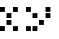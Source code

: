 SplineFontDB: 3.0
FontName: WP34SRasterFontRegular
FullName: WP 34S Raster Font Regular
FamilyName: WP 34S Raster Font Regular
Weight: Normal
Copyright: (c) 2012 The WP 34S Team. Covered by the GPL V3.
UComments: "2012-2-19: Created." 
Version: 001.000
ItalicAngle: 0
UnderlinePosition: -100
UnderlineWidth: 50
Ascent: 819
Descent: 205
LayerCount: 2
Layer: 0 0 "Back"  1
Layer: 1 0 "Fore"  0
XUID: [1021 211 1576984752 15033768]
OS2Version: 0
OS2_WeightWidthSlopeOnly: 0
OS2_UseTypoMetrics: 1
CreationTime: 1329657631
ModificationTime: 1329657868
PfmFamily: 32
TTFWeight: 400
TTFWidth: 5
LineGap: 166
VLineGap: 0
OS2TypoAscent: 0
OS2TypoAOffset: 1
OS2TypoDescent: 0
OS2TypoDOffset: 1
OS2TypoLinegap: 0
OS2WinAscent: 0
OS2WinAOffset: 1
OS2WinDescent: 0
OS2WinDOffset: 1
HheadAscent: 0
HheadAOffset: 1
HheadDescent: 0
HheadDOffset: 1
OS2Vendor: 'PfEd'
MarkAttachClasses: 1
DEI: 91125
Encoding: win
UnicodeInterp: none
NameList: Adobe Glyph List
DisplaySize: -48
AntiAlias: 1
FitToEm: 1
WinInfo: 0 30 11
BeginPrivate: 0
EndPrivate
BeginChars: 256 256

StartChar: uni0000
Encoding: 0 0 0
Width: 167
VWidth: 0
Flags: HW
LayerCount: 2
Back
Image: 1 1 0 1 2 0 145.833 29.1666 20.8333 20.8333 0
p&Fl=J:IV"
EndImage
Fore
SplineSet
145.833 29.167 m 1
 166.667 8.33301 l 1
 145.833 29.167 l 1
EndSplineSet
EndChar

StartChar: u10000
Encoding: 1 65536 1
Width: 667
VWidth: 0
Flags: HW
LayerCount: 2
Back
Image: 22 46 0 3 2 0 0 1008.33 20.8333 20.8333 0
p&Fl=J:RRqr;?Kjr;?Kjr;?Kjr;?Kjzzzzzzz!!)osr;6QmquHZm!;u`pr;6Qmz!!!#s!!)os
!;lfsqu?`p!!)osz!!!#s!!)os!;lfsqu?`p!!)osz!!)osr;6QmquHZm!;u`pr;6Qm
EndImage
Fore
SplineSet
166.667 1008.33 m 1
 291.667 1008.33 l 1
 291.667 883.333 l 1
 166.667 883.333 l 1
 166.667 1008.33 l 1
333.333 1008.33 m 1
 458.333 1008.33 l 1
 458.333 883.333 l 1
 333.333 883.333 l 1
 333.333 1008.33 l 1
0 675 m 1
 125 675 l 1
 125 550 l 1
 0 550 l 1
 0 675 l 1
333.333 675 m 1
 458.333 675 l 1
 458.333 550 l 1
 333.333 550 l 1
 333.333 675 l 1
166.667 508.333 m 1
 291.667 508.333 l 1
 291.667 383.333 l 1
 166.667 383.333 l 1
 166.667 508.333 l 1
166.667 341.667 m 1
 291.667 341.667 l 1
 291.667 216.667 l 1
 166.667 216.667 l 1
 166.667 341.667 l 1
0 175 m 1
 125 175 l 1
 125 50 l 1
 0 50 l 1
 0 175 l 1
333.333 175 m 1
 458.333 175 l 1
 458.333 50 l 1
 333.333 50 l 1
 333.333 175 l 1
0 1008.33 m 1
 125 1008.33 l 1
 125 883.333 l 1
 0 883.333 l 1
 0 1008.33 l 1
EndSplineSet
EndChar

StartChar: u20000
Encoding: 2 131072 2
Width: 833
VWidth: 0
Flags: HW
LayerCount: 2
Back
Image: 30 46 0 4 2 0 0 1008.33 20.8333 20.8333 0
p&Fl=J:RRqr;?Kjr;?Kjr;?Kjr;?Kjr;?Kjr;6Npzzzzzzzzz!!)os!;u`p!;u`p!;u`p!;u`p
!;u`p!;lfsz!!!#s!;lip!;lip!;lip!;lip!;lip!;lfszzqu?]squ?]squ?]squ?]squ?]s
qu?]sz!!)rp!!)rp!!)rp!!)rp!!)rp!!)rpz
EndImage
Fore
SplineSet
166.667 1008.33 m 1
 291.667 1008.33 l 1
 291.667 883.333 l 1
 166.667 883.333 l 1
 166.667 1008.33 l 1
333.333 1008.33 m 1
 458.333 1008.33 l 1
 458.333 883.333 l 1
 333.333 883.333 l 1
 333.333 1008.33 l 1
500 1008.33 m 1
 625 1008.33 l 1
 625 883.333 l 1
 500 883.333 l 1
 500 1008.33 l 1
0 675 m 1
 125 675 l 1
 125 550 l 1
 0 550 l 1
 0 675 l 1
500 675 m 1
 625 675 l 1
 625 550 l 1
 500 550 l 1
 500 675 l 1
166.667 508.333 m 1
 291.667 508.333 l 1
 291.667 383.333 l 1
 166.667 383.333 l 1
 166.667 508.333 l 1
500 508.333 m 1
 625 508.333 l 1
 625 383.333 l 1
 500 383.333 l 1
 500 508.333 l 1
333.333 341.667 m 1
 458.333 341.667 l 1
 458.333 216.667 l 1
 333.333 216.667 l 1
 333.333 341.667 l 1
0 175 m 1
 125 175 l 1
 125 50 l 1
 0 50 l 1
 0 175 l 1
166.667 175 m 1
 291.667 175 l 1
 291.667 50 l 1
 166.667 50 l 1
 166.667 175 l 1
0 1008.33 m 1
 125 1008.33 l 1
 125 883.333 l 1
 0 883.333 l 1
 0 1008.33 l 1
EndSplineSet
EndChar

StartChar: u30000
Encoding: 3 196608 3
Width: 1000
VWidth: 0
Flags: HW
LayerCount: 2
Back
Image: 38 46 0 5 2 0 0 1008.33 20.8333 20.8333 72
p&Fl=J:IV2"p+u1#6+Z,!%.^G!<<Z8&H;_6!%.^G!<<Z8&H;_6!%.^G!<rl8&H;_6!%.^G!<<B0
!X959!!N?Lrr<'"&-`^G!!N?&
EndImage
Fore
SplineSet
333.333 1008.33 m 1
 458.333 1008.33 l 1
 458.333 883.333 l 1
 333.333 883.333 l 1
 333.333 1008.33 l 1
500 1008.33 m 1
 625 1008.33 l 1
 625 883.333 l 1
 500 883.333 l 1
 500 1008.33 l 1
666.667 1008.33 m 1
 791.667 1008.33 l 1
 791.667 883.333 l 1
 666.667 883.333 l 1
 666.667 1008.33 l 1
333.333 841.667 m 1
 458.333 841.667 l 1
 458.333 716.667 l 1
 333.333 716.667 l 1
 333.333 841.667 l 1
333.333 675 m 1
 458.333 675 l 1
 458.333 550 l 1
 333.333 550 l 1
 333.333 675 l 1
0 508.333 m 1
 125 508.333 l 1
 125 383.333 l 1
 0 383.333 l 1
 0 508.333 l 1
333.333 508.333 m 1
 458.333 508.333 l 1
 458.333 383.333 l 1
 333.333 383.333 l 1
 333.333 508.333 l 1
166.667 341.667 m 1
 291.667 341.667 l 1
 291.667 216.667 l 1
 166.667 216.667 l 1
 166.667 341.667 l 1
333.333 341.667 m 1
 458.333 341.667 l 1
 458.333 216.667 l 1
 333.333 216.667 l 1
 333.333 341.667 l 1
333.333 175 m 1
 458.333 175 l 1
 458.333 50 l 1
 333.333 50 l 1
 333.333 175 l 1
EndSplineSet
EndChar

StartChar: u40000
Encoding: 4 262144 4
Width: 1000
VWidth: 0
Flags: HW
LayerCount: 2
Back
Image: 38 46 0 5 2 0 0 1008.33 20.8333 20.8333 68
p&Fl=J:IV:"pk5/"TTnL!!*'2"ptS7!!N?Lrr<'"&-`^G!!N?Lrr<'"&-`^G!!N?Lrr<'($3h(A
!!N?Lrr<'"#R2.G!!N?&
EndImage
Fore
SplineSet
500 1008.33 m 1
 625 1008.33 l 1
 625 883.333 l 1
 500 883.333 l 1
 500 1008.33 l 1
333.333 841.667 m 1
 458.333 841.667 l 1
 458.333 716.667 l 1
 333.333 716.667 l 1
 333.333 841.667 l 1
666.667 841.667 m 1
 791.667 841.667 l 1
 791.667 716.667 l 1
 666.667 716.667 l 1
 666.667 841.667 l 1
333.333 675 m 1
 458.333 675 l 1
 458.333 550 l 1
 333.333 550 l 1
 333.333 675 l 1
333.333 508.333 m 1
 458.333 508.333 l 1
 458.333 383.333 l 1
 333.333 383.333 l 1
 333.333 508.333 l 1
0 341.667 m 1
 125 341.667 l 1
 125 216.667 l 1
 0 216.667 l 1
 0 341.667 l 1
333.333 341.667 m 1
 458.333 341.667 l 1
 458.333 216.667 l 1
 333.333 216.667 l 1
 333.333 341.667 l 1
166.667 175 m 1
 291.667 175 l 1
 291.667 50 l 1
 166.667 50 l 1
 166.667 175 l 1
EndSplineSet
EndChar

StartChar: u50000
Encoding: 5 327680 5
Width: 667
VWidth: 0
Flags: HW
LayerCount: 2
Back
Image: 22 22 0 3 2 0 0 1008.33 20.8333 20.8333 0
p&Fl=J:RRqr;?Kjr;?Kjr;?Kjr;?Kjz!!)osr;6QmquHZm!;u`pr;6Qmz!!)rpr;?Kjr;?Kj
r;?Kjr;?Kj
EndImage
Fore
SplineSet
166.667 1008.33 m 1
 291.667 1008.33 l 1
 291.667 883.333 l 1
 166.667 883.333 l 1
 166.667 1008.33 l 1
333.333 1008.33 m 1
 458.333 1008.33 l 1
 458.333 883.333 l 1
 333.333 883.333 l 1
 333.333 1008.33 l 1
0 841.667 m 1
 125 841.667 l 1
 125 716.667 l 1
 0 716.667 l 1
 0 841.667 l 1
333.333 841.667 m 1
 458.333 841.667 l 1
 458.333 716.667 l 1
 333.333 716.667 l 1
 333.333 841.667 l 1
0 675 m 1
 125 675 l 1
 125 550 l 1
 0 550 l 1
 0 675 l 1
166.667 675 m 1
 291.667 675 l 1
 291.667 550 l 1
 166.667 550 l 1
 166.667 675 l 1
333.333 675 m 1
 458.333 675 l 1
 458.333 550 l 1
 333.333 550 l 1
 333.333 675 l 1
0 1008.33 m 1
 125 1008.33 l 1
 125 883.333 l 1
 0 883.333 l 1
 0 1008.33 l 1
EndSplineSet
EndChar

StartChar: u60000
Encoding: 6 393216 6
Width: 167
VWidth: 0
Flags: HW
LayerCount: 2
Back
Image: 1 1 0 1 2 0 145.833 29.1666 20.8333 20.8333 0
p&Fl=J:IV"
EndImage
Fore
SplineSet
145.833 29.167 m 1
 166.667 8.33301 l 1
 145.833 29.167 l 1
EndSplineSet
EndChar

StartChar: u70000
Encoding: 7 458752 7
Width: 1000
VWidth: 0
Flags: HW
LayerCount: 2
Back
Image: 30 38 0 4 2 0 0 841.667 20.8333 20.8333 0
p&Fl=J:IXtr;6Qmr;6Qmr;6Qmr;6Qmr;6Qmr;6Npz!!)os!!)os!!)os!!)os!!)os!!)os
zz!!)osr;?Hmr;?Hmr;?Hmr;?Hmr;?Hmr;6Npz!!)os!;u`p!;u`p!;u`p!;u`p!;u`p!;lfs
z!!!#sr;6Qmr;6Qmr;6Qmr;6Qmr;6Qmr;6Np
EndImage
Fore
SplineSet
166.667 841.667 m 1
 291.667 841.667 l 1
 291.667 716.667 l 1
 166.667 716.667 l 1
 166.667 841.667 l 1
333.333 841.667 m 1
 458.333 841.667 l 1
 458.333 716.667 l 1
 333.333 716.667 l 1
 333.333 841.667 l 1
500 841.667 m 1
 625 841.667 l 1
 625 716.667 l 1
 500 716.667 l 1
 500 841.667 l 1
0 675 m 1
 125 675 l 1
 125 550 l 1
 0 550 l 1
 0 675 l 1
0 508.333 m 1
 125 508.333 l 1
 125 383.333 l 1
 0 383.333 l 1
 0 508.333 l 1
333.333 508.333 m 1
 458.333 508.333 l 1
 458.333 383.333 l 1
 333.333 383.333 l 1
 333.333 508.333 l 1
500 508.333 m 1
 625 508.333 l 1
 625 383.333 l 1
 500 383.333 l 1
 500 508.333 l 1
0 341.667 m 1
 125 341.667 l 1
 125 216.667 l 1
 0 216.667 l 1
 0 341.667 l 1
500 341.667 m 1
 625 341.667 l 1
 625 216.667 l 1
 500 216.667 l 1
 500 341.667 l 1
166.667 175 m 1
 291.667 175 l 1
 291.667 50 l 1
 166.667 50 l 1
 166.667 175 l 1
333.333 175 m 1
 458.333 175 l 1
 458.333 50 l 1
 333.333 50 l 1
 333.333 175 l 1
500 175 m 1
 625 175 l 1
 625 50 l 1
 500 50 l 1
 500 175 l 1
EndSplineSet
EndChar

StartChar: u80000
Encoding: 8 524288 8
Width: 1000
VWidth: 0
Flags: HW
LayerCount: 2
Back
Image: 38 38 0 5 2 0 0 841.667 20.8333 20.8333 53
p&Fl=J:IV2"q^e7"TTnL!!*9*"p+u1"p,#/!!N?Lrr<'"&-`^G!!N?Lrr<?0!X8]1!X8]1rr<3&
EndImage
Fore
SplineSet
333.333 841.667 m 1
 458.333 841.667 l 1
 458.333 716.667 l 1
 333.333 716.667 l 1
 333.333 841.667 l 1
0 675 m 1
 125 675 l 1
 125 550 l 1
 0 550 l 1
 0 675 l 1
166.667 675 m 1
 291.667 675 l 1
 291.667 550 l 1
 166.667 550 l 1
 166.667 675 l 1
333.333 675 m 1
 458.333 675 l 1
 458.333 550 l 1
 333.333 550 l 1
 333.333 675 l 1
500 675 m 1
 625 675 l 1
 625 550 l 1
 500 550 l 1
 500 675 l 1
666.667 675 m 1
 791.667 675 l 1
 791.667 550 l 1
 666.667 550 l 1
 666.667 675 l 1
333.333 508.333 m 1
 458.333 508.333 l 1
 458.333 383.333 l 1
 333.333 383.333 l 1
 333.333 508.333 l 1
0 175 m 1
 125 175 l 1
 125 50 l 1
 0 50 l 1
 0 175 l 1
166.667 175 m 1
 291.667 175 l 1
 291.667 50 l 1
 166.667 50 l 1
 166.667 175 l 1
333.333 175 m 1
 458.333 175 l 1
 458.333 50 l 1
 333.333 50 l 1
 333.333 175 l 1
500 175 m 1
 625 175 l 1
 625 50 l 1
 500 50 l 1
 500 175 l 1
666.667 175 m 1
 791.667 175 l 1
 791.667 50 l 1
 666.667 50 l 1
 666.667 175 l 1
EndSplineSet
EndChar

StartChar: u90000
Encoding: 9 589824 9
Width: 833
VWidth: 0
Flags: HW
LayerCount: 2
Back
Image: 30 46 0 4 2 0 0 1008.33 20.8333 20.8333 0
p&Fl=J:IV"!;lfs!;lfs!;lfs!;lfs!;lfs!;lfszzqu?]squ?]squ?]squ?]squ?]squ?]s
z!!!#s!!!#s!!!#s!!!#s!!!#s!!!#szz!!)rpr;?Kjr;?Kjr;?Kjr;?Kjr;?Kjr;6Npzzzzzzzzz!!)rp
r;?Kjr;?Kjr;?Kjr;?Kjr;?Kjr;6Np
EndImage
Fore
SplineSet
500 1008.33 m 1
 625 1008.33 l 1
 625 883.333 l 1
 500 883.333 l 1
 500 1008.33 l 1
333.333 841.667 m 1
 458.333 841.667 l 1
 458.333 716.667 l 1
 333.333 716.667 l 1
 333.333 841.667 l 1
166.667 675 m 1
 291.667 675 l 1
 291.667 550 l 1
 166.667 550 l 1
 166.667 675 l 1
0 508.333 m 1
 125 508.333 l 1
 125 383.333 l 1
 0 383.333 l 1
 0 508.333 l 1
166.667 508.333 m 1
 291.667 508.333 l 1
 291.667 383.333 l 1
 166.667 383.333 l 1
 166.667 508.333 l 1
333.333 508.333 m 1
 458.333 508.333 l 1
 458.333 383.333 l 1
 333.333 383.333 l 1
 333.333 508.333 l 1
500 508.333 m 1
 625 508.333 l 1
 625 383.333 l 1
 500 383.333 l 1
 500 508.333 l 1
0 175 m 1
 125 175 l 1
 125 50 l 1
 0 50 l 1
 0 175 l 1
166.667 175 m 1
 291.667 175 l 1
 291.667 50 l 1
 166.667 50 l 1
 166.667 175 l 1
333.333 175 m 1
 458.333 175 l 1
 458.333 50 l 1
 333.333 50 l 1
 333.333 175 l 1
500 175 m 1
 625 175 l 1
 625 50 l 1
 500 50 l 1
 500 175 l 1
EndSplineSet
EndChar

StartChar: uA0000
Encoding: 10 655360 10
Width: 833
VWidth: 0
Flags: HW
LayerCount: 2
Back
Image: 30 46 0 4 2 0 0 1008.33 20.8333 20.8333 0
p&Fl=J:ROt!!)os!!)os!!)os!!)os!!)oszz!!!#s!!!#s!!!#s!!!#s!!!#s!!!#szzzqu?]s
qu?]squ?]squ?]squ?]squ?]sz!!)rpr;?Kjr;?Kjr;?Kjr;?Kjr;?Kjr;6Npzzzzzzzzz!!)rp
r;?Kjr;?Kjr;?Kjr;?Kjr;?Kjr;6Np
EndImage
Fore
SplineSet
166.667 841.667 m 1
 291.667 841.667 l 1
 291.667 716.667 l 1
 166.667 716.667 l 1
 166.667 841.667 l 1
333.333 675 m 1
 458.333 675 l 1
 458.333 550 l 1
 333.333 550 l 1
 333.333 675 l 1
0 508.333 m 1
 125 508.333 l 1
 125 383.333 l 1
 0 383.333 l 1
 0 508.333 l 1
166.667 508.333 m 1
 291.667 508.333 l 1
 291.667 383.333 l 1
 166.667 383.333 l 1
 166.667 508.333 l 1
333.333 508.333 m 1
 458.333 508.333 l 1
 458.333 383.333 l 1
 333.333 383.333 l 1
 333.333 508.333 l 1
500 508.333 m 1
 625 508.333 l 1
 625 383.333 l 1
 500 383.333 l 1
 500 508.333 l 1
0 175 m 1
 125 175 l 1
 125 50 l 1
 0 50 l 1
 0 175 l 1
166.667 175 m 1
 291.667 175 l 1
 291.667 50 l 1
 166.667 50 l 1
 166.667 175 l 1
333.333 175 m 1
 458.333 175 l 1
 458.333 50 l 1
 333.333 50 l 1
 333.333 175 l 1
500 175 m 1
 625 175 l 1
 625 50 l 1
 500 50 l 1
 500 175 l 1
0 1008.33 m 1
 125 1008.33 l 1
 125 883.333 l 1
 0 883.333 l 1
 0 1008.33 l 1
EndSplineSet
EndChar

StartChar: uB0000
Encoding: 11 720896 11
Width: 1000
VWidth: 0
Flags: HW
LayerCount: 2
Back
Image: 38 38 0 5 2 0 0 841.667 20.8333 20.8333 65
p&Fl=J:IV:"pk5/"TTnL!!*9*"p+u1"p,#/!!N?Lrr<'"&-`^G!!N?Lrr<'(!X8]1!X8]1rr<3&
-N=&H!!icGrr<3&
EndImage
Fore
SplineSet
500 841.667 m 1
 625 841.667 l 1
 625 716.667 l 1
 500 716.667 l 1
 500 841.667 l 1
0 675 m 1
 125 675 l 1
 125 550 l 1
 0 550 l 1
 0 675 l 1
166.667 675 m 1
 291.667 675 l 1
 291.667 550 l 1
 166.667 550 l 1
 166.667 675 l 1
333.333 675 m 1
 458.333 675 l 1
 458.333 550 l 1
 333.333 550 l 1
 333.333 675 l 1
500 675 m 1
 625 675 l 1
 625 550 l 1
 500 550 l 1
 500 675 l 1
666.667 675 m 1
 791.667 675 l 1
 791.667 550 l 1
 666.667 550 l 1
 666.667 675 l 1
333.333 508.333 m 1
 458.333 508.333 l 1
 458.333 383.333 l 1
 333.333 383.333 l 1
 333.333 508.333 l 1
0 341.667 m 1
 125 341.667 l 1
 125 216.667 l 1
 0 216.667 l 1
 0 341.667 l 1
166.667 341.667 m 1
 291.667 341.667 l 1
 291.667 216.667 l 1
 166.667 216.667 l 1
 166.667 341.667 l 1
333.333 341.667 m 1
 458.333 341.667 l 1
 458.333 216.667 l 1
 333.333 216.667 l 1
 333.333 341.667 l 1
500 341.667 m 1
 625 341.667 l 1
 625 216.667 l 1
 500 216.667 l 1
 500 341.667 l 1
666.667 341.667 m 1
 791.667 341.667 l 1
 791.667 216.667 l 1
 666.667 216.667 l 1
 666.667 341.667 l 1
166.667 175 m 1
 291.667 175 l 1
 291.667 50 l 1
 166.667 50 l 1
 166.667 175 l 1
EndSplineSet
EndChar

StartChar: uC0000
Encoding: 12 786432 12
Width: 1000
VWidth: 0
Flags: HW
LayerCount: 2
Back
Image: 38 46 0 5 2 0 0 1008.33 20.8333 20.8333 79
p&Fl=J:IV2"p+u1#6+Z,!%.^G!<<B0)#jR>!%.^G!<<B0!X8]1#lal.!%.^G!<rT0!X959!!N?L
rr<'"#R2.G!!N?Lrr<'"&-`1?!XAZ)"TSN&
EndImage
Fore
SplineSet
333.333 1008.33 m 1
 458.333 1008.33 l 1
 458.333 883.333 l 1
 333.333 883.333 l 1
 333.333 1008.33 l 1
500 1008.33 m 1
 625 1008.33 l 1
 625 883.333 l 1
 500 883.333 l 1
 500 1008.33 l 1
666.667 1008.33 m 1
 791.667 1008.33 l 1
 791.667 883.333 l 1
 666.667 883.333 l 1
 666.667 1008.33 l 1
166.667 841.667 m 1
 291.667 841.667 l 1
 291.667 716.667 l 1
 166.667 716.667 l 1
 166.667 841.667 l 1
166.667 675 m 1
 291.667 675 l 1
 291.667 550 l 1
 166.667 550 l 1
 166.667 675 l 1
333.333 675 m 1
 458.333 675 l 1
 458.333 550 l 1
 333.333 550 l 1
 333.333 675 l 1
500 675 m 1
 625 675 l 1
 625 550 l 1
 500 550 l 1
 500 675 l 1
0 508.333 m 1
 125 508.333 l 1
 125 383.333 l 1
 0 383.333 l 1
 0 508.333 l 1
166.667 508.333 m 1
 291.667 508.333 l 1
 291.667 383.333 l 1
 166.667 383.333 l 1
 166.667 508.333 l 1
333.333 508.333 m 1
 458.333 508.333 l 1
 458.333 383.333 l 1
 333.333 383.333 l 1
 333.333 508.333 l 1
166.667 341.667 m 1
 291.667 341.667 l 1
 291.667 216.667 l 1
 166.667 216.667 l 1
 166.667 341.667 l 1
333.333 175 m 1
 458.333 175 l 1
 458.333 50 l 1
 333.333 50 l 1
 333.333 175 l 1
500 175 m 1
 625 175 l 1
 625 50 l 1
 500 50 l 1
 500 175 l 1
666.667 175 m 1
 791.667 175 l 1
 791.667 50 l 1
 666.667 50 l 1
 666.667 175 l 1
EndSplineSet
EndChar

StartChar: uD0000
Encoding: 13 851968 13
Width: 1000
VWidth: 0
Flags: HW
LayerCount: 2
Back
Image: 38 38 0 5 2 0 0 841.667 20.8333 20.8333 60
p&Fl=J:IV2"q^e7"TTnL!!*':"pk5/"TTnL!!*9*"p+u1"p,#/!!N?Lrr<'"(^:9G!!N?Lrr<'"
&-`^G!!N?&
EndImage
Fore
SplineSet
333.333 841.667 m 1
 458.333 841.667 l 1
 458.333 716.667 l 1
 333.333 716.667 l 1
 333.333 841.667 l 1
500 675 m 1
 625 675 l 1
 625 550 l 1
 500 550 l 1
 500 675 l 1
0 508.333 m 1
 125 508.333 l 1
 125 383.333 l 1
 0 383.333 l 1
 0 508.333 l 1
166.667 508.333 m 1
 291.667 508.333 l 1
 291.667 383.333 l 1
 166.667 383.333 l 1
 166.667 508.333 l 1
333.333 508.333 m 1
 458.333 508.333 l 1
 458.333 383.333 l 1
 333.333 383.333 l 1
 333.333 508.333 l 1
500 508.333 m 1
 625 508.333 l 1
 625 383.333 l 1
 500 383.333 l 1
 500 508.333 l 1
666.667 508.333 m 1
 791.667 508.333 l 1
 791.667 383.333 l 1
 666.667 383.333 l 1
 666.667 508.333 l 1
500 341.667 m 1
 625 341.667 l 1
 625 216.667 l 1
 500 216.667 l 1
 500 341.667 l 1
333.333 175 m 1
 458.333 175 l 1
 458.333 50 l 1
 333.333 50 l 1
 333.333 175 l 1
EndSplineSet
EndChar

StartChar: uE0000
Encoding: 14 917504 14
Width: 1000
VWidth: 0
Flags: HW
LayerCount: 2
Back
Image: 38 38 0 5 2 0 0 841.667 20.8333 20.8333 60
p&Fl=J:IV2"q^e7"TTnL!!*'*"rR@?"TTnL!!*9*"p+u1"p,#/!!N?Lrr<'"#R2.G!!N?Lrr<'"
&-`^G!!N?&
EndImage
Fore
SplineSet
333.333 841.667 m 1
 458.333 841.667 l 1
 458.333 716.667 l 1
 333.333 716.667 l 1
 333.333 841.667 l 1
166.667 675 m 1
 291.667 675 l 1
 291.667 550 l 1
 166.667 550 l 1
 166.667 675 l 1
0 508.333 m 1
 125 508.333 l 1
 125 383.333 l 1
 0 383.333 l 1
 0 508.333 l 1
166.667 508.333 m 1
 291.667 508.333 l 1
 291.667 383.333 l 1
 166.667 383.333 l 1
 166.667 508.333 l 1
333.333 508.333 m 1
 458.333 508.333 l 1
 458.333 383.333 l 1
 333.333 383.333 l 1
 333.333 508.333 l 1
500 508.333 m 1
 625 508.333 l 1
 625 383.333 l 1
 500 383.333 l 1
 500 508.333 l 1
666.667 508.333 m 1
 791.667 508.333 l 1
 791.667 383.333 l 1
 666.667 383.333 l 1
 666.667 508.333 l 1
166.667 341.667 m 1
 291.667 341.667 l 1
 291.667 216.667 l 1
 166.667 216.667 l 1
 166.667 341.667 l 1
333.333 175 m 1
 458.333 175 l 1
 458.333 50 l 1
 333.333 50 l 1
 333.333 175 l 1
EndSplineSet
EndChar

StartChar: uF0000
Encoding: 15 983040 15
Width: 1000
VWidth: 0
Flags: HW
LayerCount: 2
Back
Image: 38 38 0 5 2 0 0 841.667 20.8333 20.8333 60
p&Fl=J:IV2"q^e7"TTnL!!*'2"q^e7"TTnL!!*92"ptS7!!N?Lrr<'"#R1>7!X8r1!!N?Lrr<'"
&-`^G!!N?&
EndImage
Fore
SplineSet
333.333 841.667 m 1
 458.333 841.667 l 1
 458.333 716.667 l 1
 333.333 716.667 l 1
 333.333 841.667 l 1
333.333 675 m 1
 458.333 675 l 1
 458.333 550 l 1
 333.333 550 l 1
 333.333 675 l 1
0 508.333 m 1
 125 508.333 l 1
 125 383.333 l 1
 0 383.333 l 1
 0 508.333 l 1
333.333 508.333 m 1
 458.333 508.333 l 1
 458.333 383.333 l 1
 333.333 383.333 l 1
 333.333 508.333 l 1
666.667 508.333 m 1
 791.667 508.333 l 1
 791.667 383.333 l 1
 666.667 383.333 l 1
 666.667 508.333 l 1
166.667 341.667 m 1
 291.667 341.667 l 1
 291.667 216.667 l 1
 166.667 216.667 l 1
 166.667 341.667 l 1
333.333 341.667 m 1
 458.333 341.667 l 1
 458.333 216.667 l 1
 333.333 216.667 l 1
 333.333 341.667 l 1
500 341.667 m 1
 625 341.667 l 1
 625 216.667 l 1
 500 216.667 l 1
 500 341.667 l 1
333.333 175 m 1
 458.333 175 l 1
 458.333 50 l 1
 333.333 50 l 1
 333.333 175 l 1
EndSplineSet
EndChar

StartChar: u100000
Encoding: 16 1048576 16
Width: 1000
VWidth: 0
Flags: HW
LayerCount: 2
Back
Image: 38 38 0 5 2 0 0 841.667 20.8333 20.8333 60
p&Fl=J:IV2"q^e7"TTnL!!*'*"p+u1"pk5/"TTnL!!*92"ptS7!!N?Lrr<'"&-`^G!!N?Lrr<'"
&-`^G!!N?&
EndImage
Fore
SplineSet
333.333 841.667 m 1
 458.333 841.667 l 1
 458.333 716.667 l 1
 333.333 716.667 l 1
 333.333 841.667 l 1
166.667 675 m 1
 291.667 675 l 1
 291.667 550 l 1
 166.667 550 l 1
 166.667 675 l 1
333.333 675 m 1
 458.333 675 l 1
 458.333 550 l 1
 333.333 550 l 1
 333.333 675 l 1
500 675 m 1
 625 675 l 1
 625 550 l 1
 500 550 l 1
 500 675 l 1
0 508.333 m 1
 125 508.333 l 1
 125 383.333 l 1
 0 383.333 l 1
 0 508.333 l 1
333.333 508.333 m 1
 458.333 508.333 l 1
 458.333 383.333 l 1
 333.333 383.333 l 1
 333.333 508.333 l 1
666.667 508.333 m 1
 791.667 508.333 l 1
 791.667 383.333 l 1
 666.667 383.333 l 1
 666.667 508.333 l 1
333.333 341.667 m 1
 458.333 341.667 l 1
 458.333 216.667 l 1
 333.333 216.667 l 1
 333.333 341.667 l 1
333.333 175 m 1
 458.333 175 l 1
 458.333 50 l 1
 333.333 50 l 1
 333.333 175 l 1
EndSplineSet
EndChar

StartChar: u110000
Encoding: 17 1114112 17
Width: 833
VWidth: 0
Flags: HW
LayerCount: 2
Back
Image: 30 38 0 4 2 0 0 1008.33 20.8333 20.8333 0
p&Fl=J:IV"r;6Npr;6Npr;6Npr;6Npr;6Npr;6Npz!!!#s!!!#s!!!#s!!!#s!!!#s!!!#s
zz!!)rpquHZmquHZmquHZmquHZmquHZmqu?]sz!!!#s!!!#s!!!#s!!!#s!!!#s!!!#szz!!!#s
!!!#s!!!#s!!!#s!!!#s!!!#sz
EndImage
Fore
SplineSet
333.333 1008.33 m 1
 458.333 1008.33 l 1
 458.333 883.333 l 1
 333.333 883.333 l 1
 333.333 1008.33 l 1
500 1008.33 m 1
 625 1008.33 l 1
 625 883.333 l 1
 500 883.333 l 1
 500 1008.33 l 1
166.667 841.667 m 1
 291.667 841.667 l 1
 291.667 716.667 l 1
 166.667 716.667 l 1
 166.667 841.667 l 1
0 675 m 1
 125 675 l 1
 125 550 l 1
 0 550 l 1
 0 675 l 1
166.667 675 m 1
 291.667 675 l 1
 291.667 550 l 1
 166.667 550 l 1
 166.667 675 l 1
333.333 675 m 1
 458.333 675 l 1
 458.333 550 l 1
 333.333 550 l 1
 333.333 675 l 1
166.667 508.333 m 1
 291.667 508.333 l 1
 291.667 383.333 l 1
 166.667 383.333 l 1
 166.667 508.333 l 1
166.667 341.667 m 1
 291.667 341.667 l 1
 291.667 216.667 l 1
 166.667 216.667 l 1
 166.667 341.667 l 1
EndSplineSet
EndChar

StartChar: u120000
Encoding: 18 1179648 18
Width: 833
VWidth: 0
Flags: HW
LayerCount: 2
Back
Image: 30 38 0 4 2 0 0 1008.33 20.8333 20.8333 0
p&Fl=J:IXtr;6Qmr;6Qmr;6Qmr;6Qmr;6Qmr;6Npz!!)os!;u`p!;u`p!;u`p!;u`p!;u`p
!;lfsz!!!#sr;6Qmr;6Qmr;6Qmr;6Qmr;6Qmr;6Npzz!;lfs!;lfs!;lfs!;lfs!;lfs!;lfs
z!!)rpquHZmquHZmquHZmquHZmquHZmqu?]s
EndImage
Fore
SplineSet
166.667 1008.33 m 1
 291.667 1008.33 l 1
 291.667 883.333 l 1
 166.667 883.333 l 1
 166.667 1008.33 l 1
333.333 1008.33 m 1
 458.333 1008.33 l 1
 458.333 883.333 l 1
 333.333 883.333 l 1
 333.333 1008.33 l 1
500 1008.33 m 1
 625 1008.33 l 1
 625 883.333 l 1
 500 883.333 l 1
 500 1008.33 l 1
0 841.667 m 1
 125 841.667 l 1
 125 716.667 l 1
 0 716.667 l 1
 0 841.667 l 1
500 841.667 m 1
 625 841.667 l 1
 625 716.667 l 1
 500 716.667 l 1
 500 841.667 l 1
166.667 675 m 1
 291.667 675 l 1
 291.667 550 l 1
 166.667 550 l 1
 166.667 675 l 1
333.333 675 m 1
 458.333 675 l 1
 458.333 550 l 1
 333.333 550 l 1
 333.333 675 l 1
500 675 m 1
 625 675 l 1
 625 550 l 1
 500 550 l 1
 500 675 l 1
500 508.333 m 1
 625 508.333 l 1
 625 383.333 l 1
 500 383.333 l 1
 500 508.333 l 1
0 341.667 m 1
 125 341.667 l 1
 125 216.667 l 1
 0 216.667 l 1
 0 341.667 l 1
166.667 341.667 m 1
 291.667 341.667 l 1
 291.667 216.667 l 1
 166.667 216.667 l 1
 166.667 341.667 l 1
333.333 341.667 m 1
 458.333 341.667 l 1
 458.333 216.667 l 1
 333.333 216.667 l 1
 333.333 341.667 l 1
EndSplineSet
EndChar

StartChar: u130000
Encoding: 19 1245184 19
Width: 833
VWidth: 0
Flags: HW
LayerCount: 2
Back
Image: 30 38 0 4 2 0 0 1008.33 20.8333 20.8333 0
p&Fl=J:ROt!!)os!!)os!!)os!!)os!!)oszz!!)os!!)os!!)os!!)os!!)os!!)oszz!!)rp
quHZmquHZmquHZmquHZmquHZmqu?]sz!!)os!;u`p!;u`p!;u`p!;u`p!;u`p!;lfsz!!)os
!;u`p!;u`p!;u`p!;u`p!;u`p!;lfs
EndImage
Fore
SplineSet
0 841.667 m 1
 125 841.667 l 1
 125 716.667 l 1
 0 716.667 l 1
 0 841.667 l 1
0 675 m 1
 125 675 l 1
 125 550 l 1
 0 550 l 1
 0 675 l 1
166.667 675 m 1
 291.667 675 l 1
 291.667 550 l 1
 166.667 550 l 1
 166.667 675 l 1
333.333 675 m 1
 458.333 675 l 1
 458.333 550 l 1
 333.333 550 l 1
 333.333 675 l 1
0 508.333 m 1
 125 508.333 l 1
 125 383.333 l 1
 0 383.333 l 1
 0 508.333 l 1
500 508.333 m 1
 625 508.333 l 1
 625 383.333 l 1
 500 383.333 l 1
 500 508.333 l 1
0 341.667 m 1
 125 341.667 l 1
 125 216.667 l 1
 0 216.667 l 1
 0 341.667 l 1
500 341.667 m 1
 625 341.667 l 1
 625 216.667 l 1
 500 216.667 l 1
 500 341.667 l 1
0 1008.33 m 1
 125 1008.33 l 1
 125 883.333 l 1
 0 883.333 l 1
 0 1008.33 l 1
EndSplineSet
EndChar

StartChar: u140000
Encoding: 20 1310720 20
Width: 500
VWidth: 0
Flags: HW
LayerCount: 2
Back
Image: 14 22 0 2 2 0 0 1008.33 20.8333 20.8333 0
p&Fl=J:RRqr;?Kjr;?Kjr;6Np!!)osquHWpquHWpqu?]s!!)rpr;?Kjr;?Kjr;6Np
EndImage
Fore
SplineSet
166.667 1008.33 m 1
 291.667 1008.33 l 1
 291.667 883.333 l 1
 166.667 883.333 l 1
 166.667 1008.33 l 1
0 841.667 m 1
 125 841.667 l 1
 125 716.667 l 1
 0 716.667 l 1
 0 841.667 l 1
0 675 m 1
 125 675 l 1
 125 550 l 1
 0 550 l 1
 0 675 l 1
166.667 675 m 1
 291.667 675 l 1
 291.667 550 l 1
 166.667 550 l 1
 166.667 675 l 1
0 1008.33 m 1
 125 1008.33 l 1
 125 883.333 l 1
 0 883.333 l 1
 0 1008.33 l 1
EndSplineSet
EndChar

StartChar: u150000
Encoding: 21 1376256 21
Width: 1000
VWidth: 0
Flags: HW
LayerCount: 2
Back
Image: 38 46 0 5 2 0 0 1008.33 20.8333 20.8333 80
p&Fl=J:IV*"p+u1"p,#/!!N?Lrr<'(&dACArr<3&-N=&H"ptPA#6+Z,!%.^G!<rl8$3pM1"TTnL
!!*9*"qh.?!!N?Lrr<'(!X8]1!X8r1!!N?&
EndImage
Fore
SplineSet
166.667 1008.33 m 1
 291.667 1008.33 l 1
 291.667 883.333 l 1
 166.667 883.333 l 1
 166.667 1008.33 l 1
333.333 1008.33 m 1
 458.333 1008.33 l 1
 458.333 883.333 l 1
 333.333 883.333 l 1
 333.333 1008.33 l 1
500 1008.33 m 1
 625 1008.33 l 1
 625 883.333 l 1
 500 883.333 l 1
 500 1008.33 l 1
666.667 1008.33 m 1
 791.667 1008.33 l 1
 791.667 883.333 l 1
 666.667 883.333 l 1
 666.667 1008.33 l 1
0 841.667 m 1
 125 841.667 l 1
 125 716.667 l 1
 0 716.667 l 1
 0 841.667 l 1
500 841.667 m 1
 625 841.667 l 1
 625 716.667 l 1
 500 716.667 l 1
 500 841.667 l 1
666.667 841.667 m 1
 791.667 841.667 l 1
 791.667 716.667 l 1
 666.667 716.667 l 1
 666.667 841.667 l 1
0 675 m 1
 125 675 l 1
 125 550 l 1
 0 550 l 1
 0 675 l 1
333.333 675 m 1
 458.333 675 l 1
 458.333 550 l 1
 333.333 550 l 1
 333.333 675 l 1
666.667 675 m 1
 791.667 675 l 1
 791.667 550 l 1
 666.667 550 l 1
 666.667 675 l 1
0 508.333 m 1
 125 508.333 l 1
 125 383.333 l 1
 0 383.333 l 1
 0 508.333 l 1
333.333 508.333 m 1
 458.333 508.333 l 1
 458.333 383.333 l 1
 333.333 383.333 l 1
 333.333 508.333 l 1
666.667 508.333 m 1
 791.667 508.333 l 1
 791.667 383.333 l 1
 666.667 383.333 l 1
 666.667 508.333 l 1
0 341.667 m 1
 125 341.667 l 1
 125 216.667 l 1
 0 216.667 l 1
 0 341.667 l 1
166.667 341.667 m 1
 291.667 341.667 l 1
 291.667 216.667 l 1
 166.667 216.667 l 1
 166.667 341.667 l 1
666.667 341.667 m 1
 791.667 341.667 l 1
 791.667 216.667 l 1
 666.667 216.667 l 1
 666.667 341.667 l 1
0 175 m 1
 125 175 l 1
 125 50 l 1
 0 50 l 1
 0 175 l 1
166.667 175 m 1
 291.667 175 l 1
 291.667 50 l 1
 166.667 50 l 1
 166.667 175 l 1
333.333 175 m 1
 458.333 175 l 1
 458.333 50 l 1
 333.333 50 l 1
 333.333 175 l 1
500 175 m 1
 625 175 l 1
 625 50 l 1
 500 50 l 1
 500 175 l 1
EndSplineSet
EndChar

StartChar: u160000
Encoding: 22 1441792 22
Width: 833
VWidth: 0
Flags: HW
LayerCount: 2
Back
Image: 30 30 0 4 2 0 0 675 20.8333 20.8333 0
p&Fl=J:IXtr;6Qmr;6Qmr;6Qmr;6Qmr;6Qmr;6Npz!!)osr;?Hmr;?Hmr;?Hmr;?Hmr;?Hm
r;6Npz!!)rp!;ucm!;ucm!;ucm!;ucm!;ucm!;lfsz!!)rpquHZmquHZmquHZmquHZmquHZm
qu?]s
EndImage
Fore
SplineSet
166.667 675 m 1
 291.667 675 l 1
 291.667 550 l 1
 166.667 550 l 1
 166.667 675 l 1
333.333 675 m 1
 458.333 675 l 1
 458.333 550 l 1
 333.333 550 l 1
 333.333 675 l 1
500 675 m 1
 625 675 l 1
 625 550 l 1
 500 550 l 1
 500 675 l 1
0 508.333 m 1
 125 508.333 l 1
 125 383.333 l 1
 0 383.333 l 1
 0 508.333 l 1
333.333 508.333 m 1
 458.333 508.333 l 1
 458.333 383.333 l 1
 333.333 383.333 l 1
 333.333 508.333 l 1
500 508.333 m 1
 625 508.333 l 1
 625 383.333 l 1
 500 383.333 l 1
 500 508.333 l 1
0 341.667 m 1
 125 341.667 l 1
 125 216.667 l 1
 0 216.667 l 1
 0 341.667 l 1
166.667 341.667 m 1
 291.667 341.667 l 1
 291.667 216.667 l 1
 166.667 216.667 l 1
 166.667 341.667 l 1
500 341.667 m 1
 625 341.667 l 1
 625 216.667 l 1
 500 216.667 l 1
 500 341.667 l 1
0 175 m 1
 125 175 l 1
 125 50 l 1
 0 50 l 1
 0 175 l 1
166.667 175 m 1
 291.667 175 l 1
 291.667 50 l 1
 166.667 50 l 1
 166.667 175 l 1
333.333 175 m 1
 458.333 175 l 1
 458.333 50 l 1
 333.333 50 l 1
 333.333 175 l 1
EndSplineSet
EndChar

StartChar: u170000
Encoding: 23 1507328 23
Width: 1000
VWidth: 0
Flags: HW
LayerCount: 2
Back
Image: 38 46 0 5 2 0 0 1008.33 20.8333 20.8333 77
p&Fl=J:IV*"rR@?"TTnL!!*9*"p+u1"p,#/!!N?Lrr<'"#R2.G!!N?Lrr<'"(^:9G!!N?Lrr<'(
!X8]1!X8]1rr<3&-N=&H!#PnGrr<3&
EndImage
Fore
SplineSet
166.667 1008.33 m 1
 291.667 1008.33 l 1
 291.667 883.333 l 1
 166.667 883.333 l 1
 166.667 1008.33 l 1
0 841.667 m 1
 125 841.667 l 1
 125 716.667 l 1
 0 716.667 l 1
 0 841.667 l 1
166.667 841.667 m 1
 291.667 841.667 l 1
 291.667 716.667 l 1
 166.667 716.667 l 1
 166.667 841.667 l 1
333.333 841.667 m 1
 458.333 841.667 l 1
 458.333 716.667 l 1
 333.333 716.667 l 1
 333.333 841.667 l 1
500 841.667 m 1
 625 841.667 l 1
 625 716.667 l 1
 500 716.667 l 1
 500 841.667 l 1
666.667 841.667 m 1
 791.667 841.667 l 1
 791.667 716.667 l 1
 666.667 716.667 l 1
 666.667 841.667 l 1
166.667 675 m 1
 291.667 675 l 1
 291.667 550 l 1
 166.667 550 l 1
 166.667 675 l 1
500 508.333 m 1
 625 508.333 l 1
 625 383.333 l 1
 500 383.333 l 1
 500 508.333 l 1
0 341.667 m 1
 125 341.667 l 1
 125 216.667 l 1
 0 216.667 l 1
 0 341.667 l 1
166.667 341.667 m 1
 291.667 341.667 l 1
 291.667 216.667 l 1
 166.667 216.667 l 1
 166.667 341.667 l 1
333.333 341.667 m 1
 458.333 341.667 l 1
 458.333 216.667 l 1
 333.333 216.667 l 1
 333.333 341.667 l 1
500 341.667 m 1
 625 341.667 l 1
 625 216.667 l 1
 500 216.667 l 1
 500 341.667 l 1
666.667 341.667 m 1
 791.667 341.667 l 1
 791.667 216.667 l 1
 666.667 216.667 l 1
 666.667 341.667 l 1
500 175 m 1
 625 175 l 1
 625 50 l 1
 500 50 l 1
 500 175 l 1
EndSplineSet
EndChar

StartChar: u180000
Encoding: 24 1572864 24
Width: 833
VWidth: 0
Flags: HW
LayerCount: 2
Back
Image: 30 46 0 4 2 0 0 1008.33 20.8333 20.8333 0
p&Fl=J:IXtqu?`pqu?`pqu?`pqu?`pqu?`pqu?]sz!!)os!;u`p!;u`p!;u`p!;u`p!;u`p
!;lfsz!!)rpquHZmquHZmquHZmquHZmquHZmqu?]sz!!)os!;u`p!;u`p!;u`p!;u`p!;u`p
!;lfsz!!)rpr;?Kjr;?Kjr;?Kjr;?Kjr;?Kjr;6Npz!!)os!!)os!!)os!!)os!!)os!!)os
z
EndImage
Fore
SplineSet
166.667 1008.33 m 1
 291.667 1008.33 l 1
 291.667 883.333 l 1
 166.667 883.333 l 1
 166.667 1008.33 l 1
333.333 1008.33 m 1
 458.333 1008.33 l 1
 458.333 883.333 l 1
 333.333 883.333 l 1
 333.333 1008.33 l 1
0 841.667 m 1
 125 841.667 l 1
 125 716.667 l 1
 0 716.667 l 1
 0 841.667 l 1
500 841.667 m 1
 625 841.667 l 1
 625 716.667 l 1
 500 716.667 l 1
 500 841.667 l 1
0 675 m 1
 125 675 l 1
 125 550 l 1
 0 550 l 1
 0 675 l 1
166.667 675 m 1
 291.667 675 l 1
 291.667 550 l 1
 166.667 550 l 1
 166.667 675 l 1
333.333 675 m 1
 458.333 675 l 1
 458.333 550 l 1
 333.333 550 l 1
 333.333 675 l 1
0 508.333 m 1
 125 508.333 l 1
 125 383.333 l 1
 0 383.333 l 1
 0 508.333 l 1
500 508.333 m 1
 625 508.333 l 1
 625 383.333 l 1
 500 383.333 l 1
 500 508.333 l 1
0 341.667 m 1
 125 341.667 l 1
 125 216.667 l 1
 0 216.667 l 1
 0 341.667 l 1
166.667 341.667 m 1
 291.667 341.667 l 1
 291.667 216.667 l 1
 166.667 216.667 l 1
 166.667 341.667 l 1
333.333 341.667 m 1
 458.333 341.667 l 1
 458.333 216.667 l 1
 333.333 216.667 l 1
 333.333 341.667 l 1
500 341.667 m 1
 625 341.667 l 1
 625 216.667 l 1
 500 216.667 l 1
 500 341.667 l 1
0 175 m 1
 125 175 l 1
 125 50 l 1
 0 50 l 1
 0 175 l 1
EndSplineSet
EndChar

StartChar: u190000
Encoding: 25 1638400 25
Width: 667
VWidth: 0
Flags: HW
LayerCount: 2
Back
Image: 22 46 0 3 2 0 0 1008.33 20.8333 20.8333 0
p&Fl=J:IXt!!)os!;lfsqu?`p!!)osz!!)osr;6QmquHZm!;u`pr;6Qmzzzzzzz!!)osr;6Qm
quHZm!;u`pr;6Qmz!!!#s!!)os!;lfsqu?`p!!)osz!!)osr;6QmquHZm!;u`pr;6Qm
EndImage
Fore
SplineSet
166.667 1008.33 m 1
 291.667 1008.33 l 1
 291.667 883.333 l 1
 166.667 883.333 l 1
 166.667 1008.33 l 1
0 841.667 m 1
 125 841.667 l 1
 125 716.667 l 1
 0 716.667 l 1
 0 841.667 l 1
333.333 841.667 m 1
 458.333 841.667 l 1
 458.333 716.667 l 1
 333.333 716.667 l 1
 333.333 841.667 l 1
0 508.333 m 1
 125 508.333 l 1
 125 383.333 l 1
 0 383.333 l 1
 0 508.333 l 1
333.333 508.333 m 1
 458.333 508.333 l 1
 458.333 383.333 l 1
 333.333 383.333 l 1
 333.333 508.333 l 1
166.667 341.667 m 1
 291.667 341.667 l 1
 291.667 216.667 l 1
 166.667 216.667 l 1
 166.667 341.667 l 1
0 175 m 1
 125 175 l 1
 125 50 l 1
 0 50 l 1
 0 175 l 1
333.333 175 m 1
 458.333 175 l 1
 458.333 50 l 1
 333.333 50 l 1
 333.333 175 l 1
EndSplineSet
EndChar

StartChar: u1A0000
Encoding: 26 1703936 26
Width: 667
VWidth: 0
Flags: HW
LayerCount: 2
Back
Image: 22 46 0 3 2 0 0 1008.33 20.8333 20.8333 0
p&Fl=J:IXt!!)os!;lfsqu?`p!!)osz!!)osr;6QmquHZm!;u`pr;6Qmzzzzzzz!!)osr;6Qm
quHZm!;u`pr;6Qmz!!!#s!!)os!;lfsqu?`p!!)osz!!!#s!!)os!;lfsqu?`p!!)os
EndImage
Fore
SplineSet
166.667 1008.33 m 1
 291.667 1008.33 l 1
 291.667 883.333 l 1
 166.667 883.333 l 1
 166.667 1008.33 l 1
0 841.667 m 1
 125 841.667 l 1
 125 716.667 l 1
 0 716.667 l 1
 0 841.667 l 1
333.333 841.667 m 1
 458.333 841.667 l 1
 458.333 716.667 l 1
 333.333 716.667 l 1
 333.333 841.667 l 1
0 508.333 m 1
 125 508.333 l 1
 125 383.333 l 1
 0 383.333 l 1
 0 508.333 l 1
333.333 508.333 m 1
 458.333 508.333 l 1
 458.333 383.333 l 1
 333.333 383.333 l 1
 333.333 508.333 l 1
166.667 341.667 m 1
 291.667 341.667 l 1
 291.667 216.667 l 1
 166.667 216.667 l 1
 166.667 341.667 l 1
166.667 175 m 1
 291.667 175 l 1
 291.667 50 l 1
 166.667 50 l 1
 166.667 175 l 1
EndSplineSet
EndChar

StartChar: u1B0000
Encoding: 27 1769472 27
Width: 1000
VWidth: 0
Flags: HW
LayerCount: 2
Back
Image: 38 14 0 5 2 0 0 341.667 20.8333 20.8333 25
p&Fl=J:Ih*"p+u1"p,#/!!N?Lrr<'($3ghArr<3&
EndImage
Fore
SplineSet
166.667 341.667 m 1
 291.667 341.667 l 1
 291.667 216.667 l 1
 166.667 216.667 l 1
 166.667 341.667 l 1
333.333 341.667 m 1
 458.333 341.667 l 1
 458.333 216.667 l 1
 333.333 216.667 l 1
 333.333 341.667 l 1
500 341.667 m 1
 625 341.667 l 1
 625 216.667 l 1
 500 216.667 l 1
 500 341.667 l 1
666.667 341.667 m 1
 791.667 341.667 l 1
 791.667 216.667 l 1
 666.667 216.667 l 1
 666.667 341.667 l 1
0 175 m 1
 125 175 l 1
 125 50 l 1
 0 50 l 1
 0 175 l 1
333.333 175 m 1
 458.333 175 l 1
 458.333 50 l 1
 333.333 50 l 1
 333.333 175 l 1
666.667 175 m 1
 791.667 175 l 1
 791.667 50 l 1
 666.667 50 l 1
 666.667 175 l 1
0 341.667 m 1
 125 341.667 l 1
 125 216.667 l 1
 0 216.667 l 1
 0 341.667 l 1
EndSplineSet
EndChar

StartChar: u1C0000
Encoding: 28 1835008 28
Width: 667
VWidth: 0
Flags: HW
LayerCount: 2
Back
Image: 22 22 0 3 2 0 0 675 20.8333 20.8333 0
p&Fl=J:ROtr;6QmquHZm!;u`pr;6Qmz!!!#s!!)os!;lfsqu?`p!!)osz!!)osr;6QmquHZm
!;u`pr;6Qm
EndImage
Fore
SplineSet
333.333 675 m 1
 458.333 675 l 1
 458.333 550 l 1
 333.333 550 l 1
 333.333 675 l 1
166.667 508.333 m 1
 291.667 508.333 l 1
 291.667 383.333 l 1
 166.667 383.333 l 1
 166.667 508.333 l 1
0 341.667 m 1
 125 341.667 l 1
 125 216.667 l 1
 0 216.667 l 1
 0 341.667 l 1
333.333 341.667 m 1
 458.333 341.667 l 1
 458.333 216.667 l 1
 333.333 216.667 l 1
 333.333 341.667 l 1
0 675 m 1
 125 675 l 1
 125 550 l 1
 0 550 l 1
 0 675 l 1
EndSplineSet
EndChar

StartChar: u1D0000
Encoding: 29 1900544 29
Width: 833
VWidth: 0
Flags: HW
LayerCount: 2
Back
Image: 30 38 0 4 2 0 0 841.667 20.8333 20.8333 0
p&Fl=J:IXt!;lip!;lip!;lip!;lip!;lip!;lfsz!!)osquHWpquHWpquHWpquHWpquHWp
qu?]szzzzzzzzz!!!#s!;lip!;lip!;lip!;lip!;lip!;lfsz!!)osquHWpquHWpquHWpquHWp
quHWpqu?]s
EndImage
Fore
SplineSet
166.667 841.667 m 1
 291.667 841.667 l 1
 291.667 716.667 l 1
 166.667 716.667 l 1
 166.667 841.667 l 1
500 841.667 m 1
 625 841.667 l 1
 625 716.667 l 1
 500 716.667 l 1
 500 841.667 l 1
0 675 m 1
 125 675 l 1
 125 550 l 1
 0 550 l 1
 0 675 l 1
333.333 675 m 1
 458.333 675 l 1
 458.333 550 l 1
 333.333 550 l 1
 333.333 675 l 1
166.667 341.667 m 1
 291.667 341.667 l 1
 291.667 216.667 l 1
 166.667 216.667 l 1
 166.667 341.667 l 1
500 341.667 m 1
 625 341.667 l 1
 625 216.667 l 1
 500 216.667 l 1
 500 341.667 l 1
0 175 m 1
 125 175 l 1
 125 50 l 1
 0 50 l 1
 0 175 l 1
333.333 175 m 1
 458.333 175 l 1
 458.333 50 l 1
 333.333 50 l 1
 333.333 175 l 1
EndSplineSet
EndChar

StartChar: u1E0000
Encoding: 30 1966080 30
Width: 833
VWidth: 0
Flags: HW
LayerCount: 2
Back
Image: 30 46 0 4 2 0 0 1008.33 20.8333 20.8333 0
p&Fl=J:IV"qu?]squ?]squ?]squ?]squ?]squ?]sz!!!#s!;lip!;lip!;lip!;lip!;lip
!;lfsz!!!#s!!!#s!!!#s!!!#s!!!#s!!!#szz!!)rpquHZmquHZmquHZmquHZmquHZmqu?]s
z!!!#s!!!#s!!!#s!!!#s!!!#s!!!#szz!!)rpr;?Kjr;?Kjr;?Kjr;?Kjr;?Kjr;6Np
EndImage
Fore
SplineSet
333.333 1008.33 m 1
 458.333 1008.33 l 1
 458.333 883.333 l 1
 333.333 883.333 l 1
 333.333 1008.33 l 1
166.667 841.667 m 1
 291.667 841.667 l 1
 291.667 716.667 l 1
 166.667 716.667 l 1
 166.667 841.667 l 1
500 841.667 m 1
 625 841.667 l 1
 625 716.667 l 1
 500 716.667 l 1
 500 841.667 l 1
166.667 675 m 1
 291.667 675 l 1
 291.667 550 l 1
 166.667 550 l 1
 166.667 675 l 1
0 508.333 m 1
 125 508.333 l 1
 125 383.333 l 1
 0 383.333 l 1
 0 508.333 l 1
166.667 508.333 m 1
 291.667 508.333 l 1
 291.667 383.333 l 1
 166.667 383.333 l 1
 166.667 508.333 l 1
333.333 508.333 m 1
 458.333 508.333 l 1
 458.333 383.333 l 1
 333.333 383.333 l 1
 333.333 508.333 l 1
166.667 341.667 m 1
 291.667 341.667 l 1
 291.667 216.667 l 1
 166.667 216.667 l 1
 166.667 341.667 l 1
0 175 m 1
 125 175 l 1
 125 50 l 1
 0 50 l 1
 0 175 l 1
166.667 175 m 1
 291.667 175 l 1
 291.667 50 l 1
 166.667 50 l 1
 166.667 175 l 1
333.333 175 m 1
 458.333 175 l 1
 458.333 50 l 1
 333.333 50 l 1
 333.333 175 l 1
500 175 m 1
 625 175 l 1
 625 50 l 1
 500 50 l 1
 500 175 l 1
EndSplineSet
EndChar

StartChar: u1F0000
Encoding: 31 2031616 31
Width: 1000
VWidth: 0
Flags: HW
LayerCount: 2
Back
Image: 38 46 0 5 2 0 0 1008.33 20.8333 20.8333 76
p&Fl=J:IhB#6+Z,!%.^G!<<B0$3ge9!!N?Lrr<'"#R1>7!X8r1!!N?Lrr<'"&-`^G!!N?Lrr<'"
#R1>7!X8r1!!N?Lrr<'"&-`^G!!N?&
EndImage
Fore
SplineSet
666.667 1008.33 m 1
 791.667 1008.33 l 1
 791.667 883.333 l 1
 666.667 883.333 l 1
 666.667 1008.33 l 1
166.667 841.667 m 1
 291.667 841.667 l 1
 291.667 716.667 l 1
 166.667 716.667 l 1
 166.667 841.667 l 1
500 841.667 m 1
 625 841.667 l 1
 625 716.667 l 1
 500 716.667 l 1
 500 841.667 l 1
166.667 675 m 1
 291.667 675 l 1
 291.667 550 l 1
 166.667 550 l 1
 166.667 675 l 1
333.333 675 m 1
 458.333 675 l 1
 458.333 550 l 1
 333.333 550 l 1
 333.333 675 l 1
500 675 m 1
 625 675 l 1
 625 550 l 1
 500 550 l 1
 500 675 l 1
333.333 508.333 m 1
 458.333 508.333 l 1
 458.333 383.333 l 1
 333.333 383.333 l 1
 333.333 508.333 l 1
166.667 341.667 m 1
 291.667 341.667 l 1
 291.667 216.667 l 1
 166.667 216.667 l 1
 166.667 341.667 l 1
333.333 341.667 m 1
 458.333 341.667 l 1
 458.333 216.667 l 1
 333.333 216.667 l 1
 333.333 341.667 l 1
500 341.667 m 1
 625 341.667 l 1
 625 216.667 l 1
 500 216.667 l 1
 500 341.667 l 1
333.333 175 m 1
 458.333 175 l 1
 458.333 50 l 1
 333.333 50 l 1
 333.333 175 l 1
0 1008.33 m 1
 125 1008.33 l 1
 125 883.333 l 1
 0 883.333 l 1
 0 1008.33 l 1
EndSplineSet
EndChar

StartChar: u200000
Encoding: 32 2097152 32
Width: 833
VWidth: 0
Flags: HW
LayerCount: 2
Back
Image: 1 1 0 1 2 0 812.5 29.1666 20.8333 20.8333 0
p&Fl=J:IV"
EndImage
Fore
SplineSet
812.5 29.167 m 1
 833.333 8.33301 l 1
 812.5 29.167 l 1
EndSplineSet
EndChar

StartChar: u210000
Encoding: 33 2162688 33
Width: 333
VWidth: 0
Flags: HW
LayerCount: 2
Back
Image: 6 46 0 1 2 0 0 1008.33 20.8333 20.8333 0
p&Fl=J:RRqr;?Kj!!)rpr;?Kj!!)rpr;?Kj!!)rpr;?Kjzz!!)rpr;?Kj
EndImage
Fore
SplineSet
0 175 m 1
 125 175 l 1
 125 50 l 1
 0 50 l 1
 0 175 l 1
0 508.333 m 1
 125 508.333 l 1
 125 383.333 l 1
 0 383.333 l 1
 0 508.333 l 1
0 508.333 m 1
0 675 m 1
 125 675 l 1
 125 550 l 1
 0 550 l 1
 0 675 l 1
0 675 m 1
0 841.667 m 1
 125 841.667 l 1
 125 716.667 l 1
 0 716.667 l 1
 0 841.667 l 1
0 841.667 m 1
0 1008.33 m 1
 125 1008.33 l 1
 125 883.333 l 1
 0 883.333 l 1
 0 1008.33 l 1
EndSplineSet
EndChar

StartChar: u220000
Encoding: 34 2228224 34
Width: 667
VWidth: 0
Flags: HW
LayerCount: 2
Back
Image: 22 14 0 3 2 0 0 1008.33 20.8333 20.8333 0
p&Fl=J:ROtr;6QmquHZm!;u`pr;6Qmz!!)osr;6QmquHZm!;u`pr;6Qm
EndImage
Fore
SplineSet
333.333 1008.33 m 1
 458.333 1008.33 l 1
 458.333 883.333 l 1
 333.333 883.333 l 1
 333.333 1008.33 l 1
0 841.667 m 1
 125 841.667 l 1
 125 716.667 l 1
 0 716.667 l 1
 0 841.667 l 1
333.333 841.667 m 1
 458.333 841.667 l 1
 458.333 716.667 l 1
 333.333 716.667 l 1
 333.333 841.667 l 1
0 1008.33 m 1
 125 1008.33 l 1
 125 883.333 l 1
 0 883.333 l 1
 0 1008.33 l 1
EndSplineSet
EndChar

StartChar: u230000
Encoding: 35 2293760 35
Width: 1000
VWidth: 0
Flags: HW
LayerCount: 2
Back
Image: 38 38 0 5 2 0 0 841.667 20.8333 20.8333 71
p&Fl=J:IV*"ptP?rr<3&-N=&H"p+u1"p+u1#6+Z,!%.^G!<<B0$3ge9!!N?Lrr<'(!X8]1!X8]1
rr<3&-N=&H!!ic9"pk5/"TSN&
EndImage
Fore
SplineSet
166.667 841.667 m 1
 291.667 841.667 l 1
 291.667 716.667 l 1
 166.667 716.667 l 1
 166.667 841.667 l 1
500 841.667 m 1
 625 841.667 l 1
 625 716.667 l 1
 500 716.667 l 1
 500 841.667 l 1
0 675 m 1
 125 675 l 1
 125 550 l 1
 0 550 l 1
 0 675 l 1
166.667 675 m 1
 291.667 675 l 1
 291.667 550 l 1
 166.667 550 l 1
 166.667 675 l 1
333.333 675 m 1
 458.333 675 l 1
 458.333 550 l 1
 333.333 550 l 1
 333.333 675 l 1
500 675 m 1
 625 675 l 1
 625 550 l 1
 500 550 l 1
 500 675 l 1
666.667 675 m 1
 791.667 675 l 1
 791.667 550 l 1
 666.667 550 l 1
 666.667 675 l 1
166.667 508.333 m 1
 291.667 508.333 l 1
 291.667 383.333 l 1
 166.667 383.333 l 1
 166.667 508.333 l 1
500 508.333 m 1
 625 508.333 l 1
 625 383.333 l 1
 500 383.333 l 1
 500 508.333 l 1
0 341.667 m 1
 125 341.667 l 1
 125 216.667 l 1
 0 216.667 l 1
 0 341.667 l 1
166.667 341.667 m 1
 291.667 341.667 l 1
 291.667 216.667 l 1
 166.667 216.667 l 1
 166.667 341.667 l 1
333.333 341.667 m 1
 458.333 341.667 l 1
 458.333 216.667 l 1
 333.333 216.667 l 1
 333.333 341.667 l 1
500 341.667 m 1
 625 341.667 l 1
 625 216.667 l 1
 500 216.667 l 1
 500 341.667 l 1
666.667 341.667 m 1
 791.667 341.667 l 1
 791.667 216.667 l 1
 666.667 216.667 l 1
 666.667 341.667 l 1
166.667 175 m 1
 291.667 175 l 1
 291.667 50 l 1
 166.667 50 l 1
 166.667 175 l 1
500 175 m 1
 625 175 l 1
 625 50 l 1
 500 50 l 1
 500 175 l 1
EndSplineSet
EndChar

StartChar: u240000
Encoding: 36 2359296 36
Width: 1000
VWidth: 0
Flags: HW
LayerCount: 2
Back
Image: 38 46 0 5 2 0 0 1008.33 20.8333 20.8333 81
p&Fl=J:IV2"q^e7"TTnL!!*'*"p+u1"p,#/!!N?Lrr<'($3h(A!!N?Lrr<'"#R1>7!X8r1!!N?L
rr<'"&-`IGrr<3&-N=&H"p+u1"p+u7rr<3&
EndImage
Fore
SplineSet
333.333 1008.33 m 1
 458.333 1008.33 l 1
 458.333 883.333 l 1
 333.333 883.333 l 1
 333.333 1008.33 l 1
166.667 841.667 m 1
 291.667 841.667 l 1
 291.667 716.667 l 1
 166.667 716.667 l 1
 166.667 841.667 l 1
333.333 841.667 m 1
 458.333 841.667 l 1
 458.333 716.667 l 1
 333.333 716.667 l 1
 333.333 841.667 l 1
500 841.667 m 1
 625 841.667 l 1
 625 716.667 l 1
 500 716.667 l 1
 500 841.667 l 1
666.667 841.667 m 1
 791.667 841.667 l 1
 791.667 716.667 l 1
 666.667 716.667 l 1
 666.667 841.667 l 1
0 675 m 1
 125 675 l 1
 125 550 l 1
 0 550 l 1
 0 675 l 1
333.333 675 m 1
 458.333 675 l 1
 458.333 550 l 1
 333.333 550 l 1
 333.333 675 l 1
166.667 508.333 m 1
 291.667 508.333 l 1
 291.667 383.333 l 1
 166.667 383.333 l 1
 166.667 508.333 l 1
333.333 508.333 m 1
 458.333 508.333 l 1
 458.333 383.333 l 1
 333.333 383.333 l 1
 333.333 508.333 l 1
500 508.333 m 1
 625 508.333 l 1
 625 383.333 l 1
 500 383.333 l 1
 500 508.333 l 1
333.333 341.667 m 1
 458.333 341.667 l 1
 458.333 216.667 l 1
 333.333 216.667 l 1
 333.333 341.667 l 1
666.667 341.667 m 1
 791.667 341.667 l 1
 791.667 216.667 l 1
 666.667 216.667 l 1
 666.667 341.667 l 1
0 175 m 1
 125 175 l 1
 125 50 l 1
 0 50 l 1
 0 175 l 1
166.667 175 m 1
 291.667 175 l 1
 291.667 50 l 1
 166.667 50 l 1
 166.667 175 l 1
333.333 175 m 1
 458.333 175 l 1
 458.333 50 l 1
 333.333 50 l 1
 333.333 175 l 1
500 175 m 1
 625 175 l 1
 625 50 l 1
 500 50 l 1
 500 175 l 1
EndSplineSet
EndChar

StartChar: u250000
Encoding: 37 2424832 37
Width: 1000
VWidth: 0
Flags: HW
LayerCount: 2
Back
Image: 38 38 0 5 2 0 0 841.667 20.8333 20.8333 62
p&Fl=J:Ih*"qh.?!!N?Lrr<'(!X8u9#lal.!%.^G!<<Z8&H;_6!%.^G!<<B0$3gP9rr<3&-N=&H
"qh+A#6+Z,
EndImage
Fore
SplineSet
166.667 841.667 m 1
 291.667 841.667 l 1
 291.667 716.667 l 1
 166.667 716.667 l 1
 166.667 841.667 l 1
666.667 841.667 m 1
 791.667 841.667 l 1
 791.667 716.667 l 1
 666.667 716.667 l 1
 666.667 841.667 l 1
0 675 m 1
 125 675 l 1
 125 550 l 1
 0 550 l 1
 0 675 l 1
166.667 675 m 1
 291.667 675 l 1
 291.667 550 l 1
 166.667 550 l 1
 166.667 675 l 1
500 675 m 1
 625 675 l 1
 625 550 l 1
 500 550 l 1
 500 675 l 1
333.333 508.333 m 1
 458.333 508.333 l 1
 458.333 383.333 l 1
 333.333 383.333 l 1
 333.333 508.333 l 1
166.667 341.667 m 1
 291.667 341.667 l 1
 291.667 216.667 l 1
 166.667 216.667 l 1
 166.667 341.667 l 1
500 341.667 m 1
 625 341.667 l 1
 625 216.667 l 1
 500 216.667 l 1
 500 341.667 l 1
666.667 341.667 m 1
 791.667 341.667 l 1
 791.667 216.667 l 1
 666.667 216.667 l 1
 666.667 341.667 l 1
0 175 m 1
 125 175 l 1
 125 50 l 1
 0 50 l 1
 0 175 l 1
500 175 m 1
 625 175 l 1
 625 50 l 1
 500 50 l 1
 500 175 l 1
666.667 175 m 1
 791.667 175 l 1
 791.667 50 l 1
 666.667 50 l 1
 666.667 175 l 1
0 841.667 m 1
 125 841.667 l 1
 125 716.667 l 1
 0 716.667 l 1
 0 841.667 l 1
EndSplineSet
EndChar

StartChar: u260000
Encoding: 38 2490368 38
Width: 1000
VWidth: 0
Flags: HW
LayerCount: 2
Back
Image: 38 46 0 5 2 0 0 1008.33 20.8333 20.8333 75
p&Fl=J:IV*"p+u?rr<3&-N=&H"qh+Grr<3&-N=&H!!ic1"q^e7"TTnL!!*9:"p,#/!!N?Lrr<'(
&dAXA!!N?Lrr<'"#R1>7$3pM1"TSN&
EndImage
Fore
SplineSet
166.667 1008.33 m 1
 291.667 1008.33 l 1
 291.667 883.333 l 1
 166.667 883.333 l 1
 166.667 1008.33 l 1
333.333 1008.33 m 1
 458.333 1008.33 l 1
 458.333 883.333 l 1
 333.333 883.333 l 1
 333.333 1008.33 l 1
0 841.667 m 1
 125 841.667 l 1
 125 716.667 l 1
 0 716.667 l 1
 0 841.667 l 1
500 841.667 m 1
 625 841.667 l 1
 625 716.667 l 1
 500 716.667 l 1
 500 841.667 l 1
166.667 675 m 1
 291.667 675 l 1
 291.667 550 l 1
 166.667 550 l 1
 166.667 675 l 1
333.333 675 m 1
 458.333 675 l 1
 458.333 550 l 1
 333.333 550 l 1
 333.333 675 l 1
0 508.333 m 1
 125 508.333 l 1
 125 383.333 l 1
 0 383.333 l 1
 0 508.333 l 1
500 508.333 m 1
 625 508.333 l 1
 625 383.333 l 1
 500 383.333 l 1
 500 508.333 l 1
666.667 508.333 m 1
 791.667 508.333 l 1
 791.667 383.333 l 1
 666.667 383.333 l 1
 666.667 508.333 l 1
0 341.667 m 1
 125 341.667 l 1
 125 216.667 l 1
 0 216.667 l 1
 0 341.667 l 1
500 341.667 m 1
 625 341.667 l 1
 625 216.667 l 1
 500 216.667 l 1
 500 341.667 l 1
166.667 175 m 1
 291.667 175 l 1
 291.667 50 l 1
 166.667 50 l 1
 166.667 175 l 1
333.333 175 m 1
 458.333 175 l 1
 458.333 50 l 1
 333.333 50 l 1
 333.333 175 l 1
666.667 175 m 1
 791.667 175 l 1
 791.667 50 l 1
 666.667 50 l 1
 666.667 175 l 1
EndSplineSet
EndChar

StartChar: u270000
Encoding: 39 2555904 39
Width: 333
VWidth: 0
Flags: HW
LayerCount: 2
Back
Image: 6 14 0 1 2 0 0 1008.33 20.8333 20.8333 0
p&Fl=J:RRqr;?Kj!!)rpr;?Kj
EndImage
Fore
SplineSet
0 841.667 m 1
 125 841.667 l 1
 125 716.667 l 1
 0 716.667 l 1
 0 841.667 l 1
0 841.667 m 1
 125 841.667 l 5
 125 883.333 l 5
0 1008.33 m 1
 125 1008.33 l 1
 125 883.333 l 1
 0 883.333 l 1
 0 1008.33 l 1
EndSplineSet
EndChar

StartChar: u280000
Encoding: 40 2621440 40
Width: 500
VWidth: 0
Flags: HW
LayerCount: 2
Back
Image: 14 46 0 2 2 0 0 1008.33 20.8333 20.8333 0
p&Fl=J:IXt!;lip!;lip!;lfs!!)osquHWpquHWpqu?]s!!)osquHWpquHWpqu?]s!!)osquHWp
quHWpqu?]s!!)osquHWpquHWpqu?]s!!!#s!;lip!;lip!;lfs
EndImage
Fore
SplineSet
166.667 1008.33 m 1
 291.667 1008.33 l 1
 291.667 883.333 l 1
 166.667 883.333 l 1
 166.667 1008.33 l 1
0 841.667 m 1
 125 841.667 l 1
 125 716.667 l 1
 0 716.667 l 1
 0 841.667 l 1
0 675 m 1
 125 675 l 1
 125 550 l 1
 0 550 l 1
 0 675 l 1
0 508.333 m 1
 125 508.333 l 1
 125 383.333 l 1
 0 383.333 l 1
 0 508.333 l 1
0 341.667 m 1
 125 341.667 l 1
 125 216.667 l 1
 0 216.667 l 1
 0 341.667 l 1
166.667 175 m 1
 291.667 175 l 1
 291.667 50 l 1
 166.667 50 l 1
 166.667 175 l 1
EndSplineSet
EndChar

StartChar: u290000
Encoding: 41 2686976 41
Width: 500
VWidth: 0
Flags: HW
LayerCount: 2
Back
Image: 14 46 0 2 2 0 0 1008.33 20.8333 20.8333 0
p&Fl=J:ROtquHWpquHWpqu?]s!!!#s!;lip!;lip!;lfs!!!#s!;lip!;lip!;lfs!!!#s!;lip
!;lip!;lfs!!!#s!;lip!;lip!;lfs!!)osquHWpquHWpqu?]s
EndImage
Fore
SplineSet
166.667 841.667 m 1
 291.667 841.667 l 1
 291.667 716.667 l 1
 166.667 716.667 l 1
 166.667 841.667 l 1
166.667 675 m 1
 291.667 675 l 1
 291.667 550 l 1
 166.667 550 l 1
 166.667 675 l 1
166.667 508.333 m 1
 291.667 508.333 l 1
 291.667 383.333 l 1
 166.667 383.333 l 1
 166.667 508.333 l 1
166.667 341.667 m 1
 291.667 341.667 l 1
 291.667 216.667 l 1
 166.667 216.667 l 1
 166.667 341.667 l 1
0 175 m 1
 125 175 l 1
 125 50 l 1
 0 50 l 1
 0 175 l 1
0 1008.33 m 1
 125 1008.33 l 1
 125 883.333 l 1
 0 883.333 l 1
 0 1008.33 l 1
EndSplineSet
EndChar

StartChar: u2A0000
Encoding: 42 2752512 42
Width: 1000
VWidth: 0
Flags: HW
LayerCount: 2
Back
Image: 38 38 0 5 2 0 0 1008.33 20.8333 20.8333 64
p&Fl=J:IV*"ptP?rr<3&-N=&H!"]>Grr<3&-N=&H"p+u1"p+u1#6+Z,!%.^G!<<Z8&H;_6!%.^G
!<<B0$3ge9!!N?&
EndImage
Fore
SplineSet
166.667 1008.33 m 1
 291.667 1008.33 l 1
 291.667 883.333 l 1
 166.667 883.333 l 1
 166.667 1008.33 l 1
500 1008.33 m 1
 625 1008.33 l 1
 625 883.333 l 1
 500 883.333 l 1
 500 1008.33 l 1
333.333 841.667 m 1
 458.333 841.667 l 1
 458.333 716.667 l 1
 333.333 716.667 l 1
 333.333 841.667 l 1
0 675 m 1
 125 675 l 1
 125 550 l 1
 0 550 l 1
 0 675 l 1
166.667 675 m 1
 291.667 675 l 1
 291.667 550 l 1
 166.667 550 l 1
 166.667 675 l 1
333.333 675 m 1
 458.333 675 l 1
 458.333 550 l 1
 333.333 550 l 1
 333.333 675 l 1
500 675 m 1
 625 675 l 1
 625 550 l 1
 500 550 l 1
 500 675 l 1
666.667 675 m 1
 791.667 675 l 1
 791.667 550 l 1
 666.667 550 l 1
 666.667 675 l 1
333.333 508.333 m 1
 458.333 508.333 l 1
 458.333 383.333 l 1
 333.333 383.333 l 1
 333.333 508.333 l 1
166.667 341.667 m 1
 291.667 341.667 l 1
 291.667 216.667 l 1
 166.667 216.667 l 1
 166.667 341.667 l 1
500 341.667 m 1
 625 341.667 l 1
 625 216.667 l 1
 500 216.667 l 1
 500 341.667 l 1
EndSplineSet
EndChar

StartChar: u2B0000
Encoding: 43 2818048 43
Width: 1000
VWidth: 0
Flags: HW
LayerCount: 2
Back
Image: 38 38 0 5 2 0 0 841.667 20.8333 20.8333 60
p&Fl=J:IV2"q^e7"TTnL!!*'2"q^e7"TTnL!!*9*"p+u1"p,#/!!N?Lrr<'"&-`^G!!N?Lrr<'"
&-`^G!!N?&
EndImage
Fore
SplineSet
333.333 841.667 m 1
 458.333 841.667 l 1
 458.333 716.667 l 1
 333.333 716.667 l 1
 333.333 841.667 l 1
333.333 675 m 1
 458.333 675 l 1
 458.333 550 l 1
 333.333 550 l 1
 333.333 675 l 1
0 508.333 m 1
 125 508.333 l 1
 125 383.333 l 1
 0 383.333 l 1
 0 508.333 l 1
166.667 508.333 m 1
 291.667 508.333 l 1
 291.667 383.333 l 1
 166.667 383.333 l 1
 166.667 508.333 l 1
333.333 508.333 m 1
 458.333 508.333 l 1
 458.333 383.333 l 1
 333.333 383.333 l 1
 333.333 508.333 l 1
500 508.333 m 1
 625 508.333 l 1
 625 383.333 l 1
 500 383.333 l 1
 500 508.333 l 1
666.667 508.333 m 1
 791.667 508.333 l 1
 791.667 383.333 l 1
 666.667 383.333 l 1
 666.667 508.333 l 1
333.333 341.667 m 1
 458.333 341.667 l 1
 458.333 216.667 l 1
 333.333 216.667 l 1
 333.333 341.667 l 1
333.333 175 m 1
 458.333 175 l 1
 458.333 50 l 1
 333.333 50 l 1
 333.333 175 l 1
EndSplineSet
EndChar

StartChar: u2C0000
Encoding: 44 2883584 44
Width: 500
VWidth: 0
Flags: HW
LayerCount: 2
Back
Image: 14 22 0 2 2 0 0 508.333 20.8333 20.8333 0
p&Fl=J:RRqr;?Kjr;?Kjr;6Np!!!#s!;lip!;lip!;lfs!!)osquHWpquHWpqu?]s
EndImage
Fore
SplineSet
166.667 508.333 m 1
 291.667 508.333 l 1
 291.667 383.333 l 1
 166.667 383.333 l 1
 166.667 508.333 l 1
166.667 341.667 m 1
 291.667 341.667 l 1
 291.667 216.667 l 1
 166.667 216.667 l 1
 166.667 341.667 l 1
0 175 m 1
 125 175 l 1
 125 50 l 1
 0 50 l 1
 0 175 l 1
0 508.333 m 1
 125 508.333 l 1
 125 383.333 l 1
 0 383.333 l 1
 0 508.333 l 1
EndSplineSet
EndChar

StartChar: u2D0000
Encoding: 45 2949120 45
Width: 1000
VWidth: 0
Flags: HW
LayerCount: 2
Back
Image: 38 6 0 5 2 0 0 508.333 20.8333 20.8333 12
p&Fl=J:Ih*"p+u1"p,#/!!N?&
EndImage
Fore
SplineSet
666.667 508.333 m 1
 791.667 508.333 l 1
 791.667 383.333 l 1
 666.667 383.333 l 1
 666.667 508.333 l 1
500 508.333 m 1
 625 508.333 l 1
 625 383.333 l 1
 500 383.333 l 1
 500 508.333 l 1
333.333 508.333 m 1
 458.333 508.333 l 1
 458.333 383.333 l 1
 333.333 383.333 l 1
 333.333 508.333 l 1
166.667 508.333 m 1
 291.667 508.333 l 1
 291.667 383.333 l 1
 166.667 383.333 l 1
 166.667 508.333 l 1
0 508.333 m 1
 125 508.333 l 1
 125 383.333 l 1
 0 383.333 l 1
 0 508.333 l 1
EndSplineSet
EndChar

StartChar: u2E0000
Encoding: 46 3014656 46
Width: 500
VWidth: 0
Flags: HW
LayerCount: 2
Back
Image: 14 14 0 2 2 0 0 341.667 20.8333 20.8333 0
p&Fl=J:RRqr;?Kjr;?Kjr;6Np!!)rpr;?Kjr;?Kjr;6Np
EndImage
Fore
SplineSet
166.667 341.667 m 1
 291.667 341.667 l 1
 291.667 216.667 l 1
 166.667 216.667 l 1
 166.667 341.667 l 1
0 175 m 1
 125 175 l 1
 125 50 l 1
 0 50 l 1
 0 175 l 1
166.667 175 m 1
 291.667 175 l 1
 291.667 50 l 1
 166.667 50 l 1
 166.667 175 l 1
0 341.667 m 1
 125 341.667 l 1
 125 216.667 l 1
 0 216.667 l 1
 0 341.667 l 1
EndSplineSet
EndChar

StartChar: u2F0000
Encoding: 47 3080192 47
Width: 667
VWidth: 0
Flags: HW
LayerCount: 2
Back
Image: 22 46 0 3 2 0 0 1008.33 20.8333 20.8333 0
p&Fl=J:IV"qu?`p!!)os!;lfsqu?`pzzqu?`p!!)os!;lfsqu?`pz!!!#s!!)os!;lfsqu?`p
!!)osz!!!#s!!)os!;lfsqu?`p!!)osz!!)os!;lfsqu?`p!!)os!;lfsz!!)os!;lfsqu?`p
!!)os!;lfs
EndImage
Fore
SplineSet
333.333 1008.33 m 1
 458.333 1008.33 l 1
 458.333 883.333 l 1
 333.333 883.333 l 1
 333.333 1008.33 l 1
333.333 841.667 m 1
 458.333 841.667 l 1
 458.333 716.667 l 1
 333.333 716.667 l 1
 333.333 841.667 l 1
166.667 675 m 1
 291.667 675 l 1
 291.667 550 l 1
 166.667 550 l 1
 166.667 675 l 1
166.667 508.333 m 1
 291.667 508.333 l 1
 291.667 383.333 l 1
 166.667 383.333 l 1
 166.667 508.333 l 1
0 341.667 m 1
 125 341.667 l 1
 125 216.667 l 1
 0 216.667 l 1
 0 341.667 l 1
0 175 m 1
 125 175 l 1
 125 50 l 1
 0 50 l 1
 0 175 l 1
EndSplineSet
EndChar

StartChar: u300000
Encoding: 48 3145728 48
Width: 833
VWidth: 0
Flags: HW
LayerCount: 2
Back
Image: 30 46 0 4 2 0 0 1008.33 20.8333 20.8333 0
p&Fl=J:IXtqu?`pqu?`pqu?`pqu?`pqu?`pqu?]sz!!)os!;u`p!;u`p!;u`p!;u`p!;u`p
!;lfsz!!)osr;?Hmr;?Hmr;?Hmr;?Hmr;?Hmr;6Npz!!)rp!;ucm!;ucm!;ucm!;ucm!;ucm
!;lfsz!!)os!;u`p!;u`p!;u`p!;u`p!;u`p!;lfsz!!!#squ?`pqu?`pqu?`pqu?`pqu?`p
qu?]s
EndImage
Fore
SplineSet
166.667 1008.33 m 1
 291.667 1008.33 l 1
 291.667 883.333 l 1
 166.667 883.333 l 1
 166.667 1008.33 l 1
333.333 1008.33 m 1
 458.333 1008.33 l 1
 458.333 883.333 l 1
 333.333 883.333 l 1
 333.333 1008.33 l 1
0 841.667 m 1
 125 841.667 l 1
 125 716.667 l 1
 0 716.667 l 1
 0 841.667 l 1
500 841.667 m 1
 625 841.667 l 1
 625 716.667 l 1
 500 716.667 l 1
 500 841.667 l 1
0 675 m 1
 125 675 l 1
 125 550 l 1
 0 550 l 1
 0 675 l 1
333.333 675 m 1
 458.333 675 l 1
 458.333 550 l 1
 333.333 550 l 1
 333.333 675 l 1
500 675 m 1
 625 675 l 1
 625 550 l 1
 500 550 l 1
 500 675 l 1
0 508.333 m 1
 125 508.333 l 1
 125 383.333 l 1
 0 383.333 l 1
 0 508.333 l 1
166.667 508.333 m 1
 291.667 508.333 l 1
 291.667 383.333 l 1
 166.667 383.333 l 1
 166.667 508.333 l 1
500 508.333 m 1
 625 508.333 l 1
 625 383.333 l 1
 500 383.333 l 1
 500 508.333 l 1
0 341.667 m 1
 125 341.667 l 1
 125 216.667 l 1
 0 216.667 l 1
 0 341.667 l 1
500 341.667 m 1
 625 341.667 l 1
 625 216.667 l 1
 500 216.667 l 1
 500 341.667 l 1
166.667 175 m 1
 291.667 175 l 1
 291.667 50 l 1
 166.667 50 l 1
 166.667 175 l 1
333.333 175 m 1
 458.333 175 l 1
 458.333 50 l 1
 333.333 50 l 1
 333.333 175 l 1
EndSplineSet
EndChar

StartChar: u310000
Encoding: 49 3211264 49
Width: 500
VWidth: 0
Flags: HW
LayerCount: 2
Back
Image: 14 46 0 2 2 0 0 1008.33 20.8333 20.8333 0
p&Fl=J:IXt!;lip!;lip!;lfs!!)rpr;?Kjr;?Kjr;6Np!!!#s!;lip!;lip!;lfs!!!#s!;lip
!;lip!;lfs!!!#s!;lip!;lip!;lfs!!!#s!;lip!;lip!;lfs
EndImage
Fore
SplineSet
166.667 1008.33 m 1
 291.667 1008.33 l 1
 291.667 883.333 l 1
 166.667 883.333 l 1
 166.667 1008.33 l 1
0 841.667 m 1
 125 841.667 l 1
 125 716.667 l 1
 0 716.667 l 1
 0 841.667 l 1
166.667 841.667 m 1
 291.667 841.667 l 1
 291.667 716.667 l 1
 166.667 716.667 l 1
 166.667 841.667 l 1
166.667 675 m 1
 291.667 675 l 1
 291.667 550 l 1
 166.667 550 l 1
 166.667 675 l 1
166.667 508.333 m 1
 291.667 508.333 l 1
 291.667 383.333 l 1
 166.667 383.333 l 1
 166.667 508.333 l 1
166.667 341.667 m 1
 291.667 341.667 l 1
 291.667 216.667 l 1
 166.667 216.667 l 1
 166.667 341.667 l 1
166.667 175 m 1
 291.667 175 l 1
 291.667 50 l 1
 166.667 50 l 1
 166.667 175 l 1
EndSplineSet
EndChar

StartChar: u320000
Encoding: 50 3276800 50
Width: 833
VWidth: 0
Flags: HW
LayerCount: 2
Back
Image: 30 46 0 4 2 0 0 1008.33 20.8333 20.8333 0
p&Fl=J:IXtqu?`pqu?`pqu?`pqu?`pqu?`pqu?]sz!!)os!;u`p!;u`p!;u`p!;u`p!;u`p
!;lfszz!;lfs!;lfs!;lfs!;lfs!;lfs!;lfszzqu?]squ?]squ?]squ?]squ?]squ?]sz!!!#s
!!!#s!!!#s!!!#s!!!#s!!!#szz!!)rpr;?Kjr;?Kjr;?Kjr;?Kjr;?Kjr;6Np
EndImage
Fore
SplineSet
166.667 1008.33 m 1
 291.667 1008.33 l 1
 291.667 883.333 l 1
 166.667 883.333 l 1
 166.667 1008.33 l 1
333.333 1008.33 m 1
 458.333 1008.33 l 1
 458.333 883.333 l 1
 333.333 883.333 l 1
 333.333 1008.33 l 1
0 841.667 m 1
 125 841.667 l 1
 125 716.667 l 1
 0 716.667 l 1
 0 841.667 l 1
500 841.667 m 1
 625 841.667 l 1
 625 716.667 l 1
 500 716.667 l 1
 500 841.667 l 1
500 675 m 1
 625 675 l 1
 625 550 l 1
 500 550 l 1
 500 675 l 1
333.333 508.333 m 1
 458.333 508.333 l 1
 458.333 383.333 l 1
 333.333 383.333 l 1
 333.333 508.333 l 1
166.667 341.667 m 1
 291.667 341.667 l 1
 291.667 216.667 l 1
 166.667 216.667 l 1
 166.667 341.667 l 1
0 175 m 1
 125 175 l 1
 125 50 l 1
 0 50 l 1
 0 175 l 1
166.667 175 m 1
 291.667 175 l 1
 291.667 50 l 1
 166.667 50 l 1
 166.667 175 l 1
333.333 175 m 1
 458.333 175 l 1
 458.333 50 l 1
 333.333 50 l 1
 333.333 175 l 1
500 175 m 1
 625 175 l 1
 625 50 l 1
 500 50 l 1
 500 175 l 1
EndSplineSet
EndChar

StartChar: u330000
Encoding: 51 3342336 51
Width: 833
VWidth: 0
Flags: HW
LayerCount: 2
Back
Image: 30 46 0 4 2 0 0 1008.33 20.8333 20.8333 0
p&Fl=J:RRqr;?Kjr;?Kjr;?Kjr;?Kjr;?Kjr;6Npzz!;lfs!;lfs!;lfs!;lfs!;lfs!;lfs
zzqu?]squ?]squ?]squ?]squ?]squ?]szz!;lfs!;lfs!;lfs!;lfs!;lfs!;lfsz!!)os!;u`p
!;u`p!;u`p!;u`p!;u`p!;lfsz!!!#squ?`pqu?`pqu?`pqu?`pqu?`pqu?]s
EndImage
Fore
SplineSet
166.667 1008.33 m 1
 291.667 1008.33 l 1
 291.667 883.333 l 1
 166.667 883.333 l 1
 166.667 1008.33 l 1
333.333 1008.33 m 1
 458.333 1008.33 l 1
 458.333 883.333 l 1
 333.333 883.333 l 1
 333.333 1008.33 l 1
500 1008.33 m 1
 625 1008.33 l 1
 625 883.333 l 1
 500 883.333 l 1
 500 1008.33 l 1
500 841.667 m 1
 625 841.667 l 1
 625 716.667 l 1
 500 716.667 l 1
 500 841.667 l 1
333.333 675 m 1
 458.333 675 l 1
 458.333 550 l 1
 333.333 550 l 1
 333.333 675 l 1
500 508.333 m 1
 625 508.333 l 1
 625 383.333 l 1
 500 383.333 l 1
 500 508.333 l 1
0 341.667 m 1
 125 341.667 l 1
 125 216.667 l 1
 0 216.667 l 1
 0 341.667 l 1
500 341.667 m 1
 625 341.667 l 1
 625 216.667 l 1
 500 216.667 l 1
 500 341.667 l 1
166.667 175 m 1
 291.667 175 l 1
 291.667 50 l 1
 166.667 50 l 1
 166.667 175 l 1
333.333 175 m 1
 458.333 175 l 1
 458.333 50 l 1
 333.333 50 l 1
 333.333 175 l 1
0 1008.33 m 1
 125 1008.33 l 1
 125 883.333 l 1
 0 883.333 l 1
 0 1008.33 l 1
EndSplineSet
EndChar

StartChar: u340000
Encoding: 52 3407872 52
Width: 833
VWidth: 0
Flags: HW
LayerCount: 2
Back
Image: 30 46 0 4 2 0 0 1008.33 20.8333 20.8333 0
p&Fl=J:ROtquHWpquHWpquHWpquHWpquHWpqu?]sz!!)osquHWpquHWpquHWpquHWpquHWp
qu?]sz!!)osquHWpquHWpquHWpquHWpquHWpqu?]sz!!)rpr;?Kjr;?Kjr;?Kjr;?Kjr;?Kj
r;6Npzzqu?]squ?]squ?]squ?]squ?]squ?]szzqu?]squ?]squ?]squ?]squ?]squ?]s
EndImage
Fore
SplineSet
333.333 1008.33 m 1
 458.333 1008.33 l 1
 458.333 883.333 l 1
 333.333 883.333 l 1
 333.333 1008.33 l 1
0 841.667 m 1
 125 841.667 l 1
 125 716.667 l 1
 0 716.667 l 1
 0 841.667 l 1
333.333 841.667 m 1
 458.333 841.667 l 1
 458.333 716.667 l 1
 333.333 716.667 l 1
 333.333 841.667 l 1
0 675 m 1
 125 675 l 1
 125 550 l 1
 0 550 l 1
 0 675 l 1
333.333 675 m 1
 458.333 675 l 1
 458.333 550 l 1
 333.333 550 l 1
 333.333 675 l 1
0 508.333 m 1
 125 508.333 l 1
 125 383.333 l 1
 0 383.333 l 1
 0 508.333 l 1
166.667 508.333 m 1
 291.667 508.333 l 1
 291.667 383.333 l 1
 166.667 383.333 l 1
 166.667 508.333 l 1
333.333 508.333 m 1
 458.333 508.333 l 1
 458.333 383.333 l 1
 333.333 383.333 l 1
 333.333 508.333 l 1
500 508.333 m 1
 625 508.333 l 1
 625 383.333 l 1
 500 383.333 l 1
 500 508.333 l 1
333.333 341.667 m 1
 458.333 341.667 l 1
 458.333 216.667 l 1
 333.333 216.667 l 1
 333.333 341.667 l 1
333.333 175 m 1
 458.333 175 l 1
 458.333 50 l 1
 333.333 50 l 1
 333.333 175 l 1
0 1008.33 m 1
 125 1008.33 l 1
 125 883.333 l 1
 0 883.333 l 1
 0 1008.33 l 1
EndSplineSet
EndChar

StartChar: u350000
Encoding: 53 3473408 53
Width: 833
VWidth: 0
Flags: HW
LayerCount: 2
Back
Image: 30 46 0 4 2 0 0 1008.33 20.8333 20.8333 0
p&Fl=J:RRqr;?Kjr;?Kjr;?Kjr;?Kjr;?Kjr;6Npz!!)os!!)os!!)os!!)os!!)os!!)os
zz!!)rpquHZmquHZmquHZmquHZmquHZmqu?]szz!;lfs!;lfs!;lfs!;lfs!;lfs!;lfszz!;lfs
!;lfs!;lfs!;lfs!;lfs!;lfsz!!)rpquHZmquHZmquHZmquHZmquHZmqu?]s
EndImage
Fore
SplineSet
166.667 1008.33 m 1
 291.667 1008.33 l 1
 291.667 883.333 l 1
 166.667 883.333 l 1
 166.667 1008.33 l 1
333.333 1008.33 m 1
 458.333 1008.33 l 1
 458.333 883.333 l 1
 333.333 883.333 l 1
 333.333 1008.33 l 1
500 1008.33 m 1
 625 1008.33 l 1
 625 883.333 l 1
 500 883.333 l 1
 500 1008.33 l 1
0 841.667 m 1
 125 841.667 l 1
 125 716.667 l 1
 0 716.667 l 1
 0 841.667 l 1
0 675 m 1
 125 675 l 1
 125 550 l 1
 0 550 l 1
 0 675 l 1
166.667 675 m 1
 291.667 675 l 1
 291.667 550 l 1
 166.667 550 l 1
 166.667 675 l 1
333.333 675 m 1
 458.333 675 l 1
 458.333 550 l 1
 333.333 550 l 1
 333.333 675 l 1
500 508.333 m 1
 625 508.333 l 1
 625 383.333 l 1
 500 383.333 l 1
 500 508.333 l 1
500 341.667 m 1
 625 341.667 l 1
 625 216.667 l 1
 500 216.667 l 1
 500 341.667 l 1
0 175 m 1
 125 175 l 1
 125 50 l 1
 0 50 l 1
 0 175 l 1
166.667 175 m 1
 291.667 175 l 1
 291.667 50 l 1
 166.667 50 l 1
 166.667 175 l 1
333.333 175 m 1
 458.333 175 l 1
 458.333 50 l 1
 333.333 50 l 1
 333.333 175 l 1
0 1008.33 m 1
 125 1008.33 l 1
 125 883.333 l 1
 0 883.333 l 1
 0 1008.33 l 1
EndSplineSet
EndChar

StartChar: u360000
Encoding: 54 3538944 54
Width: 833
VWidth: 0
Flags: HW
LayerCount: 2
Back
Image: 30 46 0 4 2 0 0 1008.33 20.8333 20.8333 0
p&Fl=J:IXtqu?`pqu?`pqu?`pqu?`pqu?`pqu?]sz!!)os!!)os!!)os!!)os!!)os!!)os
zz!!)rpquHZmquHZmquHZmquHZmquHZmqu?]sz!!)os!;u`p!;u`p!;u`p!;u`p!;u`p!;lfs
z!!)os!;u`p!;u`p!;u`p!;u`p!;u`p!;lfsz!!!#squ?`pqu?`pqu?`pqu?`pqu?`pqu?]s
EndImage
Fore
SplineSet
166.667 1008.33 m 1
 291.667 1008.33 l 1
 291.667 883.333 l 1
 166.667 883.333 l 1
 166.667 1008.33 l 1
333.333 1008.33 m 1
 458.333 1008.33 l 1
 458.333 883.333 l 1
 333.333 883.333 l 1
 333.333 1008.33 l 1
0 841.667 m 1
 125 841.667 l 1
 125 716.667 l 1
 0 716.667 l 1
 0 841.667 l 1
0 675 m 1
 125 675 l 1
 125 550 l 1
 0 550 l 1
 0 675 l 1
166.667 675 m 1
 291.667 675 l 1
 291.667 550 l 1
 166.667 550 l 1
 166.667 675 l 1
333.333 675 m 1
 458.333 675 l 1
 458.333 550 l 1
 333.333 550 l 1
 333.333 675 l 1
0 508.333 m 1
 125 508.333 l 1
 125 383.333 l 1
 0 383.333 l 1
 0 508.333 l 1
500 508.333 m 1
 625 508.333 l 1
 625 383.333 l 1
 500 383.333 l 1
 500 508.333 l 1
0 341.667 m 1
 125 341.667 l 1
 125 216.667 l 1
 0 216.667 l 1
 0 341.667 l 1
500 341.667 m 1
 625 341.667 l 1
 625 216.667 l 1
 500 216.667 l 1
 500 341.667 l 1
166.667 175 m 1
 291.667 175 l 1
 291.667 50 l 1
 166.667 50 l 1
 166.667 175 l 1
333.333 175 m 1
 458.333 175 l 1
 458.333 50 l 1
 333.333 50 l 1
 333.333 175 l 1
EndSplineSet
EndChar

StartChar: u370000
Encoding: 55 3604480 55
Width: 833
VWidth: 0
Flags: HW
LayerCount: 2
Back
Image: 30 46 0 4 2 0 0 1008.33 20.8333 20.8333 0
p&Fl=J:RRqr;?Kjr;?Kjr;?Kjr;?Kjr;?Kjr;6Npzz!;lfs!;lfs!;lfs!;lfs!;lfs!;lfs
zzqu?]squ?]squ?]squ?]squ?]squ?]szzqu?]squ?]squ?]squ?]squ?]squ?]sz!!!#s!!!#s
!!!#s!!!#s!!!#s!!!#szz!!!#s!!!#s!!!#s!!!#s!!!#s!!!#sz
EndImage
Fore
SplineSet
166.667 1008.33 m 1
 291.667 1008.33 l 1
 291.667 883.333 l 1
 166.667 883.333 l 1
 166.667 1008.33 l 1
333.333 1008.33 m 1
 458.333 1008.33 l 1
 458.333 883.333 l 1
 333.333 883.333 l 1
 333.333 1008.33 l 1
500 1008.33 m 1
 625 1008.33 l 1
 625 883.333 l 1
 500 883.333 l 1
 500 1008.33 l 1
500 841.667 m 1
 625 841.667 l 1
 625 716.667 l 1
 500 716.667 l 1
 500 841.667 l 1
333.333 675 m 1
 458.333 675 l 1
 458.333 550 l 1
 333.333 550 l 1
 333.333 675 l 1
333.333 508.333 m 1
 458.333 508.333 l 1
 458.333 383.333 l 1
 333.333 383.333 l 1
 333.333 508.333 l 1
166.667 341.667 m 1
 291.667 341.667 l 1
 291.667 216.667 l 1
 166.667 216.667 l 1
 166.667 341.667 l 1
166.667 175 m 1
 291.667 175 l 1
 291.667 50 l 1
 166.667 50 l 1
 166.667 175 l 1
0 1008.33 m 1
 125 1008.33 l 1
 125 883.333 l 1
 0 883.333 l 1
 0 1008.33 l 1
EndSplineSet
EndChar

StartChar: u380000
Encoding: 56 3670016 56
Width: 833
VWidth: 0
Flags: HW
LayerCount: 2
Back
Image: 30 46 0 4 2 0 0 1008.33 20.8333 20.8333 0
p&Fl=J:IXtqu?`pqu?`pqu?`pqu?`pqu?`pqu?]sz!!)os!;u`p!;u`p!;u`p!;u`p!;u`p
!;lfsz!!!#squ?`pqu?`pqu?`pqu?`pqu?`pqu?]sz!!)os!;u`p!;u`p!;u`p!;u`p!;u`p
!;lfsz!!)os!;u`p!;u`p!;u`p!;u`p!;u`p!;lfsz!!!#squ?`pqu?`pqu?`pqu?`pqu?`p
qu?]s
EndImage
Fore
SplineSet
166.667 1008.33 m 1
 291.667 1008.33 l 1
 291.667 883.333 l 1
 166.667 883.333 l 1
 166.667 1008.33 l 1
333.333 1008.33 m 1
 458.333 1008.33 l 1
 458.333 883.333 l 1
 333.333 883.333 l 1
 333.333 1008.33 l 1
0 841.667 m 1
 125 841.667 l 1
 125 716.667 l 1
 0 716.667 l 1
 0 841.667 l 1
500 841.667 m 1
 625 841.667 l 1
 625 716.667 l 1
 500 716.667 l 1
 500 841.667 l 1
166.667 675 m 1
 291.667 675 l 1
 291.667 550 l 1
 166.667 550 l 1
 166.667 675 l 1
333.333 675 m 1
 458.333 675 l 1
 458.333 550 l 1
 333.333 550 l 1
 333.333 675 l 1
0 508.333 m 1
 125 508.333 l 1
 125 383.333 l 1
 0 383.333 l 1
 0 508.333 l 1
500 508.333 m 1
 625 508.333 l 1
 625 383.333 l 1
 500 383.333 l 1
 500 508.333 l 1
0 341.667 m 1
 125 341.667 l 1
 125 216.667 l 1
 0 216.667 l 1
 0 341.667 l 1
500 341.667 m 1
 625 341.667 l 1
 625 216.667 l 1
 500 216.667 l 1
 500 341.667 l 1
166.667 175 m 1
 291.667 175 l 1
 291.667 50 l 1
 166.667 50 l 1
 166.667 175 l 1
333.333 175 m 1
 458.333 175 l 1
 458.333 50 l 1
 333.333 50 l 1
 333.333 175 l 1
EndSplineSet
EndChar

StartChar: u390000
Encoding: 57 3735552 57
Width: 833
VWidth: 0
Flags: HW
LayerCount: 2
Back
Image: 30 46 0 4 2 0 0 1008.33 20.8333 20.8333 0
p&Fl=J:IXtqu?`pqu?`pqu?`pqu?`pqu?`pqu?]sz!!)os!;u`p!;u`p!;u`p!;u`p!;u`p
!;lfsz!!)os!;u`p!;u`p!;u`p!;u`p!;u`p!;lfsz!!!#sr;6Qmr;6Qmr;6Qmr;6Qmr;6Qm
r;6Npzz!;lfs!;lfs!;lfs!;lfs!;lfs!;lfsz!!!#squ?`pqu?`pqu?`pqu?`pqu?`pqu?]s
EndImage
Fore
SplineSet
166.667 1008.33 m 1
 291.667 1008.33 l 1
 291.667 883.333 l 1
 166.667 883.333 l 1
 166.667 1008.33 l 1
333.333 1008.33 m 1
 458.333 1008.33 l 1
 458.333 883.333 l 1
 333.333 883.333 l 1
 333.333 1008.33 l 1
0 841.667 m 1
 125 841.667 l 1
 125 716.667 l 1
 0 716.667 l 1
 0 841.667 l 1
500 841.667 m 1
 625 841.667 l 1
 625 716.667 l 1
 500 716.667 l 1
 500 841.667 l 1
0 675 m 1
 125 675 l 1
 125 550 l 1
 0 550 l 1
 0 675 l 1
500 675 m 1
 625 675 l 1
 625 550 l 1
 500 550 l 1
 500 675 l 1
166.667 508.333 m 1
 291.667 508.333 l 1
 291.667 383.333 l 1
 166.667 383.333 l 1
 166.667 508.333 l 1
333.333 508.333 m 1
 458.333 508.333 l 1
 458.333 383.333 l 1
 333.333 383.333 l 1
 333.333 508.333 l 1
500 508.333 m 1
 625 508.333 l 1
 625 383.333 l 1
 500 383.333 l 1
 500 508.333 l 1
500 341.667 m 1
 625 341.667 l 1
 625 216.667 l 1
 500 216.667 l 1
 500 341.667 l 1
166.667 175 m 1
 291.667 175 l 1
 291.667 50 l 1
 166.667 50 l 1
 166.667 175 l 1
333.333 175 m 1
 458.333 175 l 1
 458.333 50 l 1
 333.333 50 l 1
 333.333 175 l 1
EndSplineSet
EndChar

StartChar: u3A0000
Encoding: 58 3801088 58
Width: 500
VWidth: 0
Flags: HW
LayerCount: 2
Back
Image: 14 38 0 2 2 0 0 841.667 20.8333 20.8333 0
p&Fl=J:RRqr;?Kjr;?Kjr;6Np!!)rpr;?Kjr;?Kjr;6Npzzzz!!)rpr;?Kjr;?Kjr;6Np!!)rp
r;?Kjr;?Kjr;6Np
EndImage
Fore
SplineSet
166.667 841.667 m 1
 291.667 841.667 l 1
 291.667 716.667 l 1
 166.667 716.667 l 1
 166.667 841.667 l 1
0 675 m 1
 125 675 l 1
 125 550 l 1
 0 550 l 1
 0 675 l 1
166.667 675 m 1
 291.667 675 l 1
 291.667 550 l 1
 166.667 550 l 1
 166.667 675 l 1
0 341.667 m 1
 125 341.667 l 1
 125 216.667 l 1
 0 216.667 l 1
 0 341.667 l 1
166.667 341.667 m 1
 291.667 341.667 l 1
 291.667 216.667 l 1
 166.667 216.667 l 1
 166.667 341.667 l 1
0 175 m 1
 125 175 l 1
 125 50 l 1
 0 50 l 1
 0 175 l 1
166.667 175 m 1
 291.667 175 l 1
 291.667 50 l 1
 166.667 50 l 1
 166.667 175 l 1
0 841.667 m 1
 125 841.667 l 1
 125 716.667 l 1
 0 716.667 l 1
 0 841.667 l 1
EndSplineSet
EndChar

StartChar: u3B0000
Encoding: 59 3866624 59
Width: 500
VWidth: 0
Flags: HW
LayerCount: 2
Back
Image: 14 38 0 2 2 0 0 841.667 20.8333 20.8333 0
p&Fl=J:RRqr;?Kjr;?Kjr;6Np!!)rpr;?Kjr;?Kjr;6Npzzzz!!)rpr;?Kjr;?Kjr;6Np!!!#s
!;lip!;lip!;lfs
EndImage
Fore
SplineSet
166.667 841.667 m 1
 291.667 841.667 l 1
 291.667 716.667 l 1
 166.667 716.667 l 1
 166.667 841.667 l 1
0 675 m 1
 125 675 l 1
 125 550 l 1
 0 550 l 1
 0 675 l 1
166.667 675 m 1
 291.667 675 l 1
 291.667 550 l 1
 166.667 550 l 1
 166.667 675 l 1
0 341.667 m 1
 125 341.667 l 1
 125 216.667 l 1
 0 216.667 l 1
 0 341.667 l 1
166.667 341.667 m 1
 291.667 341.667 l 1
 291.667 216.667 l 1
 166.667 216.667 l 1
 166.667 341.667 l 1
166.667 175 m 1
 291.667 175 l 1
 291.667 50 l 1
 166.667 50 l 1
 166.667 175 l 1
0 841.667 m 1
 125 841.667 l 1
 125 716.667 l 1
 0 716.667 l 1
 0 841.667 l 1
EndSplineSet
EndChar

StartChar: u3C0000
Encoding: 60 3932160 60
Width: 833
VWidth: 0
Flags: HW
LayerCount: 2
Back
Image: 30 30 0 4 2 0 0 841.667 20.8333 20.8333 0
p&Fl=J:IV"!;lfs!;lfs!;lfs!;lfs!;lfs!;lfszzqu?]squ?]squ?]squ?]squ?]squ?]s
z!!!#s!!!#s!!!#s!!!#s!!!#s!!!#szz!!)rpr;?Kjr;?Kjr;?Kjr;?Kjr;?Kjr;6Np
EndImage
Fore
SplineSet
500 841.667 m 1
 625 841.667 l 1
 625 716.667 l 1
 500 716.667 l 1
 500 841.667 l 1
333.333 675 m 1
 458.333 675 l 1
 458.333 550 l 1
 333.333 550 l 1
 333.333 675 l 1
166.667 508.333 m 1
 291.667 508.333 l 1
 291.667 383.333 l 1
 166.667 383.333 l 1
 166.667 508.333 l 1
0 341.667 m 1
 125 341.667 l 1
 125 216.667 l 1
 0 216.667 l 1
 0 341.667 l 1
166.667 341.667 m 1
 291.667 341.667 l 1
 291.667 216.667 l 1
 166.667 216.667 l 1
 166.667 341.667 l 1
333.333 341.667 m 1
 458.333 341.667 l 1
 458.333 216.667 l 1
 333.333 216.667 l 1
 333.333 341.667 l 1
500 341.667 m 1
 625 341.667 l 1
 625 216.667 l 1
 500 216.667 l 1
 500 341.667 l 1
EndSplineSet
EndChar

StartChar: u3D0000
Encoding: 61 3997696 61
Width: 1000
VWidth: 0
Flags: HW
LayerCount: 2
Back
Image: 38 22 0 5 2 0 0 675 20.8333 20.8333 29
p&Fl=J:Ih*"p+u1"p,#/!!N?Lrr<?0!X8]1!X8]1rr<3&
EndImage
Fore
SplineSet
166.667 675 m 1
 291.667 675 l 1
 291.667 550 l 1
 166.667 550 l 1
 166.667 675 l 1
333.333 675 m 1
 458.333 675 l 1
 458.333 550 l 1
 333.333 550 l 1
 333.333 675 l 1
500 675 m 1
 625 675 l 1
 625 550 l 1
 500 550 l 1
 500 675 l 1
666.667 675 m 1
 791.667 675 l 1
 791.667 550 l 1
 666.667 550 l 1
 666.667 675 l 1
0 341.667 m 1
 125 341.667 l 1
 125 216.667 l 1
 0 216.667 l 1
 0 341.667 l 1
166.667 341.667 m 1
 291.667 341.667 l 1
 291.667 216.667 l 1
 166.667 216.667 l 1
 166.667 341.667 l 1
333.333 341.667 m 1
 458.333 341.667 l 1
 458.333 216.667 l 1
 333.333 216.667 l 1
 333.333 341.667 l 1
500 341.667 m 1
 625 341.667 l 1
 625 216.667 l 1
 500 216.667 l 1
 500 341.667 l 1
666.667 341.667 m 1
 791.667 341.667 l 1
 791.667 216.667 l 1
 666.667 216.667 l 1
 666.667 341.667 l 1
0 675 m 1
 125 675 l 1
 125 550 l 1
 0 550 l 1
 0 675 l 1
EndSplineSet
EndChar

StartChar: u3E0000
Encoding: 62 4063232 62
Width: 833
VWidth: 0
Flags: HW
LayerCount: 2
Back
Image: 30 30 0 4 2 0 0 841.667 20.8333 20.8333 0
p&Fl=J:ROt!!)os!!)os!!)os!!)os!!)oszz!!!#s!!!#s!!!#s!!!#s!!!#s!!!#szzzqu?]s
qu?]squ?]squ?]squ?]squ?]sz!!)rpr;?Kjr;?Kjr;?Kjr;?Kjr;?Kjr;6Np
EndImage
Fore
SplineSet
166.667 675 m 1
 291.667 675 l 1
 291.667 550 l 1
 166.667 550 l 1
 166.667 675 l 1
333.333 508.333 m 1
 458.333 508.333 l 1
 458.333 383.333 l 1
 333.333 383.333 l 1
 333.333 508.333 l 1
0 341.667 m 1
 125 341.667 l 1
 125 216.667 l 1
 0 216.667 l 1
 0 341.667 l 1
166.667 341.667 m 1
 291.667 341.667 l 1
 291.667 216.667 l 1
 166.667 216.667 l 1
 166.667 341.667 l 1
333.333 341.667 m 1
 458.333 341.667 l 1
 458.333 216.667 l 1
 333.333 216.667 l 1
 333.333 341.667 l 1
500 341.667 m 1
 625 341.667 l 1
 625 216.667 l 1
 500 216.667 l 1
 500 341.667 l 1
0 841.667 m 1
 125 841.667 l 1
 125 716.667 l 1
 0 716.667 l 1
 0 841.667 l 1
EndSplineSet
EndChar

StartChar: u3F0000
Encoding: 63 4128768 63
Width: 667
VWidth: 0
Flags: HW
LayerCount: 2
Back
Image: 22 46 0 3 2 0 0 1008.33 20.8333 20.8333 0
p&Fl=J:RRq!;u`pr;6QmquHZm!;u`pzzqu?`p!!)os!;lfsqu?`pzzqu?`p!!)os!;lfsqu?`p
z!!!#s!!)os!;lfsqu?`p!!)oszzzzzzz!!!#s!!)os!;lfsqu?`p!!)os
EndImage
Fore
SplineSet
166.667 1008.33 m 1
 291.667 1008.33 l 1
 291.667 883.333 l 1
 166.667 883.333 l 1
 166.667 1008.33 l 1
333.333 841.667 m 1
 458.333 841.667 l 1
 458.333 716.667 l 1
 333.333 716.667 l 1
 333.333 841.667 l 1
333.333 675 m 1
 458.333 675 l 1
 458.333 550 l 1
 333.333 550 l 1
 333.333 675 l 1
166.667 508.333 m 1
 291.667 508.333 l 1
 291.667 383.333 l 1
 166.667 383.333 l 1
 166.667 508.333 l 1
166.667 175 m 1
 291.667 175 l 1
 291.667 50 l 1
 166.667 50 l 1
 166.667 175 l 1
0 1008.33 m 1
 125 1008.33 l 1
 125 883.333 l 1
 0 883.333 l 1
 0 1008.33 l 1
EndSplineSet
EndChar

StartChar: u400000
Encoding: 64 4194304 64
Width: 1000
VWidth: 0
Flags: HW
LayerCount: 2
Back
Image: 38 46 0 5 2 0 0 1008.33 20.8333 20.8333 76
p&Fl=J:IV*"p+u1"pk5/"TTnL!!*9B#6+Z,!%.^G!<rl8$3pM1"TTnL!!*92"p+u1#6+Z,!%.^G
!<s\H!!N?Lrr<'"#R1>7!X8r1!!N?&
EndImage
Fore
SplineSet
166.667 1008.33 m 1
 291.667 1008.33 l 1
 291.667 883.333 l 1
 166.667 883.333 l 1
 166.667 1008.33 l 1
333.333 1008.33 m 1
 458.333 1008.33 l 1
 458.333 883.333 l 1
 333.333 883.333 l 1
 333.333 1008.33 l 1
500 1008.33 m 1
 625 1008.33 l 1
 625 883.333 l 1
 500 883.333 l 1
 500 1008.33 l 1
0 841.667 m 1
 125 841.667 l 1
 125 716.667 l 1
 0 716.667 l 1
 0 841.667 l 1
666.667 841.667 m 1
 791.667 841.667 l 1
 791.667 716.667 l 1
 666.667 716.667 l 1
 666.667 841.667 l 1
0 675 m 1
 125 675 l 1
 125 550 l 1
 0 550 l 1
 0 675 l 1
333.333 675 m 1
 458.333 675 l 1
 458.333 550 l 1
 333.333 550 l 1
 333.333 675 l 1
666.667 675 m 1
 791.667 675 l 1
 791.667 550 l 1
 666.667 550 l 1
 666.667 675 l 1
0 508.333 m 1
 125 508.333 l 1
 125 383.333 l 1
 0 383.333 l 1
 0 508.333 l 1
333.333 508.333 m 1
 458.333 508.333 l 1
 458.333 383.333 l 1
 333.333 383.333 l 1
 333.333 508.333 l 1
500 508.333 m 1
 625 508.333 l 1
 625 383.333 l 1
 500 383.333 l 1
 500 508.333 l 1
666.667 508.333 m 1
 791.667 508.333 l 1
 791.667 383.333 l 1
 666.667 383.333 l 1
 666.667 508.333 l 1
0 341.667 m 1
 125 341.667 l 1
 125 216.667 l 1
 0 216.667 l 1
 0 341.667 l 1
166.667 175 m 1
 291.667 175 l 1
 291.667 50 l 1
 166.667 50 l 1
 166.667 175 l 1
333.333 175 m 1
 458.333 175 l 1
 458.333 50 l 1
 333.333 50 l 1
 333.333 175 l 1
500 175 m 1
 625 175 l 1
 625 50 l 1
 500 50 l 1
 500 175 l 1
EndSplineSet
EndChar

StartChar: u410000
Encoding: 65 4259840 65
Width: 1000
VWidth: 0
Flags: HW
LayerCount: 2
Back
Image: 38 46 0 5 2 0 0 1008.33 20.8333 20.8333 72
p&Fl=J:IV*"p+u1"pk5/"TTnL!!*9B#6+Z,!%.^G!<sGHrr<3&-N=&H"p+u1"p+u1#6+Z,!%.^G
!<sGHrr<3&-N=&H"r[^G!!N?&
EndImage
Fore
SplineSet
166.667 1008.33 m 1
 291.667 1008.33 l 1
 291.667 883.333 l 1
 166.667 883.333 l 1
 166.667 1008.33 l 1
333.333 1008.33 m 1
 458.333 1008.33 l 1
 458.333 883.333 l 1
 333.333 883.333 l 1
 333.333 1008.33 l 1
500 1008.33 m 1
 625 1008.33 l 1
 625 883.333 l 1
 500 883.333 l 1
 500 1008.33 l 1
0 841.667 m 1
 125 841.667 l 1
 125 716.667 l 1
 0 716.667 l 1
 0 841.667 l 1
666.667 841.667 m 1
 791.667 841.667 l 1
 791.667 716.667 l 1
 666.667 716.667 l 1
 666.667 841.667 l 1
0 675 m 1
 125 675 l 1
 125 550 l 1
 0 550 l 1
 0 675 l 1
666.667 675 m 1
 791.667 675 l 1
 791.667 550 l 1
 666.667 550 l 1
 666.667 675 l 1
0 508.333 m 1
 125 508.333 l 1
 125 383.333 l 1
 0 383.333 l 1
 0 508.333 l 1
166.667 508.333 m 1
 291.667 508.333 l 1
 291.667 383.333 l 1
 166.667 383.333 l 1
 166.667 508.333 l 1
333.333 508.333 m 1
 458.333 508.333 l 1
 458.333 383.333 l 1
 333.333 383.333 l 1
 333.333 508.333 l 1
500 508.333 m 1
 625 508.333 l 1
 625 383.333 l 1
 500 383.333 l 1
 500 508.333 l 1
666.667 508.333 m 1
 791.667 508.333 l 1
 791.667 383.333 l 1
 666.667 383.333 l 1
 666.667 508.333 l 1
0 341.667 m 1
 125 341.667 l 1
 125 216.667 l 1
 0 216.667 l 1
 0 341.667 l 1
666.667 341.667 m 1
 791.667 341.667 l 1
 791.667 216.667 l 1
 666.667 216.667 l 1
 666.667 341.667 l 1
0 175 m 1
 125 175 l 1
 125 50 l 1
 0 50 l 1
 0 175 l 1
666.667 175 m 1
 791.667 175 l 1
 791.667 50 l 1
 666.667 50 l 1
 666.667 175 l 1
EndSplineSet
EndChar

StartChar: u420000
Encoding: 66 4325376 66
Width: 1000
VWidth: 0
Flags: HW
LayerCount: 2
Back
Image: 38 46 0 5 2 0 0 1008.33 20.8333 20.8333 76
p&Fl=J:Ih*"p+u1"pk5/"TTnL!!*9B#6+Z,!%.^G!<rT0!X8]1#lal.!%.^G!<sGHrr<3&-N=&H
"r[^G!!N?Lrr<'(!X8]1!X8r1!!N?&
EndImage
Fore
SplineSet
166.667 1008.33 m 1
 291.667 1008.33 l 1
 291.667 883.333 l 1
 166.667 883.333 l 1
 166.667 1008.33 l 1
333.333 1008.33 m 1
 458.333 1008.33 l 1
 458.333 883.333 l 1
 333.333 883.333 l 1
 333.333 1008.33 l 1
500 1008.33 m 1
 625 1008.33 l 1
 625 883.333 l 1
 500 883.333 l 1
 500 1008.33 l 1
0 841.667 m 1
 125 841.667 l 1
 125 716.667 l 1
 0 716.667 l 1
 0 841.667 l 1
666.667 841.667 m 1
 791.667 841.667 l 1
 791.667 716.667 l 1
 666.667 716.667 l 1
 666.667 841.667 l 1
0 675 m 1
 125 675 l 1
 125 550 l 1
 0 550 l 1
 0 675 l 1
166.667 675 m 1
 291.667 675 l 1
 291.667 550 l 1
 166.667 550 l 1
 166.667 675 l 1
333.333 675 m 1
 458.333 675 l 1
 458.333 550 l 1
 333.333 550 l 1
 333.333 675 l 1
500 675 m 1
 625 675 l 1
 625 550 l 1
 500 550 l 1
 500 675 l 1
0 508.333 m 1
 125 508.333 l 1
 125 383.333 l 1
 0 383.333 l 1
 0 508.333 l 1
666.667 508.333 m 1
 791.667 508.333 l 1
 791.667 383.333 l 1
 666.667 383.333 l 1
 666.667 508.333 l 1
0 341.667 m 1
 125 341.667 l 1
 125 216.667 l 1
 0 216.667 l 1
 0 341.667 l 1
666.667 341.667 m 1
 791.667 341.667 l 1
 791.667 216.667 l 1
 666.667 216.667 l 1
 666.667 341.667 l 1
0 175 m 1
 125 175 l 1
 125 50 l 1
 0 50 l 1
 0 175 l 1
166.667 175 m 1
 291.667 175 l 1
 291.667 50 l 1
 166.667 50 l 1
 166.667 175 l 1
333.333 175 m 1
 458.333 175 l 1
 458.333 50 l 1
 333.333 50 l 1
 333.333 175 l 1
500 175 m 1
 625 175 l 1
 625 50 l 1
 500 50 l 1
 500 175 l 1
0 1008.33 m 1
 125 1008.33 l 1
 125 883.333 l 1
 0 883.333 l 1
 0 1008.33 l 1
EndSplineSet
EndChar

StartChar: u430000
Encoding: 67 4390912 67
Width: 1000
VWidth: 0
Flags: HW
LayerCount: 2
Back
Image: 38 46 0 5 2 0 0 1008.33 20.8333 20.8333 69
p&Fl=J:IV*"p+u1"pk5/"TTnL!!*9B#6+Z,!%.^G!<s\H!!N?Lrr<'(+TDEF!%.^G!<sGHrr<3&
-N=&H!!ic1"p+u7rr<3&
EndImage
Fore
SplineSet
166.667 1008.33 m 1
 291.667 1008.33 l 1
 291.667 883.333 l 1
 166.667 883.333 l 1
 166.667 1008.33 l 1
333.333 1008.33 m 1
 458.333 1008.33 l 1
 458.333 883.333 l 1
 333.333 883.333 l 1
 333.333 1008.33 l 1
500 1008.33 m 1
 625 1008.33 l 1
 625 883.333 l 1
 500 883.333 l 1
 500 1008.33 l 1
0 841.667 m 1
 125 841.667 l 1
 125 716.667 l 1
 0 716.667 l 1
 0 841.667 l 1
666.667 841.667 m 1
 791.667 841.667 l 1
 791.667 716.667 l 1
 666.667 716.667 l 1
 666.667 841.667 l 1
0 675 m 1
 125 675 l 1
 125 550 l 1
 0 550 l 1
 0 675 l 1
0 508.333 m 1
 125 508.333 l 1
 125 383.333 l 1
 0 383.333 l 1
 0 508.333 l 1
0 341.667 m 1
 125 341.667 l 1
 125 216.667 l 1
 0 216.667 l 1
 0 341.667 l 1
666.667 341.667 m 1
 791.667 341.667 l 1
 791.667 216.667 l 1
 666.667 216.667 l 1
 666.667 341.667 l 1
166.667 175 m 1
 291.667 175 l 1
 291.667 50 l 1
 166.667 50 l 1
 166.667 175 l 1
333.333 175 m 1
 458.333 175 l 1
 458.333 50 l 1
 333.333 50 l 1
 333.333 175 l 1
500 175 m 1
 625 175 l 1
 625 50 l 1
 500 50 l 1
 500 175 l 1
EndSplineSet
EndChar

StartChar: u440000
Encoding: 68 4456448 68
Width: 1000
VWidth: 0
Flags: HW
LayerCount: 2
Back
Image: 38 46 0 5 2 0 0 1008.33 20.8333 20.8333 79
p&Fl=J:Ih*"p+u1"pk5/"TTnL!!*'*"qh.?!!N?Lrr<'"#R1nGrr<3&-N=&H!!icA#6+Z,!%.^G
!<<B0&dJ@9"TTnL!!*9*"p+u1"pk5/"TSN&
EndImage
Fore
SplineSet
166.667 1008.33 m 1
 291.667 1008.33 l 1
 291.667 883.333 l 1
 166.667 883.333 l 1
 166.667 1008.33 l 1
333.333 1008.33 m 1
 458.333 1008.33 l 1
 458.333 883.333 l 1
 333.333 883.333 l 1
 333.333 1008.33 l 1
500 1008.33 m 1
 625 1008.33 l 1
 625 883.333 l 1
 500 883.333 l 1
 500 1008.33 l 1
166.667 841.667 m 1
 291.667 841.667 l 1
 291.667 716.667 l 1
 166.667 716.667 l 1
 166.667 841.667 l 1
666.667 841.667 m 1
 791.667 841.667 l 1
 791.667 716.667 l 1
 666.667 716.667 l 1
 666.667 841.667 l 1
166.667 675 m 1
 291.667 675 l 1
 291.667 550 l 1
 166.667 550 l 1
 166.667 675 l 1
666.667 675 m 1
 791.667 675 l 1
 791.667 550 l 1
 666.667 550 l 1
 666.667 675 l 1
166.667 508.333 m 1
 291.667 508.333 l 1
 291.667 383.333 l 1
 166.667 383.333 l 1
 166.667 508.333 l 1
666.667 508.333 m 1
 791.667 508.333 l 1
 791.667 383.333 l 1
 666.667 383.333 l 1
 666.667 508.333 l 1
166.667 341.667 m 1
 291.667 341.667 l 1
 291.667 216.667 l 1
 166.667 216.667 l 1
 166.667 341.667 l 1
666.667 341.667 m 1
 791.667 341.667 l 1
 791.667 216.667 l 1
 666.667 216.667 l 1
 666.667 341.667 l 1
0 175 m 1
 125 175 l 1
 125 50 l 1
 0 50 l 1
 0 175 l 1
166.667 175 m 1
 291.667 175 l 1
 291.667 50 l 1
 166.667 50 l 1
 166.667 175 l 1
333.333 175 m 1
 458.333 175 l 1
 458.333 50 l 1
 333.333 50 l 1
 333.333 175 l 1
500 175 m 1
 625 175 l 1
 625 50 l 1
 500 50 l 1
 500 175 l 1
0 1008.33 m 1
 125 1008.33 l 1
 125 883.333 l 1
 0 883.333 l 1
 0 1008.33 l 1
EndSplineSet
EndChar

StartChar: u450000
Encoding: 69 4521984 69
Width: 1000
VWidth: 0
Flags: HW
LayerCount: 2
Back
Image: 38 46 0 5 2 0 0 1008.33 20.8333 20.8333 75
p&Fl=J:Ih*"p+u1"p,#/!!N?Lrr<'(+TDEF!%.^G!<rT0!X8]1#lal.!%.^G!<s\H!!N?Lrr<'(
+TDEF!%.^G!<rT0!X8]1!XAZ)"TSN&
EndImage
Fore
SplineSet
166.667 1008.33 m 1
 291.667 1008.33 l 1
 291.667 883.333 l 1
 166.667 883.333 l 1
 166.667 1008.33 l 1
333.333 1008.33 m 1
 458.333 1008.33 l 1
 458.333 883.333 l 1
 333.333 883.333 l 1
 333.333 1008.33 l 1
500 1008.33 m 1
 625 1008.33 l 1
 625 883.333 l 1
 500 883.333 l 1
 500 1008.33 l 1
666.667 1008.33 m 1
 791.667 1008.33 l 1
 791.667 883.333 l 1
 666.667 883.333 l 1
 666.667 1008.33 l 1
0 841.667 m 1
 125 841.667 l 1
 125 716.667 l 1
 0 716.667 l 1
 0 841.667 l 1
0 675 m 1
 125 675 l 1
 125 550 l 1
 0 550 l 1
 0 675 l 1
166.667 675 m 1
 291.667 675 l 1
 291.667 550 l 1
 166.667 550 l 1
 166.667 675 l 1
333.333 675 m 1
 458.333 675 l 1
 458.333 550 l 1
 333.333 550 l 1
 333.333 675 l 1
500 675 m 1
 625 675 l 1
 625 550 l 1
 500 550 l 1
 500 675 l 1
0 508.333 m 1
 125 508.333 l 1
 125 383.333 l 1
 0 383.333 l 1
 0 508.333 l 1
0 341.667 m 1
 125 341.667 l 1
 125 216.667 l 1
 0 216.667 l 1
 0 341.667 l 1
0 175 m 1
 125 175 l 1
 125 50 l 1
 0 50 l 1
 0 175 l 1
166.667 175 m 1
 291.667 175 l 1
 291.667 50 l 1
 166.667 50 l 1
 166.667 175 l 1
333.333 175 m 1
 458.333 175 l 1
 458.333 50 l 1
 333.333 50 l 1
 333.333 175 l 1
500 175 m 1
 625 175 l 1
 625 50 l 1
 500 50 l 1
 500 175 l 1
666.667 175 m 1
 791.667 175 l 1
 791.667 50 l 1
 666.667 50 l 1
 666.667 175 l 1
0 1008.33 m 1
 125 1008.33 l 1
 125 883.333 l 1
 0 883.333 l 1
 0 1008.33 l 1
EndSplineSet
EndChar

StartChar: u460000
Encoding: 70 4587520 70
Width: 1000
VWidth: 0
Flags: HW
LayerCount: 2
Back
Image: 38 46 0 5 2 0 0 1008.33 20.8333 20.8333 68
p&Fl=J:Ih*"p+u1"p,#/!!N?Lrr<'(+TDEF!%.^G!<rT0!X8]1#lal.!%.^G!<s\H!!N?Lrr<'(
+TDEF!%.^G!<s\H!!N?&
EndImage
Fore
SplineSet
166.667 1008.33 m 1
 291.667 1008.33 l 1
 291.667 883.333 l 1
 166.667 883.333 l 1
 166.667 1008.33 l 1
333.333 1008.33 m 1
 458.333 1008.33 l 1
 458.333 883.333 l 1
 333.333 883.333 l 1
 333.333 1008.33 l 1
500 1008.33 m 1
 625 1008.33 l 1
 625 883.333 l 1
 500 883.333 l 1
 500 1008.33 l 1
666.667 1008.33 m 1
 791.667 1008.33 l 1
 791.667 883.333 l 1
 666.667 883.333 l 1
 666.667 1008.33 l 1
0 841.667 m 1
 125 841.667 l 1
 125 716.667 l 1
 0 716.667 l 1
 0 841.667 l 1
0 675 m 1
 125 675 l 1
 125 550 l 1
 0 550 l 1
 0 675 l 1
166.667 675 m 1
 291.667 675 l 1
 291.667 550 l 1
 166.667 550 l 1
 166.667 675 l 1
333.333 675 m 1
 458.333 675 l 1
 458.333 550 l 1
 333.333 550 l 1
 333.333 675 l 1
500 675 m 1
 625 675 l 1
 625 550 l 1
 500 550 l 1
 500 675 l 1
0 508.333 m 1
 125 508.333 l 1
 125 383.333 l 1
 0 383.333 l 1
 0 508.333 l 1
0 341.667 m 1
 125 341.667 l 1
 125 216.667 l 1
 0 216.667 l 1
 0 341.667 l 1
0 175 m 1
 125 175 l 1
 125 50 l 1
 0 50 l 1
 0 175 l 1
0 1008.33 m 1
 125 1008.33 l 1
 125 883.333 l 1
 0 883.333 l 1
 0 1008.33 l 1
EndSplineSet
EndChar

StartChar: u470000
Encoding: 71 4653056 71
Width: 1000
VWidth: 0
Flags: HW
LayerCount: 2
Back
Image: 38 46 0 5 2 0 0 1008.33 20.8333 20.8333 72
p&Fl=J:IV*"p+u1"pk5/"TTnL!!*9B#6+Z,!%.^G!<s\H!!N?Lrr<'(&dACArr<3&-N=&H"r[^G
!!N?Lrr<'"#R1>7!X8r1!!N?&
EndImage
Fore
SplineSet
166.667 1008.33 m 1
 291.667 1008.33 l 1
 291.667 883.333 l 1
 166.667 883.333 l 1
 166.667 1008.33 l 1
333.333 1008.33 m 1
 458.333 1008.33 l 1
 458.333 883.333 l 1
 333.333 883.333 l 1
 333.333 1008.33 l 1
500 1008.33 m 1
 625 1008.33 l 1
 625 883.333 l 1
 500 883.333 l 1
 500 1008.33 l 1
0 841.667 m 1
 125 841.667 l 1
 125 716.667 l 1
 0 716.667 l 1
 0 841.667 l 1
666.667 841.667 m 1
 791.667 841.667 l 1
 791.667 716.667 l 1
 666.667 716.667 l 1
 666.667 841.667 l 1
0 675 m 1
 125 675 l 1
 125 550 l 1
 0 550 l 1
 0 675 l 1
0 508.333 m 1
 125 508.333 l 1
 125 383.333 l 1
 0 383.333 l 1
 0 508.333 l 1
500 508.333 m 1
 625 508.333 l 1
 625 383.333 l 1
 500 383.333 l 1
 500 508.333 l 1
666.667 508.333 m 1
 791.667 508.333 l 1
 791.667 383.333 l 1
 666.667 383.333 l 1
 666.667 508.333 l 1
0 341.667 m 1
 125 341.667 l 1
 125 216.667 l 1
 0 216.667 l 1
 0 341.667 l 1
666.667 341.667 m 1
 791.667 341.667 l 1
 791.667 216.667 l 1
 666.667 216.667 l 1
 666.667 341.667 l 1
166.667 175 m 1
 291.667 175 l 1
 291.667 50 l 1
 166.667 50 l 1
 166.667 175 l 1
333.333 175 m 1
 458.333 175 l 1
 458.333 50 l 1
 333.333 50 l 1
 333.333 175 l 1
500 175 m 1
 625 175 l 1
 625 50 l 1
 500 50 l 1
 500 175 l 1
EndSplineSet
EndChar

StartChar: u480000
Encoding: 72 4718592 72
Width: 1000
VWidth: 0
Flags: HW
LayerCount: 2
Back
Image: 38 46 0 5 2 0 0 1008.33 20.8333 20.8333 67
p&Fl=J:IhB#6+Z,!%.^G!<sGHrr<3&-N=&H"p+u1"p+u1#6+Z,!%.^G!<sGHrr<3&-N=&H"r[^G
!!N?Lrr<'()@$3A"TSN&
EndImage
Fore
SplineSet
666.667 1008.33 m 1
 791.667 1008.33 l 1
 791.667 883.333 l 1
 666.667 883.333 l 1
 666.667 1008.33 l 1
0 841.667 m 1
 125 841.667 l 1
 125 716.667 l 1
 0 716.667 l 1
 0 841.667 l 1
666.667 841.667 m 1
 791.667 841.667 l 1
 791.667 716.667 l 1
 666.667 716.667 l 1
 666.667 841.667 l 1
0 675 m 1
 125 675 l 1
 125 550 l 1
 0 550 l 1
 0 675 l 1
166.667 675 m 1
 291.667 675 l 1
 291.667 550 l 1
 166.667 550 l 1
 166.667 675 l 1
333.333 675 m 1
 458.333 675 l 1
 458.333 550 l 1
 333.333 550 l 1
 333.333 675 l 1
500 675 m 1
 625 675 l 1
 625 550 l 1
 500 550 l 1
 500 675 l 1
666.667 675 m 1
 791.667 675 l 1
 791.667 550 l 1
 666.667 550 l 1
 666.667 675 l 1
0 508.333 m 1
 125 508.333 l 1
 125 383.333 l 1
 0 383.333 l 1
 0 508.333 l 1
666.667 508.333 m 1
 791.667 508.333 l 1
 791.667 383.333 l 1
 666.667 383.333 l 1
 666.667 508.333 l 1
0 341.667 m 1
 125 341.667 l 1
 125 216.667 l 1
 0 216.667 l 1
 0 341.667 l 1
666.667 341.667 m 1
 791.667 341.667 l 1
 791.667 216.667 l 1
 666.667 216.667 l 1
 666.667 341.667 l 1
0 175 m 1
 125 175 l 1
 125 50 l 1
 0 50 l 1
 0 175 l 1
666.667 175 m 1
 791.667 175 l 1
 791.667 50 l 1
 666.667 50 l 1
 666.667 175 l 1
0 1008.33 m 1
 125 1008.33 l 1
 125 883.333 l 1
 0 883.333 l 1
 0 1008.33 l 1
EndSplineSet
EndChar

StartChar: u490000
Encoding: 73 4784128 73
Width: 667
VWidth: 0
Flags: HW
LayerCount: 2
Back
Image: 22 46 0 3 2 0 0 1008.33 20.8333 20.8333 0
p&Fl=J:RRqr;?Kjr;?Kjr;?Kjr;?Kjz!!!#s!!)os!;lfsqu?`p!!)osz!!!#s!!)os!;lfs
qu?`p!!)osz!!!#s!!)os!;lfsqu?`p!!)osz!!!#s!!)os!;lfsqu?`p!!)osz!!)rpr;?Kj
r;?Kjr;?Kjr;?Kj
EndImage
Fore
SplineSet
166.667 1008.33 m 1
 291.667 1008.33 l 1
 291.667 883.333 l 1
 166.667 883.333 l 1
 166.667 1008.33 l 1
333.333 1008.33 m 1
 458.333 1008.33 l 1
 458.333 883.333 l 1
 333.333 883.333 l 1
 333.333 1008.33 l 1
166.667 841.667 m 1
 291.667 841.667 l 1
 291.667 716.667 l 1
 166.667 716.667 l 1
 166.667 841.667 l 1
166.667 675 m 1
 291.667 675 l 1
 291.667 550 l 1
 166.667 550 l 1
 166.667 675 l 1
166.667 508.333 m 1
 291.667 508.333 l 1
 291.667 383.333 l 1
 166.667 383.333 l 1
 166.667 508.333 l 1
166.667 341.667 m 1
 291.667 341.667 l 1
 291.667 216.667 l 1
 166.667 216.667 l 1
 166.667 341.667 l 1
0 175 m 1
 125 175 l 1
 125 50 l 1
 0 50 l 1
 0 175 l 1
166.667 175 m 1
 291.667 175 l 1
 291.667 50 l 1
 166.667 50 l 1
 166.667 175 l 1
333.333 175 m 1
 458.333 175 l 1
 458.333 50 l 1
 333.333 50 l 1
 333.333 175 l 1
0 1008.33 m 1
 125 1008.33 l 1
 125 883.333 l 1
 0 883.333 l 1
 0 1008.33 l 1
EndSplineSet
EndChar

StartChar: u4A0000
Encoding: 74 4849664 74
Width: 833
VWidth: 0
Flags: HW
LayerCount: 2
Back
Image: 30 46 0 4 2 0 0 1008.33 20.8333 20.8333 0
p&Fl=J:IV"!;lfs!;lfs!;lfs!;lfs!;lfs!;lfszz!;lfs!;lfs!;lfs!;lfs!;lfs!;lfs
zz!;lfs!;lfs!;lfs!;lfs!;lfs!;lfszz!;lfs!;lfs!;lfs!;lfs!;lfs!;lfsz!!)os!;u`p
!;u`p!;u`p!;u`p!;u`p!;lfsz!!!#squ?`pqu?`pqu?`pqu?`pqu?`pqu?]s
EndImage
Fore
SplineSet
500 1008.33 m 1
 625 1008.33 l 1
 625 883.333 l 1
 500 883.333 l 1
 500 1008.33 l 1
500 841.667 m 1
 625 841.667 l 1
 625 716.667 l 1
 500 716.667 l 1
 500 841.667 l 1
500 675 m 1
 625 675 l 1
 625 550 l 1
 500 550 l 1
 500 675 l 1
500 508.333 m 1
 625 508.333 l 1
 625 383.333 l 1
 500 383.333 l 1
 500 508.333 l 1
0 341.667 m 1
 125 341.667 l 1
 125 216.667 l 1
 0 216.667 l 1
 0 341.667 l 1
500 341.667 m 1
 625 341.667 l 1
 625 216.667 l 1
 500 216.667 l 1
 500 341.667 l 1
166.667 175 m 1
 291.667 175 l 1
 291.667 50 l 1
 166.667 50 l 1
 166.667 175 l 1
333.333 175 m 1
 458.333 175 l 1
 458.333 50 l 1
 333.333 50 l 1
 333.333 175 l 1
EndSplineSet
EndChar

StartChar: u4B0000
Encoding: 75 4915200 75
Width: 1000
VWidth: 0
Flags: HW
LayerCount: 2
Back
Image: 38 46 0 5 2 0 0 1008.33 20.8333 20.8333 67
p&Fl=J:IhB#6+Z,!%.^G!<s/@#lal.!%.^G!<rT0!X959!!N?Lrr<'($3h(A!!N?Lrr<'(&dAXA
!!N?Lrr<'()@$3A"TSN&
EndImage
Fore
SplineSet
666.667 1008.33 m 1
 791.667 1008.33 l 1
 791.667 883.333 l 1
 666.667 883.333 l 1
 666.667 1008.33 l 1
0 841.667 m 1
 125 841.667 l 1
 125 716.667 l 1
 0 716.667 l 1
 0 841.667 l 1
500 841.667 m 1
 625 841.667 l 1
 625 716.667 l 1
 500 716.667 l 1
 500 841.667 l 1
0 675 m 1
 125 675 l 1
 125 550 l 1
 0 550 l 1
 0 675 l 1
166.667 675 m 1
 291.667 675 l 1
 291.667 550 l 1
 166.667 550 l 1
 166.667 675 l 1
333.333 675 m 1
 458.333 675 l 1
 458.333 550 l 1
 333.333 550 l 1
 333.333 675 l 1
0 508.333 m 1
 125 508.333 l 1
 125 383.333 l 1
 0 383.333 l 1
 0 508.333 l 1
333.333 508.333 m 1
 458.333 508.333 l 1
 458.333 383.333 l 1
 333.333 383.333 l 1
 333.333 508.333 l 1
0 341.667 m 1
 125 341.667 l 1
 125 216.667 l 1
 0 216.667 l 1
 0 341.667 l 1
500 341.667 m 1
 625 341.667 l 1
 625 216.667 l 1
 500 216.667 l 1
 500 341.667 l 1
0 175 m 1
 125 175 l 1
 125 50 l 1
 0 50 l 1
 0 175 l 1
666.667 175 m 1
 791.667 175 l 1
 791.667 50 l 1
 666.667 50 l 1
 666.667 175 l 1
0 1008.33 m 1
 125 1008.33 l 1
 125 883.333 l 1
 0 883.333 l 1
 0 1008.33 l 1
EndSplineSet
EndChar

StartChar: u4C0000
Encoding: 76 4980736 76
Width: 833
VWidth: 0
Flags: HW
LayerCount: 2
Back
Image: 30 46 0 4 2 0 0 1008.33 20.8333 20.8333 0
p&Fl=J:ROt!!)os!!)os!!)os!!)os!!)oszz!!)os!!)os!!)os!!)os!!)os!!)oszz!!)os
!!)os!!)os!!)os!!)os!!)oszz!!)os!!)os!!)os!!)os!!)os!!)oszz!!)os!!)os!!)os
!!)os!!)os!!)oszz!!)rpr;?Kjr;?Kjr;?Kjr;?Kjr;?Kjr;6Np
EndImage
Fore
SplineSet
0 841.667 m 1
 125 841.667 l 1
 125 716.667 l 1
 0 716.667 l 1
 0 841.667 l 1
0 675 m 1
 125 675 l 1
 125 550 l 1
 0 550 l 1
 0 675 l 1
0 508.333 m 1
 125 508.333 l 1
 125 383.333 l 1
 0 383.333 l 1
 0 508.333 l 1
0 341.667 m 1
 125 341.667 l 1
 125 216.667 l 1
 0 216.667 l 1
 0 341.667 l 1
0 175 m 1
 125 175 l 1
 125 50 l 1
 0 50 l 1
 0 175 l 1
166.667 175 m 1
 291.667 175 l 1
 291.667 50 l 1
 166.667 50 l 1
 166.667 175 l 1
333.333 175 m 1
 458.333 175 l 1
 458.333 50 l 1
 333.333 50 l 1
 333.333 175 l 1
500 175 m 1
 625 175 l 1
 625 50 l 1
 500 50 l 1
 500 175 l 1
0 1008.33 m 1
 125 1008.33 l 1
 125 883.333 l 1
 0 883.333 l 1
 0 1008.33 l 1
EndSplineSet
EndChar

StartChar: u4D0000
Encoding: 77 5046272 77
Width: 1000
VWidth: 0
Flags: HW
LayerCount: 2
Back
Image: 38 46 0 5 2 0 0 1008.33 20.8333 20.8333 69
p&Fl=J:IhB#6+Z,!%.^G!<rT0$3gP9rr<3&-N=&H"ptPA#6+Z,!%.^G!<rl8$3pM1"TTnL!!*9B
#6+Z,!%.^G!<sGHrr<3&
EndImage
Fore
SplineSet
666.667 1008.33 m 1
 791.667 1008.33 l 1
 791.667 883.333 l 1
 666.667 883.333 l 1
 666.667 1008.33 l 1
0 841.667 m 1
 125 841.667 l 1
 125 716.667 l 1
 0 716.667 l 1
 0 841.667 l 1
166.667 841.667 m 1
 291.667 841.667 l 1
 291.667 716.667 l 1
 166.667 716.667 l 1
 166.667 841.667 l 1
500 841.667 m 1
 625 841.667 l 1
 625 716.667 l 1
 500 716.667 l 1
 500 841.667 l 1
666.667 841.667 m 1
 791.667 841.667 l 1
 791.667 716.667 l 1
 666.667 716.667 l 1
 666.667 841.667 l 1
0 675 m 1
 125 675 l 1
 125 550 l 1
 0 550 l 1
 0 675 l 1
333.333 675 m 1
 458.333 675 l 1
 458.333 550 l 1
 333.333 550 l 1
 333.333 675 l 1
666.667 675 m 1
 791.667 675 l 1
 791.667 550 l 1
 666.667 550 l 1
 666.667 675 l 1
0 508.333 m 1
 125 508.333 l 1
 125 383.333 l 1
 0 383.333 l 1
 0 508.333 l 1
333.333 508.333 m 1
 458.333 508.333 l 1
 458.333 383.333 l 1
 333.333 383.333 l 1
 333.333 508.333 l 1
666.667 508.333 m 1
 791.667 508.333 l 1
 791.667 383.333 l 1
 666.667 383.333 l 1
 666.667 508.333 l 1
0 341.667 m 1
 125 341.667 l 1
 125 216.667 l 1
 0 216.667 l 1
 0 341.667 l 1
666.667 341.667 m 1
 791.667 341.667 l 1
 791.667 216.667 l 1
 666.667 216.667 l 1
 666.667 341.667 l 1
0 175 m 1
 125 175 l 1
 125 50 l 1
 0 50 l 1
 0 175 l 1
666.667 175 m 1
 791.667 175 l 1
 791.667 50 l 1
 666.667 50 l 1
 666.667 175 l 1
0 1008.33 m 1
 125 1008.33 l 1
 125 883.333 l 1
 0 883.333 l 1
 0 1008.33 l 1
EndSplineSet
EndChar

StartChar: u4E0000
Encoding: 78 5111808 78
Width: 1000
VWidth: 0
Flags: HW
LayerCount: 2
Back
Image: 38 46 0 5 2 0 0 1008.33 20.8333 20.8333 67
p&Fl=J:IhB#6+Z,!%.^G!<rT0&dJ@9"TTnL!!*92"ptS7!!N?Lrr<'(&dACArr<3&-N=&H"r[^G
!!N?Lrr<'()@$3A"TSN&
EndImage
Fore
SplineSet
666.667 1008.33 m 1
 791.667 1008.33 l 1
 791.667 883.333 l 1
 666.667 883.333 l 1
 666.667 1008.33 l 1
0 841.667 m 1
 125 841.667 l 1
 125 716.667 l 1
 0 716.667 l 1
 0 841.667 l 1
166.667 841.667 m 1
 291.667 841.667 l 1
 291.667 716.667 l 1
 166.667 716.667 l 1
 166.667 841.667 l 1
666.667 841.667 m 1
 791.667 841.667 l 1
 791.667 716.667 l 1
 666.667 716.667 l 1
 666.667 841.667 l 1
0 675 m 1
 125 675 l 1
 125 550 l 1
 0 550 l 1
 0 675 l 1
333.333 675 m 1
 458.333 675 l 1
 458.333 550 l 1
 333.333 550 l 1
 333.333 675 l 1
666.667 675 m 1
 791.667 675 l 1
 791.667 550 l 1
 666.667 550 l 1
 666.667 675 l 1
0 508.333 m 1
 125 508.333 l 1
 125 383.333 l 1
 0 383.333 l 1
 0 508.333 l 1
500 508.333 m 1
 625 508.333 l 1
 625 383.333 l 1
 500 383.333 l 1
 500 508.333 l 1
666.667 508.333 m 1
 791.667 508.333 l 1
 791.667 383.333 l 1
 666.667 383.333 l 1
 666.667 508.333 l 1
0 341.667 m 1
 125 341.667 l 1
 125 216.667 l 1
 0 216.667 l 1
 0 341.667 l 1
666.667 341.667 m 1
 791.667 341.667 l 1
 791.667 216.667 l 1
 666.667 216.667 l 1
 666.667 341.667 l 1
0 175 m 1
 125 175 l 1
 125 50 l 1
 0 50 l 1
 0 175 l 1
666.667 175 m 1
 791.667 175 l 1
 791.667 50 l 1
 666.667 50 l 1
 666.667 175 l 1
0 1008.33 m 1
 125 1008.33 l 1
 125 883.333 l 1
 0 883.333 l 1
 0 1008.33 l 1
EndSplineSet
EndChar

StartChar: u4F0000
Encoding: 79 5177344 79
Width: 1000
VWidth: 0
Flags: HW
LayerCount: 2
Back
Image: 38 46 0 5 2 0 0 1008.33 20.8333 20.8333 71
p&Fl=J:IV*"p+u1"pk5/"TTnL!!*9B#6+Z,!%.^G!<sGHrr<3&-N=&H"r[^G!!N?Lrr<'()@$3A
"TTnL!!*'*"p+u1"pk5/"TSN&
EndImage
Fore
SplineSet
166.667 1008.33 m 1
 291.667 1008.33 l 1
 291.667 883.333 l 1
 166.667 883.333 l 1
 166.667 1008.33 l 1
333.333 1008.33 m 1
 458.333 1008.33 l 1
 458.333 883.333 l 1
 333.333 883.333 l 1
 333.333 1008.33 l 1
500 1008.33 m 1
 625 1008.33 l 1
 625 883.333 l 1
 500 883.333 l 1
 500 1008.33 l 1
0 841.667 m 1
 125 841.667 l 1
 125 716.667 l 1
 0 716.667 l 1
 0 841.667 l 1
666.667 841.667 m 1
 791.667 841.667 l 1
 791.667 716.667 l 1
 666.667 716.667 l 1
 666.667 841.667 l 1
0 675 m 1
 125 675 l 1
 125 550 l 1
 0 550 l 1
 0 675 l 1
666.667 675 m 1
 791.667 675 l 1
 791.667 550 l 1
 666.667 550 l 1
 666.667 675 l 1
0 508.333 m 1
 125 508.333 l 1
 125 383.333 l 1
 0 383.333 l 1
 0 508.333 l 1
666.667 508.333 m 1
 791.667 508.333 l 1
 791.667 383.333 l 1
 666.667 383.333 l 1
 666.667 508.333 l 1
0 341.667 m 1
 125 341.667 l 1
 125 216.667 l 1
 0 216.667 l 1
 0 341.667 l 1
666.667 341.667 m 1
 791.667 341.667 l 1
 791.667 216.667 l 1
 666.667 216.667 l 1
 666.667 341.667 l 1
166.667 175 m 1
 291.667 175 l 1
 291.667 50 l 1
 166.667 50 l 1
 166.667 175 l 1
333.333 175 m 1
 458.333 175 l 1
 458.333 50 l 1
 333.333 50 l 1
 333.333 175 l 1
500 175 m 1
 625 175 l 1
 625 50 l 1
 500 50 l 1
 500 175 l 1
EndSplineSet
EndChar

StartChar: u500000
Encoding: 80 5242880 80
Width: 1000
VWidth: 0
Flags: HW
LayerCount: 2
Back
Image: 38 46 0 5 2 0 0 1008.33 20.8333 20.8333 69
p&Fl=J:Ih*"p+u1"pk5/"TTnL!!*9B#6+Z,!%.^G!<sGHrr<3&-N=&H"p+u1"p+u7rr<3&-N=&H
"sEpG"TTnL!!*9Hrr<3&
EndImage
Fore
SplineSet
166.667 1008.33 m 1
 291.667 1008.33 l 1
 291.667 883.333 l 1
 166.667 883.333 l 1
 166.667 1008.33 l 1
333.333 1008.33 m 1
 458.333 1008.33 l 1
 458.333 883.333 l 1
 333.333 883.333 l 1
 333.333 1008.33 l 1
500 1008.33 m 1
 625 1008.33 l 1
 625 883.333 l 1
 500 883.333 l 1
 500 1008.33 l 1
0 841.667 m 1
 125 841.667 l 1
 125 716.667 l 1
 0 716.667 l 1
 0 841.667 l 1
666.667 841.667 m 1
 791.667 841.667 l 1
 791.667 716.667 l 1
 666.667 716.667 l 1
 666.667 841.667 l 1
0 675 m 1
 125 675 l 1
 125 550 l 1
 0 550 l 1
 0 675 l 1
666.667 675 m 1
 791.667 675 l 1
 791.667 550 l 1
 666.667 550 l 1
 666.667 675 l 1
0 508.333 m 1
 125 508.333 l 1
 125 383.333 l 1
 0 383.333 l 1
 0 508.333 l 1
166.667 508.333 m 1
 291.667 508.333 l 1
 291.667 383.333 l 1
 166.667 383.333 l 1
 166.667 508.333 l 1
333.333 508.333 m 1
 458.333 508.333 l 1
 458.333 383.333 l 1
 333.333 383.333 l 1
 333.333 508.333 l 1
500 508.333 m 1
 625 508.333 l 1
 625 383.333 l 1
 500 383.333 l 1
 500 508.333 l 1
0 341.667 m 1
 125 341.667 l 1
 125 216.667 l 1
 0 216.667 l 1
 0 341.667 l 1
0 175 m 1
 125 175 l 1
 125 50 l 1
 0 50 l 1
 0 175 l 1
0 1008.33 m 1
 125 1008.33 l 1
 125 883.333 l 1
 0 883.333 l 1
 0 1008.33 l 1
EndSplineSet
EndChar

StartChar: u510000
Encoding: 81 5308416 81
Width: 1000
VWidth: 0
Flags: HW
LayerCount: 2
Back
Image: 38 46 0 5 2 0 0 1008.33 20.8333 20.8333 73
p&Fl=J:IV*"p+u1"pk5/"TTnL!!*9B#6+Z,!%.^G!<sGHrr<3&-N=&H"ptPA#6+Z,!%.^G!<s/@
#lal.!%.^G!<<B0!X8u9rr<3&
EndImage
Fore
SplineSet
166.667 1008.33 m 1
 291.667 1008.33 l 1
 291.667 883.333 l 1
 166.667 883.333 l 1
 166.667 1008.33 l 1
333.333 1008.33 m 1
 458.333 1008.33 l 1
 458.333 883.333 l 1
 333.333 883.333 l 1
 333.333 1008.33 l 1
500 1008.33 m 1
 625 1008.33 l 1
 625 883.333 l 1
 500 883.333 l 1
 500 1008.33 l 1
0 841.667 m 1
 125 841.667 l 1
 125 716.667 l 1
 0 716.667 l 1
 0 841.667 l 1
666.667 841.667 m 1
 791.667 841.667 l 1
 791.667 716.667 l 1
 666.667 716.667 l 1
 666.667 841.667 l 1
0 675 m 1
 125 675 l 1
 125 550 l 1
 0 550 l 1
 0 675 l 1
666.667 675 m 1
 791.667 675 l 1
 791.667 550 l 1
 666.667 550 l 1
 666.667 675 l 1
0 508.333 m 1
 125 508.333 l 1
 125 383.333 l 1
 0 383.333 l 1
 0 508.333 l 1
333.333 508.333 m 1
 458.333 508.333 l 1
 458.333 383.333 l 1
 333.333 383.333 l 1
 333.333 508.333 l 1
666.667 508.333 m 1
 791.667 508.333 l 1
 791.667 383.333 l 1
 666.667 383.333 l 1
 666.667 508.333 l 1
0 341.667 m 1
 125 341.667 l 1
 125 216.667 l 1
 0 216.667 l 1
 0 341.667 l 1
500 341.667 m 1
 625 341.667 l 1
 625 216.667 l 1
 500 216.667 l 1
 500 341.667 l 1
166.667 175 m 1
 291.667 175 l 1
 291.667 50 l 1
 166.667 50 l 1
 166.667 175 l 1
333.333 175 m 1
 458.333 175 l 1
 458.333 50 l 1
 333.333 50 l 1
 333.333 175 l 1
666.667 175 m 1
 791.667 175 l 1
 791.667 50 l 1
 666.667 50 l 1
 666.667 175 l 1
EndSplineSet
EndChar

StartChar: u520000
Encoding: 82 5373952 82
Width: 1000
VWidth: 0
Flags: HW
LayerCount: 2
Back
Image: 38 46 0 5 2 0 0 1008.33 20.8333 20.8333 72
p&Fl=J:Ih*"p+u1"pk5/"TTnL!!*9B#6+Z,!%.^G!<sGHrr<3&-N=&H"p+u1"p+u7rr<3&-N=&H
"qh+Grr<3&-N=&H"r[^G!!N?&
EndImage
Fore
SplineSet
166.667 1008.33 m 1
 291.667 1008.33 l 1
 291.667 883.333 l 1
 166.667 883.333 l 1
 166.667 1008.33 l 1
333.333 1008.33 m 1
 458.333 1008.33 l 1
 458.333 883.333 l 1
 333.333 883.333 l 1
 333.333 1008.33 l 1
500 1008.33 m 1
 625 1008.33 l 1
 625 883.333 l 1
 500 883.333 l 1
 500 1008.33 l 1
0 841.667 m 1
 125 841.667 l 1
 125 716.667 l 1
 0 716.667 l 1
 0 841.667 l 1
666.667 841.667 m 1
 791.667 841.667 l 1
 791.667 716.667 l 1
 666.667 716.667 l 1
 666.667 841.667 l 1
0 675 m 1
 125 675 l 1
 125 550 l 1
 0 550 l 1
 0 675 l 1
666.667 675 m 1
 791.667 675 l 1
 791.667 550 l 1
 666.667 550 l 1
 666.667 675 l 1
0 508.333 m 1
 125 508.333 l 1
 125 383.333 l 1
 0 383.333 l 1
 0 508.333 l 1
166.667 508.333 m 1
 291.667 508.333 l 1
 291.667 383.333 l 1
 166.667 383.333 l 1
 166.667 508.333 l 1
333.333 508.333 m 1
 458.333 508.333 l 1
 458.333 383.333 l 1
 333.333 383.333 l 1
 333.333 508.333 l 1
500 508.333 m 1
 625 508.333 l 1
 625 383.333 l 1
 500 383.333 l 1
 500 508.333 l 1
0 341.667 m 1
 125 341.667 l 1
 125 216.667 l 1
 0 216.667 l 1
 0 341.667 l 1
500 341.667 m 1
 625 341.667 l 1
 625 216.667 l 1
 500 216.667 l 1
 500 341.667 l 1
0 175 m 1
 125 175 l 1
 125 50 l 1
 0 50 l 1
 0 175 l 1
666.667 175 m 1
 791.667 175 l 1
 791.667 50 l 1
 666.667 50 l 1
 666.667 175 l 1
0 1008.33 m 1
 125 1008.33 l 1
 125 883.333 l 1
 0 883.333 l 1
 0 1008.33 l 1
EndSplineSet
EndChar

StartChar: u530000
Encoding: 83 5439488 83
Width: 833
VWidth: 0
Flags: HW
LayerCount: 2
Back
Image: 30 46 0 4 2 0 0 1008.33 20.8333 20.8333 0
p&Fl=J:IXtqu?`pqu?`pqu?`pqu?`pqu?`pqu?]sz!!)os!;u`p!;u`p!;u`p!;u`p!;u`p
!;lfsz!!!#s!!!#s!!!#s!!!#s!!!#s!!!#szzzqu?]squ?]squ?]squ?]squ?]squ?]sz!!)os
!;u`p!;u`p!;u`p!;u`p!;u`p!;lfsz!!!#squ?`pqu?`pqu?`pqu?`pqu?`pqu?]s
EndImage
Fore
SplineSet
166.667 1008.33 m 1
 291.667 1008.33 l 1
 291.667 883.333 l 1
 166.667 883.333 l 1
 166.667 1008.33 l 1
333.333 1008.33 m 1
 458.333 1008.33 l 1
 458.333 883.333 l 1
 333.333 883.333 l 1
 333.333 1008.33 l 1
0 841.667 m 1
 125 841.667 l 1
 125 716.667 l 1
 0 716.667 l 1
 0 841.667 l 1
500 841.667 m 1
 625 841.667 l 1
 625 716.667 l 1
 500 716.667 l 1
 500 841.667 l 1
166.667 675 m 1
 291.667 675 l 1
 291.667 550 l 1
 166.667 550 l 1
 166.667 675 l 1
333.333 508.333 m 1
 458.333 508.333 l 1
 458.333 383.333 l 1
 333.333 383.333 l 1
 333.333 508.333 l 1
0 341.667 m 1
 125 341.667 l 1
 125 216.667 l 1
 0 216.667 l 1
 0 341.667 l 1
500 341.667 m 1
 625 341.667 l 1
 625 216.667 l 1
 500 216.667 l 1
 500 341.667 l 1
166.667 175 m 1
 291.667 175 l 1
 291.667 50 l 1
 166.667 50 l 1
 166.667 175 l 1
333.333 175 m 1
 458.333 175 l 1
 458.333 50 l 1
 333.333 50 l 1
 333.333 175 l 1
EndSplineSet
EndChar

StartChar: u540000
Encoding: 84 5505024 84
Width: 1000
VWidth: 0
Flags: HW
LayerCount: 2
Back
Image: 38 46 0 5 2 0 0 1008.33 20.8333 20.8333 72
p&Fl=J:Ih*"p+u1"p,#/!!N?Lrr<'"&-`^G!!N?Lrr<'"&-`^G!!N?Lrr<'"&-`^G!!N?Lrr<'"
&-`^G!!N?Lrr<'"&-`^G!!N?&
EndImage
Fore
SplineSet
166.667 1008.33 m 1
 291.667 1008.33 l 1
 291.667 883.333 l 1
 166.667 883.333 l 1
 166.667 1008.33 l 1
333.333 1008.33 m 1
 458.333 1008.33 l 1
 458.333 883.333 l 1
 333.333 883.333 l 1
 333.333 1008.33 l 1
500 1008.33 m 1
 625 1008.33 l 1
 625 883.333 l 1
 500 883.333 l 1
 500 1008.33 l 1
666.667 1008.33 m 1
 791.667 1008.33 l 1
 791.667 883.333 l 1
 666.667 883.333 l 1
 666.667 1008.33 l 1
333.333 841.667 m 1
 458.333 841.667 l 1
 458.333 716.667 l 1
 333.333 716.667 l 1
 333.333 841.667 l 1
333.333 675 m 1
 458.333 675 l 1
 458.333 550 l 1
 333.333 550 l 1
 333.333 675 l 1
333.333 508.333 m 1
 458.333 508.333 l 1
 458.333 383.333 l 1
 333.333 383.333 l 1
 333.333 508.333 l 1
333.333 341.667 m 1
 458.333 341.667 l 1
 458.333 216.667 l 1
 333.333 216.667 l 1
 333.333 341.667 l 1
333.333 175 m 1
 458.333 175 l 1
 458.333 50 l 1
 333.333 50 l 1
 333.333 175 l 1
0 1008.33 m 1
 125 1008.33 l 1
 125 883.333 l 1
 0 883.333 l 1
 0 1008.33 l 1
EndSplineSet
EndChar

StartChar: u550000
Encoding: 85 5570560 85
Width: 1000
VWidth: 0
Flags: HW
LayerCount: 2
Back
Image: 38 46 0 5 2 0 0 1008.33 20.8333 20.8333 66
p&Fl=J:IhB#6+Z,!%.^G!<sGHrr<3&-N=&H"r[^G!!N?Lrr<'()@$3A"TTnL!!*9B#6+Z,!%.^G
!<<B0!X8]1#lal.
EndImage
Fore
SplineSet
666.667 1008.33 m 1
 791.667 1008.33 l 1
 791.667 883.333 l 1
 666.667 883.333 l 1
 666.667 1008.33 l 1
0 841.667 m 1
 125 841.667 l 1
 125 716.667 l 1
 0 716.667 l 1
 0 841.667 l 1
666.667 841.667 m 1
 791.667 841.667 l 1
 791.667 716.667 l 1
 666.667 716.667 l 1
 666.667 841.667 l 1
0 675 m 1
 125 675 l 1
 125 550 l 1
 0 550 l 1
 0 675 l 1
666.667 675 m 1
 791.667 675 l 1
 791.667 550 l 1
 666.667 550 l 1
 666.667 675 l 1
0 508.333 m 1
 125 508.333 l 1
 125 383.333 l 1
 0 383.333 l 1
 0 508.333 l 1
666.667 508.333 m 1
 791.667 508.333 l 1
 791.667 383.333 l 1
 666.667 383.333 l 1
 666.667 508.333 l 1
0 341.667 m 1
 125 341.667 l 1
 125 216.667 l 1
 0 216.667 l 1
 0 341.667 l 1
666.667 341.667 m 1
 791.667 341.667 l 1
 791.667 216.667 l 1
 666.667 216.667 l 1
 666.667 341.667 l 1
166.667 175 m 1
 291.667 175 l 1
 291.667 50 l 1
 166.667 50 l 1
 166.667 175 l 1
333.333 175 m 1
 458.333 175 l 1
 458.333 50 l 1
 333.333 50 l 1
 333.333 175 l 1
500 175 m 1
 625 175 l 1
 625 50 l 1
 500 50 l 1
 500 175 l 1
0 1008.33 m 1
 125 1008.33 l 1
 125 883.333 l 1
 0 883.333 l 1
 0 1008.33 l 1
EndSplineSet
EndChar

StartChar: u560000
Encoding: 86 5636096 86
Width: 1000
VWidth: 0
Flags: HW
LayerCount: 2
Back
Image: 38 46 0 5 2 0 0 1008.33 20.8333 20.8333 69
p&Fl=J:IhB#6+Z,!%.^G!<sGHrr<3&-N=&H!!ic9"pk5/"TTnL!!*'*"ptP?rr<3&-N=&H!"]>G
rr<3&-N=&H!"]>Grr<3&
EndImage
Fore
SplineSet
666.667 1008.33 m 1
 791.667 1008.33 l 1
 791.667 883.333 l 1
 666.667 883.333 l 1
 666.667 1008.33 l 1
0 841.667 m 1
 125 841.667 l 1
 125 716.667 l 1
 0 716.667 l 1
 0 841.667 l 1
666.667 841.667 m 1
 791.667 841.667 l 1
 791.667 716.667 l 1
 666.667 716.667 l 1
 666.667 841.667 l 1
166.667 675 m 1
 291.667 675 l 1
 291.667 550 l 1
 166.667 550 l 1
 166.667 675 l 1
500 675 m 1
 625 675 l 1
 625 550 l 1
 500 550 l 1
 500 675 l 1
166.667 508.333 m 1
 291.667 508.333 l 1
 291.667 383.333 l 1
 166.667 383.333 l 1
 166.667 508.333 l 1
500 508.333 m 1
 625 508.333 l 1
 625 383.333 l 1
 500 383.333 l 1
 500 508.333 l 1
333.333 341.667 m 1
 458.333 341.667 l 1
 458.333 216.667 l 1
 333.333 216.667 l 1
 333.333 341.667 l 1
333.333 175 m 1
 458.333 175 l 1
 458.333 50 l 1
 333.333 50 l 1
 333.333 175 l 1
0 1008.33 m 1
 125 1008.33 l 1
 125 883.333 l 1
 0 883.333 l 1
 0 1008.33 l 1
EndSplineSet
EndChar

StartChar: u570000
Encoding: 87 5701632 87
Width: 1000
VWidth: 0
Flags: HW
LayerCount: 2
Back
Image: 38 46 0 5 2 0 0 1008.33 20.8333 20.8333 69
p&Fl=J:IhB#6+Z,!%.^G!<sGHrr<3&-N=&H"ptPA#6+Z,!%.^G!<rl8$3pM1"TTnL!!*9*"ptP9
#6+Z,!%.^G!<sGHrr<3&
EndImage
Fore
SplineSet
666.667 1008.33 m 1
 791.667 1008.33 l 1
 791.667 883.333 l 1
 666.667 883.333 l 1
 666.667 1008.33 l 1
0 841.667 m 1
 125 841.667 l 1
 125 716.667 l 1
 0 716.667 l 1
 0 841.667 l 1
666.667 841.667 m 1
 791.667 841.667 l 1
 791.667 716.667 l 1
 666.667 716.667 l 1
 666.667 841.667 l 1
0 675 m 1
 125 675 l 1
 125 550 l 1
 0 550 l 1
 0 675 l 1
333.333 675 m 1
 458.333 675 l 1
 458.333 550 l 1
 333.333 550 l 1
 333.333 675 l 1
666.667 675 m 1
 791.667 675 l 1
 791.667 550 l 1
 666.667 550 l 1
 666.667 675 l 1
0 508.333 m 1
 125 508.333 l 1
 125 383.333 l 1
 0 383.333 l 1
 0 508.333 l 1
333.333 508.333 m 1
 458.333 508.333 l 1
 458.333 383.333 l 1
 333.333 383.333 l 1
 333.333 508.333 l 1
666.667 508.333 m 1
 791.667 508.333 l 1
 791.667 383.333 l 1
 666.667 383.333 l 1
 666.667 508.333 l 1
0 341.667 m 1
 125 341.667 l 1
 125 216.667 l 1
 0 216.667 l 1
 0 341.667 l 1
166.667 341.667 m 1
 291.667 341.667 l 1
 291.667 216.667 l 1
 166.667 216.667 l 1
 166.667 341.667 l 1
500 341.667 m 1
 625 341.667 l 1
 625 216.667 l 1
 500 216.667 l 1
 500 341.667 l 1
666.667 341.667 m 1
 791.667 341.667 l 1
 791.667 216.667 l 1
 666.667 216.667 l 1
 666.667 341.667 l 1
0 175 m 1
 125 175 l 1
 125 50 l 1
 0 50 l 1
 0 175 l 1
666.667 175 m 1
 791.667 175 l 1
 791.667 50 l 1
 666.667 50 l 1
 666.667 175 l 1
0 1008.33 m 1
 125 1008.33 l 1
 125 883.333 l 1
 0 883.333 l 1
 0 1008.33 l 1
EndSplineSet
EndChar

StartChar: u580000
Encoding: 88 5767168 88
Width: 1000
VWidth: 0
Flags: HW
LayerCount: 2
Back
Image: 38 46 0 5 2 0 0 1008.33 20.8333 20.8333 69
p&Fl=J:IhB#6+Z,!%.^G!<<B0$3ge9!!N?Lrr<'"&-`^G!!N?Lrr<'"&-`^G!!N?Lrr<'"#R1V?
#lal.!%.^G!<sGHrr<3&
EndImage
Fore
SplineSet
666.667 1008.33 m 1
 791.667 1008.33 l 1
 791.667 883.333 l 1
 666.667 883.333 l 1
 666.667 1008.33 l 1
166.667 841.667 m 1
 291.667 841.667 l 1
 291.667 716.667 l 1
 166.667 716.667 l 1
 166.667 841.667 l 1
500 841.667 m 1
 625 841.667 l 1
 625 716.667 l 1
 500 716.667 l 1
 500 841.667 l 1
333.333 675 m 1
 458.333 675 l 1
 458.333 550 l 1
 333.333 550 l 1
 333.333 675 l 1
333.333 508.333 m 1
 458.333 508.333 l 1
 458.333 383.333 l 1
 333.333 383.333 l 1
 333.333 508.333 l 1
166.667 341.667 m 1
 291.667 341.667 l 1
 291.667 216.667 l 1
 166.667 216.667 l 1
 166.667 341.667 l 1
500 341.667 m 1
 625 341.667 l 1
 625 216.667 l 1
 500 216.667 l 1
 500 341.667 l 1
0 175 m 1
 125 175 l 1
 125 50 l 1
 0 50 l 1
 0 175 l 1
666.667 175 m 1
 791.667 175 l 1
 791.667 50 l 1
 666.667 50 l 1
 666.667 175 l 1
0 1008.33 m 1
 125 1008.33 l 1
 125 883.333 l 1
 0 883.333 l 1
 0 1008.33 l 1
EndSplineSet
EndChar

StartChar: u590000
Encoding: 89 5832704 89
Width: 1000
VWidth: 0
Flags: HW
LayerCount: 2
Back
Image: 38 46 0 5 2 0 0 1008.33 20.8333 20.8333 67
p&Fl=J:IhB#6+Z,!%.^G!<sGHrr<3&-N=&H!!ic9"pk5/"TTnL!!*'2"q^e7"TTnL!!*'2"q^e7
"TTnL!!*'2"q^e7"TSN&
EndImage
Fore
SplineSet
666.667 1008.33 m 1
 791.667 1008.33 l 1
 791.667 883.333 l 1
 666.667 883.333 l 1
 666.667 1008.33 l 1
0 841.667 m 1
 125 841.667 l 1
 125 716.667 l 1
 0 716.667 l 1
 0 841.667 l 1
666.667 841.667 m 1
 791.667 841.667 l 1
 791.667 716.667 l 1
 666.667 716.667 l 1
 666.667 841.667 l 1
166.667 675 m 1
 291.667 675 l 1
 291.667 550 l 1
 166.667 550 l 1
 166.667 675 l 1
500 675 m 1
 625 675 l 1
 625 550 l 1
 500 550 l 1
 500 675 l 1
333.333 508.333 m 1
 458.333 508.333 l 1
 458.333 383.333 l 1
 333.333 383.333 l 1
 333.333 508.333 l 1
333.333 341.667 m 1
 458.333 341.667 l 1
 458.333 216.667 l 1
 333.333 216.667 l 1
 333.333 341.667 l 1
333.333 175 m 1
 458.333 175 l 1
 458.333 50 l 1
 333.333 50 l 1
 333.333 175 l 1
0 1008.33 m 1
 125 1008.33 l 1
 125 883.333 l 1
 0 883.333 l 1
 0 1008.33 l 1
EndSplineSet
EndChar

StartChar: u5A0000
Encoding: 90 5898240 90
Width: 833
VWidth: 0
Flags: HW
LayerCount: 2
Back
Image: 30 46 0 4 2 0 0 1008.33 20.8333 20.8333 0
p&Fl=J:RRqr;?Kjr;?Kjr;?Kjr;?Kjr;?Kjr;6Npzz!;lfs!;lfs!;lfs!;lfs!;lfs!;lfs
zzqu?]squ?]squ?]squ?]squ?]squ?]sz!!!#s!!!#s!!!#s!!!#s!!!#s!!!#szz!!)os!!)os
!!)os!!)os!!)os!!)oszz!!)rpr;?Kjr;?Kjr;?Kjr;?Kjr;?Kjr;6Np
EndImage
Fore
SplineSet
166.667 1008.33 m 1
 291.667 1008.33 l 1
 291.667 883.333 l 1
 166.667 883.333 l 1
 166.667 1008.33 l 1
333.333 1008.33 m 1
 458.333 1008.33 l 1
 458.333 883.333 l 1
 333.333 883.333 l 1
 333.333 1008.33 l 1
500 1008.33 m 1
 625 1008.33 l 1
 625 883.333 l 1
 500 883.333 l 1
 500 1008.33 l 1
500 841.667 m 1
 625 841.667 l 1
 625 716.667 l 1
 500 716.667 l 1
 500 841.667 l 1
333.333 675 m 1
 458.333 675 l 1
 458.333 550 l 1
 333.333 550 l 1
 333.333 675 l 1
166.667 508.333 m 1
 291.667 508.333 l 1
 291.667 383.333 l 1
 166.667 383.333 l 1
 166.667 508.333 l 1
0 341.667 m 1
 125 341.667 l 1
 125 216.667 l 1
 0 216.667 l 1
 0 341.667 l 1
0 175 m 1
 125 175 l 1
 125 50 l 1
 0 50 l 1
 0 175 l 1
166.667 175 m 1
 291.667 175 l 1
 291.667 50 l 1
 166.667 50 l 1
 166.667 175 l 1
333.333 175 m 1
 458.333 175 l 1
 458.333 50 l 1
 333.333 50 l 1
 333.333 175 l 1
500 175 m 1
 625 175 l 1
 625 50 l 1
 500 50 l 1
 500 175 l 1
0 1008.33 m 1
 125 1008.33 l 1
 125 883.333 l 1
 0 883.333 l 1
 0 1008.33 l 1
EndSplineSet
EndChar

StartChar: u5B0000
Encoding: 91 5963776 91
Width: 667
VWidth: 0
Flags: HW
LayerCount: 2
Back
Image: 22 46 0 3 2 0 0 1008.33 20.8333 20.8333 0
p&Fl=J:RRqr;?Kjr;?Kjr;?Kjr;?Kjz!!)os!;lfsqu?`p!!)os!;lfsz!!)os!;lfsqu?`p
!!)os!;lfsz!!)os!;lfsqu?`p!!)os!;lfsz!!)os!;lfsqu?`p!!)os!;lfsz!!)rpr;?Kj
r;?Kjr;?Kjr;?Kj
EndImage
Fore
SplineSet
166.667 1008.33 m 1
 291.667 1008.33 l 1
 291.667 883.333 l 1
 166.667 883.333 l 1
 166.667 1008.33 l 1
333.333 1008.33 m 1
 458.333 1008.33 l 1
 458.333 883.333 l 1
 333.333 883.333 l 1
 333.333 1008.33 l 1
0 841.667 m 1
 125 841.667 l 1
 125 716.667 l 1
 0 716.667 l 1
 0 841.667 l 1
0 675 m 1
 125 675 l 1
 125 550 l 1
 0 550 l 1
 0 675 l 1
0 508.333 m 1
 125 508.333 l 1
 125 383.333 l 1
 0 383.333 l 1
 0 508.333 l 1
0 341.667 m 1
 125 341.667 l 1
 125 216.667 l 1
 0 216.667 l 1
 0 341.667 l 1
0 175 m 1
 125 175 l 1
 125 50 l 1
 0 50 l 1
 0 175 l 1
166.667 175 m 1
 291.667 175 l 1
 291.667 50 l 1
 166.667 50 l 1
 166.667 175 l 1
333.333 175 m 1
 458.333 175 l 1
 458.333 50 l 1
 333.333 50 l 1
 333.333 175 l 1
0 1008.33 m 1
 125 1008.33 l 1
 125 883.333 l 1
 0 883.333 l 1
 0 1008.33 l 1
EndSplineSet
EndChar

StartChar: u5C0000
Encoding: 92 6029312 92
Width: 667
VWidth: 0
Flags: HW
LayerCount: 2
Back
Image: 22 46 0 3 2 0 0 1008.33 20.8333 20.8333 0
p&Fl=J:ROt!;lfsqu?`p!!)os!;lfsz!!)os!;lfsqu?`p!!)os!;lfsz!!!#s!!)os!;lfs
qu?`p!!)osz!!!#s!!)os!;lfsqu?`p!!)oszzqu?`p!!)os!;lfsqu?`pzzqu?`p!!)os!;lfs
qu?`p
EndImage
Fore
SplineSet
0 841.667 m 1
 125 841.667 l 1
 125 716.667 l 1
 0 716.667 l 1
 0 841.667 l 1
166.667 675 m 1
 291.667 675 l 1
 291.667 550 l 1
 166.667 550 l 1
 166.667 675 l 1
166.667 508.333 m 1
 291.667 508.333 l 1
 291.667 383.333 l 1
 166.667 383.333 l 1
 166.667 508.333 l 1
333.333 341.667 m 1
 458.333 341.667 l 1
 458.333 216.667 l 1
 333.333 216.667 l 1
 333.333 341.667 l 1
333.333 175 m 1
 458.333 175 l 1
 458.333 50 l 1
 333.333 50 l 1
 333.333 175 l 1
0 1008.33 m 1
 125 1008.33 l 1
 125 883.333 l 1
 0 883.333 l 1
 0 1008.33 l 1
EndSplineSet
EndChar

StartChar: u5D0000
Encoding: 93 6094848 93
Width: 667
VWidth: 0
Flags: HW
LayerCount: 2
Back
Image: 22 46 0 3 2 0 0 1008.33 20.8333 20.8333 0
p&Fl=J:RRqr;?Kjr;?Kjr;?Kjr;?Kjzzqu?`p!!)os!;lfsqu?`pzzqu?`p!!)os!;lfsqu?`p
zzqu?`p!!)os!;lfsqu?`pzzqu?`p!!)os!;lfsqu?`pz!!)rpr;?Kjr;?Kjr;?Kjr;?Kj
EndImage
Fore
SplineSet
166.667 1008.33 m 1
 291.667 1008.33 l 1
 291.667 883.333 l 1
 166.667 883.333 l 1
 166.667 1008.33 l 1
333.333 1008.33 m 1
 458.333 1008.33 l 1
 458.333 883.333 l 1
 333.333 883.333 l 1
 333.333 1008.33 l 1
333.333 841.667 m 1
 458.333 841.667 l 1
 458.333 716.667 l 1
 333.333 716.667 l 1
 333.333 841.667 l 1
333.333 675 m 1
 458.333 675 l 1
 458.333 550 l 1
 333.333 550 l 1
 333.333 675 l 1
333.333 508.333 m 1
 458.333 508.333 l 1
 458.333 383.333 l 1
 333.333 383.333 l 1
 333.333 508.333 l 1
333.333 341.667 m 1
 458.333 341.667 l 1
 458.333 216.667 l 1
 333.333 216.667 l 1
 333.333 341.667 l 1
0 175 m 1
 125 175 l 1
 125 50 l 1
 0 50 l 1
 0 175 l 1
166.667 175 m 1
 291.667 175 l 1
 291.667 50 l 1
 166.667 50 l 1
 166.667 175 l 1
333.333 175 m 1
 458.333 175 l 1
 458.333 50 l 1
 333.333 50 l 1
 333.333 175 l 1
0 1008.33 m 1
 125 1008.33 l 1
 125 883.333 l 1
 0 883.333 l 1
 0 1008.33 l 1
EndSplineSet
EndChar

StartChar: u5E0000
Encoding: 94 6160384 94
Width: 667
VWidth: 0
Flags: HW
LayerCount: 2
Back
Image: 22 14 0 3 2 0 0 1008.33 20.8333 20.8333 0
p&Fl=J:IXt!!)os!;lfsqu?`p!!)osz!!)osr;6QmquHZm!;u`pr;6Qm
EndImage
Fore
SplineSet
166.667 1008.33 m 1
 291.667 1008.33 l 1
 291.667 883.333 l 1
 166.667 883.333 l 1
 166.667 1008.33 l 1
0 841.667 m 1
 125 841.667 l 1
 125 716.667 l 1
 0 716.667 l 1
 0 841.667 l 1
333.333 841.667 m 1
 458.333 841.667 l 1
 458.333 716.667 l 1
 333.333 716.667 l 1
 333.333 841.667 l 1
EndSplineSet
EndChar

StartChar: u5F0000
Encoding: 95 6225920 95
Width: 833
VWidth: 0
Flags: HW
LayerCount: 2
Back
Image: 30 6 0 4 2 0 0 175 20.8333 20.8333 0
p&Fl=J:RRqr;?Kjr;?Kjr;?Kjr;?Kjr;?Kjr;6Np
EndImage
Fore
SplineSet
500 175 m 1
 625 175 l 1
 625 50 l 1
 500 50 l 1
 500 175 l 1
333.333 175 m 1
 458.333 175 l 1
 458.333 50 l 1
 333.333 50 l 1
 333.333 175 l 1
166.667 175 m 1
 291.667 175 l 1
 291.667 50 l 1
 166.667 50 l 1
 166.667 175 l 1
0 175 m 1
 125 175 l 1
 125 50 l 1
 0 50 l 1
 0 175 l 1
EndSplineSet
EndChar

StartChar: u600000
Encoding: 96 6291456 96
Width: 1000
VWidth: 0
Flags: HW
LayerCount: 2
Back
Image: 38 14 0 5 2 0 0 508.333 20.8333 20.8333 23
p&Fl=J:Ih*"p+u1"p,#/!!N?Lrr<'"+9qiG"TSN&
EndImage
Fore
SplineSet
166.667 508.333 m 1
 291.667 508.333 l 1
 291.667 383.333 l 1
 166.667 383.333 l 1
 166.667 508.333 l 1
333.333 508.333 m 1
 458.333 508.333 l 1
 458.333 383.333 l 1
 333.333 383.333 l 1
 333.333 508.333 l 1
500 508.333 m 1
 625 508.333 l 1
 625 383.333 l 1
 500 383.333 l 1
 500 508.333 l 1
666.667 508.333 m 1
 791.667 508.333 l 1
 791.667 383.333 l 1
 666.667 383.333 l 1
 666.667 508.333 l 1
666.667 341.667 m 1
 791.667 341.667 l 1
 791.667 216.667 l 1
 666.667 216.667 l 1
 666.667 341.667 l 1
0 508.333 m 1
 125 508.333 l 1
 125 383.333 l 1
 0 383.333 l 1
 0 508.333 l 1
EndSplineSet
EndChar

StartChar: u610000
Encoding: 97 6356992 97
Width: 833
VWidth: 0
Flags: HW
LayerCount: 2
Back
Image: 30 30 0 4 2 0 0 675 20.8333 20.8333 0
p&Fl=J:IXtr;6Qmr;6Qmr;6Qmr;6Qmr;6Qmr;6Npz!!)os!;u`p!;u`p!;u`p!;u`p!;u`p
!;lfsz!!)os!;u`p!;u`p!;u`p!;u`p!;u`p!;lfsz!!!#sr;6Qmr;6Qmr;6Qmr;6Qmr;6Qm
r;6Np
EndImage
Fore
SplineSet
166.667 675 m 1
 291.667 675 l 1
 291.667 550 l 1
 166.667 550 l 1
 166.667 675 l 1
333.333 675 m 1
 458.333 675 l 1
 458.333 550 l 1
 333.333 550 l 1
 333.333 675 l 1
500 675 m 1
 625 675 l 1
 625 550 l 1
 500 550 l 1
 500 675 l 1
0 508.333 m 1
 125 508.333 l 1
 125 383.333 l 1
 0 383.333 l 1
 0 508.333 l 1
500 508.333 m 1
 625 508.333 l 1
 625 383.333 l 1
 500 383.333 l 1
 500 508.333 l 1
0 341.667 m 1
 125 341.667 l 1
 125 216.667 l 1
 0 216.667 l 1
 0 341.667 l 1
500 341.667 m 1
 625 341.667 l 1
 625 216.667 l 1
 500 216.667 l 1
 500 341.667 l 1
166.667 175 m 1
 291.667 175 l 1
 291.667 50 l 1
 166.667 50 l 1
 166.667 175 l 1
333.333 175 m 1
 458.333 175 l 1
 458.333 50 l 1
 333.333 50 l 1
 333.333 175 l 1
500 175 m 1
 625 175 l 1
 625 50 l 1
 500 50 l 1
 500 175 l 1
EndSplineSet
EndChar

StartChar: u620000
Encoding: 98 6422528 98
Width: 833
VWidth: 0
Flags: HW
LayerCount: 2
Back
Image: 30 46 0 4 2 0 0 1008.33 20.8333 20.8333 0
p&Fl=J:ROt!!)os!!)os!!)os!!)os!!)oszz!!)os!!)os!!)os!!)os!!)os!!)oszz!!)rp
quHZmquHZmquHZmquHZmquHZmqu?]sz!!)os!;u`p!;u`p!;u`p!;u`p!;u`p!;lfsz!!)os
!;u`p!;u`p!;u`p!;u`p!;u`p!;lfsz!!)rpquHZmquHZmquHZmquHZmquHZmqu?]s
EndImage
Fore
SplineSet
0 841.667 m 1
 125 841.667 l 1
 125 716.667 l 1
 0 716.667 l 1
 0 841.667 l 1
0 675 m 1
 125 675 l 1
 125 550 l 1
 0 550 l 1
 0 675 l 1
166.667 675 m 1
 291.667 675 l 1
 291.667 550 l 1
 166.667 550 l 1
 166.667 675 l 1
333.333 675 m 1
 458.333 675 l 1
 458.333 550 l 1
 333.333 550 l 1
 333.333 675 l 1
0 508.333 m 1
 125 508.333 l 1
 125 383.333 l 1
 0 383.333 l 1
 0 508.333 l 1
500 508.333 m 1
 625 508.333 l 1
 625 383.333 l 1
 500 383.333 l 1
 500 508.333 l 1
0 341.667 m 1
 125 341.667 l 1
 125 216.667 l 1
 0 216.667 l 1
 0 341.667 l 1
500 341.667 m 1
 625 341.667 l 1
 625 216.667 l 1
 500 216.667 l 1
 500 341.667 l 1
0 175 m 1
 125 175 l 1
 125 50 l 1
 0 50 l 1
 0 175 l 1
166.667 175 m 1
 291.667 175 l 1
 291.667 50 l 1
 166.667 50 l 1
 166.667 175 l 1
333.333 175 m 1
 458.333 175 l 1
 458.333 50 l 1
 333.333 50 l 1
 333.333 175 l 1
0 1008.33 m 1
 125 1008.33 l 1
 125 883.333 l 1
 0 883.333 l 1
 0 1008.33 l 1
EndSplineSet
EndChar

StartChar: u630000
Encoding: 99 6488064 99
Width: 833
VWidth: 0
Flags: HW
LayerCount: 2
Back
Image: 30 30 0 4 2 0 0 675 20.8333 20.8333 0
p&Fl=J:IXtqu?`pqu?`pqu?`pqu?`pqu?`pqu?]sz!!)os!!)os!!)os!!)os!!)os!!)os
zz!!)os!!)os!!)os!!)os!!)os!!)oszz!!!#sr;6Qmr;6Qmr;6Qmr;6Qmr;6Qmr;6Np
EndImage
Fore
SplineSet
166.667 675 m 1
 291.667 675 l 1
 291.667 550 l 1
 166.667 550 l 1
 166.667 675 l 1
333.333 675 m 1
 458.333 675 l 1
 458.333 550 l 1
 333.333 550 l 1
 333.333 675 l 1
0 508.333 m 1
 125 508.333 l 1
 125 383.333 l 1
 0 383.333 l 1
 0 508.333 l 1
0 341.667 m 1
 125 341.667 l 1
 125 216.667 l 1
 0 216.667 l 1
 0 341.667 l 1
166.667 175 m 1
 291.667 175 l 1
 291.667 50 l 1
 166.667 50 l 1
 166.667 175 l 1
333.333 175 m 1
 458.333 175 l 1
 458.333 50 l 1
 333.333 50 l 1
 333.333 175 l 1
500 175 m 1
 625 175 l 1
 625 50 l 1
 500 50 l 1
 500 175 l 1
EndSplineSet
EndChar

StartChar: u640000
Encoding: 100 6553600 100
Width: 833
VWidth: 0
Flags: HW
LayerCount: 2
Back
Image: 30 46 0 4 2 0 0 1008.33 20.8333 20.8333 0
p&Fl=J:IV"!;lfs!;lfs!;lfs!;lfs!;lfs!;lfszz!;lfs!;lfs!;lfs!;lfs!;lfs!;lfs
z!!!#sr;6Qmr;6Qmr;6Qmr;6Qmr;6Qmr;6Npz!!)os!;u`p!;u`p!;u`p!;u`p!;u`p!;lfs
z!!)os!;u`p!;u`p!;u`p!;u`p!;u`p!;lfsz!!!#sr;6Qmr;6Qmr;6Qmr;6Qmr;6Qmr;6Np
EndImage
Fore
SplineSet
500 1008.33 m 1
 625 1008.33 l 1
 625 883.333 l 1
 500 883.333 l 1
 500 1008.33 l 1
500 841.667 m 1
 625 841.667 l 1
 625 716.667 l 1
 500 716.667 l 1
 500 841.667 l 1
166.667 675 m 1
 291.667 675 l 1
 291.667 550 l 1
 166.667 550 l 1
 166.667 675 l 1
333.333 675 m 1
 458.333 675 l 1
 458.333 550 l 1
 333.333 550 l 1
 333.333 675 l 1
500 675 m 1
 625 675 l 1
 625 550 l 1
 500 550 l 1
 500 675 l 1
0 508.333 m 1
 125 508.333 l 1
 125 383.333 l 1
 0 383.333 l 1
 0 508.333 l 1
500 508.333 m 1
 625 508.333 l 1
 625 383.333 l 1
 500 383.333 l 1
 500 508.333 l 1
0 341.667 m 1
 125 341.667 l 1
 125 216.667 l 1
 0 216.667 l 1
 0 341.667 l 1
500 341.667 m 1
 625 341.667 l 1
 625 216.667 l 1
 500 216.667 l 1
 500 341.667 l 1
166.667 175 m 1
 291.667 175 l 1
 291.667 50 l 1
 166.667 50 l 1
 166.667 175 l 1
333.333 175 m 1
 458.333 175 l 1
 458.333 50 l 1
 333.333 50 l 1
 333.333 175 l 1
500 175 m 1
 625 175 l 1
 625 50 l 1
 500 50 l 1
 500 175 l 1
EndSplineSet
EndChar

StartChar: u650000
Encoding: 101 6619136 101
Width: 833
VWidth: 0
Flags: HW
LayerCount: 2
Back
Image: 30 30 0 4 2 0 0 675 20.8333 20.8333 0
p&Fl=J:IXtqu?`pqu?`pqu?`pqu?`pqu?`pqu?]sz!!)osr;?Hmr;?Hmr;?Hmr;?Hmr;?Hm
r;6Npz!!)rp!!)rp!!)rp!!)rp!!)rp!!)rpzz!!!#squ?`pqu?`pqu?`pqu?`pqu?`pqu?]s
EndImage
Fore
SplineSet
166.667 675 m 1
 291.667 675 l 1
 291.667 550 l 1
 166.667 550 l 1
 166.667 675 l 1
333.333 675 m 1
 458.333 675 l 1
 458.333 550 l 1
 333.333 550 l 1
 333.333 675 l 1
0 508.333 m 1
 125 508.333 l 1
 125 383.333 l 1
 0 383.333 l 1
 0 508.333 l 1
333.333 508.333 m 1
 458.333 508.333 l 1
 458.333 383.333 l 1
 333.333 383.333 l 1
 333.333 508.333 l 1
500 508.333 m 1
 625 508.333 l 1
 625 383.333 l 1
 500 383.333 l 1
 500 508.333 l 1
0 341.667 m 1
 125 341.667 l 1
 125 216.667 l 1
 0 216.667 l 1
 0 341.667 l 1
166.667 341.667 m 1
 291.667 341.667 l 1
 291.667 216.667 l 1
 166.667 216.667 l 1
 166.667 341.667 l 1
166.667 175 m 1
 291.667 175 l 1
 291.667 50 l 1
 166.667 50 l 1
 166.667 175 l 1
333.333 175 m 1
 458.333 175 l 1
 458.333 50 l 1
 333.333 50 l 1
 333.333 175 l 1
EndSplineSet
EndChar

StartChar: u660000
Encoding: 102 6684672 102
Width: 833
VWidth: 0
Flags: HW
LayerCount: 2
Back
Image: 30 46 0 4 2 0 0 1008.33 20.8333 20.8333 0
p&Fl=J:IV"r;6Npr;6Npr;6Npr;6Npr;6Npr;6Npz!!!#s!!!#s!!!#s!!!#s!!!#s!!!#s
zz!!!#s!!!#s!!!#s!!!#s!!!#s!!!#szz!!)rpquHZmquHZmquHZmquHZmquHZmqu?]sz!!!#s
!!!#s!!!#s!!!#s!!!#s!!!#szz!!!#s!!!#s!!!#s!!!#s!!!#s!!!#sz
EndImage
Fore
SplineSet
333.333 1008.33 m 1
 458.333 1008.33 l 1
 458.333 883.333 l 1
 333.333 883.333 l 1
 333.333 1008.33 l 1
500 1008.33 m 1
 625 1008.33 l 1
 625 883.333 l 1
 500 883.333 l 1
 500 1008.33 l 1
166.667 841.667 m 1
 291.667 841.667 l 1
 291.667 716.667 l 1
 166.667 716.667 l 1
 166.667 841.667 l 1
166.667 675 m 1
 291.667 675 l 1
 291.667 550 l 1
 166.667 550 l 1
 166.667 675 l 1
0 508.333 m 1
 125 508.333 l 1
 125 383.333 l 1
 0 383.333 l 1
 0 508.333 l 1
166.667 508.333 m 1
 291.667 508.333 l 1
 291.667 383.333 l 1
 166.667 383.333 l 1
 166.667 508.333 l 1
333.333 508.333 m 1
 458.333 508.333 l 1
 458.333 383.333 l 1
 333.333 383.333 l 1
 333.333 508.333 l 1
166.667 341.667 m 1
 291.667 341.667 l 1
 291.667 216.667 l 1
 166.667 216.667 l 1
 166.667 341.667 l 1
166.667 175 m 1
 291.667 175 l 1
 291.667 50 l 1
 166.667 50 l 1
 166.667 175 l 1
EndSplineSet
EndChar

StartChar: u670000
Encoding: 103 6750208 103
Width: 833
VWidth: 0
Flags: HW
LayerCount: 2
Back
Image: 30 38 0 4 2 0 0 841.667 20.8333 20.8333 0
p&Fl=J:IXtr;6Qmr;6Qmr;6Qmr;6Qmr;6Qmr;6Npz!!)os!;u`p!;u`p!;u`p!;u`p!;u`p
!;lfsz!!!#sr;6Qmr;6Qmr;6Qmr;6Qmr;6Qmr;6Npzz!;lfs!;lfs!;lfs!;lfs!;lfs!;lfs
z!!)rpquHZmquHZmquHZmquHZmquHZmqu?]s
EndImage
Fore
SplineSet
166.667 841.667 m 1
 291.667 841.667 l 1
 291.667 716.667 l 1
 166.667 716.667 l 1
 166.667 841.667 l 1
333.333 841.667 m 1
 458.333 841.667 l 1
 458.333 716.667 l 1
 333.333 716.667 l 1
 333.333 841.667 l 1
500 841.667 m 1
 625 841.667 l 1
 625 716.667 l 1
 500 716.667 l 1
 500 841.667 l 1
0 675 m 1
 125 675 l 1
 125 550 l 1
 0 550 l 1
 0 675 l 1
500 675 m 1
 625 675 l 1
 625 550 l 1
 500 550 l 1
 500 675 l 1
166.667 508.333 m 1
 291.667 508.333 l 1
 291.667 383.333 l 1
 166.667 383.333 l 1
 166.667 508.333 l 1
333.333 508.333 m 1
 458.333 508.333 l 1
 458.333 383.333 l 1
 333.333 383.333 l 1
 333.333 508.333 l 1
500 508.333 m 1
 625 508.333 l 1
 625 383.333 l 1
 500 383.333 l 1
 500 508.333 l 1
500 341.667 m 1
 625 341.667 l 1
 625 216.667 l 1
 500 216.667 l 1
 500 341.667 l 1
0 175 m 1
 125 175 l 1
 125 50 l 1
 0 50 l 1
 0 175 l 1
166.667 175 m 1
 291.667 175 l 1
 291.667 50 l 1
 166.667 50 l 1
 166.667 175 l 1
333.333 175 m 1
 458.333 175 l 1
 458.333 50 l 1
 333.333 50 l 1
 333.333 175 l 1
EndSplineSet
EndChar

StartChar: u680000
Encoding: 104 6815744 104
Width: 833
VWidth: 0
Flags: HW
LayerCount: 2
Back
Image: 30 46 0 4 2 0 0 1008.33 20.8333 20.8333 0
p&Fl=J:ROt!!)os!!)os!!)os!!)os!!)oszz!!)os!!)os!!)os!!)os!!)os!!)oszz!!)rp
quHZmquHZmquHZmquHZmquHZmqu?]sz!!)os!;u`p!;u`p!;u`p!;u`p!;u`p!;lfsz!!)os
!;u`p!;u`p!;u`p!;u`p!;u`p!;lfsz!!)os!;u`p!;u`p!;u`p!;u`p!;u`p!;lfs
EndImage
Fore
SplineSet
0 841.667 m 1
 125 841.667 l 1
 125 716.667 l 1
 0 716.667 l 1
 0 841.667 l 1
0 675 m 1
 125 675 l 1
 125 550 l 1
 0 550 l 1
 0 675 l 1
166.667 675 m 1
 291.667 675 l 1
 291.667 550 l 1
 166.667 550 l 1
 166.667 675 l 1
333.333 675 m 1
 458.333 675 l 1
 458.333 550 l 1
 333.333 550 l 1
 333.333 675 l 1
0 508.333 m 1
 125 508.333 l 1
 125 383.333 l 1
 0 383.333 l 1
 0 508.333 l 1
500 508.333 m 1
 625 508.333 l 1
 625 383.333 l 1
 500 383.333 l 1
 500 508.333 l 1
0 341.667 m 1
 125 341.667 l 1
 125 216.667 l 1
 0 216.667 l 1
 0 341.667 l 1
500 341.667 m 1
 625 341.667 l 1
 625 216.667 l 1
 500 216.667 l 1
 500 341.667 l 1
0 175 m 1
 125 175 l 1
 125 50 l 1
 0 50 l 1
 0 175 l 1
500 175 m 1
 625 175 l 1
 625 50 l 1
 500 50 l 1
 500 175 l 1
0 1008.33 m 1
 125 1008.33 l 1
 125 883.333 l 1
 0 883.333 l 1
 0 1008.33 l 1
EndSplineSet
EndChar

StartChar: u690000
Encoding: 105 6881280 105
Width: 667
VWidth: 0
Flags: HW
LayerCount: 2
Back
Image: 22 46 0 3 2 0 0 1008.33 20.8333 20.8333 0
p&Fl=J:IXt!!)os!;lfsqu?`p!!)oszzzzzzz!!)rp!;u`pr;6QmquHZm!;u`pz!!!#s!!)os
!;lfsqu?`p!!)osz!!!#s!!)os!;lfsqu?`p!!)osz!!)rpr;?Kjr;?Kjr;?Kjr;?Kj
EndImage
Fore
SplineSet
166.667 1008.33 m 1
 291.667 1008.33 l 1
 291.667 883.333 l 1
 166.667 883.333 l 1
 166.667 1008.33 l 1
0 675 m 1
 125 675 l 1
 125 550 l 1
 0 550 l 1
 0 675 l 1
166.667 675 m 1
 291.667 675 l 1
 291.667 550 l 1
 166.667 550 l 1
 166.667 675 l 1
166.667 508.333 m 1
 291.667 508.333 l 1
 291.667 383.333 l 1
 166.667 383.333 l 1
 166.667 508.333 l 1
166.667 341.667 m 1
 291.667 341.667 l 1
 291.667 216.667 l 1
 166.667 216.667 l 1
 166.667 341.667 l 1
0 175 m 1
 125 175 l 1
 125 50 l 1
 0 50 l 1
 0 175 l 1
166.667 175 m 1
 291.667 175 l 1
 291.667 50 l 1
 166.667 50 l 1
 166.667 175 l 1
333.333 175 m 1
 458.333 175 l 1
 458.333 50 l 1
 333.333 50 l 1
 333.333 175 l 1
EndSplineSet
EndChar

StartChar: u6A0000
Encoding: 106 6946816 106
Width: 667
VWidth: 0
Flags: HW
LayerCount: 2
Back
Image: 22 46 0 3 2 0 0 1008.33 20.8333 20.8333 0
p&Fl=J:IV"qu?`p!!)os!;lfsqu?`pzzzzzzz!!!#squHZm!;u`pr;6QmquHZmzzqu?`p!!)os
!;lfsqu?`pzzqu?`p!!)os!;lfsqu?`pz!!)rp!;u`pr;6QmquHZm!;u`p
EndImage
Fore
SplineSet
333.333 1008.33 m 1
 458.333 1008.33 l 1
 458.333 883.333 l 1
 333.333 883.333 l 1
 333.333 1008.33 l 1
166.667 675 m 1
 291.667 675 l 1
 291.667 550 l 1
 166.667 550 l 1
 166.667 675 l 1
333.333 675 m 1
 458.333 675 l 1
 458.333 550 l 1
 333.333 550 l 1
 333.333 675 l 1
333.333 508.333 m 1
 458.333 508.333 l 1
 458.333 383.333 l 1
 333.333 383.333 l 1
 333.333 508.333 l 1
333.333 341.667 m 1
 458.333 341.667 l 1
 458.333 216.667 l 1
 333.333 216.667 l 1
 333.333 341.667 l 1
0 175 m 1
 125 175 l 1
 125 50 l 1
 0 50 l 1
 0 175 l 1
166.667 175 m 1
 291.667 175 l 1
 291.667 50 l 1
 166.667 50 l 1
 166.667 175 l 1
EndSplineSet
EndChar

StartChar: u6B0000
Encoding: 107 7012352 107
Width: 833
VWidth: 0
Flags: HW
LayerCount: 2
Back
Image: 30 46 0 4 2 0 0 1008.33 20.8333 20.8333 0
p&Fl=J:ROt!!)os!!)os!!)os!!)os!!)oszz!!)os!!)os!!)os!!)os!!)os!!)oszz!!)os
!;u`p!;u`p!;u`p!;u`p!;u`p!;lfsz!!)rpquHZmquHZmquHZmquHZmquHZmqu?]sz!!)os
quHWpquHWpquHWpquHWpquHWpqu?]sz!!)os!;u`p!;u`p!;u`p!;u`p!;u`p!;lfs
EndImage
Fore
SplineSet
0 841.667 m 1
 125 841.667 l 1
 125 716.667 l 1
 0 716.667 l 1
 0 841.667 l 1
0 675 m 1
 125 675 l 1
 125 550 l 1
 0 550 l 1
 0 675 l 1
500 675 m 1
 625 675 l 1
 625 550 l 1
 500 550 l 1
 500 675 l 1
0 508.333 m 1
 125 508.333 l 1
 125 383.333 l 1
 0 383.333 l 1
 0 508.333 l 1
166.667 508.333 m 1
 291.667 508.333 l 1
 291.667 383.333 l 1
 166.667 383.333 l 1
 166.667 508.333 l 1
333.333 508.333 m 1
 458.333 508.333 l 1
 458.333 383.333 l 1
 333.333 383.333 l 1
 333.333 508.333 l 1
0 341.667 m 1
 125 341.667 l 1
 125 216.667 l 1
 0 216.667 l 1
 0 341.667 l 1
333.333 341.667 m 1
 458.333 341.667 l 1
 458.333 216.667 l 1
 333.333 216.667 l 1
 333.333 341.667 l 1
0 175 m 1
 125 175 l 1
 125 50 l 1
 0 50 l 1
 0 175 l 1
500 175 m 1
 625 175 l 1
 625 50 l 1
 500 50 l 1
 500 175 l 1
0 1008.33 m 1
 125 1008.33 l 1
 125 883.333 l 1
 0 883.333 l 1
 0 1008.33 l 1
EndSplineSet
EndChar

StartChar: u6C0000
Encoding: 108 7077888 108
Width: 667
VWidth: 0
Flags: HW
LayerCount: 2
Back
Image: 22 46 0 3 2 0 0 1008.33 20.8333 20.8333 0
p&Fl=J:RRq!;u`pr;6QmquHZm!;u`pz!!!#s!!)os!;lfsqu?`p!!)osz!!!#s!!)os!;lfs
qu?`p!!)osz!!!#s!!)os!;lfsqu?`p!!)osz!!!#s!!)os!;lfsqu?`p!!)osz!!)rpr;?Kj
r;?Kjr;?Kjr;?Kj
EndImage
Fore
SplineSet
166.667 1008.33 m 1
 291.667 1008.33 l 1
 291.667 883.333 l 1
 166.667 883.333 l 1
 166.667 1008.33 l 1
166.667 841.667 m 1
 291.667 841.667 l 1
 291.667 716.667 l 1
 166.667 716.667 l 1
 166.667 841.667 l 1
166.667 675 m 1
 291.667 675 l 1
 291.667 550 l 1
 166.667 550 l 1
 166.667 675 l 1
166.667 508.333 m 1
 291.667 508.333 l 1
 291.667 383.333 l 1
 166.667 383.333 l 1
 166.667 508.333 l 1
166.667 341.667 m 1
 291.667 341.667 l 1
 291.667 216.667 l 1
 166.667 216.667 l 1
 166.667 341.667 l 1
0 175 m 1
 125 175 l 1
 125 50 l 1
 0 50 l 1
 0 175 l 1
166.667 175 m 1
 291.667 175 l 1
 291.667 50 l 1
 166.667 50 l 1
 166.667 175 l 1
333.333 175 m 1
 458.333 175 l 1
 458.333 50 l 1
 333.333 50 l 1
 333.333 175 l 1
0 1008.33 m 1
 125 1008.33 l 1
 125 883.333 l 1
 0 883.333 l 1
 0 1008.33 l 1
EndSplineSet
EndChar

StartChar: u6D0000
Encoding: 109 7143424 109
Width: 1000
VWidth: 0
Flags: HW
LayerCount: 2
Back
Image: 38 30 0 5 2 0 0 675 20.8333 20.8333 50
p&Fl=J:Ih*"p+u1"pk5/"TTnL!!*92"ptS7!!N?Lrr<'($3ghArr<3&-N=&H"ptPA#6+Z,
EndImage
Fore
SplineSet
166.667 675 m 1
 291.667 675 l 1
 291.667 550 l 1
 166.667 550 l 1
 166.667 675 l 1
333.333 675 m 1
 458.333 675 l 1
 458.333 550 l 1
 333.333 550 l 1
 333.333 675 l 1
500 675 m 1
 625 675 l 1
 625 550 l 1
 500 550 l 1
 500 675 l 1
0 508.333 m 1
 125 508.333 l 1
 125 383.333 l 1
 0 383.333 l 1
 0 508.333 l 1
333.333 508.333 m 1
 458.333 508.333 l 1
 458.333 383.333 l 1
 333.333 383.333 l 1
 333.333 508.333 l 1
666.667 508.333 m 1
 791.667 508.333 l 1
 791.667 383.333 l 1
 666.667 383.333 l 1
 666.667 508.333 l 1
0 341.667 m 1
 125 341.667 l 1
 125 216.667 l 1
 0 216.667 l 1
 0 341.667 l 1
333.333 341.667 m 1
 458.333 341.667 l 1
 458.333 216.667 l 1
 333.333 216.667 l 1
 333.333 341.667 l 1
666.667 341.667 m 1
 791.667 341.667 l 1
 791.667 216.667 l 1
 666.667 216.667 l 1
 666.667 341.667 l 1
0 175 m 1
 125 175 l 1
 125 50 l 1
 0 50 l 1
 0 175 l 1
333.333 175 m 1
 458.333 175 l 1
 458.333 50 l 1
 333.333 50 l 1
 333.333 175 l 1
666.667 175 m 1
 791.667 175 l 1
 791.667 50 l 1
 666.667 50 l 1
 666.667 175 l 1
0 675 m 1
 125 675 l 1
 125 550 l 1
 0 550 l 1
 0 675 l 1
EndSplineSet
EndChar

StartChar: u6E0000
Encoding: 110 7208960 110
Width: 833
VWidth: 0
Flags: HW
LayerCount: 2
Back
Image: 30 30 0 4 2 0 0 675 20.8333 20.8333 0
p&Fl=J:RRqquHZmquHZmquHZmquHZmquHZmqu?]sz!!)os!;u`p!;u`p!;u`p!;u`p!;u`p
!;lfsz!!)os!;u`p!;u`p!;u`p!;u`p!;u`p!;lfsz!!)os!;u`p!;u`p!;u`p!;u`p!;u`p
!;lfs
EndImage
Fore
SplineSet
166.667 675 m 1
 291.667 675 l 1
 291.667 550 l 1
 166.667 550 l 1
 166.667 675 l 1
333.333 675 m 1
 458.333 675 l 1
 458.333 550 l 1
 333.333 550 l 1
 333.333 675 l 1
0 508.333 m 1
 125 508.333 l 1
 125 383.333 l 1
 0 383.333 l 1
 0 508.333 l 1
500 508.333 m 1
 625 508.333 l 1
 625 383.333 l 1
 500 383.333 l 1
 500 508.333 l 1
0 341.667 m 1
 125 341.667 l 1
 125 216.667 l 1
 0 216.667 l 1
 0 341.667 l 1
500 341.667 m 1
 625 341.667 l 1
 625 216.667 l 1
 500 216.667 l 1
 500 341.667 l 1
0 175 m 1
 125 175 l 1
 125 50 l 1
 0 50 l 1
 0 175 l 1
500 175 m 1
 625 175 l 1
 625 50 l 1
 500 50 l 1
 500 175 l 1
0 675 m 1
 125 675 l 1
 125 550 l 1
 0 550 l 1
 0 675 l 1
EndSplineSet
EndChar

StartChar: u6F0000
Encoding: 111 7274496 111
Width: 833
VWidth: 0
Flags: HW
LayerCount: 2
Back
Image: 30 30 0 4 2 0 0 675 20.8333 20.8333 0
p&Fl=J:IXtqu?`pqu?`pqu?`pqu?`pqu?`pqu?]sz!!)os!;u`p!;u`p!;u`p!;u`p!;u`p
!;lfsz!!)os!;u`p!;u`p!;u`p!;u`p!;u`p!;lfsz!!!#squ?`pqu?`pqu?`pqu?`pqu?`p
qu?]s
EndImage
Fore
SplineSet
166.667 675 m 1
 291.667 675 l 1
 291.667 550 l 1
 166.667 550 l 1
 166.667 675 l 1
333.333 675 m 1
 458.333 675 l 1
 458.333 550 l 1
 333.333 550 l 1
 333.333 675 l 1
0 508.333 m 1
 125 508.333 l 1
 125 383.333 l 1
 0 383.333 l 1
 0 508.333 l 1
500 508.333 m 1
 625 508.333 l 1
 625 383.333 l 1
 500 383.333 l 1
 500 508.333 l 1
0 341.667 m 1
 125 341.667 l 1
 125 216.667 l 1
 0 216.667 l 1
 0 341.667 l 1
500 341.667 m 1
 625 341.667 l 1
 625 216.667 l 1
 500 216.667 l 1
 500 341.667 l 1
166.667 175 m 1
 291.667 175 l 1
 291.667 50 l 1
 166.667 50 l 1
 166.667 175 l 1
333.333 175 m 1
 458.333 175 l 1
 458.333 50 l 1
 333.333 50 l 1
 333.333 175 l 1
EndSplineSet
EndChar

StartChar: u700000
Encoding: 112 7340032 112
Width: 833
VWidth: 0
Flags: HW
LayerCount: 2
Back
Image: 30 30 0 4 2 0 0 675 20.8333 20.8333 0
p&Fl=J:RRqquHZmquHZmquHZmquHZmquHZmqu?]sz!!)os!;u`p!;u`p!;u`p!;u`p!;u`p
!;lfsz!!)rpquHZmquHZmquHZmquHZmquHZmqu?]sz!!)os!!)os!!)os!!)os!!)os!!)os
z
EndImage
Fore
SplineSet
166.667 675 m 1
 291.667 675 l 1
 291.667 550 l 1
 166.667 550 l 1
 166.667 675 l 1
333.333 675 m 1
 458.333 675 l 1
 458.333 550 l 1
 333.333 550 l 1
 333.333 675 l 1
0 508.333 m 1
 125 508.333 l 1
 125 383.333 l 1
 0 383.333 l 1
 0 508.333 l 1
500 508.333 m 1
 625 508.333 l 1
 625 383.333 l 1
 500 383.333 l 1
 500 508.333 l 1
0 341.667 m 1
 125 341.667 l 1
 125 216.667 l 1
 0 216.667 l 1
 0 341.667 l 1
166.667 341.667 m 1
 291.667 341.667 l 1
 291.667 216.667 l 1
 166.667 216.667 l 1
 166.667 341.667 l 1
333.333 341.667 m 1
 458.333 341.667 l 1
 458.333 216.667 l 1
 333.333 216.667 l 1
 333.333 341.667 l 1
0 175 m 1
 125 175 l 1
 125 50 l 1
 0 50 l 1
 0 175 l 1
0 675 m 1
 125 675 l 1
 125 550 l 1
 0 550 l 1
 0 675 l 1
EndSplineSet
EndChar

StartChar: u710000
Encoding: 113 7405568 113
Width: 833
VWidth: 0
Flags: HW
LayerCount: 2
Back
Image: 30 30 0 4 2 0 0 675 20.8333 20.8333 0
p&Fl=J:IXtr;6Qmr;6Qmr;6Qmr;6Qmr;6Qmr;6Npz!!)os!;u`p!;u`p!;u`p!;u`p!;u`p
!;lfsz!!!#sr;6Qmr;6Qmr;6Qmr;6Qmr;6Qmr;6Npzz!;lfs!;lfs!;lfs!;lfs!;lfs!;lfs
EndImage
Fore
SplineSet
166.667 675 m 1
 291.667 675 l 1
 291.667 550 l 1
 166.667 550 l 1
 166.667 675 l 1
333.333 675 m 1
 458.333 675 l 1
 458.333 550 l 1
 333.333 550 l 1
 333.333 675 l 1
500 675 m 1
 625 675 l 1
 625 550 l 1
 500 550 l 1
 500 675 l 1
0 508.333 m 1
 125 508.333 l 1
 125 383.333 l 1
 0 383.333 l 1
 0 508.333 l 1
500 508.333 m 1
 625 508.333 l 1
 625 383.333 l 1
 500 383.333 l 1
 500 508.333 l 1
166.667 341.667 m 1
 291.667 341.667 l 1
 291.667 216.667 l 1
 166.667 216.667 l 1
 166.667 341.667 l 1
333.333 341.667 m 1
 458.333 341.667 l 1
 458.333 216.667 l 1
 333.333 216.667 l 1
 333.333 341.667 l 1
500 341.667 m 1
 625 341.667 l 1
 625 216.667 l 1
 500 216.667 l 1
 500 341.667 l 1
500 175 m 1
 625 175 l 1
 625 50 l 1
 500 50 l 1
 500 175 l 1
EndSplineSet
EndChar

StartChar: u720000
Encoding: 114 7471104 114
Width: 833
VWidth: 0
Flags: HW
LayerCount: 2
Back
Image: 30 30 0 4 2 0 0 675 20.8333 20.8333 0
p&Fl=J:ROtr;?Hmr;?Hmr;?Hmr;?Hmr;?Hmr;6Npz!!)rp!!)rp!!)rp!!)rp!!)rp!!)rp
zz!!)os!!)os!!)os!!)os!!)os!!)oszz!!)os!!)os!!)os!!)os!!)os!!)osz
EndImage
Fore
SplineSet
333.333 675 m 1
 458.333 675 l 1
 458.333 550 l 1
 333.333 550 l 1
 333.333 675 l 1
500 675 m 1
 625 675 l 1
 625 550 l 1
 500 550 l 1
 500 675 l 1
0 508.333 m 1
 125 508.333 l 1
 125 383.333 l 1
 0 383.333 l 1
 0 508.333 l 1
166.667 508.333 m 1
 291.667 508.333 l 1
 291.667 383.333 l 1
 166.667 383.333 l 1
 166.667 508.333 l 1
0 341.667 m 1
 125 341.667 l 1
 125 216.667 l 1
 0 216.667 l 1
 0 341.667 l 1
0 175 m 1
 125 175 l 1
 125 50 l 1
 0 50 l 1
 0 175 l 1
0 675 m 1
 125 675 l 1
 125 550 l 1
 0 550 l 1
 0 675 l 1
EndSplineSet
EndChar

StartChar: u730000
Encoding: 115 7536640 115
Width: 833
VWidth: 0
Flags: HW
LayerCount: 2
Back
Image: 30 30 0 4 2 0 0 675 20.8333 20.8333 0
p&Fl=J:IXtr;6Qmr;6Qmr;6Qmr;6Qmr;6Qmr;6Npz!!!#s!!!#s!!!#s!!!#s!!!#s!!!#s
zzzqu?]squ?]squ?]squ?]squ?]squ?]sz!!)rpquHZmquHZmquHZmquHZmquHZmqu?]s
EndImage
Fore
SplineSet
166.667 675 m 1
 291.667 675 l 1
 291.667 550 l 1
 166.667 550 l 1
 166.667 675 l 1
333.333 675 m 1
 458.333 675 l 1
 458.333 550 l 1
 333.333 550 l 1
 333.333 675 l 1
500 675 m 1
 625 675 l 1
 625 550 l 1
 500 550 l 1
 500 675 l 1
166.667 508.333 m 1
 291.667 508.333 l 1
 291.667 383.333 l 1
 166.667 383.333 l 1
 166.667 508.333 l 1
333.333 341.667 m 1
 458.333 341.667 l 1
 458.333 216.667 l 1
 333.333 216.667 l 1
 333.333 341.667 l 1
0 175 m 1
 125 175 l 1
 125 50 l 1
 0 50 l 1
 0 175 l 1
166.667 175 m 1
 291.667 175 l 1
 291.667 50 l 1
 166.667 50 l 1
 166.667 175 l 1
333.333 175 m 1
 458.333 175 l 1
 458.333 50 l 1
 333.333 50 l 1
 333.333 175 l 1
EndSplineSet
EndChar

StartChar: u740000
Encoding: 116 7602176 116
Width: 833
VWidth: 0
Flags: HW
LayerCount: 2
Back
Image: 30 46 0 4 2 0 0 1008.33 20.8333 20.8333 0
p&Fl=J:IXt!!!#s!!!#s!!!#s!!!#s!!!#szz!!!#s!!!#s!!!#s!!!#s!!!#s!!!#szz!!)rp
r;?Kjr;?Kjr;?Kjr;?Kjr;?Kjr;6Npz!!!#s!!!#s!!!#s!!!#s!!!#s!!!#szz!!!#s!!!#s
!!!#s!!!#s!!!#s!!!#szzzr;6Npr;6Npr;6Npr;6Npr;6Npr;6Np
EndImage
Fore
SplineSet
166.667 1008.33 m 1
 291.667 1008.33 l 1
 291.667 883.333 l 1
 166.667 883.333 l 1
 166.667 1008.33 l 1
166.667 841.667 m 1
 291.667 841.667 l 1
 291.667 716.667 l 1
 166.667 716.667 l 1
 166.667 841.667 l 1
0 675 m 1
 125 675 l 1
 125 550 l 1
 0 550 l 1
 0 675 l 1
166.667 675 m 1
 291.667 675 l 1
 291.667 550 l 1
 166.667 550 l 1
 166.667 675 l 1
333.333 675 m 1
 458.333 675 l 1
 458.333 550 l 1
 333.333 550 l 1
 333.333 675 l 1
500 675 m 1
 625 675 l 1
 625 550 l 1
 500 550 l 1
 500 675 l 1
166.667 508.333 m 1
 291.667 508.333 l 1
 291.667 383.333 l 1
 166.667 383.333 l 1
 166.667 508.333 l 1
166.667 341.667 m 1
 291.667 341.667 l 1
 291.667 216.667 l 1
 166.667 216.667 l 1
 166.667 341.667 l 1
333.333 175 m 1
 458.333 175 l 1
 458.333 50 l 1
 333.333 50 l 1
 333.333 175 l 1
500 175 m 1
 625 175 l 1
 625 50 l 1
 500 50 l 1
 500 175 l 1
EndSplineSet
EndChar

StartChar: u750000
Encoding: 117 7667712 117
Width: 833
VWidth: 0
Flags: HW
LayerCount: 2
Back
Image: 30 30 0 4 2 0 0 675 20.8333 20.8333 0
p&Fl=J:ROt!;u`p!;u`p!;u`p!;u`p!;u`p!;lfsz!!)os!;u`p!;u`p!;u`p!;u`p!;u`p
!;lfsz!!)os!;u`p!;u`p!;u`p!;u`p!;u`p!;lfsz!!!#sr;6Qmr;6Qmr;6Qmr;6Qmr;6Qm
r;6Np
EndImage
Fore
SplineSet
500 675 m 1
 625 675 l 1
 625 550 l 1
 500 550 l 1
 500 675 l 1
0 508.333 m 1
 125 508.333 l 1
 125 383.333 l 1
 0 383.333 l 1
 0 508.333 l 1
500 508.333 m 1
 625 508.333 l 1
 625 383.333 l 1
 500 383.333 l 1
 500 508.333 l 1
0 341.667 m 1
 125 341.667 l 1
 125 216.667 l 1
 0 216.667 l 1
 0 341.667 l 1
500 341.667 m 1
 625 341.667 l 1
 625 216.667 l 1
 500 216.667 l 1
 500 341.667 l 1
166.667 175 m 1
 291.667 175 l 1
 291.667 50 l 1
 166.667 50 l 1
 166.667 175 l 1
333.333 175 m 1
 458.333 175 l 1
 458.333 50 l 1
 333.333 50 l 1
 333.333 175 l 1
500 175 m 1
 625 175 l 1
 625 50 l 1
 500 50 l 1
 500 175 l 1
0 675 m 1
 125 675 l 1
 125 550 l 1
 0 550 l 1
 0 675 l 1
EndSplineSet
EndChar

StartChar: u760000
Encoding: 118 7733248 118
Width: 1000
VWidth: 0
Flags: HW
LayerCount: 2
Back
Image: 38 30 0 5 2 0 0 675 20.8333 20.8333 43
p&Fl=J:IhB#6+Z,!%.^G!<sGHrr<3&-N=&H!!ic9"pk5/"TTnL!!*'2"q^e7"TSN&
EndImage
Fore
SplineSet
666.667 675 m 1
 791.667 675 l 1
 791.667 550 l 1
 666.667 550 l 1
 666.667 675 l 1
0 508.333 m 1
 125 508.333 l 1
 125 383.333 l 1
 0 383.333 l 1
 0 508.333 l 1
666.667 508.333 m 1
 791.667 508.333 l 1
 791.667 383.333 l 1
 666.667 383.333 l 1
 666.667 508.333 l 1
166.667 341.667 m 1
 291.667 341.667 l 1
 291.667 216.667 l 1
 166.667 216.667 l 1
 166.667 341.667 l 1
500 341.667 m 1
 625 341.667 l 1
 625 216.667 l 1
 500 216.667 l 1
 500 341.667 l 1
333.333 175 m 1
 458.333 175 l 1
 458.333 50 l 1
 333.333 50 l 1
 333.333 175 l 1
0 675 m 1
 125 675 l 1
 125 550 l 1
 0 550 l 1
 0 675 l 1
EndSplineSet
EndChar

StartChar: u770000
Encoding: 119 7798784 119
Width: 1000
VWidth: 0
Flags: HW
LayerCount: 2
Back
Image: 38 30 0 5 2 0 0 675 20.8333 20.8333 46
p&Fl=J:IhB#6+Z,!%.^G!<rl8$3pM1"TTnL!!*92"ptS7!!N?Lrr<'"#R1V?#lal.
EndImage
Fore
SplineSet
666.667 675 m 1
 791.667 675 l 1
 791.667 550 l 1
 666.667 550 l 1
 666.667 675 l 1
0 508.333 m 1
 125 508.333 l 1
 125 383.333 l 1
 0 383.333 l 1
 0 508.333 l 1
333.333 508.333 m 1
 458.333 508.333 l 1
 458.333 383.333 l 1
 333.333 383.333 l 1
 333.333 508.333 l 1
666.667 508.333 m 1
 791.667 508.333 l 1
 791.667 383.333 l 1
 666.667 383.333 l 1
 666.667 508.333 l 1
0 341.667 m 1
 125 341.667 l 1
 125 216.667 l 1
 0 216.667 l 1
 0 341.667 l 1
333.333 341.667 m 1
 458.333 341.667 l 1
 458.333 216.667 l 1
 333.333 216.667 l 1
 333.333 341.667 l 1
666.667 341.667 m 1
 791.667 341.667 l 1
 791.667 216.667 l 1
 666.667 216.667 l 1
 666.667 341.667 l 1
166.667 175 m 1
 291.667 175 l 1
 291.667 50 l 1
 166.667 50 l 1
 166.667 175 l 1
500 175 m 1
 625 175 l 1
 625 50 l 1
 500 50 l 1
 500 175 l 1
0 675 m 1
 125 675 l 1
 125 550 l 1
 0 550 l 1
 0 675 l 1
EndSplineSet
EndChar

StartChar: u780000
Encoding: 120 7864320 120
Width: 667
VWidth: 0
Flags: HW
LayerCount: 2
Back
Image: 22 30 0 3 2 0 0 675 20.8333 20.8333 0
p&Fl=J:ROtr;6QmquHZm!;u`pr;6Qmz!!!#s!!)os!;lfsqu?`p!!)osz!!!#s!!)os!;lfs
qu?`p!!)osz!!)osr;6QmquHZm!;u`pr;6Qm
EndImage
Fore
SplineSet
333.333 675 m 1
 458.333 675 l 1
 458.333 550 l 1
 333.333 550 l 1
 333.333 675 l 1
166.667 508.333 m 1
 291.667 508.333 l 1
 291.667 383.333 l 1
 166.667 383.333 l 1
 166.667 508.333 l 1
166.667 341.667 m 1
 291.667 341.667 l 1
 291.667 216.667 l 1
 166.667 216.667 l 1
 166.667 341.667 l 1
0 175 m 1
 125 175 l 1
 125 50 l 1
 0 50 l 1
 0 175 l 1
333.333 175 m 1
 458.333 175 l 1
 458.333 50 l 1
 333.333 50 l 1
 333.333 175 l 1
0 675 m 1
 125 675 l 1
 125 550 l 1
 0 550 l 1
 0 675 l 1
EndSplineSet
EndChar

StartChar: u790000
Encoding: 121 7929856 121
Width: 833
VWidth: 0
Flags: HW
LayerCount: 2
Back
Image: 30 30 0 4 2 0 0 675 20.8333 20.8333 0
p&Fl=J:ROt!;u`p!;u`p!;u`p!;u`p!;u`p!;lfsz!!!#s!;lip!;lip!;lip!;lip!;lip
!;lfszzqu?]squ?]squ?]squ?]squ?]squ?]sz!!)rp!!)rp!!)rp!!)rp!!)rp!!)rpz
EndImage
Fore
SplineSet
500 675 m 1
 625 675 l 1
 625 550 l 1
 500 550 l 1
 500 675 l 1
166.667 508.333 m 1
 291.667 508.333 l 1
 291.667 383.333 l 1
 166.667 383.333 l 1
 166.667 508.333 l 1
500 508.333 m 1
 625 508.333 l 1
 625 383.333 l 1
 500 383.333 l 1
 500 508.333 l 1
333.333 341.667 m 1
 458.333 341.667 l 1
 458.333 216.667 l 1
 333.333 216.667 l 1
 333.333 341.667 l 1
0 175 m 1
 125 175 l 1
 125 50 l 1
 0 50 l 1
 0 175 l 1
166.667 175 m 1
 291.667 175 l 1
 291.667 50 l 1
 166.667 50 l 1
 166.667 175 l 1
0 675 m 1
 125 675 l 1
 125 550 l 1
 0 550 l 1
 0 675 l 1
EndSplineSet
EndChar

StartChar: u7A0000
Encoding: 122 7995392 122
Width: 833
VWidth: 0
Flags: HW
LayerCount: 2
Back
Image: 30 30 0 4 2 0 0 675 20.8333 20.8333 0
p&Fl=J:RRqquHZmquHZmquHZmquHZmquHZmqu?]szzqu?]squ?]squ?]squ?]squ?]squ?]s
z!!!#s!!!#s!!!#s!!!#s!!!#s!!!#szz!!!#sr;6Qmr;6Qmr;6Qmr;6Qmr;6Qmr;6Np
EndImage
Fore
SplineSet
166.667 675 m 1
 291.667 675 l 1
 291.667 550 l 1
 166.667 550 l 1
 166.667 675 l 1
333.333 675 m 1
 458.333 675 l 1
 458.333 550 l 1
 333.333 550 l 1
 333.333 675 l 1
333.333 508.333 m 1
 458.333 508.333 l 1
 458.333 383.333 l 1
 333.333 383.333 l 1
 333.333 508.333 l 1
166.667 341.667 m 1
 291.667 341.667 l 1
 291.667 216.667 l 1
 166.667 216.667 l 1
 166.667 341.667 l 1
166.667 175 m 1
 291.667 175 l 1
 291.667 50 l 1
 166.667 50 l 1
 166.667 175 l 1
333.333 175 m 1
 458.333 175 l 1
 458.333 50 l 1
 333.333 50 l 1
 333.333 175 l 1
500 175 m 1
 625 175 l 1
 625 50 l 1
 500 50 l 1
 500 175 l 1
0 675 m 1
 125 675 l 1
 125 550 l 1
 0 550 l 1
 0 675 l 1
EndSplineSet
EndChar

StartChar: u7B0000
Encoding: 123 8060928 123
Width: 667
VWidth: 0
Flags: HW
LayerCount: 2
Back
Image: 22 46 0 3 2 0 0 1008.33 20.8333 20.8333 0
p&Fl=J:IXtquHZm!;u`pr;6QmquHZmz!!!#s!!)os!;lfsqu?`p!!)osz!!)os!;lfsqu?`p
!!)os!;lfsz!!)os!;lfsqu?`p!!)os!;lfsz!!!#s!!)os!;lfsqu?`p!!)osz!!!#squHZm
!;u`pr;6QmquHZm
EndImage
Fore
SplineSet
166.667 1008.33 m 1
 291.667 1008.33 l 1
 291.667 883.333 l 1
 166.667 883.333 l 1
 166.667 1008.33 l 1
333.333 1008.33 m 1
 458.333 1008.33 l 1
 458.333 883.333 l 1
 333.333 883.333 l 1
 333.333 1008.33 l 1
166.667 841.667 m 1
 291.667 841.667 l 1
 291.667 716.667 l 1
 166.667 716.667 l 1
 166.667 841.667 l 1
0 675 m 1
 125 675 l 1
 125 550 l 1
 0 550 l 1
 0 675 l 1
0 508.333 m 1
 125 508.333 l 1
 125 383.333 l 1
 0 383.333 l 1
 0 508.333 l 1
166.667 341.667 m 1
 291.667 341.667 l 1
 291.667 216.667 l 1
 166.667 216.667 l 1
 166.667 341.667 l 1
166.667 175 m 1
 291.667 175 l 1
 291.667 50 l 1
 166.667 50 l 1
 166.667 175 l 1
333.333 175 m 1
 458.333 175 l 1
 458.333 50 l 1
 333.333 50 l 1
 333.333 175 l 1
EndSplineSet
EndChar

StartChar: u7C0000
Encoding: 124 8126464 124
Width: 333
VWidth: 0
Flags: HW
LayerCount: 2
Back
Image: 6 46 0 1 2 0 0 1008.33 20.8333 20.8333 0
p&Fl=J:RRqr;?Kj!!)rpr;?Kj!!)rpr;?Kj!!)rpr;?Kj!!)rpr;?Kj!!)rpr;?Kj
EndImage
Fore
SplineSet
0 175 m 1
 125 175 l 1
 125 50 l 1
 0 50 l 1
 0 175 l 1
0 175 m 1
0 341.667 m 1
 125 341.667 l 1
 125 216.667 l 1
 0 216.667 l 1
 0 341.667 l 1
0 341.667 m 1
0 508.333 m 1
 125 508.333 l 1
 125 383.333 l 1
 0 383.333 l 1
 0 508.333 l 1
0 508.333 m 1
0 675 m 1
 125 675 l 1
 125 550 l 1
 0 550 l 1
 0 675 l 1
0 675 m 1
0 841.667 m 1
 125 841.667 l 1
 125 716.667 l 1
 0 716.667 l 1
 0 841.667 l 1
0 841.667 m 1
0 1008.33 m 1
 125 1008.33 l 1
 125 883.333 l 1
 0 883.333 l 1
 0 1008.33 l 1
EndSplineSet
EndChar

StartChar: u7D0000
Encoding: 125 8192000 125
Width: 667
VWidth: 0
Flags: HW
LayerCount: 2
Back
Image: 22 46 0 3 2 0 0 1008.33 20.8333 20.8333 0
p&Fl=J:RRq!;u`pr;6QmquHZm!;u`pz!!!#s!!)os!;lfsqu?`p!!)oszzqu?`p!!)os!;lfs
qu?`pzzqu?`p!!)os!;lfsqu?`pz!!!#s!!)os!;lfsqu?`p!!)osz!!)rp!;u`pr;6QmquHZm
!;u`p
EndImage
Fore
SplineSet
166.667 1008.33 m 1
 291.667 1008.33 l 1
 291.667 883.333 l 1
 166.667 883.333 l 1
 166.667 1008.33 l 1
166.667 841.667 m 1
 291.667 841.667 l 1
 291.667 716.667 l 1
 166.667 716.667 l 1
 166.667 841.667 l 1
333.333 675 m 1
 458.333 675 l 1
 458.333 550 l 1
 333.333 550 l 1
 333.333 675 l 1
333.333 508.333 m 1
 458.333 508.333 l 1
 458.333 383.333 l 1
 333.333 383.333 l 1
 333.333 508.333 l 1
166.667 341.667 m 1
 291.667 341.667 l 1
 291.667 216.667 l 1
 166.667 216.667 l 1
 166.667 341.667 l 1
0 175 m 1
 125 175 l 1
 125 50 l 1
 0 50 l 1
 0 175 l 1
166.667 175 m 1
 291.667 175 l 1
 291.667 50 l 1
 166.667 50 l 1
 166.667 175 l 1
0 1008.33 m 1
 125 1008.33 l 1
 125 883.333 l 1
 0 883.333 l 1
 0 1008.33 l 1
EndSplineSet
EndChar

StartChar: u7E0000
Encoding: 126 8257536 126
Width: 1000
VWidth: 0
Flags: HW
LayerCount: 2
Back
Image: 38 22 0 5 2 0 0 841.667 20.8333 20.8333 32
p&Fl=J:IV*"rR@?"TTnL!!*92"ptS7!!N?Lrr<'"(^:9G!!N?&
EndImage
Fore
SplineSet
166.667 841.667 m 1
 291.667 841.667 l 1
 291.667 716.667 l 1
 166.667 716.667 l 1
 166.667 841.667 l 1
0 675 m 1
 125 675 l 1
 125 550 l 1
 0 550 l 1
 0 675 l 1
333.333 675 m 1
 458.333 675 l 1
 458.333 550 l 1
 333.333 550 l 1
 333.333 675 l 1
666.667 675 m 1
 791.667 675 l 1
 791.667 550 l 1
 666.667 550 l 1
 666.667 675 l 1
500 508.333 m 1
 625 508.333 l 1
 625 383.333 l 1
 500 383.333 l 1
 500 508.333 l 1
EndSplineSet
EndChar

StartChar: u7F0000
Encoding: 127 8323072 127
Width: 667
VWidth: 0
Flags: HW
LayerCount: 2
Back
Image: 22 46 0 3 2 0 0 1008.33 20.8333 20.8333 0
p&Fl=J:IXt!!)os!;lfsqu?`p!!)osz!!)rpr;?Kjr;?Kjr;?Kjr;?Kjzzzzzzzzzzzzz!!)rp
r;?Kjr;?Kjr;?Kjr;?Kjz!!!#s!!)os!;lfsqu?`p!!)os
EndImage
Fore
SplineSet
166.667 1008.33 m 1
 291.667 1008.33 l 1
 291.667 883.333 l 1
 166.667 883.333 l 1
 166.667 1008.33 l 1
0 841.667 m 1
 125 841.667 l 1
 125 716.667 l 1
 0 716.667 l 1
 0 841.667 l 1
166.667 841.667 m 1
 291.667 841.667 l 1
 291.667 716.667 l 1
 166.667 716.667 l 1
 166.667 841.667 l 1
333.333 841.667 m 1
 458.333 841.667 l 1
 458.333 716.667 l 1
 333.333 716.667 l 1
 333.333 841.667 l 1
0 341.667 m 1
 125 341.667 l 1
 125 216.667 l 1
 0 216.667 l 1
 0 341.667 l 1
166.667 341.667 m 1
 291.667 341.667 l 1
 291.667 216.667 l 1
 166.667 216.667 l 1
 166.667 341.667 l 1
333.333 341.667 m 1
 458.333 341.667 l 1
 458.333 216.667 l 1
 333.333 216.667 l 1
 333.333 341.667 l 1
166.667 175 m 1
 291.667 175 l 1
 291.667 50 l 1
 166.667 50 l 1
 166.667 175 l 1
EndSplineSet
EndChar

StartChar: u20AC0000
Encoding: 128 548143104 128
Width: 667
VWidth: 0
Flags: HW
LayerCount: 2
Back
Image: 22 30 0 3 2 0 0 1008.33 20.8333 20.8333 0
p&Fl=J:RRq!;u`pr;6QmquHZm!;u`pz!!!#s!!)os!;lfsqu?`p!!)oszzqu?`p!!)os!;lfs
qu?`pz!!)rpr;?Kjr;?Kjr;?Kjr;?Kj
EndImage
Fore
SplineSet
166.667 1008.33 m 1
 291.667 1008.33 l 1
 291.667 883.333 l 1
 166.667 883.333 l 1
 166.667 1008.33 l 1
166.667 841.667 m 1
 291.667 841.667 l 1
 291.667 716.667 l 1
 166.667 716.667 l 1
 166.667 841.667 l 1
333.333 675 m 1
 458.333 675 l 1
 458.333 550 l 1
 333.333 550 l 1
 333.333 675 l 1
0 508.333 m 1
 125 508.333 l 1
 125 383.333 l 1
 0 383.333 l 1
 0 508.333 l 1
166.667 508.333 m 1
 291.667 508.333 l 1
 291.667 383.333 l 1
 166.667 383.333 l 1
 166.667 508.333 l 1
333.333 508.333 m 1
 458.333 508.333 l 1
 458.333 383.333 l 1
 333.333 383.333 l 1
 333.333 508.333 l 1
0 1008.33 m 1
 125 1008.33 l 1
 125 883.333 l 1
 0 883.333 l 1
 0 1008.33 l 1
EndSplineSet
EndChar

StartChar: u810000
Encoding: 129 8454144 129
Width: 1000
VWidth: 0
Flags: HW
LayerCount: 2
Back
Image: 38 14 0 5 2 0 0 341.667 20.8333 20.8333 25
p&Fl=J:Ih2"ptS7!!N?Lrr<'(!X8]1!X8]1rr<3&
EndImage
Fore
SplineSet
333.333 341.667 m 1
 458.333 341.667 l 1
 458.333 216.667 l 1
 333.333 216.667 l 1
 333.333 341.667 l 1
666.667 341.667 m 1
 791.667 341.667 l 1
 791.667 216.667 l 1
 666.667 216.667 l 1
 666.667 341.667 l 1
0 175 m 1
 125 175 l 1
 125 50 l 1
 0 50 l 1
 0 175 l 1
166.667 175 m 1
 291.667 175 l 1
 291.667 50 l 1
 166.667 50 l 1
 166.667 175 l 1
333.333 175 m 1
 458.333 175 l 1
 458.333 50 l 1
 333.333 50 l 1
 333.333 175 l 1
500 175 m 1
 625 175 l 1
 625 50 l 1
 500 50 l 1
 500 175 l 1
666.667 175 m 1
 791.667 175 l 1
 791.667 50 l 1
 666.667 50 l 1
 666.667 175 l 1
0 341.667 m 1
 125 341.667 l 1
 125 216.667 l 1
 0 216.667 l 1
 0 341.667 l 1
EndSplineSet
EndChar

StartChar: u201A0000
Encoding: 130 538574848 130
Width: 1000
VWidth: 0
Flags: HW
LayerCount: 2
Back
Image: 38 46 0 5 2 0 0 1008.33 20.8333 20.8333 63
p&Fl=J:Ih*"p+u1"p,#/!!N?Lrr<'()@$3A"TTnL!!*9Hrr<3&-N=&H"sEpG"TTnL!!*9Hrr<3&
-N=&H"sEpG"TSN&
EndImage
Fore
SplineSet
166.667 1008.33 m 1
 291.667 1008.33 l 1
 291.667 883.333 l 1
 166.667 883.333 l 1
 166.667 1008.33 l 1
333.333 1008.33 m 1
 458.333 1008.33 l 1
 458.333 883.333 l 1
 333.333 883.333 l 1
 333.333 1008.33 l 1
500 1008.33 m 1
 625 1008.33 l 1
 625 883.333 l 1
 500 883.333 l 1
 500 1008.33 l 1
666.667 1008.33 m 1
 791.667 1008.33 l 1
 791.667 883.333 l 1
 666.667 883.333 l 1
 666.667 1008.33 l 1
0 841.667 m 1
 125 841.667 l 1
 125 716.667 l 1
 0 716.667 l 1
 0 841.667 l 1
666.667 841.667 m 1
 791.667 841.667 l 1
 791.667 716.667 l 1
 666.667 716.667 l 1
 666.667 841.667 l 1
0 675 m 1
 125 675 l 1
 125 550 l 1
 0 550 l 1
 0 675 l 1
0 508.333 m 1
 125 508.333 l 1
 125 383.333 l 1
 0 383.333 l 1
 0 508.333 l 1
0 341.667 m 1
 125 341.667 l 1
 125 216.667 l 1
 0 216.667 l 1
 0 341.667 l 1
0 175 m 1
 125 175 l 1
 125 50 l 1
 0 50 l 1
 0 175 l 1
0 1008.33 m 1
 125 1008.33 l 1
 125 883.333 l 1
 0 883.333 l 1
 0 1008.33 l 1
EndSplineSet
EndChar

StartChar: u1920000
Encoding: 131 26345472 131
Width: 1000
VWidth: 0
Flags: HW
LayerCount: 2
Back
Image: 38 46 0 5 2 0 0 1008.33 20.8333 20.8333 75
p&Fl=J:IV2"q^e7"TTnL!!*'2"q^e7"TTnL!!*'*"ptP?rr<3&-N=&H!!ic9"pk5/"TTnL!!*9B
#6+Z,!%.^G!<rT0!X8]1!XAZ)"TSN&
EndImage
Fore
SplineSet
333.333 1008.33 m 1
 458.333 1008.33 l 1
 458.333 883.333 l 1
 333.333 883.333 l 1
 333.333 1008.33 l 1
333.333 841.667 m 1
 458.333 841.667 l 1
 458.333 716.667 l 1
 333.333 716.667 l 1
 333.333 841.667 l 1
166.667 675 m 1
 291.667 675 l 1
 291.667 550 l 1
 166.667 550 l 1
 166.667 675 l 1
500 675 m 1
 625 675 l 1
 625 550 l 1
 500 550 l 1
 500 675 l 1
166.667 508.333 m 1
 291.667 508.333 l 1
 291.667 383.333 l 1
 166.667 383.333 l 1
 166.667 508.333 l 1
500 508.333 m 1
 625 508.333 l 1
 625 383.333 l 1
 500 383.333 l 1
 500 508.333 l 1
0 341.667 m 1
 125 341.667 l 1
 125 216.667 l 1
 0 216.667 l 1
 0 341.667 l 1
666.667 341.667 m 1
 791.667 341.667 l 1
 791.667 216.667 l 1
 666.667 216.667 l 1
 666.667 341.667 l 1
0 175 m 1
 125 175 l 1
 125 50 l 1
 0 50 l 1
 0 175 l 1
166.667 175 m 1
 291.667 175 l 1
 291.667 50 l 1
 166.667 50 l 1
 166.667 175 l 1
333.333 175 m 1
 458.333 175 l 1
 458.333 50 l 1
 333.333 50 l 1
 333.333 175 l 1
500 175 m 1
 625 175 l 1
 625 50 l 1
 500 50 l 1
 500 175 l 1
666.667 175 m 1
 791.667 175 l 1
 791.667 50 l 1
 666.667 50 l 1
 666.667 175 l 1
EndSplineSet
EndChar

StartChar: u201E0000
Encoding: 132 538836992 132
Width: 1000
VWidth: 0
Flags: HW
LayerCount: 2
Back
Image: 38 46 0 5 2 0 0 1008.33 20.8333 20.8333 81
p&Fl=J:Ih*"p+u1"pk5/"TTnL!!*'*"qh.?!!N?Lrr<'(!X8]1$3pM1"TTnL!!*'*"qh.?!!N?L
rr<'"#R1nGrr<3&-N=&H"p+u1"p+u7rr<3&
EndImage
Fore
SplineSet
166.667 1008.33 m 1
 291.667 1008.33 l 1
 291.667 883.333 l 1
 166.667 883.333 l 1
 166.667 1008.33 l 1
333.333 1008.33 m 1
 458.333 1008.33 l 1
 458.333 883.333 l 1
 333.333 883.333 l 1
 333.333 1008.33 l 1
500 1008.33 m 1
 625 1008.33 l 1
 625 883.333 l 1
 500 883.333 l 1
 500 1008.33 l 1
166.667 841.667 m 1
 291.667 841.667 l 1
 291.667 716.667 l 1
 166.667 716.667 l 1
 166.667 841.667 l 1
666.667 841.667 m 1
 791.667 841.667 l 1
 791.667 716.667 l 1
 666.667 716.667 l 1
 666.667 841.667 l 1
0 675 m 1
 125 675 l 1
 125 550 l 1
 0 550 l 1
 0 675 l 1
166.667 675 m 1
 291.667 675 l 1
 291.667 550 l 1
 166.667 550 l 1
 166.667 675 l 1
333.333 675 m 1
 458.333 675 l 1
 458.333 550 l 1
 333.333 550 l 1
 333.333 675 l 1
666.667 675 m 1
 791.667 675 l 1
 791.667 550 l 1
 666.667 550 l 1
 666.667 675 l 1
166.667 508.333 m 1
 291.667 508.333 l 1
 291.667 383.333 l 1
 166.667 383.333 l 1
 166.667 508.333 l 1
666.667 508.333 m 1
 791.667 508.333 l 1
 791.667 383.333 l 1
 666.667 383.333 l 1
 666.667 508.333 l 1
166.667 341.667 m 1
 291.667 341.667 l 1
 291.667 216.667 l 1
 166.667 216.667 l 1
 166.667 341.667 l 1
666.667 341.667 m 1
 791.667 341.667 l 1
 791.667 216.667 l 1
 666.667 216.667 l 1
 666.667 341.667 l 1
0 175 m 1
 125 175 l 1
 125 50 l 1
 0 50 l 1
 0 175 l 1
166.667 175 m 1
 291.667 175 l 1
 291.667 50 l 1
 166.667 50 l 1
 166.667 175 l 1
333.333 175 m 1
 458.333 175 l 1
 458.333 50 l 1
 333.333 50 l 1
 333.333 175 l 1
500 175 m 1
 625 175 l 1
 625 50 l 1
 500 50 l 1
 500 175 l 1
0 1008.33 m 1
 125 1008.33 l 1
 125 883.333 l 1
 0 883.333 l 1
 0 1008.33 l 1
EndSplineSet
EndChar

StartChar: u20260000
Encoding: 133 539361280 133
Width: 1000
VWidth: 0
Flags: HW
LayerCount: 2
Back
Image: 38 46 0 5 2 0 0 1008.33 20.8333 20.8333 78
p&Fl=J:IV:"pk5/"TTnL!!*'2"p+u1#6+Z,!%.^G!<<r@#lal.!%.^G!<<B0!X8]1#lal.!%.^G
!<s/@#lal.!%.^G!<<B0!X8]1#lal.
EndImage
Fore
SplineSet
500 1008.33 m 1
 625 1008.33 l 1
 625 883.333 l 1
 500 883.333 l 1
 500 1008.33 l 1
333.333 841.667 m 1
 458.333 841.667 l 1
 458.333 716.667 l 1
 333.333 716.667 l 1
 333.333 841.667 l 1
500 841.667 m 1
 625 841.667 l 1
 625 716.667 l 1
 500 716.667 l 1
 500 841.667 l 1
666.667 841.667 m 1
 791.667 841.667 l 1
 791.667 716.667 l 1
 666.667 716.667 l 1
 666.667 841.667 l 1
500 675 m 1
 625 675 l 1
 625 550 l 1
 500 550 l 1
 500 675 l 1
166.667 508.333 m 1
 291.667 508.333 l 1
 291.667 383.333 l 1
 166.667 383.333 l 1
 166.667 508.333 l 1
333.333 508.333 m 1
 458.333 508.333 l 1
 458.333 383.333 l 1
 333.333 383.333 l 1
 333.333 508.333 l 1
500 508.333 m 1
 625 508.333 l 1
 625 383.333 l 1
 500 383.333 l 1
 500 508.333 l 1
0 341.667 m 1
 125 341.667 l 1
 125 216.667 l 1
 0 216.667 l 1
 0 341.667 l 1
500 341.667 m 1
 625 341.667 l 1
 625 216.667 l 1
 500 216.667 l 1
 500 341.667 l 1
166.667 175 m 1
 291.667 175 l 1
 291.667 50 l 1
 166.667 50 l 1
 166.667 175 l 1
333.333 175 m 1
 458.333 175 l 1
 458.333 50 l 1
 333.333 50 l 1
 333.333 175 l 1
500 175 m 1
 625 175 l 1
 625 50 l 1
 500 50 l 1
 500 175 l 1
EndSplineSet
EndChar

StartChar: u20200000
Encoding: 134 538968064 134
Width: 167
VWidth: 0
Flags: HW
LayerCount: 2
Back
Image: 1 1 0 1 2 0 145.833 29.1666 20.8333 20.8333 0
p&Fl=J:IV"
EndImage
Fore
SplineSet
145.833 29.167 m 1
 166.667 8.33301 l 1
 145.833 29.167 l 1
EndSplineSet
EndChar

StartChar: u20210000
Encoding: 135 539033600 135
Width: 1000
VWidth: 0
Flags: HW
LayerCount: 2
Back
Image: 38 46 0 5 2 0 0 1008.33 20.8333 20.8333 77
p&Fl=J:IV*"p+u1"pk5/"TTnL!!*9B#6+Z,!%.^G!<sGHrr<3&-N=&H"p+u1"p+u1#6+Z,!%.^G
!<sGHrr<3&-N=&H!!ic1"p+u7rr<3&
EndImage
Fore
SplineSet
166.667 1008.33 m 1
 291.667 1008.33 l 1
 291.667 883.333 l 1
 166.667 883.333 l 1
 166.667 1008.33 l 1
333.333 1008.33 m 1
 458.333 1008.33 l 1
 458.333 883.333 l 1
 333.333 883.333 l 1
 333.333 1008.33 l 1
500 1008.33 m 1
 625 1008.33 l 1
 625 883.333 l 1
 500 883.333 l 1
 500 1008.33 l 1
0 841.667 m 1
 125 841.667 l 1
 125 716.667 l 1
 0 716.667 l 1
 0 841.667 l 1
666.667 841.667 m 1
 791.667 841.667 l 1
 791.667 716.667 l 1
 666.667 716.667 l 1
 666.667 841.667 l 1
0 675 m 1
 125 675 l 1
 125 550 l 1
 0 550 l 1
 0 675 l 1
666.667 675 m 1
 791.667 675 l 1
 791.667 550 l 1
 666.667 550 l 1
 666.667 675 l 1
0 508.333 m 1
 125 508.333 l 1
 125 383.333 l 1
 0 383.333 l 1
 0 508.333 l 1
166.667 508.333 m 1
 291.667 508.333 l 1
 291.667 383.333 l 1
 166.667 383.333 l 1
 166.667 508.333 l 1
333.333 508.333 m 1
 458.333 508.333 l 1
 458.333 383.333 l 1
 333.333 383.333 l 1
 333.333 508.333 l 1
500 508.333 m 1
 625 508.333 l 1
 625 383.333 l 1
 500 383.333 l 1
 500 508.333 l 1
666.667 508.333 m 1
 791.667 508.333 l 1
 791.667 383.333 l 1
 666.667 383.333 l 1
 666.667 508.333 l 1
0 341.667 m 1
 125 341.667 l 1
 125 216.667 l 1
 0 216.667 l 1
 0 341.667 l 1
666.667 341.667 m 1
 791.667 341.667 l 1
 791.667 216.667 l 1
 666.667 216.667 l 1
 666.667 341.667 l 1
166.667 175 m 1
 291.667 175 l 1
 291.667 50 l 1
 166.667 50 l 1
 166.667 175 l 1
333.333 175 m 1
 458.333 175 l 1
 458.333 50 l 1
 333.333 50 l 1
 333.333 175 l 1
500 175 m 1
 625 175 l 1
 625 50 l 1
 500 50 l 1
 500 175 l 1
EndSplineSet
EndChar

StartChar: u2C60000
Encoding: 136 46530560 136
Width: 1000
VWidth: 0
Flags: HW
LayerCount: 2
Back
Image: 38 46 0 5 2 0 0 1008.33 20.8333 20.8333 80
p&Fl=J:IV*"p+u1"p,#/!!N?Lrr<'($3h(A!!N?Lrr<'($3gP9!XAZ)"TTnL!!*9*"p+u?rr<3&
-N=&H"ptPGrr<3&-N=&H"ptP9"p,#/!!N?&
EndImage
Fore
SplineSet
166.667 1008.33 m 1
 291.667 1008.33 l 1
 291.667 883.333 l 1
 166.667 883.333 l 1
 166.667 1008.33 l 1
333.333 1008.33 m 1
 458.333 1008.33 l 1
 458.333 883.333 l 1
 333.333 883.333 l 1
 333.333 1008.33 l 1
500 1008.33 m 1
 625 1008.33 l 1
 625 883.333 l 1
 500 883.333 l 1
 500 1008.33 l 1
666.667 1008.33 m 1
 791.667 1008.33 l 1
 791.667 883.333 l 1
 666.667 883.333 l 1
 666.667 1008.33 l 1
0 841.667 m 1
 125 841.667 l 1
 125 716.667 l 1
 0 716.667 l 1
 0 841.667 l 1
333.333 841.667 m 1
 458.333 841.667 l 1
 458.333 716.667 l 1
 333.333 716.667 l 1
 333.333 841.667 l 1
0 675 m 1
 125 675 l 1
 125 550 l 1
 0 550 l 1
 0 675 l 1
333.333 675 m 1
 458.333 675 l 1
 458.333 550 l 1
 333.333 550 l 1
 333.333 675 l 1
500 675 m 1
 625 675 l 1
 625 550 l 1
 500 550 l 1
 500 675 l 1
666.667 675 m 1
 791.667 675 l 1
 791.667 550 l 1
 666.667 550 l 1
 666.667 675 l 1
0 508.333 m 1
 125 508.333 l 1
 125 383.333 l 1
 0 383.333 l 1
 0 508.333 l 1
166.667 508.333 m 1
 291.667 508.333 l 1
 291.667 383.333 l 1
 166.667 383.333 l 1
 166.667 508.333 l 1
333.333 508.333 m 1
 458.333 508.333 l 1
 458.333 383.333 l 1
 333.333 383.333 l 1
 333.333 508.333 l 1
0 341.667 m 1
 125 341.667 l 1
 125 216.667 l 1
 0 216.667 l 1
 0 341.667 l 1
333.333 341.667 m 1
 458.333 341.667 l 1
 458.333 216.667 l 1
 333.333 216.667 l 1
 333.333 341.667 l 1
0 175 m 1
 125 175 l 1
 125 50 l 1
 0 50 l 1
 0 175 l 1
333.333 175 m 1
 458.333 175 l 1
 458.333 50 l 1
 333.333 50 l 1
 333.333 175 l 1
500 175 m 1
 625 175 l 1
 625 50 l 1
 500 50 l 1
 500 175 l 1
666.667 175 m 1
 791.667 175 l 1
 791.667 50 l 1
 666.667 50 l 1
 666.667 175 l 1
EndSplineSet
EndChar

StartChar: u20300000
Encoding: 137 540016640 137
Width: 1000
VWidth: 0
Flags: HW
LayerCount: 2
Back
Image: 38 30 0 5 2 0 0 675 20.8333 20.8333 56
p&Fl=J:IV*"p+u1"p,#/!!N?Lrr<'($3ghArr<3&-N=&H"ptP9"pk5/"TTnL!!*'*"p+u1"p,#/
!!N?&
EndImage
Fore
SplineSet
166.667 675 m 1
 291.667 675 l 1
 291.667 550 l 1
 166.667 550 l 1
 166.667 675 l 1
333.333 675 m 1
 458.333 675 l 1
 458.333 550 l 1
 333.333 550 l 1
 333.333 675 l 1
500 675 m 1
 625 675 l 1
 625 550 l 1
 500 550 l 1
 500 675 l 1
666.667 675 m 1
 791.667 675 l 1
 791.667 550 l 1
 666.667 550 l 1
 666.667 675 l 1
0 508.333 m 1
 125 508.333 l 1
 125 383.333 l 1
 0 383.333 l 1
 0 508.333 l 1
333.333 508.333 m 1
 458.333 508.333 l 1
 458.333 383.333 l 1
 333.333 383.333 l 1
 333.333 508.333 l 1
666.667 508.333 m 1
 791.667 508.333 l 1
 791.667 383.333 l 1
 666.667 383.333 l 1
 666.667 508.333 l 1
0 341.667 m 1
 125 341.667 l 1
 125 216.667 l 1
 0 216.667 l 1
 0 341.667 l 1
333.333 341.667 m 1
 458.333 341.667 l 1
 458.333 216.667 l 1
 333.333 216.667 l 1
 333.333 341.667 l 1
500 341.667 m 1
 625 341.667 l 1
 625 216.667 l 1
 500 216.667 l 1
 500 341.667 l 1
166.667 175 m 1
 291.667 175 l 1
 291.667 50 l 1
 166.667 50 l 1
 166.667 175 l 1
333.333 175 m 1
 458.333 175 l 1
 458.333 50 l 1
 333.333 50 l 1
 333.333 175 l 1
500 175 m 1
 625 175 l 1
 625 50 l 1
 500 50 l 1
 500 175 l 1
666.667 175 m 1
 791.667 175 l 1
 791.667 50 l 1
 666.667 50 l 1
 666.667 175 l 1
EndSplineSet
EndChar

StartChar: u1600000
Encoding: 138 23068672 138
Width: 1000
VWidth: 0
Flags: HW
LayerCount: 2
Back
Image: 38 46 0 5 2 0 0 1008.33 20.8333 20.8333 69
p&Fl=J:IV2"q^e7"TTnL!!*'2"q^e7"TTnL!!*'*"ptP?rr<3&-N=&H!!ic9"pk5/"TTnL!!*9B
#6+Z,!%.^G!<sGHrr<3&
EndImage
Fore
SplineSet
333.333 1008.33 m 1
 458.333 1008.33 l 1
 458.333 883.333 l 1
 333.333 883.333 l 1
 333.333 1008.33 l 1
333.333 841.667 m 1
 458.333 841.667 l 1
 458.333 716.667 l 1
 333.333 716.667 l 1
 333.333 841.667 l 1
166.667 675 m 1
 291.667 675 l 1
 291.667 550 l 1
 166.667 550 l 1
 166.667 675 l 1
500 675 m 1
 625 675 l 1
 625 550 l 1
 500 550 l 1
 500 675 l 1
166.667 508.333 m 1
 291.667 508.333 l 1
 291.667 383.333 l 1
 166.667 383.333 l 1
 166.667 508.333 l 1
500 508.333 m 1
 625 508.333 l 1
 625 383.333 l 1
 500 383.333 l 1
 500 508.333 l 1
0 341.667 m 1
 125 341.667 l 1
 125 216.667 l 1
 0 216.667 l 1
 0 341.667 l 1
666.667 341.667 m 1
 791.667 341.667 l 1
 791.667 216.667 l 1
 666.667 216.667 l 1
 666.667 341.667 l 1
0 175 m 1
 125 175 l 1
 125 50 l 1
 0 50 l 1
 0 175 l 1
666.667 175 m 1
 791.667 175 l 1
 791.667 50 l 1
 666.667 50 l 1
 666.667 175 l 1
EndSplineSet
EndChar

StartChar: u20390000
Encoding: 139 540606464 139
Width: 167
VWidth: 0
Flags: HW
LayerCount: 2
Back
Image: 1 1 0 1 2 0 145.833 29.1666 20.8333 20.8333 0
p&Fl=J:IV"
EndImage
Fore
SplineSet
145.833 29.167 m 1
 166.667 8.33301 l 1
 145.833 29.167 l 1
EndSplineSet
EndChar

StartChar: u1520000
Encoding: 140 22151168 140
Width: 167
VWidth: 0
Flags: HW
LayerCount: 2
Back
Image: 1 1 0 1 2 0 145.833 29.1666 20.8333 20.8333 0
p&Fl=J:IV"
EndImage
Fore
SplineSet
145.833 29.167 m 1
 166.667 8.33301 l 1
 145.833 29.167 l 1
EndSplineSet
EndChar

StartChar: u8D0000
Encoding: 141 9240576 141
Width: 1000
VWidth: 0
Flags: HW
LayerCount: 2
Back
Image: 38 46 0 5 2 0 0 1008.33 20.8333 20.8333 45
p&Fl=J:Ih*"p+u1"p,#/!!N?Lrr<?*#R1>7!X8r1!!N?Lrr<W8!X8]1!X8]1rr<3&
EndImage
Fore
SplineSet
166.667 1008.33 m 1
 291.667 1008.33 l 1
 291.667 883.333 l 1
 166.667 883.333 l 1
 166.667 1008.33 l 1
333.333 1008.33 m 1
 458.333 1008.33 l 1
 458.333 883.333 l 1
 333.333 883.333 l 1
 333.333 1008.33 l 1
500 1008.33 m 1
 625 1008.33 l 1
 625 883.333 l 1
 500 883.333 l 1
 500 1008.33 l 1
666.667 1008.33 m 1
 791.667 1008.33 l 1
 791.667 883.333 l 1
 666.667 883.333 l 1
 666.667 1008.33 l 1
166.667 675 m 1
 291.667 675 l 1
 291.667 550 l 1
 166.667 550 l 1
 166.667 675 l 1
333.333 675 m 1
 458.333 675 l 1
 458.333 550 l 1
 333.333 550 l 1
 333.333 675 l 1
500 675 m 1
 625 675 l 1
 625 550 l 1
 500 550 l 1
 500 675 l 1
0 175 m 1
 125 175 l 1
 125 50 l 1
 0 50 l 1
 0 175 l 1
166.667 175 m 1
 291.667 175 l 1
 291.667 50 l 1
 166.667 50 l 1
 166.667 175 l 1
333.333 175 m 1
 458.333 175 l 1
 458.333 50 l 1
 333.333 50 l 1
 333.333 175 l 1
500 175 m 1
 625 175 l 1
 625 50 l 1
 500 50 l 1
 500 175 l 1
666.667 175 m 1
 791.667 175 l 1
 791.667 50 l 1
 666.667 50 l 1
 666.667 175 l 1
0 1008.33 m 1
 125 1008.33 l 1
 125 883.333 l 1
 0 883.333 l 1
 0 1008.33 l 1
EndSplineSet
EndChar

StartChar: u8E0000
Encoding: 142 9306112 142
Width: 1000
VWidth: 0
Flags: HW
LayerCount: 2
Back
Image: 38 38 0 5 2 0 0 841.667 20.8333 20.8333 62
p&Fl=J:IV*"p+u1"pk5/"TTnL!!*9B#6+Z,!%.^G!<rl8$3pM1"TTnL!!*9B#6+Z,!%.^G!<<B0
!X8]1#lal.
EndImage
Fore
SplineSet
166.667 841.667 m 1
 291.667 841.667 l 1
 291.667 716.667 l 1
 166.667 716.667 l 1
 166.667 841.667 l 1
333.333 841.667 m 1
 458.333 841.667 l 1
 458.333 716.667 l 1
 333.333 716.667 l 1
 333.333 841.667 l 1
500 841.667 m 1
 625 841.667 l 1
 625 716.667 l 1
 500 716.667 l 1
 500 841.667 l 1
0 675 m 1
 125 675 l 1
 125 550 l 1
 0 550 l 1
 0 675 l 1
666.667 675 m 1
 791.667 675 l 1
 791.667 550 l 1
 666.667 550 l 1
 666.667 675 l 1
0 508.333 m 1
 125 508.333 l 1
 125 383.333 l 1
 0 383.333 l 1
 0 508.333 l 1
333.333 508.333 m 1
 458.333 508.333 l 1
 458.333 383.333 l 1
 333.333 383.333 l 1
 333.333 508.333 l 1
666.667 508.333 m 1
 791.667 508.333 l 1
 791.667 383.333 l 1
 666.667 383.333 l 1
 666.667 508.333 l 1
0 341.667 m 1
 125 341.667 l 1
 125 216.667 l 1
 0 216.667 l 1
 0 341.667 l 1
666.667 341.667 m 1
 791.667 341.667 l 1
 791.667 216.667 l 1
 666.667 216.667 l 1
 666.667 341.667 l 1
166.667 175 m 1
 291.667 175 l 1
 291.667 50 l 1
 166.667 50 l 1
 166.667 175 l 1
333.333 175 m 1
 458.333 175 l 1
 458.333 50 l 1
 333.333 50 l 1
 333.333 175 l 1
500 175 m 1
 625 175 l 1
 625 50 l 1
 500 50 l 1
 500 175 l 1
EndSplineSet
EndChar

StartChar: u8F0000
Encoding: 143 9371648 143
Width: 1000
VWidth: 0
Flags: HW
LayerCount: 2
Back
Image: 38 46 0 5 2 0 0 1008.33 20.8333 20.8333 82
p&Fl=J:Ih*"p+u1"p,#/!!N?Lrr<'"#R1V?#lal.!%.^G!<<B0$3ge9!!N?Lrr<'"#R1V?#lal.
!%.^G!<<B0$3ge9!!N?Lrr<'"#R1V?#lal.
EndImage
Fore
SplineSet
166.667 1008.33 m 1
 291.667 1008.33 l 1
 291.667 883.333 l 1
 166.667 883.333 l 1
 166.667 1008.33 l 1
333.333 1008.33 m 1
 458.333 1008.33 l 1
 458.333 883.333 l 1
 333.333 883.333 l 1
 333.333 1008.33 l 1
500 1008.33 m 1
 625 1008.33 l 1
 625 883.333 l 1
 500 883.333 l 1
 500 1008.33 l 1
666.667 1008.33 m 1
 791.667 1008.33 l 1
 791.667 883.333 l 1
 666.667 883.333 l 1
 666.667 1008.33 l 1
166.667 841.667 m 1
 291.667 841.667 l 1
 291.667 716.667 l 1
 166.667 716.667 l 1
 166.667 841.667 l 1
500 841.667 m 1
 625 841.667 l 1
 625 716.667 l 1
 500 716.667 l 1
 500 841.667 l 1
166.667 675 m 1
 291.667 675 l 1
 291.667 550 l 1
 166.667 550 l 1
 166.667 675 l 1
500 675 m 1
 625 675 l 1
 625 550 l 1
 500 550 l 1
 500 675 l 1
166.667 508.333 m 1
 291.667 508.333 l 1
 291.667 383.333 l 1
 166.667 383.333 l 1
 166.667 508.333 l 1
500 508.333 m 1
 625 508.333 l 1
 625 383.333 l 1
 500 383.333 l 1
 500 508.333 l 1
166.667 341.667 m 1
 291.667 341.667 l 1
 291.667 216.667 l 1
 166.667 216.667 l 1
 166.667 341.667 l 1
500 341.667 m 1
 625 341.667 l 1
 625 216.667 l 1
 500 216.667 l 1
 500 341.667 l 1
166.667 175 m 1
 291.667 175 l 1
 291.667 50 l 1
 166.667 50 l 1
 166.667 175 l 1
500 175 m 1
 625 175 l 1
 625 50 l 1
 500 50 l 1
 500 175 l 1
0 1008.33 m 1
 125 1008.33 l 1
 125 883.333 l 1
 0 883.333 l 1
 0 1008.33 l 1
EndSplineSet
EndChar

StartChar: u900000
Encoding: 144 9437184 144
Width: 167
VWidth: 0
Flags: HW
LayerCount: 2
Back
Image: 1 1 0 1 2 0 145.833 29.1666 20.8333 20.8333 0
p&Fl=J:IV"
EndImage
Fore
SplineSet
145.833 29.167 m 1
 166.667 8.33301 l 1
 145.833 29.167 l 1
EndSplineSet
EndChar

StartChar: u20180000
Encoding: 145 538443776 145
Width: 1000
VWidth: 0
Flags: HW
LayerCount: 2
Back
Image: 38 46 0 5 2 0 0 1008.33 20.8333 20.8333 77
p&Fl=J:Ih*"p+u1"p,#/!!N?Lrr<'"#R2.G!!N?Lrr<'"&-`^G!!N?Lrr<'"&-`^G!!N?Lrr<'"
#R2.G!!N?Lrr<'(!X8]1!X8]1rr<3&
EndImage
Fore
SplineSet
166.667 1008.33 m 1
 291.667 1008.33 l 1
 291.667 883.333 l 1
 166.667 883.333 l 1
 166.667 1008.33 l 1
333.333 1008.33 m 1
 458.333 1008.33 l 1
 458.333 883.333 l 1
 333.333 883.333 l 1
 333.333 1008.33 l 1
500 1008.33 m 1
 625 1008.33 l 1
 625 883.333 l 1
 500 883.333 l 1
 500 1008.33 l 1
666.667 1008.33 m 1
 791.667 1008.33 l 1
 791.667 883.333 l 1
 666.667 883.333 l 1
 666.667 1008.33 l 1
166.667 841.667 m 1
 291.667 841.667 l 1
 291.667 716.667 l 1
 166.667 716.667 l 1
 166.667 841.667 l 1
333.333 675 m 1
 458.333 675 l 1
 458.333 550 l 1
 333.333 550 l 1
 333.333 675 l 1
333.333 508.333 m 1
 458.333 508.333 l 1
 458.333 383.333 l 1
 333.333 383.333 l 1
 333.333 508.333 l 1
166.667 341.667 m 1
 291.667 341.667 l 1
 291.667 216.667 l 1
 166.667 216.667 l 1
 166.667 341.667 l 1
0 175 m 1
 125 175 l 1
 125 50 l 1
 0 50 l 1
 0 175 l 1
166.667 175 m 1
 291.667 175 l 1
 291.667 50 l 1
 166.667 50 l 1
 166.667 175 l 1
333.333 175 m 1
 458.333 175 l 1
 458.333 50 l 1
 333.333 50 l 1
 333.333 175 l 1
500 175 m 1
 625 175 l 1
 625 50 l 1
 500 50 l 1
 500 175 l 1
666.667 175 m 1
 791.667 175 l 1
 791.667 50 l 1
 666.667 50 l 1
 666.667 175 l 1
0 1008.33 m 1
 125 1008.33 l 1
 125 883.333 l 1
 0 883.333 l 1
 0 1008.33 l 1
EndSplineSet
EndChar

StartChar: u20190000
Encoding: 146 538509312 146
Width: 167
VWidth: 0
Flags: HW
LayerCount: 2
Back
Image: 1 1 0 1 2 0 145.833 29.1666 20.8333 20.8333 0
p&Fl=J:IV"
EndImage
Fore
SplineSet
145.833 29.167 m 1
 166.667 8.33301 l 1
 145.833 29.167 l 1
EndSplineSet
EndChar

StartChar: u201C0000
Encoding: 147 538705920 147
Width: 167
VWidth: 0
Flags: HW
LayerCount: 2
Back
Image: 1 1 0 1 2 0 145.833 29.1666 20.8333 20.8333 0
p&Fl=J:IV"
EndImage
Fore
SplineSet
145.833 29.167 m 1
 166.667 8.33301 l 1
 145.833 29.167 l 1
EndSplineSet
EndChar

StartChar: u201D0000
Encoding: 148 538771456 148
Width: 1000
VWidth: 0
Flags: HW
LayerCount: 2
Back
Image: 38 46 0 5 2 0 0 1008.33 20.8333 20.8333 77
p&Fl=J:IV2"q^e7"TTnL!!*'*"p+u1"pk5/"TTnL!!*92"ptS7!!N?Lrr<'($3ghArr<3&-N=&H
!!ic1"p+u7rr<3&-N=&H!"]>Grr<3&
EndImage
Fore
SplineSet
333.333 1008.33 m 1
 458.333 1008.33 l 1
 458.333 883.333 l 1
 333.333 883.333 l 1
 333.333 1008.33 l 1
166.667 841.667 m 1
 291.667 841.667 l 1
 291.667 716.667 l 1
 166.667 716.667 l 1
 166.667 841.667 l 1
333.333 841.667 m 1
 458.333 841.667 l 1
 458.333 716.667 l 1
 333.333 716.667 l 1
 333.333 841.667 l 1
500 841.667 m 1
 625 841.667 l 1
 625 716.667 l 1
 500 716.667 l 1
 500 841.667 l 1
0 675 m 1
 125 675 l 1
 125 550 l 1
 0 550 l 1
 0 675 l 1
333.333 675 m 1
 458.333 675 l 1
 458.333 550 l 1
 333.333 550 l 1
 333.333 675 l 1
666.667 675 m 1
 791.667 675 l 1
 791.667 550 l 1
 666.667 550 l 1
 666.667 675 l 1
0 508.333 m 1
 125 508.333 l 1
 125 383.333 l 1
 0 383.333 l 1
 0 508.333 l 1
333.333 508.333 m 1
 458.333 508.333 l 1
 458.333 383.333 l 1
 333.333 383.333 l 1
 333.333 508.333 l 1
666.667 508.333 m 1
 791.667 508.333 l 1
 791.667 383.333 l 1
 666.667 383.333 l 1
 666.667 508.333 l 1
166.667 341.667 m 1
 291.667 341.667 l 1
 291.667 216.667 l 1
 166.667 216.667 l 1
 166.667 341.667 l 1
333.333 341.667 m 1
 458.333 341.667 l 1
 458.333 216.667 l 1
 333.333 216.667 l 1
 333.333 341.667 l 1
500 341.667 m 1
 625 341.667 l 1
 625 216.667 l 1
 500 216.667 l 1
 500 341.667 l 1
333.333 175 m 1
 458.333 175 l 1
 458.333 50 l 1
 333.333 50 l 1
 333.333 175 l 1
EndSplineSet
EndChar

StartChar: u20220000
Encoding: 149 539099136 149
Width: 167
VWidth: 0
Flags: HW
LayerCount: 2
Back
Image: 1 1 0 1 2 0 145.833 29.1666 20.8333 20.8333 0
p&Fl=J:IV"
EndImage
Fore
SplineSet
145.833 29.167 m 1
 166.667 8.33301 l 1
 145.833 29.167 l 1
EndSplineSet
EndChar

StartChar: u20130000
Encoding: 150 538116096 150
Width: 1000
VWidth: 0
Flags: HW
LayerCount: 2
Back
Image: 38 46 0 5 2 0 0 1008.33 20.8333 20.8333 73
p&Fl=J:IV2"q^e7"TTnL!!*92"ptS7!!N?Lrr<'($3ghArr<3&-N=&H!!ic1"p+u7rr<3&-N=&H
!"]>Grr<3&-N=&H!"]>Grr<3&
EndImage
Fore
SplineSet
333.333 1008.33 m 1
 458.333 1008.33 l 1
 458.333 883.333 l 1
 333.333 883.333 l 1
 333.333 1008.33 l 1
0 841.667 m 1
 125 841.667 l 1
 125 716.667 l 1
 0 716.667 l 1
 0 841.667 l 1
333.333 841.667 m 1
 458.333 841.667 l 1
 458.333 716.667 l 1
 333.333 716.667 l 1
 333.333 841.667 l 1
666.667 841.667 m 1
 791.667 841.667 l 1
 791.667 716.667 l 1
 666.667 716.667 l 1
 666.667 841.667 l 1
0 675 m 1
 125 675 l 1
 125 550 l 1
 0 550 l 1
 0 675 l 1
333.333 675 m 1
 458.333 675 l 1
 458.333 550 l 1
 333.333 550 l 1
 333.333 675 l 1
666.667 675 m 1
 791.667 675 l 1
 791.667 550 l 1
 666.667 550 l 1
 666.667 675 l 1
166.667 508.333 m 1
 291.667 508.333 l 1
 291.667 383.333 l 1
 166.667 383.333 l 1
 166.667 508.333 l 1
333.333 508.333 m 1
 458.333 508.333 l 1
 458.333 383.333 l 1
 333.333 383.333 l 1
 333.333 508.333 l 1
500 508.333 m 1
 625 508.333 l 1
 625 383.333 l 1
 500 383.333 l 1
 500 508.333 l 1
333.333 341.667 m 1
 458.333 341.667 l 1
 458.333 216.667 l 1
 333.333 216.667 l 1
 333.333 341.667 l 1
333.333 175 m 1
 458.333 175 l 1
 458.333 50 l 1
 333.333 50 l 1
 333.333 175 l 1
EndSplineSet
EndChar

StartChar: u20140000
Encoding: 151 538181632 151
Width: 1000
VWidth: 0
Flags: HW
LayerCount: 2
Back
Image: 38 46 0 5 2 0 0 1008.33 20.8333 20.8333 73
p&Fl=J:IV*"p+u1"pk5/"TTnL!!*9B#6+Z,!%.^G!<sGHrr<3&-N=&H"r[^G!!N?Lrr<'"#R1V?
#lal.!%.^G!<rT0$3gP9rr<3&
EndImage
Fore
SplineSet
166.667 1008.33 m 1
 291.667 1008.33 l 1
 291.667 883.333 l 1
 166.667 883.333 l 1
 166.667 1008.33 l 1
333.333 1008.33 m 1
 458.333 1008.33 l 1
 458.333 883.333 l 1
 333.333 883.333 l 1
 333.333 1008.33 l 1
500 1008.33 m 1
 625 1008.33 l 1
 625 883.333 l 1
 500 883.333 l 1
 500 1008.33 l 1
0 841.667 m 1
 125 841.667 l 1
 125 716.667 l 1
 0 716.667 l 1
 0 841.667 l 1
666.667 841.667 m 1
 791.667 841.667 l 1
 791.667 716.667 l 1
 666.667 716.667 l 1
 666.667 841.667 l 1
0 675 m 1
 125 675 l 1
 125 550 l 1
 0 550 l 1
 0 675 l 1
666.667 675 m 1
 791.667 675 l 1
 791.667 550 l 1
 666.667 550 l 1
 666.667 675 l 1
0 508.333 m 1
 125 508.333 l 1
 125 383.333 l 1
 0 383.333 l 1
 0 508.333 l 1
666.667 508.333 m 1
 791.667 508.333 l 1
 791.667 383.333 l 1
 666.667 383.333 l 1
 666.667 508.333 l 1
166.667 341.667 m 1
 291.667 341.667 l 1
 291.667 216.667 l 1
 166.667 216.667 l 1
 166.667 341.667 l 1
500 341.667 m 1
 625 341.667 l 1
 625 216.667 l 1
 500 216.667 l 1
 500 341.667 l 1
0 175 m 1
 125 175 l 1
 125 50 l 1
 0 50 l 1
 0 175 l 1
166.667 175 m 1
 291.667 175 l 1
 291.667 50 l 1
 166.667 50 l 1
 166.667 175 l 1
500 175 m 1
 625 175 l 1
 625 50 l 1
 500 50 l 1
 500 175 l 1
666.667 175 m 1
 791.667 175 l 1
 791.667 50 l 1
 666.667 50 l 1
 666.667 175 l 1
EndSplineSet
EndChar

StartChar: u2DC0000
Encoding: 152 47972352 152
Width: 667
VWidth: 0
Flags: HW
LayerCount: 2
Back
Image: 22 22 0 3 2 0 0 508.333 20.8333 20.8333 0
p&Fl=J:RRq!;u`pr;6QmquHZm!;u`pz!!)rpr;?Kjr;?Kjr;?Kjr;?Kjz!!)rpr;?Kjr;?Kj
r;?Kjr;?Kj
EndImage
Fore
SplineSet
166.667 508.333 m 1
 291.667 508.333 l 1
 291.667 383.333 l 1
 166.667 383.333 l 1
 166.667 508.333 l 1
0 341.667 m 1
 125 341.667 l 1
 125 216.667 l 1
 0 216.667 l 1
 0 341.667 l 1
166.667 341.667 m 1
 291.667 341.667 l 1
 291.667 216.667 l 1
 166.667 216.667 l 1
 166.667 341.667 l 1
333.333 341.667 m 1
 458.333 341.667 l 1
 458.333 216.667 l 1
 333.333 216.667 l 1
 333.333 341.667 l 1
0 175 m 1
 125 175 l 1
 125 50 l 1
 0 50 l 1
 0 175 l 1
166.667 175 m 1
 291.667 175 l 1
 291.667 50 l 1
 166.667 50 l 1
 166.667 175 l 1
333.333 175 m 1
 458.333 175 l 1
 458.333 50 l 1
 333.333 50 l 1
 333.333 175 l 1
0 508.333 m 1
 125 508.333 l 1
 125 383.333 l 1
 0 383.333 l 1
 0 508.333 l 1
EndSplineSet
EndChar

StartChar: u21220000
Encoding: 153 555876352 153
Width: 667
VWidth: 0
Flags: HW
LayerCount: 2
Back
Image: 22 22 0 3 2 0 0 508.333 20.8333 20.8333 0
p&Fl=J:ROtr;6QmquHZm!;u`pr;6Qmz!!)rpr;?Kjr;?Kjr;?Kjr;?Kjz!!)os!;lfsqu?`p
!!)os!;lfs
EndImage
Fore
SplineSet
333.333 508.333 m 1
 458.333 508.333 l 1
 458.333 383.333 l 1
 333.333 383.333 l 1
 333.333 508.333 l 1
0 341.667 m 1
 125 341.667 l 1
 125 216.667 l 1
 0 216.667 l 1
 0 341.667 l 1
166.667 341.667 m 1
 291.667 341.667 l 1
 291.667 216.667 l 1
 166.667 216.667 l 1
 166.667 341.667 l 1
333.333 341.667 m 1
 458.333 341.667 l 1
 458.333 216.667 l 1
 333.333 216.667 l 1
 333.333 341.667 l 1
0 175 m 1
 125 175 l 1
 125 50 l 1
 0 50 l 1
 0 175 l 1
0 508.333 m 1
 125 508.333 l 1
 125 383.333 l 1
 0 383.333 l 1
 0 508.333 l 1
EndSplineSet
EndChar

StartChar: u1610000
Encoding: 154 23134208 154
Width: 667
VWidth: 0
Flags: HW
LayerCount: 2
Back
Image: 22 30 0 3 2 0 0 1008.33 20.8333 20.8333 0
p&Fl=J:RRqr;?Kjr;?Kjr;?Kjr;?Kjzzqu?`p!!)os!;lfsqu?`pz!!!#s!!)os!;lfsqu?`p
!!)osz!!)rpr;?Kjr;?Kjr;?Kjr;?Kj
EndImage
Fore
SplineSet
166.667 1008.33 m 1
 291.667 1008.33 l 1
 291.667 883.333 l 1
 166.667 883.333 l 1
 166.667 1008.33 l 1
333.333 1008.33 m 1
 458.333 1008.33 l 1
 458.333 883.333 l 1
 333.333 883.333 l 1
 333.333 1008.33 l 1
333.333 841.667 m 1
 458.333 841.667 l 1
 458.333 716.667 l 1
 333.333 716.667 l 1
 333.333 841.667 l 1
166.667 675 m 1
 291.667 675 l 1
 291.667 550 l 1
 166.667 550 l 1
 166.667 675 l 1
0 508.333 m 1
 125 508.333 l 1
 125 383.333 l 1
 0 383.333 l 1
 0 508.333 l 1
166.667 508.333 m 1
 291.667 508.333 l 1
 291.667 383.333 l 1
 166.667 383.333 l 1
 166.667 508.333 l 1
333.333 508.333 m 1
 458.333 508.333 l 1
 458.333 383.333 l 1
 333.333 383.333 l 1
 333.333 508.333 l 1
0 1008.33 m 1
 125 1008.33 l 1
 125 883.333 l 1
 0 883.333 l 1
 0 1008.33 l 1
EndSplineSet
EndChar

StartChar: u203A0000
Encoding: 155 540672000 155
Width: 1000
VWidth: 0
Flags: HW
LayerCount: 2
Back
Image: 38 22 0 5 2 0 0 508.333 20.8333 20.8333 36
p&Fl=J:IV*"ptP?rr<3&-N=&H"ptPA#6+Z,!%.^G!<<B0$3ge9!!N?&
EndImage
Fore
SplineSet
166.667 508.333 m 1
 291.667 508.333 l 1
 291.667 383.333 l 1
 166.667 383.333 l 1
 166.667 508.333 l 1
500 508.333 m 1
 625 508.333 l 1
 625 383.333 l 1
 500 383.333 l 1
 500 508.333 l 1
0 341.667 m 1
 125 341.667 l 1
 125 216.667 l 1
 0 216.667 l 1
 0 341.667 l 1
333.333 341.667 m 1
 458.333 341.667 l 1
 458.333 216.667 l 1
 333.333 216.667 l 1
 333.333 341.667 l 1
666.667 341.667 m 1
 791.667 341.667 l 1
 791.667 216.667 l 1
 666.667 216.667 l 1
 666.667 341.667 l 1
166.667 175 m 1
 291.667 175 l 1
 291.667 50 l 1
 166.667 50 l 1
 166.667 175 l 1
500 175 m 1
 625 175 l 1
 625 50 l 1
 500 50 l 1
 500 175 l 1
EndSplineSet
EndChar

StartChar: u1530000
Encoding: 156 22216704 156
Width: 667
VWidth: 0
Flags: HW
LayerCount: 2
Back
Image: 22 22 0 3 2 0 0 1008.33 20.8333 20.8333 0
p&Fl=J:ROtr;6QmquHZm!;u`pr;6Qmz!!!#s!!)os!;lfsqu?`p!!)osz!!)osr;6QmquHZm
!;u`pr;6Qm
EndImage
Fore
SplineSet
333.333 1008.33 m 1
 458.333 1008.33 l 1
 458.333 883.333 l 1
 333.333 883.333 l 1
 333.333 1008.33 l 1
166.667 841.667 m 1
 291.667 841.667 l 1
 291.667 716.667 l 1
 166.667 716.667 l 1
 166.667 841.667 l 1
0 675 m 1
 125 675 l 1
 125 550 l 1
 0 550 l 1
 0 675 l 1
333.333 675 m 1
 458.333 675 l 1
 458.333 550 l 1
 333.333 550 l 1
 333.333 675 l 1
0 1008.33 m 1
 125 1008.33 l 1
 125 883.333 l 1
 0 883.333 l 1
 0 1008.33 l 1
EndSplineSet
EndChar

StartChar: u9D0000
Encoding: 157 10289152 157
Width: 1000
VWidth: 0
Flags: HW
LayerCount: 2
Back
Image: 38 30 0 5 2 0 0 1008.33 20.8333 20.8333 43
p&Fl=J:IVB#6+Z,!%.^G!<<r@!XAZ)"TTnL!!*9*"qh.?!!N?Lrr<'"+9qiG"TSN&
EndImage
Fore
SplineSet
666.667 1008.33 m 1
 791.667 1008.33 l 1
 791.667 883.333 l 1
 666.667 883.333 l 1
 666.667 1008.33 l 1
500 841.667 m 1
 625 841.667 l 1
 625 716.667 l 1
 500 716.667 l 1
 500 841.667 l 1
666.667 841.667 m 1
 791.667 841.667 l 1
 791.667 716.667 l 1
 666.667 716.667 l 1
 666.667 841.667 l 1
0 675 m 1
 125 675 l 1
 125 550 l 1
 0 550 l 1
 0 675 l 1
166.667 675 m 1
 291.667 675 l 1
 291.667 550 l 1
 166.667 550 l 1
 166.667 675 l 1
666.667 675 m 1
 791.667 675 l 1
 791.667 550 l 1
 666.667 550 l 1
 666.667 675 l 1
666.667 508.333 m 1
 791.667 508.333 l 1
 791.667 383.333 l 1
 666.667 383.333 l 1
 666.667 508.333 l 1
EndSplineSet
EndChar

StartChar: u9E0000
Encoding: 158 10354688 158
Width: 1000
VWidth: 0
Flags: HW
LayerCount: 2
Back
Image: 38 46 0 5 2 0 0 1008.33 20.8333 20.8333 77
p&Fl=J:IV*"rR@?"TTnL!!*9*"p+u1"pk5/"TTnL!!*'*"rR@?"TTnL!!*'*"p+u1"pk5/"TTnL
!!*'*"qh.?!!N?Lrr<'"#R1nGrr<3&
EndImage
Fore
SplineSet
166.667 1008.33 m 1
 291.667 1008.33 l 1
 291.667 883.333 l 1
 166.667 883.333 l 1
 166.667 1008.33 l 1
0 841.667 m 1
 125 841.667 l 1
 125 716.667 l 1
 0 716.667 l 1
 0 841.667 l 1
166.667 841.667 m 1
 291.667 841.667 l 1
 291.667 716.667 l 1
 166.667 716.667 l 1
 166.667 841.667 l 1
333.333 841.667 m 1
 458.333 841.667 l 1
 458.333 716.667 l 1
 333.333 716.667 l 1
 333.333 841.667 l 1
500 841.667 m 1
 625 841.667 l 1
 625 716.667 l 1
 500 716.667 l 1
 500 841.667 l 1
166.667 675 m 1
 291.667 675 l 1
 291.667 550 l 1
 166.667 550 l 1
 166.667 675 l 1
166.667 508.333 m 1
 291.667 508.333 l 1
 291.667 383.333 l 1
 166.667 383.333 l 1
 166.667 508.333 l 1
333.333 508.333 m 1
 458.333 508.333 l 1
 458.333 383.333 l 1
 333.333 383.333 l 1
 333.333 508.333 l 1
500 508.333 m 1
 625 508.333 l 1
 625 383.333 l 1
 500 383.333 l 1
 500 508.333 l 1
166.667 341.667 m 1
 291.667 341.667 l 1
 291.667 216.667 l 1
 166.667 216.667 l 1
 166.667 341.667 l 1
666.667 341.667 m 1
 791.667 341.667 l 1
 791.667 216.667 l 1
 666.667 216.667 l 1
 666.667 341.667 l 1
166.667 175 m 1
 291.667 175 l 1
 291.667 50 l 1
 166.667 50 l 1
 166.667 175 l 1
666.667 175 m 1
 791.667 175 l 1
 791.667 50 l 1
 666.667 50 l 1
 666.667 175 l 1
EndSplineSet
EndChar

StartChar: u1780000
Encoding: 159 24641536 159
Width: 1000
VWidth: 0
Flags: HW
LayerCount: 2
Back
Image: 38 30 0 5 2 0 0 675 20.8333 20.8333 49
p&Fl=J:IV*"ptP?rr<3&-N=&H"ptPA#6+Z,!%.^G!<rl8$3pM1"TTnL!!*'*"ptP?rr<3&
EndImage
Fore
SplineSet
166.667 675 m 1
 291.667 675 l 1
 291.667 550 l 1
 166.667 550 l 1
 166.667 675 l 1
500 675 m 1
 625 675 l 1
 625 550 l 1
 500 550 l 1
 500 675 l 1
0 508.333 m 1
 125 508.333 l 1
 125 383.333 l 1
 0 383.333 l 1
 0 508.333 l 1
333.333 508.333 m 1
 458.333 508.333 l 1
 458.333 383.333 l 1
 333.333 383.333 l 1
 333.333 508.333 l 1
666.667 508.333 m 1
 791.667 508.333 l 1
 791.667 383.333 l 1
 666.667 383.333 l 1
 666.667 508.333 l 1
0 341.667 m 1
 125 341.667 l 1
 125 216.667 l 1
 0 216.667 l 1
 0 341.667 l 1
333.333 341.667 m 1
 458.333 341.667 l 1
 458.333 216.667 l 1
 333.333 216.667 l 1
 333.333 341.667 l 1
666.667 341.667 m 1
 791.667 341.667 l 1
 791.667 216.667 l 1
 666.667 216.667 l 1
 666.667 341.667 l 1
166.667 175 m 1
 291.667 175 l 1
 291.667 50 l 1
 166.667 50 l 1
 166.667 175 l 1
500 175 m 1
 625 175 l 1
 625 50 l 1
 500 50 l 1
 500 175 l 1
EndSplineSet
EndChar

StartChar: uA00000
Encoding: 160 10485760 160
Width: 1000
VWidth: 0
Flags: HW
LayerCount: 2
Back
Image: 38 30 0 5 2 0 0 675 20.8333 20.8333 49
p&Fl=J:IV*"p+u9#6+Z,!%.^G!<s/@#lal.!%.^G!<s/@#lal.!%.^G!<<B0!X8u9rr<3&
EndImage
Fore
SplineSet
166.667 675 m 1
 291.667 675 l 1
 291.667 550 l 1
 166.667 550 l 1
 166.667 675 l 1
333.333 675 m 1
 458.333 675 l 1
 458.333 550 l 1
 333.333 550 l 1
 333.333 675 l 1
666.667 675 m 1
 791.667 675 l 1
 791.667 550 l 1
 666.667 550 l 1
 666.667 675 l 1
0 508.333 m 1
 125 508.333 l 1
 125 383.333 l 1
 0 383.333 l 1
 0 508.333 l 1
500 508.333 m 1
 625 508.333 l 1
 625 383.333 l 1
 500 383.333 l 1
 500 508.333 l 1
0 341.667 m 1
 125 341.667 l 1
 125 216.667 l 1
 0 216.667 l 1
 0 341.667 l 1
500 341.667 m 1
 625 341.667 l 1
 625 216.667 l 1
 500 216.667 l 1
 500 341.667 l 1
166.667 175 m 1
 291.667 175 l 1
 291.667 50 l 1
 166.667 50 l 1
 166.667 175 l 1
333.333 175 m 1
 458.333 175 l 1
 458.333 50 l 1
 333.333 50 l 1
 333.333 175 l 1
666.667 175 m 1
 791.667 175 l 1
 791.667 50 l 1
 666.667 50 l 1
 666.667 175 l 1
EndSplineSet
EndChar

StartChar: uA10000
Encoding: 161 10551296 161
Width: 833
VWidth: 0
Flags: HW
LayerCount: 2
Back
Image: 30 46 0 4 2 0 0 1008.33 20.8333 20.8333 0
p&Fl=J:IXt!!!#s!!!#s!!!#s!!!#s!!!#szz!!)osquHWpquHWpquHWpquHWpquHWpqu?]s
z!!)rpquHZmquHZmquHZmquHZmquHZmqu?]sz!!)os!;u`p!;u`p!;u`p!;u`p!;u`p!;lfs
z!!)rpquHZmquHZmquHZmquHZmquHZmqu?]sz!!)os!!)os!!)os!!)os!!)os!!)osz
EndImage
Fore
SplineSet
166.667 1008.33 m 1
 291.667 1008.33 l 1
 291.667 883.333 l 1
 166.667 883.333 l 1
 166.667 1008.33 l 1
0 841.667 m 1
 125 841.667 l 1
 125 716.667 l 1
 0 716.667 l 1
 0 841.667 l 1
333.333 841.667 m 1
 458.333 841.667 l 1
 458.333 716.667 l 1
 333.333 716.667 l 1
 333.333 841.667 l 1
0 675 m 1
 125 675 l 1
 125 550 l 1
 0 550 l 1
 0 675 l 1
166.667 675 m 1
 291.667 675 l 1
 291.667 550 l 1
 166.667 550 l 1
 166.667 675 l 1
333.333 675 m 1
 458.333 675 l 1
 458.333 550 l 1
 333.333 550 l 1
 333.333 675 l 1
0 508.333 m 1
 125 508.333 l 1
 125 383.333 l 1
 0 383.333 l 1
 0 508.333 l 1
500 508.333 m 1
 625 508.333 l 1
 625 383.333 l 1
 500 383.333 l 1
 500 508.333 l 1
0 341.667 m 1
 125 341.667 l 1
 125 216.667 l 1
 0 216.667 l 1
 0 341.667 l 1
166.667 341.667 m 1
 291.667 341.667 l 1
 291.667 216.667 l 1
 166.667 216.667 l 1
 166.667 341.667 l 1
333.333 341.667 m 1
 458.333 341.667 l 1
 458.333 216.667 l 1
 333.333 216.667 l 1
 333.333 341.667 l 1
0 175 m 1
 125 175 l 1
 125 50 l 1
 0 50 l 1
 0 175 l 1
EndSplineSet
EndChar

StartChar: uA20000
Encoding: 162 10616832 162
Width: 833
VWidth: 0
Flags: HW
LayerCount: 2
Back
Image: 30 38 0 4 2 0 0 841.667 20.8333 20.8333 0
p&Fl=J:IXt!;lip!;lip!;lip!;lip!;lip!;lfsz!!)osquHWpquHWpquHWpquHWpquHWp
qu?]szzqu?]squ?]squ?]squ?]squ?]squ?]szzqu?]squ?]squ?]squ?]squ?]squ?]szzqu?]s
qu?]squ?]squ?]squ?]squ?]s
EndImage
Fore
SplineSet
166.667 841.667 m 1
 291.667 841.667 l 1
 291.667 716.667 l 1
 166.667 716.667 l 1
 166.667 841.667 l 1
500 841.667 m 1
 625 841.667 l 1
 625 716.667 l 1
 500 716.667 l 1
 500 841.667 l 1
0 675 m 1
 125 675 l 1
 125 550 l 1
 0 550 l 1
 0 675 l 1
333.333 675 m 1
 458.333 675 l 1
 458.333 550 l 1
 333.333 550 l 1
 333.333 675 l 1
333.333 508.333 m 1
 458.333 508.333 l 1
 458.333 383.333 l 1
 333.333 383.333 l 1
 333.333 508.333 l 1
333.333 341.667 m 1
 458.333 341.667 l 1
 458.333 216.667 l 1
 333.333 216.667 l 1
 333.333 341.667 l 1
333.333 175 m 1
 458.333 175 l 1
 458.333 50 l 1
 333.333 50 l 1
 333.333 175 l 1
EndSplineSet
EndChar

StartChar: uA30000
Encoding: 163 10682368 163
Width: 833
VWidth: 0
Flags: HW
LayerCount: 2
Back
Image: 30 46 0 4 2 0 0 1008.33 20.8333 20.8333 0
p&Fl=J:IV"qu?]squ?]squ?]squ?]squ?]squ?]sz!!!#s!!!#s!!!#s!!!#s!!!#s!!!#s
zzzqu?]squ?]squ?]squ?]squ?]squ?]sz!!!#sr;6Qmr;6Qmr;6Qmr;6Qmr;6Qmr;6Npz!!)os
!;u`p!;u`p!;u`p!;u`p!;u`p!;lfsz!!!#squ?`pqu?`pqu?`pqu?`pqu?`pqu?]s
EndImage
Fore
SplineSet
333.333 1008.33 m 1
 458.333 1008.33 l 1
 458.333 883.333 l 1
 333.333 883.333 l 1
 333.333 1008.33 l 1
166.667 841.667 m 1
 291.667 841.667 l 1
 291.667 716.667 l 1
 166.667 716.667 l 1
 166.667 841.667 l 1
333.333 675 m 1
 458.333 675 l 1
 458.333 550 l 1
 333.333 550 l 1
 333.333 675 l 1
166.667 508.333 m 1
 291.667 508.333 l 1
 291.667 383.333 l 1
 166.667 383.333 l 1
 166.667 508.333 l 1
333.333 508.333 m 1
 458.333 508.333 l 1
 458.333 383.333 l 1
 333.333 383.333 l 1
 333.333 508.333 l 1
500 508.333 m 1
 625 508.333 l 1
 625 383.333 l 1
 500 383.333 l 1
 500 508.333 l 1
0 341.667 m 1
 125 341.667 l 1
 125 216.667 l 1
 0 216.667 l 1
 0 341.667 l 1
500 341.667 m 1
 625 341.667 l 1
 625 216.667 l 1
 500 216.667 l 1
 500 341.667 l 1
166.667 175 m 1
 291.667 175 l 1
 291.667 50 l 1
 166.667 50 l 1
 166.667 175 l 1
333.333 175 m 1
 458.333 175 l 1
 458.333 50 l 1
 333.333 50 l 1
 333.333 175 l 1
EndSplineSet
EndChar

StartChar: uA40000
Encoding: 164 10747904 164
Width: 833
VWidth: 0
Flags: HW
LayerCount: 2
Back
Image: 30 38 0 4 2 0 0 841.667 20.8333 20.8333 0
p&Fl=J:IXtqu?`pqu?`pqu?`pqu?`pqu?`pqu?]sz!!)os!!)os!!)os!!)os!!)os!!)os
zz!!!#s!!!#s!!!#s!!!#s!!!#s!!!#szz!!)os!;u`p!;u`p!;u`p!;u`p!;u`p!;lfsz!!!#s
qu?`pqu?`pqu?`pqu?`pqu?`pqu?]s
EndImage
Fore
SplineSet
166.667 841.667 m 1
 291.667 841.667 l 1
 291.667 716.667 l 1
 166.667 716.667 l 1
 166.667 841.667 l 1
333.333 841.667 m 1
 458.333 841.667 l 1
 458.333 716.667 l 1
 333.333 716.667 l 1
 333.333 841.667 l 1
0 675 m 1
 125 675 l 1
 125 550 l 1
 0 550 l 1
 0 675 l 1
166.667 508.333 m 1
 291.667 508.333 l 1
 291.667 383.333 l 1
 166.667 383.333 l 1
 166.667 508.333 l 1
0 341.667 m 1
 125 341.667 l 1
 125 216.667 l 1
 0 216.667 l 1
 0 341.667 l 1
500 341.667 m 1
 625 341.667 l 1
 625 216.667 l 1
 500 216.667 l 1
 500 341.667 l 1
166.667 175 m 1
 291.667 175 l 1
 291.667 50 l 1
 166.667 50 l 1
 166.667 175 l 1
333.333 175 m 1
 458.333 175 l 1
 458.333 50 l 1
 333.333 50 l 1
 333.333 175 l 1
EndSplineSet
EndChar

StartChar: uA50000
Encoding: 165 10813440 165
Width: 833
VWidth: 0
Flags: HW
LayerCount: 2
Back
Image: 30 46 0 4 2 0 0 1008.33 20.8333 20.8333 0
p&Fl=J:RRqr;?Kjr;?Kjr;?Kjr;?Kjr;?Kjr;6Npzz!;lfs!;lfs!;lfs!;lfs!;lfs!;lfs
zzqu?]squ?]squ?]squ?]squ?]squ?]sz!!!#s!!!#s!!!#s!!!#s!!!#s!!!#szz!!!#sr;6Qm
r;6Qmr;6Qmr;6Qmr;6Qmr;6Npzz!;lfs!;lfs!;lfs!;lfs!;lfs!;lfs
EndImage
Fore
SplineSet
166.667 1008.33 m 1
 291.667 1008.33 l 1
 291.667 883.333 l 1
 166.667 883.333 l 1
 166.667 1008.33 l 1
333.333 1008.33 m 1
 458.333 1008.33 l 1
 458.333 883.333 l 1
 333.333 883.333 l 1
 333.333 1008.33 l 1
500 1008.33 m 1
 625 1008.33 l 1
 625 883.333 l 1
 500 883.333 l 1
 500 1008.33 l 1
500 841.667 m 1
 625 841.667 l 1
 625 716.667 l 1
 500 716.667 l 1
 500 841.667 l 1
333.333 675 m 1
 458.333 675 l 1
 458.333 550 l 1
 333.333 550 l 1
 333.333 675 l 1
166.667 508.333 m 1
 291.667 508.333 l 1
 291.667 383.333 l 1
 166.667 383.333 l 1
 166.667 508.333 l 1
166.667 341.667 m 1
 291.667 341.667 l 1
 291.667 216.667 l 1
 166.667 216.667 l 1
 166.667 341.667 l 1
333.333 341.667 m 1
 458.333 341.667 l 1
 458.333 216.667 l 1
 333.333 216.667 l 1
 333.333 341.667 l 1
500 341.667 m 1
 625 341.667 l 1
 625 216.667 l 1
 500 216.667 l 1
 500 341.667 l 1
500 175 m 1
 625 175 l 1
 625 50 l 1
 500 50 l 1
 500 175 l 1
0 1008.33 m 1
 125 1008.33 l 1
 125 883.333 l 1
 0 883.333 l 1
 0 1008.33 l 1
EndSplineSet
EndChar

StartChar: uA60000
Encoding: 166 10878976 166
Width: 1000
VWidth: 0
Flags: HW
LayerCount: 2
Back
Image: 38 30 0 5 2 0 0 675 20.8333 20.8333 46
p&Fl=J:Ih2"p+u7rr<3&-N=&H!!icA#6+Z,!%.^G!<<B0&dJ@9"TTnL!!*'B#6+Z,
EndImage
Fore
SplineSet
333.333 675 m 1
 458.333 675 l 1
 458.333 550 l 1
 333.333 550 l 1
 333.333 675 l 1
500 675 m 1
 625 675 l 1
 625 550 l 1
 500 550 l 1
 500 675 l 1
166.667 508.333 m 1
 291.667 508.333 l 1
 291.667 383.333 l 1
 166.667 383.333 l 1
 166.667 508.333 l 1
666.667 508.333 m 1
 791.667 508.333 l 1
 791.667 383.333 l 1
 666.667 383.333 l 1
 666.667 508.333 l 1
166.667 341.667 m 1
 291.667 341.667 l 1
 291.667 216.667 l 1
 166.667 216.667 l 1
 166.667 341.667 l 1
666.667 341.667 m 1
 791.667 341.667 l 1
 791.667 216.667 l 1
 666.667 216.667 l 1
 666.667 341.667 l 1
666.667 175 m 1
 791.667 175 l 1
 791.667 50 l 1
 666.667 50 l 1
 666.667 175 l 1
0 675 m 1
 125 675 l 1
 125 550 l 1
 0 550 l 1
 0 675 l 1
EndSplineSet
EndChar

StartChar: uA70000
Encoding: 167 10944512 167
Width: 1000
VWidth: 0
Flags: HW
LayerCount: 2
Back
Image: 38 46 0 5 2 0 0 1008.33 20.8333 20.8333 76
p&Fl=J:IV*"p+u?rr<3&-N=&H"qh+Grr<3&-N=&H"qh+Grr<3&-N=&H!!ic1"p+u1#6+Z,!%.^G
!<s/@#lal.!%.^G!<<B0!X959!!N?&
EndImage
Fore
SplineSet
166.667 1008.33 m 1
 291.667 1008.33 l 1
 291.667 883.333 l 1
 166.667 883.333 l 1
 166.667 1008.33 l 1
333.333 1008.33 m 1
 458.333 1008.33 l 1
 458.333 883.333 l 1
 333.333 883.333 l 1
 333.333 1008.33 l 1
0 841.667 m 1
 125 841.667 l 1
 125 716.667 l 1
 0 716.667 l 1
 0 841.667 l 1
500 841.667 m 1
 625 841.667 l 1
 625 716.667 l 1
 500 716.667 l 1
 500 841.667 l 1
0 675 m 1
 125 675 l 1
 125 550 l 1
 0 550 l 1
 0 675 l 1
500 675 m 1
 625 675 l 1
 625 550 l 1
 500 550 l 1
 500 675 l 1
166.667 508.333 m 1
 291.667 508.333 l 1
 291.667 383.333 l 1
 166.667 383.333 l 1
 166.667 508.333 l 1
333.333 508.333 m 1
 458.333 508.333 l 1
 458.333 383.333 l 1
 333.333 383.333 l 1
 333.333 508.333 l 1
500 508.333 m 1
 625 508.333 l 1
 625 383.333 l 1
 500 383.333 l 1
 500 508.333 l 1
666.667 508.333 m 1
 791.667 508.333 l 1
 791.667 383.333 l 1
 666.667 383.333 l 1
 666.667 508.333 l 1
0 341.667 m 1
 125 341.667 l 1
 125 216.667 l 1
 0 216.667 l 1
 0 341.667 l 1
500 341.667 m 1
 625 341.667 l 1
 625 216.667 l 1
 500 216.667 l 1
 500 341.667 l 1
166.667 175 m 1
 291.667 175 l 1
 291.667 50 l 1
 166.667 50 l 1
 166.667 175 l 1
333.333 175 m 1
 458.333 175 l 1
 458.333 50 l 1
 333.333 50 l 1
 333.333 175 l 1
EndSplineSet
EndChar

StartChar: uA80000
Encoding: 168 11010048 168
Width: 500
VWidth: 0
Flags: HW
LayerCount: 2
Back
Image: 14 30 0 2 2 0 0 675 20.8333 20.8333 0
p&Fl=J:ROtquHWpquHWpqu?]s!!)osquHWpquHWpqu?]s!!)osquHWpquHWpqu?]s!!)rpr;?Kj
r;?Kjr;6Np
EndImage
Fore
SplineSet
0 508.333 m 1
 125 508.333 l 1
 125 383.333 l 1
 0 383.333 l 1
 0 508.333 l 1
0 341.667 m 1
 125 341.667 l 1
 125 216.667 l 1
 0 216.667 l 1
 0 341.667 l 1
0 175 m 1
 125 175 l 1
 125 50 l 1
 0 50 l 1
 0 175 l 1
166.667 175 m 1
 291.667 175 l 1
 291.667 50 l 1
 166.667 50 l 1
 166.667 175 l 1
0 675 m 1
 125 675 l 1
 125 550 l 1
 0 550 l 1
 0 675 l 1
EndSplineSet
EndChar

StartChar: uA90000
Encoding: 169 11075584 169
Width: 833
VWidth: 0
Flags: HW
LayerCount: 2
Back
Image: 30 30 0 4 2 0 0 675 20.8333 20.8333 0
p&Fl=J:ROtr;?Hmr;?Hmr;?Hmr;?Hmr;?Hmr;6Npz!!)rp!!)rp!!)rp!!)rp!!)rp!!)rp
zz!!)osquHWpquHWpquHWpquHWpquHWpqu?]sz!!)os!;u`p!;u`p!;u`p!;u`p!;u`p!;lfs
EndImage
Fore
SplineSet
333.333 675 m 1
 458.333 675 l 1
 458.333 550 l 1
 333.333 550 l 1
 333.333 675 l 1
500 675 m 1
 625 675 l 1
 625 550 l 1
 500 550 l 1
 500 675 l 1
0 508.333 m 1
 125 508.333 l 1
 125 383.333 l 1
 0 383.333 l 1
 0 508.333 l 1
166.667 508.333 m 1
 291.667 508.333 l 1
 291.667 383.333 l 1
 166.667 383.333 l 1
 166.667 508.333 l 1
0 341.667 m 1
 125 341.667 l 1
 125 216.667 l 1
 0 216.667 l 1
 0 341.667 l 1
333.333 341.667 m 1
 458.333 341.667 l 1
 458.333 216.667 l 1
 333.333 216.667 l 1
 333.333 341.667 l 1
0 175 m 1
 125 175 l 1
 125 50 l 1
 0 50 l 1
 0 175 l 1
500 175 m 1
 625 175 l 1
 625 50 l 1
 500 50 l 1
 500 175 l 1
0 675 m 1
 125 675 l 1
 125 550 l 1
 0 550 l 1
 0 675 l 1
EndSplineSet
EndChar

StartChar: uAA0000
Encoding: 170 11141120 170
Width: 833
VWidth: 0
Flags: HW
LayerCount: 2
Back
Image: 30 46 0 4 2 0 0 1008.33 20.8333 20.8333 0
p&Fl=J:ROt!!)os!!)os!!)os!!)os!!)oszz!!!#s!!!#s!!!#s!!!#s!!!#s!!!#szzzqu?]s
qu?]squ?]squ?]squ?]squ?]szzqu?]squ?]squ?]squ?]squ?]squ?]sz!!!#s!;lip!;lip
!;lip!;lip!;lip!;lfsz!!)os!;u`p!;u`p!;u`p!;u`p!;u`p!;lfs
EndImage
Fore
SplineSet
166.667 841.667 m 1
 291.667 841.667 l 1
 291.667 716.667 l 1
 166.667 716.667 l 1
 166.667 841.667 l 1
333.333 675 m 1
 458.333 675 l 1
 458.333 550 l 1
 333.333 550 l 1
 333.333 675 l 1
333.333 508.333 m 1
 458.333 508.333 l 1
 458.333 383.333 l 1
 333.333 383.333 l 1
 333.333 508.333 l 1
166.667 341.667 m 1
 291.667 341.667 l 1
 291.667 216.667 l 1
 166.667 216.667 l 1
 166.667 341.667 l 1
500 341.667 m 1
 625 341.667 l 1
 625 216.667 l 1
 500 216.667 l 1
 500 341.667 l 1
0 175 m 1
 125 175 l 1
 125 50 l 1
 0 50 l 1
 0 175 l 1
500 175 m 1
 625 175 l 1
 625 50 l 1
 500 50 l 1
 500 175 l 1
0 1008.33 m 1
 125 1008.33 l 1
 125 883.333 l 1
 0 883.333 l 1
 0 1008.33 l 1
EndSplineSet
EndChar

StartChar: uAB0000
Encoding: 171 11206656 171
Width: 833
VWidth: 0
Flags: HW
LayerCount: 2
Back
Image: 30 30 0 4 2 0 0 675 20.8333 20.8333 0
p&Fl=J:ROt!;u`p!;u`p!;u`p!;u`p!;u`p!;lfsz!!)os!;u`p!;u`p!;u`p!;u`p!;u`p
!;lfsz!!)rpr;?Kjr;?Kjr;?Kjr;?Kjr;?Kjr;6Npz!!)os!!)os!!)os!!)os!!)os!!)os
z
EndImage
Fore
SplineSet
500 675 m 1
 625 675 l 1
 625 550 l 1
 500 550 l 1
 500 675 l 1
0 508.333 m 1
 125 508.333 l 1
 125 383.333 l 1
 0 383.333 l 1
 0 508.333 l 1
500 508.333 m 1
 625 508.333 l 1
 625 383.333 l 1
 500 383.333 l 1
 500 508.333 l 1
0 341.667 m 1
 125 341.667 l 1
 125 216.667 l 1
 0 216.667 l 1
 0 341.667 l 1
166.667 341.667 m 1
 291.667 341.667 l 1
 291.667 216.667 l 1
 166.667 216.667 l 1
 166.667 341.667 l 1
333.333 341.667 m 1
 458.333 341.667 l 1
 458.333 216.667 l 1
 333.333 216.667 l 1
 333.333 341.667 l 1
500 341.667 m 1
 625 341.667 l 1
 625 216.667 l 1
 500 216.667 l 1
 500 341.667 l 1
0 175 m 1
 125 175 l 1
 125 50 l 1
 0 50 l 1
 0 175 l 1
0 675 m 1
 125 675 l 1
 125 550 l 1
 0 550 l 1
 0 675 l 1
EndSplineSet
EndChar

StartChar: uAC0000
Encoding: 172 11272192 172
Width: 833
VWidth: 0
Flags: HW
LayerCount: 2
Back
Image: 30 30 0 4 2 0 0 675 20.8333 20.8333 0
p&Fl=J:ROt!;u`p!;u`p!;u`p!;u`p!;u`p!;lfsz!!)os!;u`p!;u`p!;u`p!;u`p!;u`p
!;lfsz!!)osquHWpquHWpquHWpquHWpquHWpqu?]sz!!)rp!!)rp!!)rp!!)rp!!)rp!!)rp
z
EndImage
Fore
SplineSet
500 675 m 1
 625 675 l 1
 625 550 l 1
 500 550 l 1
 500 675 l 1
0 508.333 m 1
 125 508.333 l 1
 125 383.333 l 1
 0 383.333 l 1
 0 508.333 l 1
500 508.333 m 1
 625 508.333 l 1
 625 383.333 l 1
 500 383.333 l 1
 500 508.333 l 1
0 341.667 m 1
 125 341.667 l 1
 125 216.667 l 1
 0 216.667 l 1
 0 341.667 l 1
333.333 341.667 m 1
 458.333 341.667 l 1
 458.333 216.667 l 1
 333.333 216.667 l 1
 333.333 341.667 l 1
0 175 m 1
 125 175 l 1
 125 50 l 1
 0 50 l 1
 0 175 l 1
166.667 175 m 1
 291.667 175 l 1
 291.667 50 l 1
 166.667 50 l 1
 166.667 175 l 1
0 675 m 1
 125 675 l 1
 125 550 l 1
 0 550 l 1
 0 675 l 1
EndSplineSet
EndChar

StartChar: uAD0000
Encoding: 173 11337728 173
Width: 833
VWidth: 0
Flags: HW
LayerCount: 2
Back
Image: 30 46 0 4 2 0 0 1008.33 20.8333 20.8333 0
p&Fl=J:RRqr;?Kjr;?Kjr;?Kjr;?Kjr;?Kjr;6Npzzqu?]squ?]squ?]squ?]squ?]squ?]s
z!!!#sr;6Qmr;6Qmr;6Qmr;6Qmr;6Qmr;6Npzzqu?]squ?]squ?]squ?]squ?]squ?]sz!!!#s
r;6Qmr;6Qmr;6Qmr;6Qmr;6Qmr;6Npzz!;lfs!;lfs!;lfs!;lfs!;lfs!;lfs
EndImage
Fore
SplineSet
166.667 1008.33 m 1
 291.667 1008.33 l 1
 291.667 883.333 l 1
 166.667 883.333 l 1
 166.667 1008.33 l 1
333.333 1008.33 m 1
 458.333 1008.33 l 1
 458.333 883.333 l 1
 333.333 883.333 l 1
 333.333 1008.33 l 1
500 1008.33 m 1
 625 1008.33 l 1
 625 883.333 l 1
 500 883.333 l 1
 500 1008.33 l 1
333.333 841.667 m 1
 458.333 841.667 l 1
 458.333 716.667 l 1
 333.333 716.667 l 1
 333.333 841.667 l 1
166.667 675 m 1
 291.667 675 l 1
 291.667 550 l 1
 166.667 550 l 1
 166.667 675 l 1
333.333 675 m 1
 458.333 675 l 1
 458.333 550 l 1
 333.333 550 l 1
 333.333 675 l 1
500 675 m 1
 625 675 l 1
 625 550 l 1
 500 550 l 1
 500 675 l 1
333.333 508.333 m 1
 458.333 508.333 l 1
 458.333 383.333 l 1
 333.333 383.333 l 1
 333.333 508.333 l 1
166.667 341.667 m 1
 291.667 341.667 l 1
 291.667 216.667 l 1
 166.667 216.667 l 1
 166.667 341.667 l 1
333.333 341.667 m 1
 458.333 341.667 l 1
 458.333 216.667 l 1
 333.333 216.667 l 1
 333.333 341.667 l 1
500 341.667 m 1
 625 341.667 l 1
 625 216.667 l 1
 500 216.667 l 1
 500 341.667 l 1
500 175 m 1
 625 175 l 1
 625 50 l 1
 500 50 l 1
 500 175 l 1
0 1008.33 m 1
 125 1008.33 l 1
 125 883.333 l 1
 0 883.333 l 1
 0 1008.33 l 1
EndSplineSet
EndChar

StartChar: uAE0000
Encoding: 174 11403264 174
Width: 1000
VWidth: 0
Flags: HW
LayerCount: 2
Back
Image: 38 38 0 5 2 0 0 841.667 20.8333 20.8333 70
p&Fl=J:IV*"p+u1"pk5/"TTnL!!*92"ptS7!!N?Lrr<'(!X8]1!X8]1rr<3&-N=&H"ptPA#6+Z,
!%.^G!<<B0!X8]1#lal.
EndImage
Fore
SplineSet
166.667 841.667 m 1
 291.667 841.667 l 1
 291.667 716.667 l 1
 166.667 716.667 l 1
 166.667 841.667 l 1
333.333 841.667 m 1
 458.333 841.667 l 1
 458.333 716.667 l 1
 333.333 716.667 l 1
 333.333 841.667 l 1
500 841.667 m 1
 625 841.667 l 1
 625 716.667 l 1
 500 716.667 l 1
 500 841.667 l 1
0 675 m 1
 125 675 l 1
 125 550 l 1
 0 550 l 1
 0 675 l 1
333.333 675 m 1
 458.333 675 l 1
 458.333 550 l 1
 333.333 550 l 1
 333.333 675 l 1
666.667 675 m 1
 791.667 675 l 1
 791.667 550 l 1
 666.667 550 l 1
 666.667 675 l 1
0 508.333 m 1
 125 508.333 l 1
 125 383.333 l 1
 0 383.333 l 1
 0 508.333 l 1
166.667 508.333 m 1
 291.667 508.333 l 1
 291.667 383.333 l 1
 166.667 383.333 l 1
 166.667 508.333 l 1
333.333 508.333 m 1
 458.333 508.333 l 1
 458.333 383.333 l 1
 333.333 383.333 l 1
 333.333 508.333 l 1
500 508.333 m 1
 625 508.333 l 1
 625 383.333 l 1
 500 383.333 l 1
 500 508.333 l 1
666.667 508.333 m 1
 791.667 508.333 l 1
 791.667 383.333 l 1
 666.667 383.333 l 1
 666.667 508.333 l 1
0 341.667 m 1
 125 341.667 l 1
 125 216.667 l 1
 0 216.667 l 1
 0 341.667 l 1
333.333 341.667 m 1
 458.333 341.667 l 1
 458.333 216.667 l 1
 333.333 216.667 l 1
 333.333 341.667 l 1
666.667 341.667 m 1
 791.667 341.667 l 1
 791.667 216.667 l 1
 666.667 216.667 l 1
 666.667 341.667 l 1
166.667 175 m 1
 291.667 175 l 1
 291.667 50 l 1
 166.667 50 l 1
 166.667 175 l 1
333.333 175 m 1
 458.333 175 l 1
 458.333 50 l 1
 333.333 50 l 1
 333.333 175 l 1
500 175 m 1
 625 175 l 1
 625 50 l 1
 500 50 l 1
 500 175 l 1
EndSplineSet
EndChar

StartChar: uAF0000
Encoding: 175 11468800 175
Width: 1000
VWidth: 0
Flags: HW
LayerCount: 2
Back
Image: 38 30 0 5 2 0 0 675 20.8333 20.8333 55
p&Fl=J:Ih*"p+u1"p,#/!!N?Lrr<'"#R1V?#lal.!%.^G!<<B0$3ge9!!N?Lrr<'"#R1V?!XAZ)
"TSN&
EndImage
Fore
SplineSet
166.667 675 m 1
 291.667 675 l 1
 291.667 550 l 1
 166.667 550 l 1
 166.667 675 l 1
333.333 675 m 1
 458.333 675 l 1
 458.333 550 l 1
 333.333 550 l 1
 333.333 675 l 1
500 675 m 1
 625 675 l 1
 625 550 l 1
 500 550 l 1
 500 675 l 1
666.667 675 m 1
 791.667 675 l 1
 791.667 550 l 1
 666.667 550 l 1
 666.667 675 l 1
166.667 508.333 m 1
 291.667 508.333 l 1
 291.667 383.333 l 1
 166.667 383.333 l 1
 166.667 508.333 l 1
500 508.333 m 1
 625 508.333 l 1
 625 383.333 l 1
 500 383.333 l 1
 500 508.333 l 1
166.667 341.667 m 1
 291.667 341.667 l 1
 291.667 216.667 l 1
 166.667 216.667 l 1
 166.667 341.667 l 1
500 341.667 m 1
 625 341.667 l 1
 625 216.667 l 1
 500 216.667 l 1
 500 341.667 l 1
166.667 175 m 1
 291.667 175 l 1
 291.667 50 l 1
 166.667 50 l 1
 166.667 175 l 1
500 175 m 1
 625 175 l 1
 625 50 l 1
 500 50 l 1
 500 175 l 1
666.667 175 m 1
 791.667 175 l 1
 791.667 50 l 1
 666.667 50 l 1
 666.667 175 l 1
0 675 m 1
 125 675 l 1
 125 550 l 1
 0 550 l 1
 0 675 l 1
EndSplineSet
EndChar

StartChar: uB00000
Encoding: 176 11534336 176
Width: 1000
VWidth: 0
Flags: HW
LayerCount: 2
Back
Image: 38 30 0 5 2 0 0 675 20.8333 20.8333 51
p&Fl=J:IV2"p+u1#6+Z,!%.^G!<<B0&dJ@9"TTnL!!*'*"p+u1"pk5/"TTnL!!*9*"rR@?"TSN&
EndImage
Fore
SplineSet
333.333 675 m 1
 458.333 675 l 1
 458.333 550 l 1
 333.333 550 l 1
 333.333 675 l 1
500 675 m 1
 625 675 l 1
 625 550 l 1
 500 550 l 1
 500 675 l 1
666.667 675 m 1
 791.667 675 l 1
 791.667 550 l 1
 666.667 550 l 1
 666.667 675 l 1
166.667 508.333 m 1
 291.667 508.333 l 1
 291.667 383.333 l 1
 166.667 383.333 l 1
 166.667 508.333 l 1
666.667 508.333 m 1
 791.667 508.333 l 1
 791.667 383.333 l 1
 666.667 383.333 l 1
 666.667 508.333 l 1
166.667 341.667 m 1
 291.667 341.667 l 1
 291.667 216.667 l 1
 166.667 216.667 l 1
 166.667 341.667 l 1
333.333 341.667 m 1
 458.333 341.667 l 1
 458.333 216.667 l 1
 333.333 216.667 l 1
 333.333 341.667 l 1
500 341.667 m 1
 625 341.667 l 1
 625 216.667 l 1
 500 216.667 l 1
 500 341.667 l 1
0 175 m 1
 125 175 l 1
 125 50 l 1
 0 50 l 1
 0 175 l 1
166.667 175 m 1
 291.667 175 l 1
 291.667 50 l 1
 166.667 50 l 1
 166.667 175 l 1
EndSplineSet
EndChar

StartChar: uB10000
Encoding: 177 11599872 177
Width: 1000
VWidth: 0
Flags: HW
LayerCount: 2
Back
Image: 38 30 0 5 2 0 0 675 20.8333 20.8333 50
p&Fl=J:IV*"p+u1"p,#/!!N?Lrr<'(&dAXA!!N?Lrr<'(&dAXA!!N?Lrr<'"#R1>7&H;_6
EndImage
Fore
SplineSet
166.667 675 m 1
 291.667 675 l 1
 291.667 550 l 1
 166.667 550 l 1
 166.667 675 l 1
333.333 675 m 1
 458.333 675 l 1
 458.333 550 l 1
 333.333 550 l 1
 333.333 675 l 1
500 675 m 1
 625 675 l 1
 625 550 l 1
 500 550 l 1
 500 675 l 1
666.667 675 m 1
 791.667 675 l 1
 791.667 550 l 1
 666.667 550 l 1
 666.667 675 l 1
0 508.333 m 1
 125 508.333 l 1
 125 383.333 l 1
 0 383.333 l 1
 0 508.333 l 1
500 508.333 m 1
 625 508.333 l 1
 625 383.333 l 1
 500 383.333 l 1
 500 508.333 l 1
0 341.667 m 1
 125 341.667 l 1
 125 216.667 l 1
 0 216.667 l 1
 0 341.667 l 1
500 341.667 m 1
 625 341.667 l 1
 625 216.667 l 1
 500 216.667 l 1
 500 341.667 l 1
166.667 175 m 1
 291.667 175 l 1
 291.667 50 l 1
 166.667 50 l 1
 166.667 175 l 1
333.333 175 m 1
 458.333 175 l 1
 458.333 50 l 1
 333.333 50 l 1
 333.333 175 l 1
EndSplineSet
EndChar

StartChar: uB20000
Encoding: 178 11665408 178
Width: 833
VWidth: 0
Flags: HW
LayerCount: 2
Back
Image: 30 30 0 4 2 0 0 675 20.8333 20.8333 0
p&Fl=J:RRqr;?Kjr;?Kjr;?Kjr;?Kjr;?Kjr;6Npz!!!#s!!!#s!!!#s!!!#s!!!#s!!!#s
zz!!!#s!!!#s!!!#s!!!#s!!!#s!!!#szz!!!#squ?`pqu?`pqu?`pqu?`pqu?`pqu?]s
EndImage
Fore
SplineSet
166.667 675 m 1
 291.667 675 l 1
 291.667 550 l 1
 166.667 550 l 1
 166.667 675 l 1
333.333 675 m 1
 458.333 675 l 1
 458.333 550 l 1
 333.333 550 l 1
 333.333 675 l 1
500 675 m 1
 625 675 l 1
 625 550 l 1
 500 550 l 1
 500 675 l 1
166.667 508.333 m 1
 291.667 508.333 l 1
 291.667 383.333 l 1
 166.667 383.333 l 1
 166.667 508.333 l 1
166.667 341.667 m 1
 291.667 341.667 l 1
 291.667 216.667 l 1
 166.667 216.667 l 1
 166.667 341.667 l 1
166.667 175 m 1
 291.667 175 l 1
 291.667 50 l 1
 166.667 50 l 1
 166.667 175 l 1
333.333 175 m 1
 458.333 175 l 1
 458.333 50 l 1
 333.333 50 l 1
 333.333 175 l 1
0 675 m 1
 125 675 l 1
 125 550 l 1
 0 550 l 1
 0 675 l 1
EndSplineSet
EndChar

StartChar: uB30000
Encoding: 179 11730944 179
Width: 1000
VWidth: 0
Flags: HW
LayerCount: 2
Back
Image: 38 30 0 5 2 0 0 675 20.8333 20.8333 50
p&Fl=J:Ih*"qh.?!!N?Lrr<'"#R1nGrr<3&-N=&H!!icA#6+Z,!%.^G!<<B0!X8]1#lal.
EndImage
Fore
SplineSet
166.667 675 m 1
 291.667 675 l 1
 291.667 550 l 1
 166.667 550 l 1
 166.667 675 l 1
666.667 675 m 1
 791.667 675 l 1
 791.667 550 l 1
 666.667 550 l 1
 666.667 675 l 1
166.667 508.333 m 1
 291.667 508.333 l 1
 291.667 383.333 l 1
 166.667 383.333 l 1
 166.667 508.333 l 1
666.667 508.333 m 1
 791.667 508.333 l 1
 791.667 383.333 l 1
 666.667 383.333 l 1
 666.667 508.333 l 1
166.667 341.667 m 1
 291.667 341.667 l 1
 291.667 216.667 l 1
 166.667 216.667 l 1
 166.667 341.667 l 1
666.667 341.667 m 1
 791.667 341.667 l 1
 791.667 216.667 l 1
 666.667 216.667 l 1
 666.667 341.667 l 1
166.667 175 m 1
 291.667 175 l 1
 291.667 50 l 1
 166.667 50 l 1
 166.667 175 l 1
333.333 175 m 1
 458.333 175 l 1
 458.333 50 l 1
 333.333 50 l 1
 333.333 175 l 1
500 175 m 1
 625 175 l 1
 625 50 l 1
 500 50 l 1
 500 175 l 1
0 675 m 1
 125 675 l 1
 125 550 l 1
 0 550 l 1
 0 675 l 1
EndSplineSet
EndChar

StartChar: uB40000
Encoding: 180 11796480 180
Width: 1000
VWidth: 0
Flags: HW
LayerCount: 2
Back
Image: 38 38 0 5 2 0 0 841.667 20.8333 20.8333 65
p&Fl=J:IV*"p+u1"pk5/"TTnL!!*92"ptS7!!N?Lrr<'($3ghArr<3&-N=&H!!ic1"p+u7rr<3&
-N=&H!"]>Grr<3&
EndImage
Fore
SplineSet
166.667 841.667 m 1
 291.667 841.667 l 1
 291.667 716.667 l 1
 166.667 716.667 l 1
 166.667 841.667 l 1
333.333 841.667 m 1
 458.333 841.667 l 1
 458.333 716.667 l 1
 333.333 716.667 l 1
 333.333 841.667 l 1
500 841.667 m 1
 625 841.667 l 1
 625 716.667 l 1
 500 716.667 l 1
 500 841.667 l 1
0 675 m 1
 125 675 l 1
 125 550 l 1
 0 550 l 1
 0 675 l 1
333.333 675 m 1
 458.333 675 l 1
 458.333 550 l 1
 333.333 550 l 1
 333.333 675 l 1
666.667 675 m 1
 791.667 675 l 1
 791.667 550 l 1
 666.667 550 l 1
 666.667 675 l 1
0 508.333 m 1
 125 508.333 l 1
 125 383.333 l 1
 0 383.333 l 1
 0 508.333 l 1
333.333 508.333 m 1
 458.333 508.333 l 1
 458.333 383.333 l 1
 333.333 383.333 l 1
 333.333 508.333 l 1
666.667 508.333 m 1
 791.667 508.333 l 1
 791.667 383.333 l 1
 666.667 383.333 l 1
 666.667 508.333 l 1
166.667 341.667 m 1
 291.667 341.667 l 1
 291.667 216.667 l 1
 166.667 216.667 l 1
 166.667 341.667 l 1
333.333 341.667 m 1
 458.333 341.667 l 1
 458.333 216.667 l 1
 333.333 216.667 l 1
 333.333 341.667 l 1
500 341.667 m 1
 625 341.667 l 1
 625 216.667 l 1
 500 216.667 l 1
 500 341.667 l 1
333.333 175 m 1
 458.333 175 l 1
 458.333 50 l 1
 333.333 50 l 1
 333.333 175 l 1
EndSplineSet
EndChar

StartChar: uB50000
Encoding: 181 11862016 181
Width: 1000
VWidth: 0
Flags: HW
LayerCount: 2
Back
Image: 38 38 0 5 2 0 0 841.667 20.8333 20.8333 64
p&Fl=J:IV*"p+u9#6+Z,!%.^G!<<Z8!X8r1!!N?Lrr<'"&-`^G!!N?Lrr<'"#R1>7&H;_6!%.^G
!<rl8!X8r1!!N?&
EndImage
Fore
SplineSet
166.667 841.667 m 1
 291.667 841.667 l 1
 291.667 716.667 l 1
 166.667 716.667 l 1
 166.667 841.667 l 1
333.333 841.667 m 1
 458.333 841.667 l 1
 458.333 716.667 l 1
 333.333 716.667 l 1
 333.333 841.667 l 1
666.667 841.667 m 1
 791.667 841.667 l 1
 791.667 716.667 l 1
 666.667 716.667 l 1
 666.667 841.667 l 1
333.333 675 m 1
 458.333 675 l 1
 458.333 550 l 1
 333.333 550 l 1
 333.333 675 l 1
500 675 m 1
 625 675 l 1
 625 550 l 1
 500 550 l 1
 500 675 l 1
333.333 508.333 m 1
 458.333 508.333 l 1
 458.333 383.333 l 1
 333.333 383.333 l 1
 333.333 508.333 l 1
166.667 341.667 m 1
 291.667 341.667 l 1
 291.667 216.667 l 1
 166.667 216.667 l 1
 166.667 341.667 l 1
333.333 341.667 m 1
 458.333 341.667 l 1
 458.333 216.667 l 1
 333.333 216.667 l 1
 333.333 341.667 l 1
0 175 m 1
 125 175 l 1
 125 50 l 1
 0 50 l 1
 0 175 l 1
333.333 175 m 1
 458.333 175 l 1
 458.333 50 l 1
 333.333 50 l 1
 333.333 175 l 1
500 175 m 1
 625 175 l 1
 625 50 l 1
 500 50 l 1
 500 175 l 1
EndSplineSet
EndChar

StartChar: uB60000
Encoding: 182 11927552 182
Width: 1000
VWidth: 0
Flags: HW
LayerCount: 2
Back
Image: 38 30 0 5 2 0 0 675 20.8333 20.8333 49
p&Fl=J:Ih2"ptS7!!N?Lrr<'($3ghArr<3&-N=&H!!ic1"p+u7rr<3&-N=&H!"]>Grr<3&
EndImage
Fore
SplineSet
333.333 675 m 1
 458.333 675 l 1
 458.333 550 l 1
 333.333 550 l 1
 333.333 675 l 1
666.667 675 m 1
 791.667 675 l 1
 791.667 550 l 1
 666.667 550 l 1
 666.667 675 l 1
0 508.333 m 1
 125 508.333 l 1
 125 383.333 l 1
 0 383.333 l 1
 0 508.333 l 1
333.333 508.333 m 1
 458.333 508.333 l 1
 458.333 383.333 l 1
 333.333 383.333 l 1
 333.333 508.333 l 1
666.667 508.333 m 1
 791.667 508.333 l 1
 791.667 383.333 l 1
 666.667 383.333 l 1
 666.667 508.333 l 1
166.667 341.667 m 1
 291.667 341.667 l 1
 291.667 216.667 l 1
 166.667 216.667 l 1
 166.667 341.667 l 1
333.333 341.667 m 1
 458.333 341.667 l 1
 458.333 216.667 l 1
 333.333 216.667 l 1
 333.333 341.667 l 1
500 341.667 m 1
 625 341.667 l 1
 625 216.667 l 1
 500 216.667 l 1
 500 341.667 l 1
333.333 175 m 1
 458.333 175 l 1
 458.333 50 l 1
 333.333 50 l 1
 333.333 175 l 1
0 675 m 1
 125 675 l 1
 125 550 l 1
 0 550 l 1
 0 675 l 1
EndSplineSet
EndChar

StartChar: uB70000
Encoding: 183 11993088 183
Width: 1000
VWidth: 0
Flags: HW
LayerCount: 2
Back
Image: 38 30 0 5 2 0 0 675 20.8333 20.8333 47
p&Fl=J:IV*"ptP?rr<3&-N=&H"r[^G!!N?Lrr<'($3ghArr<3&-N=&H!!ic9"pk5/"TSN&
EndImage
Fore
SplineSet
166.667 675 m 1
 291.667 675 l 1
 291.667 550 l 1
 166.667 550 l 1
 166.667 675 l 1
500 675 m 1
 625 675 l 1
 625 550 l 1
 500 550 l 1
 500 675 l 1
0 508.333 m 1
 125 508.333 l 1
 125 383.333 l 1
 0 383.333 l 1
 0 508.333 l 1
666.667 508.333 m 1
 791.667 508.333 l 1
 791.667 383.333 l 1
 666.667 383.333 l 1
 666.667 508.333 l 1
0 341.667 m 1
 125 341.667 l 1
 125 216.667 l 1
 0 216.667 l 1
 0 341.667 l 1
333.333 341.667 m 1
 458.333 341.667 l 1
 458.333 216.667 l 1
 333.333 216.667 l 1
 333.333 341.667 l 1
666.667 341.667 m 1
 791.667 341.667 l 1
 791.667 216.667 l 1
 666.667 216.667 l 1
 666.667 341.667 l 1
166.667 175 m 1
 291.667 175 l 1
 291.667 50 l 1
 166.667 50 l 1
 166.667 175 l 1
500 175 m 1
 625 175 l 1
 625 50 l 1
 500 50 l 1
 500 175 l 1
EndSplineSet
EndChar

StartChar: uB80000
Encoding: 184 12058624 184
Width: 667
VWidth: 0
Flags: HW
LayerCount: 2
Back
Image: 22 22 0 3 2 0 0 508.333 20.8333 20.8333 0
p&Fl=J:RRqr;?Kjr;?Kjr;?Kjr;?Kjz!!)osr;6QmquHZm!;u`pr;6Qmz!!)rpr;?Kjr;?Kj
r;?Kjr;?Kj
EndImage
Fore
SplineSet
166.667 508.333 m 1
 291.667 508.333 l 1
 291.667 383.333 l 1
 166.667 383.333 l 1
 166.667 508.333 l 1
333.333 508.333 m 1
 458.333 508.333 l 1
 458.333 383.333 l 1
 333.333 383.333 l 1
 333.333 508.333 l 1
0 341.667 m 1
 125 341.667 l 1
 125 216.667 l 1
 0 216.667 l 1
 0 341.667 l 1
333.333 341.667 m 1
 458.333 341.667 l 1
 458.333 216.667 l 1
 333.333 216.667 l 1
 333.333 341.667 l 1
0 175 m 1
 125 175 l 1
 125 50 l 1
 0 50 l 1
 0 175 l 1
166.667 175 m 1
 291.667 175 l 1
 291.667 50 l 1
 166.667 50 l 1
 166.667 175 l 1
333.333 175 m 1
 458.333 175 l 1
 458.333 50 l 1
 333.333 50 l 1
 333.333 175 l 1
0 508.333 m 1
 125 508.333 l 1
 125 383.333 l 1
 0 383.333 l 1
 0 508.333 l 1
EndSplineSet
EndChar

StartChar: uB90000
Encoding: 185 12124160 185
Width: 500
VWidth: 0
Flags: HW
LayerCount: 2
Back
Image: 14 30 0 2 2 0 0 675 20.8333 20.8333 0
p&Fl=J:IXt!;lip!;lip!;lfs!!)rpr;?Kjr;?Kjr;6Np!!!#s!;lip!;lip!;lfs!!!#s!;lip
!;lip!;lfs
EndImage
Fore
SplineSet
166.667 675 m 1
 291.667 675 l 1
 291.667 550 l 1
 166.667 550 l 1
 166.667 675 l 1
0 508.333 m 1
 125 508.333 l 1
 125 383.333 l 1
 0 383.333 l 1
 0 508.333 l 1
166.667 508.333 m 1
 291.667 508.333 l 1
 291.667 383.333 l 1
 166.667 383.333 l 1
 166.667 508.333 l 1
166.667 341.667 m 1
 291.667 341.667 l 1
 291.667 216.667 l 1
 166.667 216.667 l 1
 166.667 341.667 l 1
166.667 175 m 1
 291.667 175 l 1
 291.667 50 l 1
 166.667 50 l 1
 166.667 175 l 1
EndSplineSet
EndChar

StartChar: uBA0000
Encoding: 186 12189696 186
Width: 667
VWidth: 0
Flags: HW
LayerCount: 2
Back
Image: 22 30 0 3 2 0 0 675 20.8333 20.8333 0
p&Fl=J:RRqr;?Kjr;?Kjr;?Kjr;?Kjzzqu?`p!!)os!;lfsqu?`pz!!!#s!!)os!;lfsqu?`p
!!)osz!!)rpr;?Kjr;?Kjr;?Kjr;?Kj
EndImage
Fore
SplineSet
166.667 675 m 1
 291.667 675 l 1
 291.667 550 l 1
 166.667 550 l 1
 166.667 675 l 1
333.333 675 m 1
 458.333 675 l 1
 458.333 550 l 1
 333.333 550 l 1
 333.333 675 l 1
333.333 508.333 m 1
 458.333 508.333 l 1
 458.333 383.333 l 1
 333.333 383.333 l 1
 333.333 508.333 l 1
166.667 341.667 m 1
 291.667 341.667 l 1
 291.667 216.667 l 1
 166.667 216.667 l 1
 166.667 341.667 l 1
0 175 m 1
 125 175 l 1
 125 50 l 1
 0 50 l 1
 0 175 l 1
166.667 175 m 1
 291.667 175 l 1
 291.667 50 l 1
 166.667 50 l 1
 166.667 175 l 1
333.333 175 m 1
 458.333 175 l 1
 458.333 50 l 1
 333.333 50 l 1
 333.333 175 l 1
0 675 m 1
 125 675 l 1
 125 550 l 1
 0 550 l 1
 0 675 l 1
EndSplineSet
EndChar

StartChar: uBB0000
Encoding: 187 12255232 187
Width: 667
VWidth: 0
Flags: HW
LayerCount: 2
Back
Image: 22 22 0 3 2 0 0 508.333 20.8333 20.8333 0
p&Fl=J:RRqr;?Kjr;?Kjr;?Kjr;?Kjz!!)os!;lfsqu?`p!!)os!;lfsz!!)rpr;?Kjr;?Kj
r;?Kjr;?Kj
EndImage
Fore
SplineSet
166.667 508.333 m 1
 291.667 508.333 l 1
 291.667 383.333 l 1
 166.667 383.333 l 1
 166.667 508.333 l 1
333.333 508.333 m 1
 458.333 508.333 l 1
 458.333 383.333 l 1
 333.333 383.333 l 1
 333.333 508.333 l 1
0 341.667 m 1
 125 341.667 l 1
 125 216.667 l 1
 0 216.667 l 1
 0 341.667 l 1
0 175 m 1
 125 175 l 1
 125 50 l 1
 0 50 l 1
 0 175 l 1
166.667 175 m 1
 291.667 175 l 1
 291.667 50 l 1
 166.667 50 l 1
 166.667 175 l 1
333.333 175 m 1
 458.333 175 l 1
 458.333 50 l 1
 333.333 50 l 1
 333.333 175 l 1
0 508.333 m 1
 125 508.333 l 1
 125 383.333 l 1
 0 383.333 l 1
 0 508.333 l 1
EndSplineSet
EndChar

StartChar: uBC0000
Encoding: 188 12320768 188
Width: 667
VWidth: 0
Flags: HW
LayerCount: 2
Back
Image: 22 30 0 3 2 0 0 675 20.8333 20.8333 0
p&Fl=J:IXtquHZm!;u`pr;6QmquHZmz!!)osr;6QmquHZm!;u`pr;6Qmz!!)rp!;u`pr;6Qm
quHZm!;u`pz!!!#squHZm!;u`pr;6QmquHZm
EndImage
Fore
SplineSet
166.667 675 m 1
 291.667 675 l 1
 291.667 550 l 1
 166.667 550 l 1
 166.667 675 l 1
333.333 675 m 1
 458.333 675 l 1
 458.333 550 l 1
 333.333 550 l 1
 333.333 675 l 1
0 508.333 m 1
 125 508.333 l 1
 125 383.333 l 1
 0 383.333 l 1
 0 508.333 l 1
333.333 508.333 m 1
 458.333 508.333 l 1
 458.333 383.333 l 1
 333.333 383.333 l 1
 333.333 508.333 l 1
0 341.667 m 1
 125 341.667 l 1
 125 216.667 l 1
 0 216.667 l 1
 0 341.667 l 1
166.667 341.667 m 1
 291.667 341.667 l 1
 291.667 216.667 l 1
 166.667 216.667 l 1
 166.667 341.667 l 1
166.667 175 m 1
 291.667 175 l 1
 291.667 50 l 1
 166.667 50 l 1
 166.667 175 l 1
333.333 175 m 1
 458.333 175 l 1
 458.333 50 l 1
 333.333 50 l 1
 333.333 175 l 1
EndSplineSet
EndChar

StartChar: uBD0000
Encoding: 189 12386304 189
Width: 667
VWidth: 0
Flags: HW
LayerCount: 2
Back
Image: 22 14 0 3 2 0 0 341.667 20.8333 20.8333 0
p&Fl=J:RRqr;?Kjr;?Kjr;?Kjr;?Kjz!!)osr;6QmquHZm!;u`pr;6Qm
EndImage
Fore
SplineSet
166.667 341.667 m 1
 291.667 341.667 l 1
 291.667 216.667 l 1
 166.667 216.667 l 1
 166.667 341.667 l 1
333.333 341.667 m 1
 458.333 341.667 l 1
 458.333 216.667 l 1
 333.333 216.667 l 1
 333.333 341.667 l 1
0 175 m 1
 125 175 l 1
 125 50 l 1
 0 50 l 1
 0 175 l 1
333.333 175 m 1
 458.333 175 l 1
 458.333 50 l 1
 333.333 50 l 1
 333.333 175 l 1
0 341.667 m 1
 125 341.667 l 1
 125 216.667 l 1
 0 216.667 l 1
 0 341.667 l 1
EndSplineSet
EndChar

StartChar: uBE0000
Encoding: 190 12451840 190
Width: 667
VWidth: 0
Flags: HW
LayerCount: 2
Back
Image: 22 22 0 3 2 0 0 508.333 20.8333 20.8333 0
p&Fl=J:RRqr;?Kjr;?Kjr;?Kjr;?Kjz!!)rpr;?Kjr;?Kjr;?Kjr;?Kjz!!)os!;lfsqu?`p
!!)os!;lfs
EndImage
Fore
SplineSet
166.667 508.333 m 1
 291.667 508.333 l 1
 291.667 383.333 l 1
 166.667 383.333 l 1
 166.667 508.333 l 1
333.333 508.333 m 1
 458.333 508.333 l 1
 458.333 383.333 l 1
 333.333 383.333 l 1
 333.333 508.333 l 1
0 341.667 m 1
 125 341.667 l 1
 125 216.667 l 1
 0 216.667 l 1
 0 341.667 l 1
166.667 341.667 m 1
 291.667 341.667 l 1
 291.667 216.667 l 1
 166.667 216.667 l 1
 166.667 341.667 l 1
333.333 341.667 m 1
 458.333 341.667 l 1
 458.333 216.667 l 1
 333.333 216.667 l 1
 333.333 341.667 l 1
0 175 m 1
 125 175 l 1
 125 50 l 1
 0 50 l 1
 0 175 l 1
0 508.333 m 1
 125 508.333 l 1
 125 383.333 l 1
 0 383.333 l 1
 0 508.333 l 1
EndSplineSet
EndChar

StartChar: uBF0000
Encoding: 191 12517376 191
Width: 667
VWidth: 0
Flags: HW
LayerCount: 2
Back
Image: 22 14 0 3 2 0 0 341.667 20.8333 20.8333 0
p&Fl=J:ROtr;6QmquHZm!;u`pr;6Qmz!!)rpr;?Kjr;?Kjr;?Kjr;?Kj
EndImage
Fore
SplineSet
333.333 341.667 m 1
 458.333 341.667 l 1
 458.333 216.667 l 1
 333.333 216.667 l 1
 333.333 341.667 l 1
0 175 m 1
 125 175 l 1
 125 50 l 1
 0 50 l 1
 0 175 l 1
166.667 175 m 1
 291.667 175 l 1
 291.667 50 l 1
 166.667 50 l 1
 166.667 175 l 1
333.333 175 m 1
 458.333 175 l 1
 458.333 50 l 1
 333.333 50 l 1
 333.333 175 l 1
0 341.667 m 1
 125 341.667 l 1
 125 216.667 l 1
 0 216.667 l 1
 0 341.667 l 1
EndSplineSet
EndChar

StartChar: uC00000
Encoding: 192 12582912 192
Width: 1000
VWidth: 0
Flags: HW
LayerCount: 2
Back
Image: 38 46 0 5 2 0 0 1008.33 20.8333 20.8333 62
p&Fl=J:Ih*"rR@?"TTnL!!rW2"p+u1"pk5/"TTnL!!*9B#6+Z,!%.^G!<rT0!X8]1!XAZ)"TTnL
!!*9B#6+Z,
EndImage
Fore
SplineSet
166.667 1008.33 m 1
 291.667 1008.33 l 1
 291.667 883.333 l 1
 166.667 883.333 l 1
 166.667 1008.33 l 1
166.667 675 m 1
 291.667 675 l 1
 291.667 550 l 1
 166.667 550 l 1
 166.667 675 l 1
333.333 675 m 1
 458.333 675 l 1
 458.333 550 l 1
 333.333 550 l 1
 333.333 675 l 1
500 675 m 1
 625 675 l 1
 625 550 l 1
 500 550 l 1
 500 675 l 1
0 508.333 m 1
 125 508.333 l 1
 125 383.333 l 1
 0 383.333 l 1
 0 508.333 l 1
666.667 508.333 m 1
 791.667 508.333 l 1
 791.667 383.333 l 1
 666.667 383.333 l 1
 666.667 508.333 l 1
0 341.667 m 1
 125 341.667 l 1
 125 216.667 l 1
 0 216.667 l 1
 0 341.667 l 1
166.667 341.667 m 1
 291.667 341.667 l 1
 291.667 216.667 l 1
 166.667 216.667 l 1
 166.667 341.667 l 1
333.333 341.667 m 1
 458.333 341.667 l 1
 458.333 216.667 l 1
 333.333 216.667 l 1
 333.333 341.667 l 1
500 341.667 m 1
 625 341.667 l 1
 625 216.667 l 1
 500 216.667 l 1
 500 341.667 l 1
666.667 341.667 m 1
 791.667 341.667 l 1
 791.667 216.667 l 1
 666.667 216.667 l 1
 666.667 341.667 l 1
0 175 m 1
 125 175 l 1
 125 50 l 1
 0 50 l 1
 0 175 l 1
666.667 175 m 1
 791.667 175 l 1
 791.667 50 l 1
 666.667 50 l 1
 666.667 175 l 1
0 1008.33 m 1
 125 1008.33 l 1
 125 883.333 l 1
 0 883.333 l 1
 0 1008.33 l 1
EndSplineSet
EndChar

StartChar: uC10000
Encoding: 193 12648448 193
Width: 1000
VWidth: 0
Flags: HW
LayerCount: 2
Back
Image: 38 46 0 5 2 0 0 1008.33 20.8333 20.8333 63
p&Fl=J:IV:"p,#/!!N?Lrr<?*#R1>7!X8r1!!N?Lrr<'()@$3A"TTnL!!*9*"p+u1"p,#/!!N?L
rr<'()@$3A"TSN&
EndImage
Fore
SplineSet
500 1008.33 m 1
 625 1008.33 l 1
 625 883.333 l 1
 500 883.333 l 1
 500 1008.33 l 1
666.667 1008.33 m 1
 791.667 1008.33 l 1
 791.667 883.333 l 1
 666.667 883.333 l 1
 666.667 1008.33 l 1
166.667 675 m 1
 291.667 675 l 1
 291.667 550 l 1
 166.667 550 l 1
 166.667 675 l 1
333.333 675 m 1
 458.333 675 l 1
 458.333 550 l 1
 333.333 550 l 1
 333.333 675 l 1
500 675 m 1
 625 675 l 1
 625 550 l 1
 500 550 l 1
 500 675 l 1
0 508.333 m 1
 125 508.333 l 1
 125 383.333 l 1
 0 383.333 l 1
 0 508.333 l 1
666.667 508.333 m 1
 791.667 508.333 l 1
 791.667 383.333 l 1
 666.667 383.333 l 1
 666.667 508.333 l 1
0 341.667 m 1
 125 341.667 l 1
 125 216.667 l 1
 0 216.667 l 1
 0 341.667 l 1
166.667 341.667 m 1
 291.667 341.667 l 1
 291.667 216.667 l 1
 166.667 216.667 l 1
 166.667 341.667 l 1
333.333 341.667 m 1
 458.333 341.667 l 1
 458.333 216.667 l 1
 333.333 216.667 l 1
 333.333 341.667 l 1
500 341.667 m 1
 625 341.667 l 1
 625 216.667 l 1
 500 216.667 l 1
 500 341.667 l 1
666.667 341.667 m 1
 791.667 341.667 l 1
 791.667 216.667 l 1
 666.667 216.667 l 1
 666.667 341.667 l 1
0 175 m 1
 125 175 l 1
 125 50 l 1
 0 50 l 1
 0 175 l 1
666.667 175 m 1
 791.667 175 l 1
 791.667 50 l 1
 666.667 50 l 1
 666.667 175 l 1
EndSplineSet
EndChar

StartChar: uC20000
Encoding: 194 12713984 194
Width: 1000
VWidth: 0
Flags: HW
LayerCount: 2
Back
Image: 38 46 0 5 2 0 0 1008.33 20.8333 20.8333 66
p&Fl=J:IV*"p+u1"pk5/"TTnL!!rW2"p+u1"pk5/"TTnL!!*9B#6+Z,!%.^G!<rT0!X8]1!XAZ)
"TTnL!!*9B#6+Z,
EndImage
Fore
SplineSet
166.667 1008.33 m 1
 291.667 1008.33 l 1
 291.667 883.333 l 1
 166.667 883.333 l 1
 166.667 1008.33 l 1
333.333 1008.33 m 1
 458.333 1008.33 l 1
 458.333 883.333 l 1
 333.333 883.333 l 1
 333.333 1008.33 l 1
500 1008.33 m 1
 625 1008.33 l 1
 625 883.333 l 1
 500 883.333 l 1
 500 1008.33 l 1
166.667 675 m 1
 291.667 675 l 1
 291.667 550 l 1
 166.667 550 l 1
 166.667 675 l 1
333.333 675 m 1
 458.333 675 l 1
 458.333 550 l 1
 333.333 550 l 1
 333.333 675 l 1
500 675 m 1
 625 675 l 1
 625 550 l 1
 500 550 l 1
 500 675 l 1
0 508.333 m 1
 125 508.333 l 1
 125 383.333 l 1
 0 383.333 l 1
 0 508.333 l 1
666.667 508.333 m 1
 791.667 508.333 l 1
 791.667 383.333 l 1
 666.667 383.333 l 1
 666.667 508.333 l 1
0 341.667 m 1
 125 341.667 l 1
 125 216.667 l 1
 0 216.667 l 1
 0 341.667 l 1
166.667 341.667 m 1
 291.667 341.667 l 1
 291.667 216.667 l 1
 166.667 216.667 l 1
 166.667 341.667 l 1
333.333 341.667 m 1
 458.333 341.667 l 1
 458.333 216.667 l 1
 333.333 216.667 l 1
 333.333 341.667 l 1
500 341.667 m 1
 625 341.667 l 1
 625 216.667 l 1
 500 216.667 l 1
 500 341.667 l 1
666.667 341.667 m 1
 791.667 341.667 l 1
 791.667 216.667 l 1
 666.667 216.667 l 1
 666.667 341.667 l 1
0 175 m 1
 125 175 l 1
 125 50 l 1
 0 50 l 1
 0 175 l 1
666.667 175 m 1
 791.667 175 l 1
 791.667 50 l 1
 666.667 50 l 1
 666.667 175 l 1
EndSplineSet
EndChar

StartChar: uC30000
Encoding: 195 12779520 195
Width: 1000
VWidth: 0
Flags: HW
LayerCount: 2
Back
Image: 38 46 0 5 2 0 0 1008.33 20.8333 20.8333 64
p&Fl=J:IV*"ptP?rr<3&-N=&P!!ic1"p+u7rr<3&-N=&H"r[^G!!N?Lrr<'(!X8]1!X8]1rr<3&
-N=&H"r[^G!!N?&
EndImage
Fore
SplineSet
166.667 1008.33 m 1
 291.667 1008.33 l 1
 291.667 883.333 l 1
 166.667 883.333 l 1
 166.667 1008.33 l 1
500 1008.33 m 1
 625 1008.33 l 1
 625 883.333 l 1
 500 883.333 l 1
 500 1008.33 l 1
166.667 675 m 1
 291.667 675 l 1
 291.667 550 l 1
 166.667 550 l 1
 166.667 675 l 1
333.333 675 m 1
 458.333 675 l 1
 458.333 550 l 1
 333.333 550 l 1
 333.333 675 l 1
500 675 m 1
 625 675 l 1
 625 550 l 1
 500 550 l 1
 500 675 l 1
0 508.333 m 1
 125 508.333 l 1
 125 383.333 l 1
 0 383.333 l 1
 0 508.333 l 1
666.667 508.333 m 1
 791.667 508.333 l 1
 791.667 383.333 l 1
 666.667 383.333 l 1
 666.667 508.333 l 1
0 341.667 m 1
 125 341.667 l 1
 125 216.667 l 1
 0 216.667 l 1
 0 341.667 l 1
166.667 341.667 m 1
 291.667 341.667 l 1
 291.667 216.667 l 1
 166.667 216.667 l 1
 166.667 341.667 l 1
333.333 341.667 m 1
 458.333 341.667 l 1
 458.333 216.667 l 1
 333.333 216.667 l 1
 333.333 341.667 l 1
500 341.667 m 1
 625 341.667 l 1
 625 216.667 l 1
 500 216.667 l 1
 500 341.667 l 1
666.667 341.667 m 1
 791.667 341.667 l 1
 791.667 216.667 l 1
 666.667 216.667 l 1
 666.667 341.667 l 1
0 175 m 1
 125 175 l 1
 125 50 l 1
 0 50 l 1
 0 175 l 1
666.667 175 m 1
 791.667 175 l 1
 791.667 50 l 1
 666.667 50 l 1
 666.667 175 l 1
EndSplineSet
EndChar

StartChar: uC40000
Encoding: 196 12845056 196
Width: 1000
VWidth: 0
Flags: HW
LayerCount: 2
Back
Image: 38 46 0 5 2 0 0 1008.33 20.8333 20.8333 62
p&Fl=J:IV2"q^e7"TTnL!!rW2"p+u1"pk5/"TTnL!!*9B#6+Z,!%.^G!<rT0!X8]1!XAZ)"TTnL
!!*9B#6+Z,
EndImage
Fore
SplineSet
333.333 1008.33 m 1
 458.333 1008.33 l 1
 458.333 883.333 l 1
 333.333 883.333 l 1
 333.333 1008.33 l 1
166.667 675 m 1
 291.667 675 l 1
 291.667 550 l 1
 166.667 550 l 1
 166.667 675 l 1
333.333 675 m 1
 458.333 675 l 1
 458.333 550 l 1
 333.333 550 l 1
 333.333 675 l 1
500 675 m 1
 625 675 l 1
 625 550 l 1
 500 550 l 1
 500 675 l 1
0 508.333 m 1
 125 508.333 l 1
 125 383.333 l 1
 0 383.333 l 1
 0 508.333 l 1
666.667 508.333 m 1
 791.667 508.333 l 1
 791.667 383.333 l 1
 666.667 383.333 l 1
 666.667 508.333 l 1
0 341.667 m 1
 125 341.667 l 1
 125 216.667 l 1
 0 216.667 l 1
 0 341.667 l 1
166.667 341.667 m 1
 291.667 341.667 l 1
 291.667 216.667 l 1
 166.667 216.667 l 1
 166.667 341.667 l 1
333.333 341.667 m 1
 458.333 341.667 l 1
 458.333 216.667 l 1
 333.333 216.667 l 1
 333.333 341.667 l 1
500 341.667 m 1
 625 341.667 l 1
 625 216.667 l 1
 500 216.667 l 1
 500 341.667 l 1
666.667 341.667 m 1
 791.667 341.667 l 1
 791.667 216.667 l 1
 666.667 216.667 l 1
 666.667 341.667 l 1
0 175 m 1
 125 175 l 1
 125 50 l 1
 0 50 l 1
 0 175 l 1
666.667 175 m 1
 791.667 175 l 1
 791.667 50 l 1
 666.667 50 l 1
 666.667 175 l 1
EndSplineSet
EndChar

StartChar: uC50000
Encoding: 197 12910592 197
Width: 1000
VWidth: 0
Flags: HW
LayerCount: 2
Back
Image: 38 46 0 5 2 0 0 1008.33 20.8333 20.8333 62
p&Fl=J:IV:"p,#/!!N?Lrr<?*#R1>7!X8]1rr<3&-N=&H"sEpG"TTnL!!*9Hrr<3&-N=&H!!ic1
"p+u1#6+Z,
EndImage
Fore
SplineSet
500 1008.33 m 1
 625 1008.33 l 1
 625 883.333 l 1
 500 883.333 l 1
 500 1008.33 l 1
666.667 1008.33 m 1
 791.667 1008.33 l 1
 791.667 883.333 l 1
 666.667 883.333 l 1
 666.667 1008.33 l 1
166.667 675 m 1
 291.667 675 l 1
 291.667 550 l 1
 166.667 550 l 1
 166.667 675 l 1
333.333 675 m 1
 458.333 675 l 1
 458.333 550 l 1
 333.333 550 l 1
 333.333 675 l 1
500 675 m 1
 625 675 l 1
 625 550 l 1
 500 550 l 1
 500 675 l 1
666.667 675 m 1
 791.667 675 l 1
 791.667 550 l 1
 666.667 550 l 1
 666.667 675 l 1
0 508.333 m 1
 125 508.333 l 1
 125 383.333 l 1
 0 383.333 l 1
 0 508.333 l 1
0 341.667 m 1
 125 341.667 l 1
 125 216.667 l 1
 0 216.667 l 1
 0 341.667 l 1
166.667 175 m 1
 291.667 175 l 1
 291.667 50 l 1
 166.667 50 l 1
 166.667 175 l 1
333.333 175 m 1
 458.333 175 l 1
 458.333 50 l 1
 333.333 50 l 1
 333.333 175 l 1
500 175 m 1
 625 175 l 1
 625 50 l 1
 500 50 l 1
 500 175 l 1
666.667 175 m 1
 791.667 175 l 1
 791.667 50 l 1
 666.667 50 l 1
 666.667 175 l 1
EndSplineSet
EndChar

StartChar: uC60000
Encoding: 198 12976128 198
Width: 1000
VWidth: 0
Flags: HW
LayerCount: 2
Back
Image: 38 46 0 5 2 0 0 1008.33 20.8333 20.8333 65
p&Fl=J:IV*"p+u1"pk5/"TTnL!!rW2"p+u1"p,#/!!N?Lrr<'(+TDEF!%.^G!<s\H!!N?Lrr<'"
#R1>7!X8]1rr<3&
EndImage
Fore
SplineSet
166.667 1008.33 m 1
 291.667 1008.33 l 1
 291.667 883.333 l 1
 166.667 883.333 l 1
 166.667 1008.33 l 1
333.333 1008.33 m 1
 458.333 1008.33 l 1
 458.333 883.333 l 1
 333.333 883.333 l 1
 333.333 1008.33 l 1
500 1008.33 m 1
 625 1008.33 l 1
 625 883.333 l 1
 500 883.333 l 1
 500 1008.33 l 1
166.667 675 m 1
 291.667 675 l 1
 291.667 550 l 1
 166.667 550 l 1
 166.667 675 l 1
333.333 675 m 1
 458.333 675 l 1
 458.333 550 l 1
 333.333 550 l 1
 333.333 675 l 1
500 675 m 1
 625 675 l 1
 625 550 l 1
 500 550 l 1
 500 675 l 1
666.667 675 m 1
 791.667 675 l 1
 791.667 550 l 1
 666.667 550 l 1
 666.667 675 l 1
0 508.333 m 1
 125 508.333 l 1
 125 383.333 l 1
 0 383.333 l 1
 0 508.333 l 1
0 341.667 m 1
 125 341.667 l 1
 125 216.667 l 1
 0 216.667 l 1
 0 341.667 l 1
166.667 175 m 1
 291.667 175 l 1
 291.667 50 l 1
 166.667 50 l 1
 166.667 175 l 1
333.333 175 m 1
 458.333 175 l 1
 458.333 50 l 1
 333.333 50 l 1
 333.333 175 l 1
500 175 m 1
 625 175 l 1
 625 50 l 1
 500 50 l 1
 500 175 l 1
666.667 175 m 1
 791.667 175 l 1
 791.667 50 l 1
 666.667 50 l 1
 666.667 175 l 1
EndSplineSet
EndChar

StartChar: uC70000
Encoding: 199 13041664 199
Width: 1000
VWidth: 0
Flags: HW
LayerCount: 2
Back
Image: 38 46 0 5 2 0 0 1008.33 20.8333 20.8333 71
p&Fl=J:IV*"p+u1"pk5/"TTnL!!*9B#6+Z,!%.^G!<s\H!!N?Lrr<'(+TDEF!%.^G!<<B0!X8]1
!XAZ)"TTnL!!*9*"rR@?"TSN&
EndImage
Fore
SplineSet
166.667 1008.33 m 1
 291.667 1008.33 l 1
 291.667 883.333 l 1
 166.667 883.333 l 1
 166.667 1008.33 l 1
333.333 1008.33 m 1
 458.333 1008.33 l 1
 458.333 883.333 l 1
 333.333 883.333 l 1
 333.333 1008.33 l 1
500 1008.33 m 1
 625 1008.33 l 1
 625 883.333 l 1
 500 883.333 l 1
 500 1008.33 l 1
0 841.667 m 1
 125 841.667 l 1
 125 716.667 l 1
 0 716.667 l 1
 0 841.667 l 1
666.667 841.667 m 1
 791.667 841.667 l 1
 791.667 716.667 l 1
 666.667 716.667 l 1
 666.667 841.667 l 1
0 675 m 1
 125 675 l 1
 125 550 l 1
 0 550 l 1
 0 675 l 1
0 508.333 m 1
 125 508.333 l 1
 125 383.333 l 1
 0 383.333 l 1
 0 508.333 l 1
166.667 341.667 m 1
 291.667 341.667 l 1
 291.667 216.667 l 1
 166.667 216.667 l 1
 166.667 341.667 l 1
333.333 341.667 m 1
 458.333 341.667 l 1
 458.333 216.667 l 1
 333.333 216.667 l 1
 333.333 341.667 l 1
500 341.667 m 1
 625 341.667 l 1
 625 216.667 l 1
 500 216.667 l 1
 500 341.667 l 1
666.667 341.667 m 1
 791.667 341.667 l 1
 791.667 216.667 l 1
 666.667 216.667 l 1
 666.667 341.667 l 1
0 175 m 1
 125 175 l 1
 125 50 l 1
 0 50 l 1
 0 175 l 1
166.667 175 m 1
 291.667 175 l 1
 291.667 50 l 1
 166.667 50 l 1
 166.667 175 l 1
EndSplineSet
EndChar

StartChar: uC80000
Encoding: 200 13107200 200
Width: 1000
VWidth: 0
Flags: HW
LayerCount: 2
Back
Image: 38 46 0 5 2 0 0 1008.33 20.8333 20.8333 67
p&Fl=J:Ih*"rR@?"TTnL!!ri2"p+u1"p,#/!!N?Lrr<'(!X8]1!X8r1!!N?Lrr<'(+TDEF!%.^G
!<rT0!X8]1!XAZ)"TSN&
EndImage
Fore
SplineSet
166.667 1008.33 m 1
 291.667 1008.33 l 1
 291.667 883.333 l 1
 166.667 883.333 l 1
 166.667 1008.33 l 1
0 675 m 1
 125 675 l 1
 125 550 l 1
 0 550 l 1
 0 675 l 1
166.667 675 m 1
 291.667 675 l 1
 291.667 550 l 1
 166.667 550 l 1
 166.667 675 l 1
333.333 675 m 1
 458.333 675 l 1
 458.333 550 l 1
 333.333 550 l 1
 333.333 675 l 1
500 675 m 1
 625 675 l 1
 625 550 l 1
 500 550 l 1
 500 675 l 1
666.667 675 m 1
 791.667 675 l 1
 791.667 550 l 1
 666.667 550 l 1
 666.667 675 l 1
0 508.333 m 1
 125 508.333 l 1
 125 383.333 l 1
 0 383.333 l 1
 0 508.333 l 1
166.667 508.333 m 1
 291.667 508.333 l 1
 291.667 383.333 l 1
 166.667 383.333 l 1
 166.667 508.333 l 1
333.333 508.333 m 1
 458.333 508.333 l 1
 458.333 383.333 l 1
 333.333 383.333 l 1
 333.333 508.333 l 1
500 508.333 m 1
 625 508.333 l 1
 625 383.333 l 1
 500 383.333 l 1
 500 508.333 l 1
0 341.667 m 1
 125 341.667 l 1
 125 216.667 l 1
 0 216.667 l 1
 0 341.667 l 1
0 175 m 1
 125 175 l 1
 125 50 l 1
 0 50 l 1
 0 175 l 1
166.667 175 m 1
 291.667 175 l 1
 291.667 50 l 1
 166.667 50 l 1
 166.667 175 l 1
333.333 175 m 1
 458.333 175 l 1
 458.333 50 l 1
 333.333 50 l 1
 333.333 175 l 1
500 175 m 1
 625 175 l 1
 625 50 l 1
 500 50 l 1
 500 175 l 1
666.667 175 m 1
 791.667 175 l 1
 791.667 50 l 1
 666.667 50 l 1
 666.667 175 l 1
0 1008.33 m 1
 125 1008.33 l 1
 125 883.333 l 1
 0 883.333 l 1
 0 1008.33 l 1
EndSplineSet
EndChar

StartChar: uC90000
Encoding: 201 13172736 201
Width: 1000
VWidth: 0
Flags: HW
LayerCount: 2
Back
Image: 38 46 0 5 2 0 0 1008.33 20.8333 20.8333 68
p&Fl=J:IV:"p,#/!!N?Lrr<?0!X8]1!X8]1rr<3&-N=&H"p+u1"p+u7rr<3&-N=&H"sEpG"TTnL
!!*9*"p+u1"p,#/!!N?&
EndImage
Fore
SplineSet
500 1008.33 m 1
 625 1008.33 l 1
 625 883.333 l 1
 500 883.333 l 1
 500 1008.33 l 1
666.667 1008.33 m 1
 791.667 1008.33 l 1
 791.667 883.333 l 1
 666.667 883.333 l 1
 666.667 1008.33 l 1
0 675 m 1
 125 675 l 1
 125 550 l 1
 0 550 l 1
 0 675 l 1
166.667 675 m 1
 291.667 675 l 1
 291.667 550 l 1
 166.667 550 l 1
 166.667 675 l 1
333.333 675 m 1
 458.333 675 l 1
 458.333 550 l 1
 333.333 550 l 1
 333.333 675 l 1
500 675 m 1
 625 675 l 1
 625 550 l 1
 500 550 l 1
 500 675 l 1
666.667 675 m 1
 791.667 675 l 1
 791.667 550 l 1
 666.667 550 l 1
 666.667 675 l 1
0 508.333 m 1
 125 508.333 l 1
 125 383.333 l 1
 0 383.333 l 1
 0 508.333 l 1
166.667 508.333 m 1
 291.667 508.333 l 1
 291.667 383.333 l 1
 166.667 383.333 l 1
 166.667 508.333 l 1
333.333 508.333 m 1
 458.333 508.333 l 1
 458.333 383.333 l 1
 333.333 383.333 l 1
 333.333 508.333 l 1
500 508.333 m 1
 625 508.333 l 1
 625 383.333 l 1
 500 383.333 l 1
 500 508.333 l 1
0 341.667 m 1
 125 341.667 l 1
 125 216.667 l 1
 0 216.667 l 1
 0 341.667 l 1
0 175 m 1
 125 175 l 1
 125 50 l 1
 0 50 l 1
 0 175 l 1
166.667 175 m 1
 291.667 175 l 1
 291.667 50 l 1
 166.667 50 l 1
 166.667 175 l 1
333.333 175 m 1
 458.333 175 l 1
 458.333 50 l 1
 333.333 50 l 1
 333.333 175 l 1
500 175 m 1
 625 175 l 1
 625 50 l 1
 500 50 l 1
 500 175 l 1
666.667 175 m 1
 791.667 175 l 1
 791.667 50 l 1
 666.667 50 l 1
 666.667 175 l 1
EndSplineSet
EndChar

StartChar: uCA0000
Encoding: 202 13238272 202
Width: 1000
VWidth: 0
Flags: HW
LayerCount: 2
Back
Image: 38 46 0 5 2 0 0 1008.33 20.8333 20.8333 71
p&Fl=J:IV*"p+u1"pk5/"TTnL!!ri2"p+u1"p,#/!!N?Lrr<'(!X8]1!X8r1!!N?Lrr<'(+TDEF
!%.^G!<rT0!X8]1!XAZ)"TSN&
EndImage
Fore
SplineSet
166.667 1008.33 m 1
 291.667 1008.33 l 1
 291.667 883.333 l 1
 166.667 883.333 l 1
 166.667 1008.33 l 1
333.333 1008.33 m 1
 458.333 1008.33 l 1
 458.333 883.333 l 1
 333.333 883.333 l 1
 333.333 1008.33 l 1
500 1008.33 m 1
 625 1008.33 l 1
 625 883.333 l 1
 500 883.333 l 1
 500 1008.33 l 1
0 675 m 1
 125 675 l 1
 125 550 l 1
 0 550 l 1
 0 675 l 1
166.667 675 m 1
 291.667 675 l 1
 291.667 550 l 1
 166.667 550 l 1
 166.667 675 l 1
333.333 675 m 1
 458.333 675 l 1
 458.333 550 l 1
 333.333 550 l 1
 333.333 675 l 1
500 675 m 1
 625 675 l 1
 625 550 l 1
 500 550 l 1
 500 675 l 1
666.667 675 m 1
 791.667 675 l 1
 791.667 550 l 1
 666.667 550 l 1
 666.667 675 l 1
0 508.333 m 1
 125 508.333 l 1
 125 383.333 l 1
 0 383.333 l 1
 0 508.333 l 1
166.667 508.333 m 1
 291.667 508.333 l 1
 291.667 383.333 l 1
 166.667 383.333 l 1
 166.667 508.333 l 1
333.333 508.333 m 1
 458.333 508.333 l 1
 458.333 383.333 l 1
 333.333 383.333 l 1
 333.333 508.333 l 1
500 508.333 m 1
 625 508.333 l 1
 625 383.333 l 1
 500 383.333 l 1
 500 508.333 l 1
0 341.667 m 1
 125 341.667 l 1
 125 216.667 l 1
 0 216.667 l 1
 0 341.667 l 1
0 175 m 1
 125 175 l 1
 125 50 l 1
 0 50 l 1
 0 175 l 1
166.667 175 m 1
 291.667 175 l 1
 291.667 50 l 1
 166.667 50 l 1
 166.667 175 l 1
333.333 175 m 1
 458.333 175 l 1
 458.333 50 l 1
 333.333 50 l 1
 333.333 175 l 1
500 175 m 1
 625 175 l 1
 625 50 l 1
 500 50 l 1
 500 175 l 1
666.667 175 m 1
 791.667 175 l 1
 791.667 50 l 1
 666.667 50 l 1
 666.667 175 l 1
EndSplineSet
EndChar

StartChar: uCB0000
Encoding: 203 13303808 203
Width: 1000
VWidth: 0
Flags: HW
LayerCount: 2
Back
Image: 38 46 0 5 2 0 0 1008.33 20.8333 20.8333 69
p&Fl=J:IV*"ptP?rr<3&-N=&P"p+u1"p+u1#6+Z,!%.^G!<rT0!X8]1#lal.!%.^G!<s\H!!N?L
rr<'(!X8]1!X8]1rr<3&
EndImage
Fore
SplineSet
166.667 1008.33 m 1
 291.667 1008.33 l 1
 291.667 883.333 l 1
 166.667 883.333 l 1
 166.667 1008.33 l 1
500 1008.33 m 1
 625 1008.33 l 1
 625 883.333 l 1
 500 883.333 l 1
 500 1008.33 l 1
0 675 m 1
 125 675 l 1
 125 550 l 1
 0 550 l 1
 0 675 l 1
166.667 675 m 1
 291.667 675 l 1
 291.667 550 l 1
 166.667 550 l 1
 166.667 675 l 1
333.333 675 m 1
 458.333 675 l 1
 458.333 550 l 1
 333.333 550 l 1
 333.333 675 l 1
500 675 m 1
 625 675 l 1
 625 550 l 1
 500 550 l 1
 500 675 l 1
666.667 675 m 1
 791.667 675 l 1
 791.667 550 l 1
 666.667 550 l 1
 666.667 675 l 1
0 508.333 m 1
 125 508.333 l 1
 125 383.333 l 1
 0 383.333 l 1
 0 508.333 l 1
166.667 508.333 m 1
 291.667 508.333 l 1
 291.667 383.333 l 1
 166.667 383.333 l 1
 166.667 508.333 l 1
333.333 508.333 m 1
 458.333 508.333 l 1
 458.333 383.333 l 1
 333.333 383.333 l 1
 333.333 508.333 l 1
500 508.333 m 1
 625 508.333 l 1
 625 383.333 l 1
 500 383.333 l 1
 500 508.333 l 1
0 341.667 m 1
 125 341.667 l 1
 125 216.667 l 1
 0 216.667 l 1
 0 341.667 l 1
0 175 m 1
 125 175 l 1
 125 50 l 1
 0 50 l 1
 0 175 l 1
166.667 175 m 1
 291.667 175 l 1
 291.667 50 l 1
 166.667 50 l 1
 166.667 175 l 1
333.333 175 m 1
 458.333 175 l 1
 458.333 50 l 1
 333.333 50 l 1
 333.333 175 l 1
500 175 m 1
 625 175 l 1
 625 50 l 1
 500 50 l 1
 500 175 l 1
666.667 175 m 1
 791.667 175 l 1
 791.667 50 l 1
 666.667 50 l 1
 666.667 175 l 1
EndSplineSet
EndChar

StartChar: uCC0000
Encoding: 204 13369344 204
Width: 667
VWidth: 0
Flags: HW
LayerCount: 2
Back
Image: 22 46 0 3 2 0 0 1008.33 20.8333 20.8333 0
p&Fl=J:RRq!;u`pr;6QmquHZm!;u`pzzzzzzz!!)rpr;?Kjr;?Kjr;?Kjr;?Kjz!!!#s!!)os
!;lfsqu?`p!!)osz!!!#s!!)os!;lfsqu?`p!!)osz!!)rpr;?Kjr;?Kjr;?Kjr;?Kj
EndImage
Fore
SplineSet
166.667 1008.33 m 1
 291.667 1008.33 l 1
 291.667 883.333 l 1
 166.667 883.333 l 1
 166.667 1008.33 l 1
0 675 m 1
 125 675 l 1
 125 550 l 1
 0 550 l 1
 0 675 l 1
166.667 675 m 1
 291.667 675 l 1
 291.667 550 l 1
 166.667 550 l 1
 166.667 675 l 1
333.333 675 m 1
 458.333 675 l 1
 458.333 550 l 1
 333.333 550 l 1
 333.333 675 l 1
166.667 508.333 m 1
 291.667 508.333 l 1
 291.667 383.333 l 1
 166.667 383.333 l 1
 166.667 508.333 l 1
166.667 341.667 m 1
 291.667 341.667 l 1
 291.667 216.667 l 1
 166.667 216.667 l 1
 166.667 341.667 l 1
0 175 m 1
 125 175 l 1
 125 50 l 1
 0 50 l 1
 0 175 l 1
166.667 175 m 1
 291.667 175 l 1
 291.667 50 l 1
 166.667 50 l 1
 166.667 175 l 1
333.333 175 m 1
 458.333 175 l 1
 458.333 50 l 1
 333.333 50 l 1
 333.333 175 l 1
0 1008.33 m 1
 125 1008.33 l 1
 125 883.333 l 1
 0 883.333 l 1
 0 1008.33 l 1
EndSplineSet
EndChar

StartChar: uCD0000
Encoding: 205 13434880 205
Width: 667
VWidth: 0
Flags: HW
LayerCount: 2
Back
Image: 22 46 0 3 2 0 0 1008.33 20.8333 20.8333 0
p&Fl=J:IXtquHZm!;u`pr;6QmquHZmzzzzzzz!!)rpr;?Kjr;?Kjr;?Kjr;?Kjz!!!#s!!)os
!;lfsqu?`p!!)osz!!!#s!!)os!;lfsqu?`p!!)osz!!)rpr;?Kjr;?Kjr;?Kjr;?Kj
EndImage
Fore
SplineSet
166.667 1008.33 m 1
 291.667 1008.33 l 1
 291.667 883.333 l 1
 166.667 883.333 l 1
 166.667 1008.33 l 1
333.333 1008.33 m 1
 458.333 1008.33 l 1
 458.333 883.333 l 1
 333.333 883.333 l 1
 333.333 1008.33 l 1
0 675 m 1
 125 675 l 1
 125 550 l 1
 0 550 l 1
 0 675 l 1
166.667 675 m 1
 291.667 675 l 1
 291.667 550 l 1
 166.667 550 l 1
 166.667 675 l 1
333.333 675 m 1
 458.333 675 l 1
 458.333 550 l 1
 333.333 550 l 1
 333.333 675 l 1
166.667 508.333 m 1
 291.667 508.333 l 1
 291.667 383.333 l 1
 166.667 383.333 l 1
 166.667 508.333 l 1
166.667 341.667 m 1
 291.667 341.667 l 1
 291.667 216.667 l 1
 166.667 216.667 l 1
 166.667 341.667 l 1
0 175 m 1
 125 175 l 1
 125 50 l 1
 0 50 l 1
 0 175 l 1
166.667 175 m 1
 291.667 175 l 1
 291.667 50 l 1
 166.667 50 l 1
 166.667 175 l 1
333.333 175 m 1
 458.333 175 l 1
 458.333 50 l 1
 333.333 50 l 1
 333.333 175 l 1
EndSplineSet
EndChar

StartChar: uCE0000
Encoding: 206 13500416 206
Width: 667
VWidth: 0
Flags: HW
LayerCount: 2
Back
Image: 22 46 0 3 2 0 0 1008.33 20.8333 20.8333 0
p&Fl=J:RRqr;?Kjr;?Kjr;?Kjr;?Kjzzzzzzz!!)rpr;?Kjr;?Kjr;?Kjr;?Kjz!!!#s!!)os
!;lfsqu?`p!!)osz!!!#s!!)os!;lfsqu?`p!!)osz!!)rpr;?Kjr;?Kjr;?Kjr;?Kj
EndImage
Fore
SplineSet
166.667 1008.33 m 1
 291.667 1008.33 l 1
 291.667 883.333 l 1
 166.667 883.333 l 1
 166.667 1008.33 l 1
333.333 1008.33 m 1
 458.333 1008.33 l 1
 458.333 883.333 l 1
 333.333 883.333 l 1
 333.333 1008.33 l 1
0 675 m 1
 125 675 l 1
 125 550 l 1
 0 550 l 1
 0 675 l 1
166.667 675 m 1
 291.667 675 l 1
 291.667 550 l 1
 166.667 550 l 1
 166.667 675 l 1
333.333 675 m 1
 458.333 675 l 1
 458.333 550 l 1
 333.333 550 l 1
 333.333 675 l 1
166.667 508.333 m 1
 291.667 508.333 l 1
 291.667 383.333 l 1
 166.667 383.333 l 1
 166.667 508.333 l 1
166.667 341.667 m 1
 291.667 341.667 l 1
 291.667 216.667 l 1
 166.667 216.667 l 1
 166.667 341.667 l 1
0 175 m 1
 125 175 l 1
 125 50 l 1
 0 50 l 1
 0 175 l 1
166.667 175 m 1
 291.667 175 l 1
 291.667 50 l 1
 166.667 50 l 1
 166.667 175 l 1
333.333 175 m 1
 458.333 175 l 1
 458.333 50 l 1
 333.333 50 l 1
 333.333 175 l 1
0 1008.33 m 1
 125 1008.33 l 1
 125 883.333 l 1
 0 883.333 l 1
 0 1008.33 l 1
EndSplineSet
EndChar

StartChar: uCF0000
Encoding: 207 13565952 207
Width: 667
VWidth: 0
Flags: HW
LayerCount: 2
Back
Image: 22 46 0 3 2 0 0 1008.33 20.8333 20.8333 0
p&Fl=J:ROtr;6QmquHZm!;u`pr;6Qmzzzzzzz!!)rpr;?Kjr;?Kjr;?Kjr;?Kjz!!!#s!!)os
!;lfsqu?`p!!)osz!!!#s!!)os!;lfsqu?`p!!)osz!!)rpr;?Kjr;?Kjr;?Kjr;?Kj
EndImage
Fore
SplineSet
333.333 1008.33 m 1
 458.333 1008.33 l 1
 458.333 883.333 l 1
 333.333 883.333 l 1
 333.333 1008.33 l 1
0 675 m 1
 125 675 l 1
 125 550 l 1
 0 550 l 1
 0 675 l 1
166.667 675 m 1
 291.667 675 l 1
 291.667 550 l 1
 166.667 550 l 1
 166.667 675 l 1
333.333 675 m 1
 458.333 675 l 1
 458.333 550 l 1
 333.333 550 l 1
 333.333 675 l 1
166.667 508.333 m 1
 291.667 508.333 l 1
 291.667 383.333 l 1
 166.667 383.333 l 1
 166.667 508.333 l 1
166.667 341.667 m 1
 291.667 341.667 l 1
 291.667 216.667 l 1
 166.667 216.667 l 1
 166.667 341.667 l 1
0 175 m 1
 125 175 l 1
 125 50 l 1
 0 50 l 1
 0 175 l 1
166.667 175 m 1
 291.667 175 l 1
 291.667 50 l 1
 166.667 50 l 1
 166.667 175 l 1
333.333 175 m 1
 458.333 175 l 1
 458.333 50 l 1
 333.333 50 l 1
 333.333 175 l 1
0 1008.33 m 1
 125 1008.33 l 1
 125 883.333 l 1
 0 883.333 l 1
 0 1008.33 l 1
EndSplineSet
EndChar

StartChar: uD00000
Encoding: 208 13631488 208
Width: 1000
VWidth: 0
Flags: HW
LayerCount: 2
Back
Image: 38 46 0 5 2 0 0 1008.33 20.8333 20.8333 61
p&Fl=J:IV*"p+u1"pk5/"TTnL!!ri2"qh.?!!N?Lrr<'($3ghArr<3&-N=&H"qh+A#6+Z,!%.^G
!<sGHrr<3&
EndImage
Fore
SplineSet
166.667 1008.33 m 1
 291.667 1008.33 l 1
 291.667 883.333 l 1
 166.667 883.333 l 1
 166.667 1008.33 l 1
333.333 1008.33 m 1
 458.333 1008.33 l 1
 458.333 883.333 l 1
 333.333 883.333 l 1
 333.333 1008.33 l 1
500 1008.33 m 1
 625 1008.33 l 1
 625 883.333 l 1
 500 883.333 l 1
 500 1008.33 l 1
0 675 m 1
 125 675 l 1
 125 550 l 1
 0 550 l 1
 0 675 l 1
166.667 675 m 1
 291.667 675 l 1
 291.667 550 l 1
 166.667 550 l 1
 166.667 675 l 1
666.667 675 m 1
 791.667 675 l 1
 791.667 550 l 1
 666.667 550 l 1
 666.667 675 l 1
0 508.333 m 1
 125 508.333 l 1
 125 383.333 l 1
 0 383.333 l 1
 0 508.333 l 1
333.333 508.333 m 1
 458.333 508.333 l 1
 458.333 383.333 l 1
 333.333 383.333 l 1
 333.333 508.333 l 1
666.667 508.333 m 1
 791.667 508.333 l 1
 791.667 383.333 l 1
 666.667 383.333 l 1
 666.667 508.333 l 1
0 341.667 m 1
 125 341.667 l 1
 125 216.667 l 1
 0 216.667 l 1
 0 341.667 l 1
500 341.667 m 1
 625 341.667 l 1
 625 216.667 l 1
 500 216.667 l 1
 500 341.667 l 1
666.667 341.667 m 1
 791.667 341.667 l 1
 791.667 216.667 l 1
 666.667 216.667 l 1
 666.667 341.667 l 1
0 175 m 1
 125 175 l 1
 125 50 l 1
 0 50 l 1
 0 175 l 1
666.667 175 m 1
 791.667 175 l 1
 791.667 50 l 1
 666.667 50 l 1
 666.667 175 l 1
EndSplineSet
EndChar

StartChar: uD10000
Encoding: 209 13697024 209
Width: 1000
VWidth: 0
Flags: HW
LayerCount: 2
Back
Image: 38 46 0 5 2 0 0 1008.33 20.8333 20.8333 61
p&Fl=J:Ih*"rR@?"TTnL!!rW2"p+u1"pk5/"TTnL!!*9B#6+Z,!%.^G!<sGHrr<3&-N=&H!!ic1
"p+u7rr<3&
EndImage
Fore
SplineSet
166.667 1008.33 m 1
 291.667 1008.33 l 1
 291.667 883.333 l 1
 166.667 883.333 l 1
 166.667 1008.33 l 1
166.667 675 m 1
 291.667 675 l 1
 291.667 550 l 1
 166.667 550 l 1
 166.667 675 l 1
333.333 675 m 1
 458.333 675 l 1
 458.333 550 l 1
 333.333 550 l 1
 333.333 675 l 1
500 675 m 1
 625 675 l 1
 625 550 l 1
 500 550 l 1
 500 675 l 1
0 508.333 m 1
 125 508.333 l 1
 125 383.333 l 1
 0 383.333 l 1
 0 508.333 l 1
666.667 508.333 m 1
 791.667 508.333 l 1
 791.667 383.333 l 1
 666.667 383.333 l 1
 666.667 508.333 l 1
0 341.667 m 1
 125 341.667 l 1
 125 216.667 l 1
 0 216.667 l 1
 0 341.667 l 1
666.667 341.667 m 1
 791.667 341.667 l 1
 791.667 216.667 l 1
 666.667 216.667 l 1
 666.667 341.667 l 1
166.667 175 m 1
 291.667 175 l 1
 291.667 50 l 1
 166.667 50 l 1
 166.667 175 l 1
333.333 175 m 1
 458.333 175 l 1
 458.333 50 l 1
 333.333 50 l 1
 333.333 175 l 1
500 175 m 1
 625 175 l 1
 625 50 l 1
 500 50 l 1
 500 175 l 1
0 1008.33 m 1
 125 1008.33 l 1
 125 883.333 l 1
 0 883.333 l 1
 0 1008.33 l 1
EndSplineSet
EndChar

StartChar: uD20000
Encoding: 210 13762560 210
Width: 1000
VWidth: 0
Flags: HW
LayerCount: 2
Back
Image: 38 46 0 5 2 0 0 1008.33 20.8333 20.8333 62
p&Fl=J:IV:"p,#/!!N?Lrr<?*#R1>7!X8r1!!N?Lrr<'()@$3A"TTnL!!*9B#6+Z,!%.^G!<<B0
!X8]1#lal.
EndImage
Fore
SplineSet
500 1008.33 m 1
 625 1008.33 l 1
 625 883.333 l 1
 500 883.333 l 1
 500 1008.33 l 1
666.667 1008.33 m 1
 791.667 1008.33 l 1
 791.667 883.333 l 1
 666.667 883.333 l 1
 666.667 1008.33 l 1
166.667 675 m 1
 291.667 675 l 1
 291.667 550 l 1
 166.667 550 l 1
 166.667 675 l 1
333.333 675 m 1
 458.333 675 l 1
 458.333 550 l 1
 333.333 550 l 1
 333.333 675 l 1
500 675 m 1
 625 675 l 1
 625 550 l 1
 500 550 l 1
 500 675 l 1
0 508.333 m 1
 125 508.333 l 1
 125 383.333 l 1
 0 383.333 l 1
 0 508.333 l 1
666.667 508.333 m 1
 791.667 508.333 l 1
 791.667 383.333 l 1
 666.667 383.333 l 1
 666.667 508.333 l 1
0 341.667 m 1
 125 341.667 l 1
 125 216.667 l 1
 0 216.667 l 1
 0 341.667 l 1
666.667 341.667 m 1
 791.667 341.667 l 1
 791.667 216.667 l 1
 666.667 216.667 l 1
 666.667 341.667 l 1
166.667 175 m 1
 291.667 175 l 1
 291.667 50 l 1
 166.667 50 l 1
 166.667 175 l 1
333.333 175 m 1
 458.333 175 l 1
 458.333 50 l 1
 333.333 50 l 1
 333.333 175 l 1
500 175 m 1
 625 175 l 1
 625 50 l 1
 500 50 l 1
 500 175 l 1
EndSplineSet
EndChar

StartChar: uD30000
Encoding: 211 13828096 211
Width: 1000
VWidth: 0
Flags: HW
LayerCount: 2
Back
Image: 38 46 0 5 2 0 0 1008.33 20.8333 20.8333 65
p&Fl=J:IV*"p+u1"pk5/"TTnL!!rW2"p+u1"pk5/"TTnL!!*9B#6+Z,!%.^G!<sGHrr<3&-N=&H
!!ic1"p+u7rr<3&
EndImage
Fore
SplineSet
166.667 1008.33 m 1
 291.667 1008.33 l 1
 291.667 883.333 l 1
 166.667 883.333 l 1
 166.667 1008.33 l 1
333.333 1008.33 m 1
 458.333 1008.33 l 1
 458.333 883.333 l 1
 333.333 883.333 l 1
 333.333 1008.33 l 1
500 1008.33 m 1
 625 1008.33 l 1
 625 883.333 l 1
 500 883.333 l 1
 500 1008.33 l 1
166.667 675 m 1
 291.667 675 l 1
 291.667 550 l 1
 166.667 550 l 1
 166.667 675 l 1
333.333 675 m 1
 458.333 675 l 1
 458.333 550 l 1
 333.333 550 l 1
 333.333 675 l 1
500 675 m 1
 625 675 l 1
 625 550 l 1
 500 550 l 1
 500 675 l 1
0 508.333 m 1
 125 508.333 l 1
 125 383.333 l 1
 0 383.333 l 1
 0 508.333 l 1
666.667 508.333 m 1
 791.667 508.333 l 1
 791.667 383.333 l 1
 666.667 383.333 l 1
 666.667 508.333 l 1
0 341.667 m 1
 125 341.667 l 1
 125 216.667 l 1
 0 216.667 l 1
 0 341.667 l 1
666.667 341.667 m 1
 791.667 341.667 l 1
 791.667 216.667 l 1
 666.667 216.667 l 1
 666.667 341.667 l 1
166.667 175 m 1
 291.667 175 l 1
 291.667 50 l 1
 166.667 50 l 1
 166.667 175 l 1
333.333 175 m 1
 458.333 175 l 1
 458.333 50 l 1
 333.333 50 l 1
 333.333 175 l 1
500 175 m 1
 625 175 l 1
 625 50 l 1
 500 50 l 1
 500 175 l 1
EndSplineSet
EndChar

StartChar: uD40000
Encoding: 212 13893632 212
Width: 1000
VWidth: 0
Flags: HW
LayerCount: 2
Back
Image: 38 46 0 5 2 0 0 1008.33 20.8333 20.8333 63
p&Fl=J:IV*"ptP?rr<3&-N=&P!!ic1"p+u7rr<3&-N=&H"r[^G!!N?Lrr<'()@$3A"TTnL!!*'*
"p+u1"pk5/"TSN&
EndImage
Fore
SplineSet
166.667 1008.33 m 1
 291.667 1008.33 l 1
 291.667 883.333 l 1
 166.667 883.333 l 1
 166.667 1008.33 l 1
500 1008.33 m 1
 625 1008.33 l 1
 625 883.333 l 1
 500 883.333 l 1
 500 1008.33 l 1
166.667 675 m 1
 291.667 675 l 1
 291.667 550 l 1
 166.667 550 l 1
 166.667 675 l 1
333.333 675 m 1
 458.333 675 l 1
 458.333 550 l 1
 333.333 550 l 1
 333.333 675 l 1
500 675 m 1
 625 675 l 1
 625 550 l 1
 500 550 l 1
 500 675 l 1
0 508.333 m 1
 125 508.333 l 1
 125 383.333 l 1
 0 383.333 l 1
 0 508.333 l 1
666.667 508.333 m 1
 791.667 508.333 l 1
 791.667 383.333 l 1
 666.667 383.333 l 1
 666.667 508.333 l 1
0 341.667 m 1
 125 341.667 l 1
 125 216.667 l 1
 0 216.667 l 1
 0 341.667 l 1
666.667 341.667 m 1
 791.667 341.667 l 1
 791.667 216.667 l 1
 666.667 216.667 l 1
 666.667 341.667 l 1
166.667 175 m 1
 291.667 175 l 1
 291.667 50 l 1
 166.667 50 l 1
 166.667 175 l 1
333.333 175 m 1
 458.333 175 l 1
 458.333 50 l 1
 333.333 50 l 1
 333.333 175 l 1
500 175 m 1
 625 175 l 1
 625 50 l 1
 500 50 l 1
 500 175 l 1
EndSplineSet
EndChar

StartChar: uD50000
Encoding: 213 13959168 213
Width: 1000
VWidth: 0
Flags: HW
LayerCount: 2
Back
Image: 38 46 0 5 2 0 0 1008.33 20.8333 20.8333 65
p&Fl=J:IV*"p+u1"pk5/"TTnL!!ri2"p+u1"pk5/"TTnL!!*9B#6+Z,!%.^G!<rT0!X8]1#lal.
!%.^G!<sGHrr<3&
EndImage
Fore
SplineSet
166.667 1008.33 m 1
 291.667 1008.33 l 1
 291.667 883.333 l 1
 166.667 883.333 l 1
 166.667 1008.33 l 1
333.333 1008.33 m 1
 458.333 1008.33 l 1
 458.333 883.333 l 1
 333.333 883.333 l 1
 333.333 1008.33 l 1
500 1008.33 m 1
 625 1008.33 l 1
 625 883.333 l 1
 500 883.333 l 1
 500 1008.33 l 1
0 675 m 1
 125 675 l 1
 125 550 l 1
 0 550 l 1
 0 675 l 1
166.667 675 m 1
 291.667 675 l 1
 291.667 550 l 1
 166.667 550 l 1
 166.667 675 l 1
333.333 675 m 1
 458.333 675 l 1
 458.333 550 l 1
 333.333 550 l 1
 333.333 675 l 1
500 675 m 1
 625 675 l 1
 625 550 l 1
 500 550 l 1
 500 675 l 1
0 508.333 m 1
 125 508.333 l 1
 125 383.333 l 1
 0 383.333 l 1
 0 508.333 l 1
666.667 508.333 m 1
 791.667 508.333 l 1
 791.667 383.333 l 1
 666.667 383.333 l 1
 666.667 508.333 l 1
0 341.667 m 1
 125 341.667 l 1
 125 216.667 l 1
 0 216.667 l 1
 0 341.667 l 1
166.667 341.667 m 1
 291.667 341.667 l 1
 291.667 216.667 l 1
 166.667 216.667 l 1
 166.667 341.667 l 1
333.333 341.667 m 1
 458.333 341.667 l 1
 458.333 216.667 l 1
 333.333 216.667 l 1
 333.333 341.667 l 1
500 341.667 m 1
 625 341.667 l 1
 625 216.667 l 1
 500 216.667 l 1
 500 341.667 l 1
0 175 m 1
 125 175 l 1
 125 50 l 1
 0 50 l 1
 0 175 l 1
666.667 175 m 1
 791.667 175 l 1
 791.667 50 l 1
 666.667 50 l 1
 666.667 175 l 1
EndSplineSet
EndChar

StartChar: uD60000
Encoding: 214 14024704 214
Width: 833
VWidth: 0
Flags: HW
LayerCount: 2
Back
Image: 30 46 0 4 2 0 0 1008.33 20.8333 20.8333 0
p&Fl=J:IXtr;6Qmr;6Qmr;6Qmr;6Qmr;6Qmr;6Npzzzzzzzzz!!!#sr;6Qmr;6Qmr;6Qmr;6Qm
r;6Qmr;6Npz!!)rp!!)rp!!)rp!!)rp!!)rp!!)rpzzzr;6Npr;6Npr;6Npr;6Npr;6Npr;6Np
z!!)rpquHZmquHZmquHZmquHZmquHZmqu?]s
EndImage
Fore
SplineSet
166.667 1008.33 m 1
 291.667 1008.33 l 1
 291.667 883.333 l 1
 166.667 883.333 l 1
 166.667 1008.33 l 1
333.333 1008.33 m 1
 458.333 1008.33 l 1
 458.333 883.333 l 1
 333.333 883.333 l 1
 333.333 1008.33 l 1
500 1008.33 m 1
 625 1008.33 l 1
 625 883.333 l 1
 500 883.333 l 1
 500 1008.33 l 1
166.667 675 m 1
 291.667 675 l 1
 291.667 550 l 1
 166.667 550 l 1
 166.667 675 l 1
333.333 675 m 1
 458.333 675 l 1
 458.333 550 l 1
 333.333 550 l 1
 333.333 675 l 1
500 675 m 1
 625 675 l 1
 625 550 l 1
 500 550 l 1
 500 675 l 1
0 508.333 m 1
 125 508.333 l 1
 125 383.333 l 1
 0 383.333 l 1
 0 508.333 l 1
166.667 508.333 m 1
 291.667 508.333 l 1
 291.667 383.333 l 1
 166.667 383.333 l 1
 166.667 508.333 l 1
333.333 341.667 m 1
 458.333 341.667 l 1
 458.333 216.667 l 1
 333.333 216.667 l 1
 333.333 341.667 l 1
500 341.667 m 1
 625 341.667 l 1
 625 216.667 l 1
 500 216.667 l 1
 500 341.667 l 1
0 175 m 1
 125 175 l 1
 125 50 l 1
 0 50 l 1
 0 175 l 1
166.667 175 m 1
 291.667 175 l 1
 291.667 50 l 1
 166.667 50 l 1
 166.667 175 l 1
333.333 175 m 1
 458.333 175 l 1
 458.333 50 l 1
 333.333 50 l 1
 333.333 175 l 1
EndSplineSet
EndChar

StartChar: uD70000
Encoding: 215 14090240 215
Width: 667
VWidth: 0
Flags: HW
LayerCount: 2
Back
Image: 22 22 0 3 2 0 0 508.333 20.8333 20.8333 0
p&Fl=J:RRqr;?Kjr;?Kjr;?Kjr;?Kjz!!)rpr;?Kjr;?Kjr;?Kjr;?Kjz!!)osr;6QmquHZm
!;u`pr;6Qm
EndImage
Fore
SplineSet
166.667 508.333 m 1
 291.667 508.333 l 1
 291.667 383.333 l 1
 166.667 383.333 l 1
 166.667 508.333 l 1
333.333 508.333 m 1
 458.333 508.333 l 1
 458.333 383.333 l 1
 333.333 383.333 l 1
 333.333 508.333 l 1
0 341.667 m 1
 125 341.667 l 1
 125 216.667 l 1
 0 216.667 l 1
 0 341.667 l 1
166.667 341.667 m 1
 291.667 341.667 l 1
 291.667 216.667 l 1
 166.667 216.667 l 1
 166.667 341.667 l 1
333.333 341.667 m 1
 458.333 341.667 l 1
 458.333 216.667 l 1
 333.333 216.667 l 1
 333.333 341.667 l 1
0 175 m 1
 125 175 l 1
 125 50 l 1
 0 50 l 1
 0 175 l 1
333.333 175 m 1
 458.333 175 l 1
 458.333 50 l 1
 333.333 50 l 1
 333.333 175 l 1
0 508.333 m 1
 125 508.333 l 1
 125 383.333 l 1
 0 383.333 l 1
 0 508.333 l 1
EndSplineSet
EndChar

StartChar: uD80000
Encoding: 216 14155776 216
Width: 1000
VWidth: 0
Flags: HW
LayerCount: 2
Back
Image: 38 46 0 5 2 0 0 1008.33 20.8333 20.8333 68
p&Fl=J:IV*"rR@?"TTnL!!*'2"q^e7"TTnL!!*9B#6+Z,!%.^G!<sGHrr<3&-N=&H"r[^G!!N?L
rr<'"#R1>7!X8r1!!N?&
EndImage
Fore
SplineSet
166.667 1008.33 m 1
 291.667 1008.33 l 1
 291.667 883.333 l 1
 166.667 883.333 l 1
 166.667 1008.33 l 1
333.333 841.667 m 1
 458.333 841.667 l 1
 458.333 716.667 l 1
 333.333 716.667 l 1
 333.333 841.667 l 1
0 675 m 1
 125 675 l 1
 125 550 l 1
 0 550 l 1
 0 675 l 1
666.667 675 m 1
 791.667 675 l 1
 791.667 550 l 1
 666.667 550 l 1
 666.667 675 l 1
0 508.333 m 1
 125 508.333 l 1
 125 383.333 l 1
 0 383.333 l 1
 0 508.333 l 1
666.667 508.333 m 1
 791.667 508.333 l 1
 791.667 383.333 l 1
 666.667 383.333 l 1
 666.667 508.333 l 1
0 341.667 m 1
 125 341.667 l 1
 125 216.667 l 1
 0 216.667 l 1
 0 341.667 l 1
666.667 341.667 m 1
 791.667 341.667 l 1
 791.667 216.667 l 1
 666.667 216.667 l 1
 666.667 341.667 l 1
166.667 175 m 1
 291.667 175 l 1
 291.667 50 l 1
 166.667 50 l 1
 166.667 175 l 1
333.333 175 m 1
 458.333 175 l 1
 458.333 50 l 1
 333.333 50 l 1
 333.333 175 l 1
500 175 m 1
 625 175 l 1
 625 50 l 1
 500 50 l 1
 500 175 l 1
EndSplineSet
EndChar

StartChar: uD90000
Encoding: 217 14221312 217
Width: 1000
VWidth: 0
Flags: HW
LayerCount: 2
Back
Image: 38 46 0 5 2 0 0 1008.33 20.8333 20.8333 68
p&Fl=J:IV:"pk5/"TTnL!!*'2"q^e7"TTnL!!*9B#6+Z,!%.^G!<sGHrr<3&-N=&H"r[^G!!N?L
rr<'"#R1>7!X8r1!!N?&
EndImage
Fore
SplineSet
500 1008.33 m 1
 625 1008.33 l 1
 625 883.333 l 1
 500 883.333 l 1
 500 1008.33 l 1
333.333 841.667 m 1
 458.333 841.667 l 1
 458.333 716.667 l 1
 333.333 716.667 l 1
 333.333 841.667 l 1
0 675 m 1
 125 675 l 1
 125 550 l 1
 0 550 l 1
 0 675 l 1
666.667 675 m 1
 791.667 675 l 1
 791.667 550 l 1
 666.667 550 l 1
 666.667 675 l 1
0 508.333 m 1
 125 508.333 l 1
 125 383.333 l 1
 0 383.333 l 1
 0 508.333 l 1
666.667 508.333 m 1
 791.667 508.333 l 1
 791.667 383.333 l 1
 666.667 383.333 l 1
 666.667 508.333 l 1
0 341.667 m 1
 125 341.667 l 1
 125 216.667 l 1
 0 216.667 l 1
 0 341.667 l 1
666.667 341.667 m 1
 791.667 341.667 l 1
 791.667 216.667 l 1
 666.667 216.667 l 1
 666.667 341.667 l 1
166.667 175 m 1
 291.667 175 l 1
 291.667 50 l 1
 166.667 50 l 1
 166.667 175 l 1
333.333 175 m 1
 458.333 175 l 1
 458.333 50 l 1
 333.333 50 l 1
 333.333 175 l 1
500 175 m 1
 625 175 l 1
 625 50 l 1
 500 50 l 1
 500 175 l 1
EndSplineSet
EndChar

StartChar: uDA0000
Encoding: 218 14286848 218
Width: 1000
VWidth: 0
Flags: HW
LayerCount: 2
Back
Image: 38 46 0 5 2 0 0 1008.33 20.8333 20.8333 60
p&Fl=J:IV*"p+u1"pk5/"TTnL!!riJ#6+Z,!%.^G!<sGHrr<3&-N=&H"r[^G!!N?Lrr<'"#R1>7
!X8r1!!N?&
EndImage
Fore
SplineSet
166.667 1008.33 m 1
 291.667 1008.33 l 1
 291.667 883.333 l 1
 166.667 883.333 l 1
 166.667 1008.33 l 1
333.333 1008.33 m 1
 458.333 1008.33 l 1
 458.333 883.333 l 1
 333.333 883.333 l 1
 333.333 1008.33 l 1
500 1008.33 m 1
 625 1008.33 l 1
 625 883.333 l 1
 500 883.333 l 1
 500 1008.33 l 1
0 675 m 1
 125 675 l 1
 125 550 l 1
 0 550 l 1
 0 675 l 1
666.667 675 m 1
 791.667 675 l 1
 791.667 550 l 1
 666.667 550 l 1
 666.667 675 l 1
0 508.333 m 1
 125 508.333 l 1
 125 383.333 l 1
 0 383.333 l 1
 0 508.333 l 1
666.667 508.333 m 1
 791.667 508.333 l 1
 791.667 383.333 l 1
 666.667 383.333 l 1
 666.667 508.333 l 1
0 341.667 m 1
 125 341.667 l 1
 125 216.667 l 1
 0 216.667 l 1
 0 341.667 l 1
666.667 341.667 m 1
 791.667 341.667 l 1
 791.667 216.667 l 1
 666.667 216.667 l 1
 666.667 341.667 l 1
166.667 175 m 1
 291.667 175 l 1
 291.667 50 l 1
 166.667 50 l 1
 166.667 175 l 1
333.333 175 m 1
 458.333 175 l 1
 458.333 50 l 1
 333.333 50 l 1
 333.333 175 l 1
500 175 m 1
 625 175 l 1
 625 50 l 1
 500 50 l 1
 500 175 l 1
EndSplineSet
EndChar

StartChar: uDB0000
Encoding: 219 14352384 219
Width: 1000
VWidth: 0
Flags: HW
LayerCount: 2
Back
Image: 38 46 0 5 2 0 0 1008.33 20.8333 20.8333 58
p&Fl=J:IV*"ptP?rr<3&-N=&P"r[^G!!N?Lrr<'()@$3A"TTnL!!*9B#6+Z,!%.^G!<<B0!X8]1
#lal.
EndImage
Fore
SplineSet
166.667 1008.33 m 1
 291.667 1008.33 l 1
 291.667 883.333 l 1
 166.667 883.333 l 1
 166.667 1008.33 l 1
500 1008.33 m 1
 625 1008.33 l 1
 625 883.333 l 1
 500 883.333 l 1
 500 1008.33 l 1
0 675 m 1
 125 675 l 1
 125 550 l 1
 0 550 l 1
 0 675 l 1
666.667 675 m 1
 791.667 675 l 1
 791.667 550 l 1
 666.667 550 l 1
 666.667 675 l 1
0 508.333 m 1
 125 508.333 l 1
 125 383.333 l 1
 0 383.333 l 1
 0 508.333 l 1
666.667 508.333 m 1
 791.667 508.333 l 1
 791.667 383.333 l 1
 666.667 383.333 l 1
 666.667 508.333 l 1
0 341.667 m 1
 125 341.667 l 1
 125 216.667 l 1
 0 216.667 l 1
 0 341.667 l 1
666.667 341.667 m 1
 791.667 341.667 l 1
 791.667 216.667 l 1
 666.667 216.667 l 1
 666.667 341.667 l 1
166.667 175 m 1
 291.667 175 l 1
 291.667 50 l 1
 166.667 50 l 1
 166.667 175 l 1
333.333 175 m 1
 458.333 175 l 1
 458.333 50 l 1
 333.333 50 l 1
 333.333 175 l 1
500 175 m 1
 625 175 l 1
 625 50 l 1
 500 50 l 1
 500 175 l 1
EndSplineSet
EndChar

StartChar: uDC0000
Encoding: 220 14417920 220
Width: 1000
VWidth: 0
Flags: HW
LayerCount: 2
Back
Image: 38 46 0 5 2 0 0 1008.33 20.8333 20.8333 56
p&Fl=J:IV2"q^e7"TTnL!!riJ#6+Z,!%.^G!<sGHrr<3&-N=&H"r[^G!!N?Lrr<'"#R1>7!X8r1
!!N?&
EndImage
Fore
SplineSet
333.333 1008.33 m 1
 458.333 1008.33 l 1
 458.333 883.333 l 1
 333.333 883.333 l 1
 333.333 1008.33 l 1
0 675 m 1
 125 675 l 1
 125 550 l 1
 0 550 l 1
 0 675 l 1
666.667 675 m 1
 791.667 675 l 1
 791.667 550 l 1
 666.667 550 l 1
 666.667 675 l 1
0 508.333 m 1
 125 508.333 l 1
 125 383.333 l 1
 0 383.333 l 1
 0 508.333 l 1
666.667 508.333 m 1
 791.667 508.333 l 1
 791.667 383.333 l 1
 666.667 383.333 l 1
 666.667 508.333 l 1
0 341.667 m 1
 125 341.667 l 1
 125 216.667 l 1
 0 216.667 l 1
 0 341.667 l 1
666.667 341.667 m 1
 791.667 341.667 l 1
 791.667 216.667 l 1
 666.667 216.667 l 1
 666.667 341.667 l 1
166.667 175 m 1
 291.667 175 l 1
 291.667 50 l 1
 166.667 50 l 1
 166.667 175 l 1
333.333 175 m 1
 458.333 175 l 1
 458.333 50 l 1
 333.333 50 l 1
 333.333 175 l 1
500 175 m 1
 625 175 l 1
 625 50 l 1
 500 50 l 1
 500 175 l 1
EndSplineSet
EndChar

StartChar: uDD0000
Encoding: 221 14483456 221
Width: 1000
VWidth: 0
Flags: HW
LayerCount: 2
Back
Image: 38 46 0 5 2 0 0 1008.33 20.8333 20.8333 68
p&Fl=J:IV:"pk5/"TTnL!!*'2"q^e7"TTnL!!*9B#6+Z,!%.^G!<<B0$3ge9!!N?Lrr<'"&-`^G
!!N?Lrr<'"&-`^G!!N?&
EndImage
Fore
SplineSet
500 1008.33 m 1
 625 1008.33 l 1
 625 883.333 l 1
 500 883.333 l 1
 500 1008.33 l 1
333.333 841.667 m 1
 458.333 841.667 l 1
 458.333 716.667 l 1
 333.333 716.667 l 1
 333.333 841.667 l 1
0 675 m 1
 125 675 l 1
 125 550 l 1
 0 550 l 1
 0 675 l 1
666.667 675 m 1
 791.667 675 l 1
 791.667 550 l 1
 666.667 550 l 1
 666.667 675 l 1
166.667 508.333 m 1
 291.667 508.333 l 1
 291.667 383.333 l 1
 166.667 383.333 l 1
 166.667 508.333 l 1
500 508.333 m 1
 625 508.333 l 1
 625 383.333 l 1
 500 383.333 l 1
 500 508.333 l 1
333.333 341.667 m 1
 458.333 341.667 l 1
 458.333 216.667 l 1
 333.333 216.667 l 1
 333.333 341.667 l 1
333.333 175 m 1
 458.333 175 l 1
 458.333 50 l 1
 333.333 50 l 1
 333.333 175 l 1
EndSplineSet
EndChar

StartChar: uDE0000
Encoding: 222 14548992 222
Width: 1000
VWidth: 0
Flags: HW
LayerCount: 2
Back
Image: 38 46 0 5 2 0 0 1008.33 20.8333 20.8333 58
p&Fl=J:IV*"ptP?rr<3&-N=&P"r[^G!!N?Lrr<'"#R1V?#lal.!%.^G!<<Z8&H;_6!%.^G!<<Z8
&H;_6
EndImage
Fore
SplineSet
166.667 1008.33 m 1
 291.667 1008.33 l 1
 291.667 883.333 l 1
 166.667 883.333 l 1
 166.667 1008.33 l 1
500 1008.33 m 1
 625 1008.33 l 1
 625 883.333 l 1
 500 883.333 l 1
 500 1008.33 l 1
0 675 m 1
 125 675 l 1
 125 550 l 1
 0 550 l 1
 0 675 l 1
666.667 675 m 1
 791.667 675 l 1
 791.667 550 l 1
 666.667 550 l 1
 666.667 675 l 1
166.667 508.333 m 1
 291.667 508.333 l 1
 291.667 383.333 l 1
 166.667 383.333 l 1
 166.667 508.333 l 1
500 508.333 m 1
 625 508.333 l 1
 625 383.333 l 1
 500 383.333 l 1
 500 508.333 l 1
333.333 341.667 m 1
 458.333 341.667 l 1
 458.333 216.667 l 1
 333.333 216.667 l 1
 333.333 341.667 l 1
333.333 175 m 1
 458.333 175 l 1
 458.333 50 l 1
 333.333 50 l 1
 333.333 175 l 1
EndSplineSet
EndChar

StartChar: uDF0000
Encoding: 223 14614528 223
Width: 833
VWidth: 0
Flags: HW
LayerCount: 2
Back
Image: 30 46 0 4 2 0 0 1008.33 20.8333 20.8333 0
p&Fl=J:RRqr;?Kjr;?Kjr;?Kjr;?Kjr;?Kjr;6Npzzzzzzzzz!!)rpr;?Kjr;?Kjr;?Kjr;?Kj
r;?Kjr;6Npzzqu?]squ?]squ?]squ?]squ?]squ?]sz!!!#s!!!#s!!!#s!!!#s!!!#s!!!#s
zz!!)rpr;?Kjr;?Kjr;?Kjr;?Kjr;?Kjr;6Np
EndImage
Fore
SplineSet
166.667 1008.33 m 1
 291.667 1008.33 l 1
 291.667 883.333 l 1
 166.667 883.333 l 1
 166.667 1008.33 l 1
333.333 1008.33 m 1
 458.333 1008.33 l 1
 458.333 883.333 l 1
 333.333 883.333 l 1
 333.333 1008.33 l 1
500 1008.33 m 1
 625 1008.33 l 1
 625 883.333 l 1
 500 883.333 l 1
 500 1008.33 l 1
0 675 m 1
 125 675 l 1
 125 550 l 1
 0 550 l 1
 0 675 l 1
166.667 675 m 1
 291.667 675 l 1
 291.667 550 l 1
 166.667 550 l 1
 166.667 675 l 1
333.333 675 m 1
 458.333 675 l 1
 458.333 550 l 1
 333.333 550 l 1
 333.333 675 l 1
500 675 m 1
 625 675 l 1
 625 550 l 1
 500 550 l 1
 500 675 l 1
333.333 508.333 m 1
 458.333 508.333 l 1
 458.333 383.333 l 1
 333.333 383.333 l 1
 333.333 508.333 l 1
166.667 341.667 m 1
 291.667 341.667 l 1
 291.667 216.667 l 1
 166.667 216.667 l 1
 166.667 341.667 l 1
0 175 m 1
 125 175 l 1
 125 50 l 1
 0 50 l 1
 0 175 l 1
166.667 175 m 1
 291.667 175 l 1
 291.667 50 l 1
 166.667 50 l 1
 166.667 175 l 1
333.333 175 m 1
 458.333 175 l 1
 458.333 50 l 1
 333.333 50 l 1
 333.333 175 l 1
500 175 m 1
 625 175 l 1
 625 50 l 1
 500 50 l 1
 500 175 l 1
0 1008.33 m 1
 125 1008.33 l 1
 125 883.333 l 1
 0 883.333 l 1
 0 1008.33 l 1
EndSplineSet
EndChar

StartChar: uE00000
Encoding: 224 14680064 224
Width: 833
VWidth: 0
Flags: HW
LayerCount: 2
Back
Image: 30 46 0 4 2 0 0 1008.33 20.8333 20.8333 0
p&Fl=J:RRq!!)rp!!)rp!!)rp!!)rp!!)rpzzzzzzzzzz!!!#sr;6Qmr;6Qmr;6Qmr;6Qmr;6Qm
r;6Npz!!)os!;u`p!;u`p!;u`p!;u`p!;u`p!;lfsz!!)os!;u`p!;u`p!;u`p!;u`p!;u`p
!;lfsz!!!#sr;6Qmr;6Qmr;6Qmr;6Qmr;6Qmr;6Np
EndImage
Fore
SplineSet
166.667 1008.33 m 1
 291.667 1008.33 l 1
 291.667 883.333 l 1
 166.667 883.333 l 1
 166.667 1008.33 l 1
166.667 675 m 1
 291.667 675 l 1
 291.667 550 l 1
 166.667 550 l 1
 166.667 675 l 1
333.333 675 m 1
 458.333 675 l 1
 458.333 550 l 1
 333.333 550 l 1
 333.333 675 l 1
500 675 m 1
 625 675 l 1
 625 550 l 1
 500 550 l 1
 500 675 l 1
0 508.333 m 1
 125 508.333 l 1
 125 383.333 l 1
 0 383.333 l 1
 0 508.333 l 1
500 508.333 m 1
 625 508.333 l 1
 625 383.333 l 1
 500 383.333 l 1
 500 508.333 l 1
0 341.667 m 1
 125 341.667 l 1
 125 216.667 l 1
 0 216.667 l 1
 0 341.667 l 1
500 341.667 m 1
 625 341.667 l 1
 625 216.667 l 1
 500 216.667 l 1
 500 341.667 l 1
166.667 175 m 1
 291.667 175 l 1
 291.667 50 l 1
 166.667 50 l 1
 166.667 175 l 1
333.333 175 m 1
 458.333 175 l 1
 458.333 50 l 1
 333.333 50 l 1
 333.333 175 l 1
500 175 m 1
 625 175 l 1
 625 50 l 1
 500 50 l 1
 500 175 l 1
0 1008.33 m 1
 125 1008.33 l 1
 125 883.333 l 1
 0 883.333 l 1
 0 1008.33 l 1
EndSplineSet
EndChar

StartChar: uE10000
Encoding: 225 14745600 225
Width: 833
VWidth: 0
Flags: HW
LayerCount: 2
Back
Image: 30 46 0 4 2 0 0 1008.33 20.8333 20.8333 0
p&Fl=J:IV"r;6Npr;6Npr;6Npr;6Npr;6Npr;6Npzzzzzzzzz!!!#sr;6Qmr;6Qmr;6Qmr;6Qm
r;6Qmr;6Npz!!)os!;u`p!;u`p!;u`p!;u`p!;u`p!;lfsz!!)os!;u`p!;u`p!;u`p!;u`p
!;u`p!;lfsz!!!#sr;6Qmr;6Qmr;6Qmr;6Qmr;6Qmr;6Np
EndImage
Fore
SplineSet
333.333 1008.33 m 1
 458.333 1008.33 l 1
 458.333 883.333 l 1
 333.333 883.333 l 1
 333.333 1008.33 l 1
500 1008.33 m 1
 625 1008.33 l 1
 625 883.333 l 1
 500 883.333 l 1
 500 1008.33 l 1
166.667 675 m 1
 291.667 675 l 1
 291.667 550 l 1
 166.667 550 l 1
 166.667 675 l 1
333.333 675 m 1
 458.333 675 l 1
 458.333 550 l 1
 333.333 550 l 1
 333.333 675 l 1
500 675 m 1
 625 675 l 1
 625 550 l 1
 500 550 l 1
 500 675 l 1
0 508.333 m 1
 125 508.333 l 1
 125 383.333 l 1
 0 383.333 l 1
 0 508.333 l 1
500 508.333 m 1
 625 508.333 l 1
 625 383.333 l 1
 500 383.333 l 1
 500 508.333 l 1
0 341.667 m 1
 125 341.667 l 1
 125 216.667 l 1
 0 216.667 l 1
 0 341.667 l 1
500 341.667 m 1
 625 341.667 l 1
 625 216.667 l 1
 500 216.667 l 1
 500 341.667 l 1
166.667 175 m 1
 291.667 175 l 1
 291.667 50 l 1
 166.667 50 l 1
 166.667 175 l 1
333.333 175 m 1
 458.333 175 l 1
 458.333 50 l 1
 333.333 50 l 1
 333.333 175 l 1
500 175 m 1
 625 175 l 1
 625 50 l 1
 500 50 l 1
 500 175 l 1
EndSplineSet
EndChar

StartChar: uE20000
Encoding: 226 14811136 226
Width: 833
VWidth: 0
Flags: HW
LayerCount: 2
Back
Image: 30 46 0 4 2 0 0 1008.33 20.8333 20.8333 0
p&Fl=J:RRqr;?Kjr;?Kjr;?Kjr;?Kjr;?Kjr;6Npzzzzzzzzz!!!#sr;6Qmr;6Qmr;6Qmr;6Qm
r;6Qmr;6Npz!!)os!;u`p!;u`p!;u`p!;u`p!;u`p!;lfsz!!)os!;u`p!;u`p!;u`p!;u`p
!;u`p!;lfsz!!!#sr;6Qmr;6Qmr;6Qmr;6Qmr;6Qmr;6Np
EndImage
Fore
SplineSet
166.667 1008.33 m 1
 291.667 1008.33 l 1
 291.667 883.333 l 1
 166.667 883.333 l 1
 166.667 1008.33 l 1
333.333 1008.33 m 1
 458.333 1008.33 l 1
 458.333 883.333 l 1
 333.333 883.333 l 1
 333.333 1008.33 l 1
500 1008.33 m 1
 625 1008.33 l 1
 625 883.333 l 1
 500 883.333 l 1
 500 1008.33 l 1
166.667 675 m 1
 291.667 675 l 1
 291.667 550 l 1
 166.667 550 l 1
 166.667 675 l 1
333.333 675 m 1
 458.333 675 l 1
 458.333 550 l 1
 333.333 550 l 1
 333.333 675 l 1
500 675 m 1
 625 675 l 1
 625 550 l 1
 500 550 l 1
 500 675 l 1
0 508.333 m 1
 125 508.333 l 1
 125 383.333 l 1
 0 383.333 l 1
 0 508.333 l 1
500 508.333 m 1
 625 508.333 l 1
 625 383.333 l 1
 500 383.333 l 1
 500 508.333 l 1
0 341.667 m 1
 125 341.667 l 1
 125 216.667 l 1
 0 216.667 l 1
 0 341.667 l 1
500 341.667 m 1
 625 341.667 l 1
 625 216.667 l 1
 500 216.667 l 1
 500 341.667 l 1
166.667 175 m 1
 291.667 175 l 1
 291.667 50 l 1
 166.667 50 l 1
 166.667 175 l 1
333.333 175 m 1
 458.333 175 l 1
 458.333 50 l 1
 333.333 50 l 1
 333.333 175 l 1
500 175 m 1
 625 175 l 1
 625 50 l 1
 500 50 l 1
 500 175 l 1
0 1008.33 m 1
 125 1008.33 l 1
 125 883.333 l 1
 0 883.333 l 1
 0 1008.33 l 1
EndSplineSet
EndChar

StartChar: uE30000
Encoding: 227 14876672 227
Width: 833
VWidth: 0
Flags: HW
LayerCount: 2
Back
Image: 30 46 0 4 2 0 0 1008.33 20.8333 20.8333 0
p&Fl=J:IXt!;lip!;lip!;lip!;lip!;lip!;lfszzzzzzzzz!!!#sr;6Qmr;6Qmr;6Qmr;6Qm
r;6Qmr;6Npz!!)os!;u`p!;u`p!;u`p!;u`p!;u`p!;lfsz!!)os!;u`p!;u`p!;u`p!;u`p
!;u`p!;lfsz!!!#sr;6Qmr;6Qmr;6Qmr;6Qmr;6Qmr;6Np
EndImage
Fore
SplineSet
166.667 1008.33 m 1
 291.667 1008.33 l 1
 291.667 883.333 l 1
 166.667 883.333 l 1
 166.667 1008.33 l 1
500 1008.33 m 1
 625 1008.33 l 1
 625 883.333 l 1
 500 883.333 l 1
 500 1008.33 l 1
166.667 675 m 1
 291.667 675 l 1
 291.667 550 l 1
 166.667 550 l 1
 166.667 675 l 1
333.333 675 m 1
 458.333 675 l 1
 458.333 550 l 1
 333.333 550 l 1
 333.333 675 l 1
500 675 m 1
 625 675 l 1
 625 550 l 1
 500 550 l 1
 500 675 l 1
0 508.333 m 1
 125 508.333 l 1
 125 383.333 l 1
 0 383.333 l 1
 0 508.333 l 1
500 508.333 m 1
 625 508.333 l 1
 625 383.333 l 1
 500 383.333 l 1
 500 508.333 l 1
0 341.667 m 1
 125 341.667 l 1
 125 216.667 l 1
 0 216.667 l 1
 0 341.667 l 1
500 341.667 m 1
 625 341.667 l 1
 625 216.667 l 1
 500 216.667 l 1
 500 341.667 l 1
166.667 175 m 1
 291.667 175 l 1
 291.667 50 l 1
 166.667 50 l 1
 166.667 175 l 1
333.333 175 m 1
 458.333 175 l 1
 458.333 50 l 1
 333.333 50 l 1
 333.333 175 l 1
500 175 m 1
 625 175 l 1
 625 50 l 1
 500 50 l 1
 500 175 l 1
EndSplineSet
EndChar

StartChar: uE40000
Encoding: 228 14942208 228
Width: 833
VWidth: 0
Flags: HW
LayerCount: 2
Back
Image: 30 46 0 4 2 0 0 1008.33 20.8333 20.8333 0
p&Fl=J:IV"qu?]squ?]squ?]squ?]squ?]squ?]szzzzzzzzz!!!#sr;6Qmr;6Qmr;6Qmr;6Qm
r;6Qmr;6Npz!!)os!;u`p!;u`p!;u`p!;u`p!;u`p!;lfsz!!)os!;u`p!;u`p!;u`p!;u`p
!;u`p!;lfsz!!!#sr;6Qmr;6Qmr;6Qmr;6Qmr;6Qmr;6Np
EndImage
Fore
SplineSet
333.333 1008.33 m 1
 458.333 1008.33 l 1
 458.333 883.333 l 1
 333.333 883.333 l 1
 333.333 1008.33 l 1
166.667 675 m 1
 291.667 675 l 1
 291.667 550 l 1
 166.667 550 l 1
 166.667 675 l 1
333.333 675 m 1
 458.333 675 l 1
 458.333 550 l 1
 333.333 550 l 1
 333.333 675 l 1
500 675 m 1
 625 675 l 1
 625 550 l 1
 500 550 l 1
 500 675 l 1
0 508.333 m 1
 125 508.333 l 1
 125 383.333 l 1
 0 383.333 l 1
 0 508.333 l 1
500 508.333 m 1
 625 508.333 l 1
 625 383.333 l 1
 500 383.333 l 1
 500 508.333 l 1
0 341.667 m 1
 125 341.667 l 1
 125 216.667 l 1
 0 216.667 l 1
 0 341.667 l 1
500 341.667 m 1
 625 341.667 l 1
 625 216.667 l 1
 500 216.667 l 1
 500 341.667 l 1
166.667 175 m 1
 291.667 175 l 1
 291.667 50 l 1
 166.667 50 l 1
 166.667 175 l 1
333.333 175 m 1
 458.333 175 l 1
 458.333 50 l 1
 333.333 50 l 1
 333.333 175 l 1
500 175 m 1
 625 175 l 1
 625 50 l 1
 500 50 l 1
 500 175 l 1
EndSplineSet
EndChar

StartChar: uE50000
Encoding: 229 15007744 229
Width: 833
VWidth: 0
Flags: HW
LayerCount: 2
Back
Image: 30 46 0 4 2 0 0 1008.33 20.8333 20.8333 0
p&Fl=J:IV"r;6Npr;6Npr;6Npr;6Npr;6Npr;6Npzzzzzzzzz!!!#squ?`pqu?`pqu?`pqu?`p
qu?`pqu?]sz!!)os!!)os!!)os!!)os!!)os!!)oszz!!)os!!)os!!)os!!)os!!)os!!)os
zz!!!#sr;6Qmr;6Qmr;6Qmr;6Qmr;6Qmr;6Np
EndImage
Fore
SplineSet
333.333 1008.33 m 1
 458.333 1008.33 l 1
 458.333 883.333 l 1
 333.333 883.333 l 1
 333.333 1008.33 l 1
500 1008.33 m 1
 625 1008.33 l 1
 625 883.333 l 1
 500 883.333 l 1
 500 1008.33 l 1
166.667 675 m 1
 291.667 675 l 1
 291.667 550 l 1
 166.667 550 l 1
 166.667 675 l 1
333.333 675 m 1
 458.333 675 l 1
 458.333 550 l 1
 333.333 550 l 1
 333.333 675 l 1
0 508.333 m 1
 125 508.333 l 1
 125 383.333 l 1
 0 383.333 l 1
 0 508.333 l 1
0 341.667 m 1
 125 341.667 l 1
 125 216.667 l 1
 0 216.667 l 1
 0 341.667 l 1
166.667 175 m 1
 291.667 175 l 1
 291.667 50 l 1
 166.667 50 l 1
 166.667 175 l 1
333.333 175 m 1
 458.333 175 l 1
 458.333 50 l 1
 333.333 50 l 1
 333.333 175 l 1
500 175 m 1
 625 175 l 1
 625 50 l 1
 500 50 l 1
 500 175 l 1
EndSplineSet
EndChar

StartChar: uE60000
Encoding: 230 15073280 230
Width: 833
VWidth: 0
Flags: HW
LayerCount: 2
Back
Image: 30 46 0 4 2 0 0 1008.33 20.8333 20.8333 0
p&Fl=J:RRqr;?Kjr;?Kjr;?Kjr;?Kjr;?Kjr;6Npzzzzzzzzz!!!#squ?`pqu?`pqu?`pqu?`p
qu?`pqu?]sz!!)os!!)os!!)os!!)os!!)os!!)oszz!!)os!!)os!!)os!!)os!!)os!!)os
zz!!!#sr;6Qmr;6Qmr;6Qmr;6Qmr;6Qmr;6Np
EndImage
Fore
SplineSet
166.667 1008.33 m 1
 291.667 1008.33 l 1
 291.667 883.333 l 1
 166.667 883.333 l 1
 166.667 1008.33 l 1
333.333 1008.33 m 1
 458.333 1008.33 l 1
 458.333 883.333 l 1
 333.333 883.333 l 1
 333.333 1008.33 l 1
500 1008.33 m 1
 625 1008.33 l 1
 625 883.333 l 1
 500 883.333 l 1
 500 1008.33 l 1
166.667 675 m 1
 291.667 675 l 1
 291.667 550 l 1
 166.667 550 l 1
 166.667 675 l 1
333.333 675 m 1
 458.333 675 l 1
 458.333 550 l 1
 333.333 550 l 1
 333.333 675 l 1
0 508.333 m 1
 125 508.333 l 1
 125 383.333 l 1
 0 383.333 l 1
 0 508.333 l 1
0 341.667 m 1
 125 341.667 l 1
 125 216.667 l 1
 0 216.667 l 1
 0 341.667 l 1
166.667 175 m 1
 291.667 175 l 1
 291.667 50 l 1
 166.667 50 l 1
 166.667 175 l 1
333.333 175 m 1
 458.333 175 l 1
 458.333 50 l 1
 333.333 50 l 1
 333.333 175 l 1
500 175 m 1
 625 175 l 1
 625 50 l 1
 500 50 l 1
 500 175 l 1
0 1008.33 m 1
 125 1008.33 l 1
 125 883.333 l 1
 0 883.333 l 1
 0 1008.33 l 1
EndSplineSet
EndChar

StartChar: uE70000
Encoding: 231 15138816 231
Width: 833
VWidth: 0
Flags: HW
LayerCount: 2
Back
Image: 30 38 0 4 2 0 0 841.667 20.8333 20.8333 0
p&Fl=J:IXtqu?`pqu?`pqu?`pqu?`pqu?`pqu?]sz!!)os!!)os!!)os!!)os!!)os!!)os
zz!!)os!!)os!!)os!!)os!!)os!!)oszz!!!#sr;6Qmr;6Qmr;6Qmr;6Qmr;6Qmr;6Npz!!)rp
!!)rp!!)rp!!)rp!!)rp!!)rpz
EndImage
Fore
SplineSet
166.667 841.667 m 1
 291.667 841.667 l 1
 291.667 716.667 l 1
 166.667 716.667 l 1
 166.667 841.667 l 1
333.333 841.667 m 1
 458.333 841.667 l 1
 458.333 716.667 l 1
 333.333 716.667 l 1
 333.333 841.667 l 1
0 675 m 1
 125 675 l 1
 125 550 l 1
 0 550 l 1
 0 675 l 1
0 508.333 m 1
 125 508.333 l 1
 125 383.333 l 1
 0 383.333 l 1
 0 508.333 l 1
166.667 341.667 m 1
 291.667 341.667 l 1
 291.667 216.667 l 1
 166.667 216.667 l 1
 166.667 341.667 l 1
333.333 341.667 m 1
 458.333 341.667 l 1
 458.333 216.667 l 1
 333.333 216.667 l 1
 333.333 341.667 l 1
500 341.667 m 1
 625 341.667 l 1
 625 216.667 l 1
 500 216.667 l 1
 500 341.667 l 1
0 175 m 1
 125 175 l 1
 125 50 l 1
 0 50 l 1
 0 175 l 1
166.667 175 m 1
 291.667 175 l 1
 291.667 50 l 1
 166.667 50 l 1
 166.667 175 l 1
EndSplineSet
EndChar

StartChar: uE80000
Encoding: 232 15204352 232
Width: 833
VWidth: 0
Flags: HW
LayerCount: 2
Back
Image: 30 46 0 4 2 0 0 1008.33 20.8333 20.8333 0
p&Fl=J:RRq!!)rp!!)rp!!)rp!!)rp!!)rpzzzzzzzzzz!!!#squ?`pqu?`pqu?`pqu?`pqu?`p
qu?]sz!!)osr;?Hmr;?Hmr;?Hmr;?Hmr;?Hmr;6Npz!!)rp!!)rp!!)rp!!)rp!!)rp!!)rp
zz!!!#squ?`pqu?`pqu?`pqu?`pqu?`pqu?]s
EndImage
Fore
SplineSet
166.667 1008.33 m 1
 291.667 1008.33 l 1
 291.667 883.333 l 1
 166.667 883.333 l 1
 166.667 1008.33 l 1
166.667 675 m 1
 291.667 675 l 1
 291.667 550 l 1
 166.667 550 l 1
 166.667 675 l 1
333.333 675 m 1
 458.333 675 l 1
 458.333 550 l 1
 333.333 550 l 1
 333.333 675 l 1
0 508.333 m 1
 125 508.333 l 1
 125 383.333 l 1
 0 383.333 l 1
 0 508.333 l 1
333.333 508.333 m 1
 458.333 508.333 l 1
 458.333 383.333 l 1
 333.333 383.333 l 1
 333.333 508.333 l 1
500 508.333 m 1
 625 508.333 l 1
 625 383.333 l 1
 500 383.333 l 1
 500 508.333 l 1
0 341.667 m 1
 125 341.667 l 1
 125 216.667 l 1
 0 216.667 l 1
 0 341.667 l 1
166.667 341.667 m 1
 291.667 341.667 l 1
 291.667 216.667 l 1
 166.667 216.667 l 1
 166.667 341.667 l 1
166.667 175 m 1
 291.667 175 l 1
 291.667 50 l 1
 166.667 50 l 1
 166.667 175 l 1
333.333 175 m 1
 458.333 175 l 1
 458.333 50 l 1
 333.333 50 l 1
 333.333 175 l 1
0 1008.33 m 1
 125 1008.33 l 1
 125 883.333 l 1
 0 883.333 l 1
 0 1008.33 l 1
EndSplineSet
EndChar

StartChar: uE90000
Encoding: 233 15269888 233
Width: 833
VWidth: 0
Flags: HW
LayerCount: 2
Back
Image: 30 46 0 4 2 0 0 1008.33 20.8333 20.8333 0
p&Fl=J:IV"r;6Npr;6Npr;6Npr;6Npr;6Npr;6Npzzzzzzzzz!!!#squ?`pqu?`pqu?`pqu?`p
qu?`pqu?]sz!!)osr;?Hmr;?Hmr;?Hmr;?Hmr;?Hmr;6Npz!!)rp!!)rp!!)rp!!)rp!!)rp
!!)rpzz!!!#squ?`pqu?`pqu?`pqu?`pqu?`pqu?]s
EndImage
Fore
SplineSet
333.333 1008.33 m 1
 458.333 1008.33 l 1
 458.333 883.333 l 1
 333.333 883.333 l 1
 333.333 1008.33 l 1
500 1008.33 m 1
 625 1008.33 l 1
 625 883.333 l 1
 500 883.333 l 1
 500 1008.33 l 1
166.667 675 m 1
 291.667 675 l 1
 291.667 550 l 1
 166.667 550 l 1
 166.667 675 l 1
333.333 675 m 1
 458.333 675 l 1
 458.333 550 l 1
 333.333 550 l 1
 333.333 675 l 1
0 508.333 m 1
 125 508.333 l 1
 125 383.333 l 1
 0 383.333 l 1
 0 508.333 l 1
333.333 508.333 m 1
 458.333 508.333 l 1
 458.333 383.333 l 1
 333.333 383.333 l 1
 333.333 508.333 l 1
500 508.333 m 1
 625 508.333 l 1
 625 383.333 l 1
 500 383.333 l 1
 500 508.333 l 1
0 341.667 m 1
 125 341.667 l 1
 125 216.667 l 1
 0 216.667 l 1
 0 341.667 l 1
166.667 341.667 m 1
 291.667 341.667 l 1
 291.667 216.667 l 1
 166.667 216.667 l 1
 166.667 341.667 l 1
166.667 175 m 1
 291.667 175 l 1
 291.667 50 l 1
 166.667 50 l 1
 166.667 175 l 1
333.333 175 m 1
 458.333 175 l 1
 458.333 50 l 1
 333.333 50 l 1
 333.333 175 l 1
EndSplineSet
EndChar

StartChar: uEA0000
Encoding: 234 15335424 234
Width: 833
VWidth: 0
Flags: HW
LayerCount: 2
Back
Image: 30 46 0 4 2 0 0 1008.33 20.8333 20.8333 0
p&Fl=J:RRqr;?Kjr;?Kjr;?Kjr;?Kjr;?Kjr;6Npzzzzzzzzz!!!#squ?`pqu?`pqu?`pqu?`p
qu?`pqu?]sz!!)osr;?Hmr;?Hmr;?Hmr;?Hmr;?Hmr;6Npz!!)rp!!)rp!!)rp!!)rp!!)rp
!!)rpzz!!!#squ?`pqu?`pqu?`pqu?`pqu?`pqu?]s
EndImage
Fore
SplineSet
166.667 1008.33 m 1
 291.667 1008.33 l 1
 291.667 883.333 l 1
 166.667 883.333 l 1
 166.667 1008.33 l 1
333.333 1008.33 m 1
 458.333 1008.33 l 1
 458.333 883.333 l 1
 333.333 883.333 l 1
 333.333 1008.33 l 1
500 1008.33 m 1
 625 1008.33 l 1
 625 883.333 l 1
 500 883.333 l 1
 500 1008.33 l 1
166.667 675 m 1
 291.667 675 l 1
 291.667 550 l 1
 166.667 550 l 1
 166.667 675 l 1
333.333 675 m 1
 458.333 675 l 1
 458.333 550 l 1
 333.333 550 l 1
 333.333 675 l 1
0 508.333 m 1
 125 508.333 l 1
 125 383.333 l 1
 0 383.333 l 1
 0 508.333 l 1
333.333 508.333 m 1
 458.333 508.333 l 1
 458.333 383.333 l 1
 333.333 383.333 l 1
 333.333 508.333 l 1
500 508.333 m 1
 625 508.333 l 1
 625 383.333 l 1
 500 383.333 l 1
 500 508.333 l 1
0 341.667 m 1
 125 341.667 l 1
 125 216.667 l 1
 0 216.667 l 1
 0 341.667 l 1
166.667 341.667 m 1
 291.667 341.667 l 1
 291.667 216.667 l 1
 166.667 216.667 l 1
 166.667 341.667 l 1
166.667 175 m 1
 291.667 175 l 1
 291.667 50 l 1
 166.667 50 l 1
 166.667 175 l 1
333.333 175 m 1
 458.333 175 l 1
 458.333 50 l 1
 333.333 50 l 1
 333.333 175 l 1
0 1008.33 m 1
 125 1008.33 l 1
 125 883.333 l 1
 0 883.333 l 1
 0 1008.33 l 1
EndSplineSet
EndChar

StartChar: uEB0000
Encoding: 235 15400960 235
Width: 833
VWidth: 0
Flags: HW
LayerCount: 2
Back
Image: 30 46 0 4 2 0 0 1008.33 20.8333 20.8333 0
p&Fl=J:ROtquHWpquHWpquHWpquHWpquHWpqu?]szzzzzzzzz!!!#squ?`pqu?`pqu?`pqu?`p
qu?`pqu?]sz!!)osr;?Hmr;?Hmr;?Hmr;?Hmr;?Hmr;6Npz!!)rp!!)rp!!)rp!!)rp!!)rp
!!)rpzz!!!#squ?`pqu?`pqu?`pqu?`pqu?`pqu?]s
EndImage
Fore
SplineSet
333.333 1008.33 m 1
 458.333 1008.33 l 1
 458.333 883.333 l 1
 333.333 883.333 l 1
 333.333 1008.33 l 1
166.667 675 m 1
 291.667 675 l 1
 291.667 550 l 1
 166.667 550 l 1
 166.667 675 l 1
333.333 675 m 1
 458.333 675 l 1
 458.333 550 l 1
 333.333 550 l 1
 333.333 675 l 1
0 508.333 m 1
 125 508.333 l 1
 125 383.333 l 1
 0 383.333 l 1
 0 508.333 l 1
333.333 508.333 m 1
 458.333 508.333 l 1
 458.333 383.333 l 1
 333.333 383.333 l 1
 333.333 508.333 l 1
500 508.333 m 1
 625 508.333 l 1
 625 383.333 l 1
 500 383.333 l 1
 500 508.333 l 1
0 341.667 m 1
 125 341.667 l 1
 125 216.667 l 1
 0 216.667 l 1
 0 341.667 l 1
166.667 341.667 m 1
 291.667 341.667 l 1
 291.667 216.667 l 1
 166.667 216.667 l 1
 166.667 341.667 l 1
166.667 175 m 1
 291.667 175 l 1
 291.667 50 l 1
 166.667 50 l 1
 166.667 175 l 1
333.333 175 m 1
 458.333 175 l 1
 458.333 50 l 1
 333.333 50 l 1
 333.333 175 l 1
0 1008.33 m 1
 125 1008.33 l 1
 125 883.333 l 1
 0 883.333 l 1
 0 1008.33 l 1
EndSplineSet
EndChar

StartChar: uEC0000
Encoding: 236 15466496 236
Width: 667
VWidth: 0
Flags: HW
LayerCount: 2
Back
Image: 22 46 0 3 2 0 0 1008.33 20.8333 20.8333 0
p&Fl=J:RRq!;u`pr;6QmquHZm!;u`pzzzzzzz!!)rp!;u`pr;6QmquHZm!;u`pz!!!#s!!)os
!;lfsqu?`p!!)osz!!!#s!!)os!;lfsqu?`p!!)osz!!)rpr;?Kjr;?Kjr;?Kjr;?Kj
EndImage
Fore
SplineSet
166.667 1008.33 m 1
 291.667 1008.33 l 1
 291.667 883.333 l 1
 166.667 883.333 l 1
 166.667 1008.33 l 1
0 675 m 1
 125 675 l 1
 125 550 l 1
 0 550 l 1
 0 675 l 1
166.667 675 m 1
 291.667 675 l 1
 291.667 550 l 1
 166.667 550 l 1
 166.667 675 l 1
166.667 508.333 m 1
 291.667 508.333 l 1
 291.667 383.333 l 1
 166.667 383.333 l 1
 166.667 508.333 l 1
166.667 341.667 m 1
 291.667 341.667 l 1
 291.667 216.667 l 1
 166.667 216.667 l 1
 166.667 341.667 l 1
0 175 m 1
 125 175 l 1
 125 50 l 1
 0 50 l 1
 0 175 l 1
166.667 175 m 1
 291.667 175 l 1
 291.667 50 l 1
 166.667 50 l 1
 166.667 175 l 1
333.333 175 m 1
 458.333 175 l 1
 458.333 50 l 1
 333.333 50 l 1
 333.333 175 l 1
0 1008.33 m 1
 125 1008.33 l 1
 125 883.333 l 1
 0 883.333 l 1
 0 1008.33 l 1
EndSplineSet
EndChar

StartChar: uED0000
Encoding: 237 15532032 237
Width: 667
VWidth: 0
Flags: HW
LayerCount: 2
Back
Image: 22 46 0 3 2 0 0 1008.33 20.8333 20.8333 0
p&Fl=J:IXtquHZm!;u`pr;6QmquHZmzzzzzzz!!)rp!;u`pr;6QmquHZm!;u`pz!!!#s!!)os
!;lfsqu?`p!!)osz!!!#s!!)os!;lfsqu?`p!!)osz!!)rpr;?Kjr;?Kjr;?Kjr;?Kj
EndImage
Fore
SplineSet
166.667 1008.33 m 1
 291.667 1008.33 l 1
 291.667 883.333 l 1
 166.667 883.333 l 1
 166.667 1008.33 l 1
333.333 1008.33 m 1
 458.333 1008.33 l 1
 458.333 883.333 l 1
 333.333 883.333 l 1
 333.333 1008.33 l 1
0 675 m 1
 125 675 l 1
 125 550 l 1
 0 550 l 1
 0 675 l 1
166.667 675 m 1
 291.667 675 l 1
 291.667 550 l 1
 166.667 550 l 1
 166.667 675 l 1
166.667 508.333 m 1
 291.667 508.333 l 1
 291.667 383.333 l 1
 166.667 383.333 l 1
 166.667 508.333 l 1
166.667 341.667 m 1
 291.667 341.667 l 1
 291.667 216.667 l 1
 166.667 216.667 l 1
 166.667 341.667 l 1
0 175 m 1
 125 175 l 1
 125 50 l 1
 0 50 l 1
 0 175 l 1
166.667 175 m 1
 291.667 175 l 1
 291.667 50 l 1
 166.667 50 l 1
 166.667 175 l 1
333.333 175 m 1
 458.333 175 l 1
 458.333 50 l 1
 333.333 50 l 1
 333.333 175 l 1
EndSplineSet
EndChar

StartChar: uEE0000
Encoding: 238 15597568 238
Width: 667
VWidth: 0
Flags: HW
LayerCount: 2
Back
Image: 22 46 0 3 2 0 0 1008.33 20.8333 20.8333 0
p&Fl=J:RRqr;?Kjr;?Kjr;?Kjr;?Kjzzzzzzz!!)rp!;u`pr;6QmquHZm!;u`pz!!!#s!!)os
!;lfsqu?`p!!)osz!!!#s!!)os!;lfsqu?`p!!)osz!!)rpr;?Kjr;?Kjr;?Kjr;?Kj
EndImage
Fore
SplineSet
166.667 1008.33 m 1
 291.667 1008.33 l 1
 291.667 883.333 l 1
 166.667 883.333 l 1
 166.667 1008.33 l 1
333.333 1008.33 m 1
 458.333 1008.33 l 1
 458.333 883.333 l 1
 333.333 883.333 l 1
 333.333 1008.33 l 1
0 675 m 1
 125 675 l 1
 125 550 l 1
 0 550 l 1
 0 675 l 1
166.667 675 m 1
 291.667 675 l 1
 291.667 550 l 1
 166.667 550 l 1
 166.667 675 l 1
166.667 508.333 m 1
 291.667 508.333 l 1
 291.667 383.333 l 1
 166.667 383.333 l 1
 166.667 508.333 l 1
166.667 341.667 m 1
 291.667 341.667 l 1
 291.667 216.667 l 1
 166.667 216.667 l 1
 166.667 341.667 l 1
0 175 m 1
 125 175 l 1
 125 50 l 1
 0 50 l 1
 0 175 l 1
166.667 175 m 1
 291.667 175 l 1
 291.667 50 l 1
 166.667 50 l 1
 166.667 175 l 1
333.333 175 m 1
 458.333 175 l 1
 458.333 50 l 1
 333.333 50 l 1
 333.333 175 l 1
0 1008.33 m 1
 125 1008.33 l 1
 125 883.333 l 1
 0 883.333 l 1
 0 1008.33 l 1
EndSplineSet
EndChar

StartChar: uEF0000
Encoding: 239 15663104 239
Width: 667
VWidth: 0
Flags: HW
LayerCount: 2
Back
Image: 22 46 0 3 2 0 0 1008.33 20.8333 20.8333 0
p&Fl=J:ROtr;6QmquHZm!;u`pr;6Qmzzzzzzz!!)rp!;u`pr;6QmquHZm!;u`pz!!!#s!!)os
!;lfsqu?`p!!)osz!!!#s!!)os!;lfsqu?`p!!)osz!!)rpr;?Kjr;?Kjr;?Kjr;?Kj
EndImage
Fore
SplineSet
333.333 1008.33 m 1
 458.333 1008.33 l 1
 458.333 883.333 l 1
 333.333 883.333 l 1
 333.333 1008.33 l 1
0 675 m 1
 125 675 l 1
 125 550 l 1
 0 550 l 1
 0 675 l 1
166.667 675 m 1
 291.667 675 l 1
 291.667 550 l 1
 166.667 550 l 1
 166.667 675 l 1
166.667 508.333 m 1
 291.667 508.333 l 1
 291.667 383.333 l 1
 166.667 383.333 l 1
 166.667 508.333 l 1
166.667 341.667 m 1
 291.667 341.667 l 1
 291.667 216.667 l 1
 166.667 216.667 l 1
 166.667 341.667 l 1
0 175 m 1
 125 175 l 1
 125 50 l 1
 0 50 l 1
 0 175 l 1
166.667 175 m 1
 291.667 175 l 1
 291.667 50 l 1
 166.667 50 l 1
 166.667 175 l 1
333.333 175 m 1
 458.333 175 l 1
 458.333 50 l 1
 333.333 50 l 1
 333.333 175 l 1
0 1008.33 m 1
 125 1008.33 l 1
 125 883.333 l 1
 0 883.333 l 1
 0 1008.33 l 1
EndSplineSet
EndChar

StartChar: uF00000
Encoding: 240 15728640 240
Width: 833
VWidth: 0
Flags: HW
LayerCount: 2
Back
Image: 30 46 0 4 2 0 0 1008.33 20.8333 20.8333 0
p&Fl=J:RRqr;?Kjr;?Kjr;?Kjr;?Kjr;?Kjr;6Npzzzzzzzzz!!)rpquHZmquHZmquHZmquHZm
quHZmqu?]sz!!)os!;u`p!;u`p!;u`p!;u`p!;u`p!;lfsz!!)os!;u`p!;u`p!;u`p!;u`p
!;u`p!;lfsz!!)os!;u`p!;u`p!;u`p!;u`p!;u`p!;lfs
EndImage
Fore
SplineSet
166.667 1008.33 m 1
 291.667 1008.33 l 1
 291.667 883.333 l 1
 166.667 883.333 l 1
 166.667 1008.33 l 1
333.333 1008.33 m 1
 458.333 1008.33 l 1
 458.333 883.333 l 1
 333.333 883.333 l 1
 333.333 1008.33 l 1
500 1008.33 m 1
 625 1008.33 l 1
 625 883.333 l 1
 500 883.333 l 1
 500 1008.33 l 1
0 675 m 1
 125 675 l 1
 125 550 l 1
 0 550 l 1
 0 675 l 1
166.667 675 m 1
 291.667 675 l 1
 291.667 550 l 1
 166.667 550 l 1
 166.667 675 l 1
333.333 675 m 1
 458.333 675 l 1
 458.333 550 l 1
 333.333 550 l 1
 333.333 675 l 1
0 508.333 m 1
 125 508.333 l 1
 125 383.333 l 1
 0 383.333 l 1
 0 508.333 l 1
500 508.333 m 1
 625 508.333 l 1
 625 383.333 l 1
 500 383.333 l 1
 500 508.333 l 1
0 341.667 m 1
 125 341.667 l 1
 125 216.667 l 1
 0 216.667 l 1
 0 341.667 l 1
500 341.667 m 1
 625 341.667 l 1
 625 216.667 l 1
 500 216.667 l 1
 500 341.667 l 1
0 175 m 1
 125 175 l 1
 125 50 l 1
 0 50 l 1
 0 175 l 1
500 175 m 1
 625 175 l 1
 625 50 l 1
 500 50 l 1
 500 175 l 1
0 1008.33 m 1
 125 1008.33 l 1
 125 883.333 l 1
 0 883.333 l 1
 0 1008.33 l 1
EndSplineSet
EndChar

StartChar: uF10000
Encoding: 241 15794176 241
Width: 833
VWidth: 0
Flags: HW
LayerCount: 2
Back
Image: 30 46 0 4 2 0 0 1008.33 20.8333 20.8333 0
p&Fl=J:RRq!!)rp!!)rp!!)rp!!)rp!!)rpzzzzzzzzzz!!!#squ?`pqu?`pqu?`pqu?`pqu?`p
qu?]sz!!)os!;u`p!;u`p!;u`p!;u`p!;u`p!;lfsz!!)os!;u`p!;u`p!;u`p!;u`p!;u`p
!;lfsz!!!#squ?`pqu?`pqu?`pqu?`pqu?`pqu?]s
EndImage
Fore
SplineSet
166.667 1008.33 m 1
 291.667 1008.33 l 1
 291.667 883.333 l 1
 166.667 883.333 l 1
 166.667 1008.33 l 1
166.667 675 m 1
 291.667 675 l 1
 291.667 550 l 1
 166.667 550 l 1
 166.667 675 l 1
333.333 675 m 1
 458.333 675 l 1
 458.333 550 l 1
 333.333 550 l 1
 333.333 675 l 1
0 508.333 m 1
 125 508.333 l 1
 125 383.333 l 1
 0 383.333 l 1
 0 508.333 l 1
500 508.333 m 1
 625 508.333 l 1
 625 383.333 l 1
 500 383.333 l 1
 500 508.333 l 1
0 341.667 m 1
 125 341.667 l 1
 125 216.667 l 1
 0 216.667 l 1
 0 341.667 l 1
500 341.667 m 1
 625 341.667 l 1
 625 216.667 l 1
 500 216.667 l 1
 500 341.667 l 1
166.667 175 m 1
 291.667 175 l 1
 291.667 50 l 1
 166.667 50 l 1
 166.667 175 l 1
333.333 175 m 1
 458.333 175 l 1
 458.333 50 l 1
 333.333 50 l 1
 333.333 175 l 1
0 1008.33 m 1
 125 1008.33 l 1
 125 883.333 l 1
 0 883.333 l 1
 0 1008.33 l 1
EndSplineSet
EndChar

StartChar: uF20000
Encoding: 242 15859712 242
Width: 833
VWidth: 0
Flags: HW
LayerCount: 2
Back
Image: 30 46 0 4 2 0 0 1008.33 20.8333 20.8333 0
p&Fl=J:IV"r;6Npr;6Npr;6Npr;6Npr;6Npr;6Npzzzzzzzzz!!!#squ?`pqu?`pqu?`pqu?`p
qu?`pqu?]sz!!)os!;u`p!;u`p!;u`p!;u`p!;u`p!;lfsz!!)os!;u`p!;u`p!;u`p!;u`p
!;u`p!;lfsz!!!#squ?`pqu?`pqu?`pqu?`pqu?`pqu?]s
EndImage
Fore
SplineSet
333.333 1008.33 m 1
 458.333 1008.33 l 1
 458.333 883.333 l 1
 333.333 883.333 l 1
 333.333 1008.33 l 1
500 1008.33 m 1
 625 1008.33 l 1
 625 883.333 l 1
 500 883.333 l 1
 500 1008.33 l 1
166.667 675 m 1
 291.667 675 l 1
 291.667 550 l 1
 166.667 550 l 1
 166.667 675 l 1
333.333 675 m 1
 458.333 675 l 1
 458.333 550 l 1
 333.333 550 l 1
 333.333 675 l 1
0 508.333 m 1
 125 508.333 l 1
 125 383.333 l 1
 0 383.333 l 1
 0 508.333 l 1
500 508.333 m 1
 625 508.333 l 1
 625 383.333 l 1
 500 383.333 l 1
 500 508.333 l 1
0 341.667 m 1
 125 341.667 l 1
 125 216.667 l 1
 0 216.667 l 1
 0 341.667 l 1
500 341.667 m 1
 625 341.667 l 1
 625 216.667 l 1
 500 216.667 l 1
 500 341.667 l 1
166.667 175 m 1
 291.667 175 l 1
 291.667 50 l 1
 166.667 50 l 1
 166.667 175 l 1
333.333 175 m 1
 458.333 175 l 1
 458.333 50 l 1
 333.333 50 l 1
 333.333 175 l 1
EndSplineSet
EndChar

StartChar: uF30000
Encoding: 243 15925248 243
Width: 833
VWidth: 0
Flags: HW
LayerCount: 2
Back
Image: 30 46 0 4 2 0 0 1008.33 20.8333 20.8333 0
p&Fl=J:RRqr;?Kjr;?Kjr;?Kjr;?Kjr;?Kjr;6Npzzzzzzzzz!!!#squ?`pqu?`pqu?`pqu?`p
qu?`pqu?]sz!!)os!;u`p!;u`p!;u`p!;u`p!;u`p!;lfsz!!)os!;u`p!;u`p!;u`p!;u`p
!;u`p!;lfsz!!!#squ?`pqu?`pqu?`pqu?`pqu?`pqu?]s
EndImage
Fore
SplineSet
166.667 1008.33 m 1
 291.667 1008.33 l 1
 291.667 883.333 l 1
 166.667 883.333 l 1
 166.667 1008.33 l 1
333.333 1008.33 m 1
 458.333 1008.33 l 1
 458.333 883.333 l 1
 333.333 883.333 l 1
 333.333 1008.33 l 1
500 1008.33 m 1
 625 1008.33 l 1
 625 883.333 l 1
 500 883.333 l 1
 500 1008.33 l 1
166.667 675 m 1
 291.667 675 l 1
 291.667 550 l 1
 166.667 550 l 1
 166.667 675 l 1
333.333 675 m 1
 458.333 675 l 1
 458.333 550 l 1
 333.333 550 l 1
 333.333 675 l 1
0 508.333 m 1
 125 508.333 l 1
 125 383.333 l 1
 0 383.333 l 1
 0 508.333 l 1
500 508.333 m 1
 625 508.333 l 1
 625 383.333 l 1
 500 383.333 l 1
 500 508.333 l 1
0 341.667 m 1
 125 341.667 l 1
 125 216.667 l 1
 0 216.667 l 1
 0 341.667 l 1
500 341.667 m 1
 625 341.667 l 1
 625 216.667 l 1
 500 216.667 l 1
 500 341.667 l 1
166.667 175 m 1
 291.667 175 l 1
 291.667 50 l 1
 166.667 50 l 1
 166.667 175 l 1
333.333 175 m 1
 458.333 175 l 1
 458.333 50 l 1
 333.333 50 l 1
 333.333 175 l 1
0 1008.33 m 1
 125 1008.33 l 1
 125 883.333 l 1
 0 883.333 l 1
 0 1008.33 l 1
EndSplineSet
EndChar

StartChar: uF40000
Encoding: 244 15990784 244
Width: 833
VWidth: 0
Flags: HW
LayerCount: 2
Back
Image: 30 46 0 4 2 0 0 1008.33 20.8333 20.8333 0
p&Fl=J:ROt!;u`p!;u`p!;u`p!;u`p!;u`p!;lfszzzzzzzzz!!!#squ?`pqu?`pqu?`pqu?`p
qu?`pqu?]sz!!)os!;u`p!;u`p!;u`p!;u`p!;u`p!;lfsz!!)os!;u`p!;u`p!;u`p!;u`p
!;u`p!;lfsz!!!#squ?`pqu?`pqu?`pqu?`pqu?`pqu?]s
EndImage
Fore
SplineSet
500 1008.33 m 1
 625 1008.33 l 1
 625 883.333 l 1
 500 883.333 l 1
 500 1008.33 l 1
166.667 675 m 1
 291.667 675 l 1
 291.667 550 l 1
 166.667 550 l 1
 166.667 675 l 1
333.333 675 m 1
 458.333 675 l 1
 458.333 550 l 1
 333.333 550 l 1
 333.333 675 l 1
0 508.333 m 1
 125 508.333 l 1
 125 383.333 l 1
 0 383.333 l 1
 0 508.333 l 1
500 508.333 m 1
 625 508.333 l 1
 625 383.333 l 1
 500 383.333 l 1
 500 508.333 l 1
0 341.667 m 1
 125 341.667 l 1
 125 216.667 l 1
 0 216.667 l 1
 0 341.667 l 1
500 341.667 m 1
 625 341.667 l 1
 625 216.667 l 1
 500 216.667 l 1
 500 341.667 l 1
166.667 175 m 1
 291.667 175 l 1
 291.667 50 l 1
 166.667 50 l 1
 166.667 175 l 1
333.333 175 m 1
 458.333 175 l 1
 458.333 50 l 1
 333.333 50 l 1
 333.333 175 l 1
0 1008.33 m 1
 125 1008.33 l 1
 125 883.333 l 1
 0 883.333 l 1
 0 1008.33 l 1
EndSplineSet
EndChar

StartChar: uF50000
Encoding: 245 16056320 245
Width: 833
VWidth: 0
Flags: HW
LayerCount: 2
Back
Image: 30 46 0 4 2 0 0 1008.33 20.8333 20.8333 0
p&Fl=J:RRqr;?Kjr;?Kjr;?Kjr;?Kjr;?Kjr;6Npzzzzzzzzz!!)osr;?Hmr;?Hmr;?Hmr;?Hm
r;?Hmr;6Npz!!)rp!!)rp!!)rp!!)rp!!)rp!!)rpzz!!)os!!)os!!)os!!)os!!)os!!)os
zz!!)os!!)os!!)os!!)os!!)os!!)osz
EndImage
Fore
SplineSet
166.667 1008.33 m 1
 291.667 1008.33 l 1
 291.667 883.333 l 1
 166.667 883.333 l 1
 166.667 1008.33 l 1
333.333 1008.33 m 1
 458.333 1008.33 l 1
 458.333 883.333 l 1
 333.333 883.333 l 1
 333.333 1008.33 l 1
500 1008.33 m 1
 625 1008.33 l 1
 625 883.333 l 1
 500 883.333 l 1
 500 1008.33 l 1
0 675 m 1
 125 675 l 1
 125 550 l 1
 0 550 l 1
 0 675 l 1
333.333 675 m 1
 458.333 675 l 1
 458.333 550 l 1
 333.333 550 l 1
 333.333 675 l 1
500 675 m 1
 625 675 l 1
 625 550 l 1
 500 550 l 1
 500 675 l 1
0 508.333 m 1
 125 508.333 l 1
 125 383.333 l 1
 0 383.333 l 1
 0 508.333 l 1
166.667 508.333 m 1
 291.667 508.333 l 1
 291.667 383.333 l 1
 166.667 383.333 l 1
 166.667 508.333 l 1
0 341.667 m 1
 125 341.667 l 1
 125 216.667 l 1
 0 216.667 l 1
 0 341.667 l 1
0 175 m 1
 125 175 l 1
 125 50 l 1
 0 50 l 1
 0 175 l 1
0 1008.33 m 1
 125 1008.33 l 1
 125 883.333 l 1
 0 883.333 l 1
 0 1008.33 l 1
EndSplineSet
EndChar

StartChar: uF60000
Encoding: 246 16121856 246
Width: 833
VWidth: 0
Flags: HW
LayerCount: 2
Back
Image: 30 46 0 4 2 0 0 1008.33 20.8333 20.8333 0
p&Fl=J:IXtr;6Qmr;6Qmr;6Qmr;6Qmr;6Qmr;6Npzzzzzzzzz!!!#sr;6Qmr;6Qmr;6Qmr;6Qm
r;6Qmr;6Npz!!!#s!!!#s!!!#s!!!#s!!!#s!!!#szzzqu?]squ?]squ?]squ?]squ?]squ?]s
z!!)rpquHZmquHZmquHZmquHZmquHZmqu?]s
EndImage
Fore
SplineSet
166.667 1008.33 m 1
 291.667 1008.33 l 1
 291.667 883.333 l 1
 166.667 883.333 l 1
 166.667 1008.33 l 1
333.333 1008.33 m 1
 458.333 1008.33 l 1
 458.333 883.333 l 1
 333.333 883.333 l 1
 333.333 1008.33 l 1
500 1008.33 m 1
 625 1008.33 l 1
 625 883.333 l 1
 500 883.333 l 1
 500 1008.33 l 1
166.667 675 m 1
 291.667 675 l 1
 291.667 550 l 1
 166.667 550 l 1
 166.667 675 l 1
333.333 675 m 1
 458.333 675 l 1
 458.333 550 l 1
 333.333 550 l 1
 333.333 675 l 1
500 675 m 1
 625 675 l 1
 625 550 l 1
 500 550 l 1
 500 675 l 1
166.667 508.333 m 1
 291.667 508.333 l 1
 291.667 383.333 l 1
 166.667 383.333 l 1
 166.667 508.333 l 1
333.333 341.667 m 1
 458.333 341.667 l 1
 458.333 216.667 l 1
 333.333 216.667 l 1
 333.333 341.667 l 1
0 175 m 1
 125 175 l 1
 125 50 l 1
 0 50 l 1
 0 175 l 1
166.667 175 m 1
 291.667 175 l 1
 291.667 50 l 1
 166.667 50 l 1
 166.667 175 l 1
333.333 175 m 1
 458.333 175 l 1
 458.333 50 l 1
 333.333 50 l 1
 333.333 175 l 1
EndSplineSet
EndChar

StartChar: uF70000
Encoding: 247 16187392 247
Width: 667
VWidth: 0
Flags: HW
LayerCount: 2
Back
Image: 22 22 0 3 2 0 0 508.333 20.8333 20.8333 0
p&Fl=J:ROtr;6QmquHZm!;u`pr;6Qmz!!)rp!;u`pr;6QmquHZm!;u`pz!!)osr;6QmquHZm
!;u`pr;6Qm
EndImage
Fore
SplineSet
333.333 508.333 m 1
 458.333 508.333 l 1
 458.333 383.333 l 1
 333.333 383.333 l 1
 333.333 508.333 l 1
0 341.667 m 1
 125 341.667 l 1
 125 216.667 l 1
 0 216.667 l 1
 0 341.667 l 1
166.667 341.667 m 1
 291.667 341.667 l 1
 291.667 216.667 l 1
 166.667 216.667 l 1
 166.667 341.667 l 1
0 175 m 1
 125 175 l 1
 125 50 l 1
 0 50 l 1
 0 175 l 1
333.333 175 m 1
 458.333 175 l 1
 458.333 50 l 1
 333.333 50 l 1
 333.333 175 l 1
0 508.333 m 1
 125 508.333 l 1
 125 383.333 l 1
 0 383.333 l 1
 0 508.333 l 1
EndSplineSet
EndChar

StartChar: uF80000
Encoding: 248 16252928 248
Width: 833
VWidth: 0
Flags: HW
LayerCount: 2
Back
Image: 30 46 0 4 2 0 0 1008.33 20.8333 20.8333 0
p&Fl=J:RRq!!)rp!!)rp!!)rp!!)rp!!)rpzzzzzzzzzz!!)os!;u`p!;u`p!;u`p!;u`p!;u`p
!;lfsz!!)os!;u`p!;u`p!;u`p!;u`p!;u`p!;lfsz!!)os!;u`p!;u`p!;u`p!;u`p!;u`p
!;lfsz!!!#sr;6Qmr;6Qmr;6Qmr;6Qmr;6Qmr;6Np
EndImage
Fore
SplineSet
166.667 1008.33 m 1
 291.667 1008.33 l 1
 291.667 883.333 l 1
 166.667 883.333 l 1
 166.667 1008.33 l 1
0 675 m 1
 125 675 l 1
 125 550 l 1
 0 550 l 1
 0 675 l 1
500 675 m 1
 625 675 l 1
 625 550 l 1
 500 550 l 1
 500 675 l 1
0 508.333 m 1
 125 508.333 l 1
 125 383.333 l 1
 0 383.333 l 1
 0 508.333 l 1
500 508.333 m 1
 625 508.333 l 1
 625 383.333 l 1
 500 383.333 l 1
 500 508.333 l 1
0 341.667 m 1
 125 341.667 l 1
 125 216.667 l 1
 0 216.667 l 1
 0 341.667 l 1
500 341.667 m 1
 625 341.667 l 1
 625 216.667 l 1
 500 216.667 l 1
 500 341.667 l 1
166.667 175 m 1
 291.667 175 l 1
 291.667 50 l 1
 166.667 50 l 1
 166.667 175 l 1
333.333 175 m 1
 458.333 175 l 1
 458.333 50 l 1
 333.333 50 l 1
 333.333 175 l 1
500 175 m 1
 625 175 l 1
 625 50 l 1
 500 50 l 1
 500 175 l 1
0 1008.33 m 1
 125 1008.33 l 1
 125 883.333 l 1
 0 883.333 l 1
 0 1008.33 l 1
EndSplineSet
EndChar

StartChar: uF90000
Encoding: 249 16318464 249
Width: 833
VWidth: 0
Flags: HW
LayerCount: 2
Back
Image: 30 46 0 4 2 0 0 1008.33 20.8333 20.8333 0
p&Fl=J:IV"r;6Npr;6Npr;6Npr;6Npr;6Npr;6Npzzzzzzzzz!!)os!;u`p!;u`p!;u`p!;u`p
!;u`p!;lfsz!!)os!;u`p!;u`p!;u`p!;u`p!;u`p!;lfsz!!)os!;u`p!;u`p!;u`p!;u`p
!;u`p!;lfsz!!!#sr;6Qmr;6Qmr;6Qmr;6Qmr;6Qmr;6Np
EndImage
Fore
SplineSet
333.333 1008.33 m 1
 458.333 1008.33 l 1
 458.333 883.333 l 1
 333.333 883.333 l 1
 333.333 1008.33 l 1
500 1008.33 m 1
 625 1008.33 l 1
 625 883.333 l 1
 500 883.333 l 1
 500 1008.33 l 1
0 675 m 1
 125 675 l 1
 125 550 l 1
 0 550 l 1
 0 675 l 1
500 675 m 1
 625 675 l 1
 625 550 l 1
 500 550 l 1
 500 675 l 1
0 508.333 m 1
 125 508.333 l 1
 125 383.333 l 1
 0 383.333 l 1
 0 508.333 l 1
500 508.333 m 1
 625 508.333 l 1
 625 383.333 l 1
 500 383.333 l 1
 500 508.333 l 1
0 341.667 m 1
 125 341.667 l 1
 125 216.667 l 1
 0 216.667 l 1
 0 341.667 l 1
500 341.667 m 1
 625 341.667 l 1
 625 216.667 l 1
 500 216.667 l 1
 500 341.667 l 1
166.667 175 m 1
 291.667 175 l 1
 291.667 50 l 1
 166.667 50 l 1
 166.667 175 l 1
333.333 175 m 1
 458.333 175 l 1
 458.333 50 l 1
 333.333 50 l 1
 333.333 175 l 1
500 175 m 1
 625 175 l 1
 625 50 l 1
 500 50 l 1
 500 175 l 1
EndSplineSet
EndChar

StartChar: uFA0000
Encoding: 250 16384000 250
Width: 833
VWidth: 0
Flags: HW
LayerCount: 2
Back
Image: 30 46 0 4 2 0 0 1008.33 20.8333 20.8333 0
p&Fl=J:RRqr;?Kjr;?Kjr;?Kjr;?Kjr;?Kjr;6Npzzzzzzzzz!!)os!;u`p!;u`p!;u`p!;u`p
!;u`p!;lfsz!!)os!;u`p!;u`p!;u`p!;u`p!;u`p!;lfsz!!)os!;u`p!;u`p!;u`p!;u`p
!;u`p!;lfsz!!!#sr;6Qmr;6Qmr;6Qmr;6Qmr;6Qmr;6Np
EndImage
Fore
SplineSet
166.667 1008.33 m 1
 291.667 1008.33 l 1
 291.667 883.333 l 1
 166.667 883.333 l 1
 166.667 1008.33 l 1
333.333 1008.33 m 1
 458.333 1008.33 l 1
 458.333 883.333 l 1
 333.333 883.333 l 1
 333.333 1008.33 l 1
500 1008.33 m 1
 625 1008.33 l 1
 625 883.333 l 1
 500 883.333 l 1
 500 1008.33 l 1
0 675 m 1
 125 675 l 1
 125 550 l 1
 0 550 l 1
 0 675 l 1
500 675 m 1
 625 675 l 1
 625 550 l 1
 500 550 l 1
 500 675 l 1
0 508.333 m 1
 125 508.333 l 1
 125 383.333 l 1
 0 383.333 l 1
 0 508.333 l 1
500 508.333 m 1
 625 508.333 l 1
 625 383.333 l 1
 500 383.333 l 1
 500 508.333 l 1
0 341.667 m 1
 125 341.667 l 1
 125 216.667 l 1
 0 216.667 l 1
 0 341.667 l 1
500 341.667 m 1
 625 341.667 l 1
 625 216.667 l 1
 500 216.667 l 1
 500 341.667 l 1
166.667 175 m 1
 291.667 175 l 1
 291.667 50 l 1
 166.667 50 l 1
 166.667 175 l 1
333.333 175 m 1
 458.333 175 l 1
 458.333 50 l 1
 333.333 50 l 1
 333.333 175 l 1
500 175 m 1
 625 175 l 1
 625 50 l 1
 500 50 l 1
 500 175 l 1
0 1008.33 m 1
 125 1008.33 l 1
 125 883.333 l 1
 0 883.333 l 1
 0 1008.33 l 1
EndSplineSet
EndChar

StartChar: uFB0000
Encoding: 251 16449536 251
Width: 833
VWidth: 0
Flags: HW
LayerCount: 2
Back
Image: 30 46 0 4 2 0 0 1008.33 20.8333 20.8333 0
p&Fl=J:ROt!;u`p!;u`p!;u`p!;u`p!;u`p!;lfszzzzzzzzz!!)os!;u`p!;u`p!;u`p!;u`p
!;u`p!;lfsz!!)os!;u`p!;u`p!;u`p!;u`p!;u`p!;lfsz!!)os!;u`p!;u`p!;u`p!;u`p
!;u`p!;lfsz!!!#sr;6Qmr;6Qmr;6Qmr;6Qmr;6Qmr;6Np
EndImage
Fore
SplineSet
500 1008.33 m 1
 625 1008.33 l 1
 625 883.333 l 1
 500 883.333 l 1
 500 1008.33 l 1
0 675 m 1
 125 675 l 1
 125 550 l 1
 0 550 l 1
 0 675 l 1
500 675 m 1
 625 675 l 1
 625 550 l 1
 500 550 l 1
 500 675 l 1
0 508.333 m 1
 125 508.333 l 1
 125 383.333 l 1
 0 383.333 l 1
 0 508.333 l 1
500 508.333 m 1
 625 508.333 l 1
 625 383.333 l 1
 500 383.333 l 1
 500 508.333 l 1
0 341.667 m 1
 125 341.667 l 1
 125 216.667 l 1
 0 216.667 l 1
 0 341.667 l 1
500 341.667 m 1
 625 341.667 l 1
 625 216.667 l 1
 500 216.667 l 1
 500 341.667 l 1
166.667 175 m 1
 291.667 175 l 1
 291.667 50 l 1
 166.667 50 l 1
 166.667 175 l 1
333.333 175 m 1
 458.333 175 l 1
 458.333 50 l 1
 333.333 50 l 1
 333.333 175 l 1
500 175 m 1
 625 175 l 1
 625 50 l 1
 500 50 l 1
 500 175 l 1
0 1008.33 m 1
 125 1008.33 l 1
 125 883.333 l 1
 0 883.333 l 1
 0 1008.33 l 1
EndSplineSet
EndChar

StartChar: uFC0000
Encoding: 252 16515072 252
Width: 833
VWidth: 0
Flags: HW
LayerCount: 2
Back
Image: 30 46 0 4 2 0 0 1008.33 20.8333 20.8333 0
p&Fl=J:IV"qu?]squ?]squ?]squ?]squ?]squ?]szzzzzzzzz!!)os!;u`p!;u`p!;u`p!;u`p
!;u`p!;lfsz!!)os!;u`p!;u`p!;u`p!;u`p!;u`p!;lfsz!!)os!;u`p!;u`p!;u`p!;u`p
!;u`p!;lfsz!!!#sr;6Qmr;6Qmr;6Qmr;6Qmr;6Qmr;6Np
EndImage
Fore
SplineSet
333.333 1008.33 m 1
 458.333 1008.33 l 1
 458.333 883.333 l 1
 333.333 883.333 l 1
 333.333 1008.33 l 1
0 675 m 1
 125 675 l 1
 125 550 l 1
 0 550 l 1
 0 675 l 1
500 675 m 1
 625 675 l 1
 625 550 l 1
 500 550 l 1
 500 675 l 1
0 508.333 m 1
 125 508.333 l 1
 125 383.333 l 1
 0 383.333 l 1
 0 508.333 l 1
500 508.333 m 1
 625 508.333 l 1
 625 383.333 l 1
 500 383.333 l 1
 500 508.333 l 1
0 341.667 m 1
 125 341.667 l 1
 125 216.667 l 1
 0 216.667 l 1
 0 341.667 l 1
500 341.667 m 1
 625 341.667 l 1
 625 216.667 l 1
 500 216.667 l 1
 500 341.667 l 1
166.667 175 m 1
 291.667 175 l 1
 291.667 50 l 1
 166.667 50 l 1
 166.667 175 l 1
333.333 175 m 1
 458.333 175 l 1
 458.333 50 l 1
 333.333 50 l 1
 333.333 175 l 1
500 175 m 1
 625 175 l 1
 625 50 l 1
 500 50 l 1
 500 175 l 1
EndSplineSet
EndChar

StartChar: uFD0000
Encoding: 253 16580608 253
Width: 833
VWidth: 0
Flags: HW
LayerCount: 2
Back
Image: 30 46 0 4 2 0 0 1008.33 20.8333 20.8333 0
p&Fl=J:IV"r;6Npr;6Npr;6Npr;6Npr;6Npr;6Npzzzzzzzzz!!)os!;u`p!;u`p!;u`p!;u`p
!;u`p!;lfsz!!!#s!;lip!;lip!;lip!;lip!;lip!;lfszzqu?]squ?]squ?]squ?]squ?]s
qu?]sz!!)rp!!)rp!!)rp!!)rp!!)rp!!)rpz
EndImage
Fore
SplineSet
333.333 1008.33 m 1
 458.333 1008.33 l 1
 458.333 883.333 l 1
 333.333 883.333 l 1
 333.333 1008.33 l 1
500 1008.33 m 1
 625 1008.33 l 1
 625 883.333 l 1
 500 883.333 l 1
 500 1008.33 l 1
0 675 m 1
 125 675 l 1
 125 550 l 1
 0 550 l 1
 0 675 l 1
500 675 m 1
 625 675 l 1
 625 550 l 1
 500 550 l 1
 500 675 l 1
166.667 508.333 m 1
 291.667 508.333 l 1
 291.667 383.333 l 1
 166.667 383.333 l 1
 166.667 508.333 l 1
500 508.333 m 1
 625 508.333 l 1
 625 383.333 l 1
 500 383.333 l 1
 500 508.333 l 1
333.333 341.667 m 1
 458.333 341.667 l 1
 458.333 216.667 l 1
 333.333 216.667 l 1
 333.333 341.667 l 1
0 175 m 1
 125 175 l 1
 125 50 l 1
 0 50 l 1
 0 175 l 1
166.667 175 m 1
 291.667 175 l 1
 291.667 50 l 1
 166.667 50 l 1
 166.667 175 l 1
EndSplineSet
EndChar

StartChar: uFE0000
Encoding: 254 16646144 254
Width: 833
VWidth: 0
Flags: HW
LayerCount: 2
Back
Image: 30 46 0 4 2 0 0 1008.33 20.8333 20.8333 0
p&Fl=J:ROt!;u`p!;u`p!;u`p!;u`p!;u`p!;lfszzzzzzzzz!!)os!;u`p!;u`p!;u`p!;u`p
!;u`p!;lfsz!!!#s!;lip!;lip!;lip!;lip!;lip!;lfszzqu?]squ?]squ?]squ?]squ?]s
qu?]sz!!)rp!!)rp!!)rp!!)rp!!)rp!!)rpz
EndImage
Fore
SplineSet
500 1008.33 m 1
 625 1008.33 l 1
 625 883.333 l 1
 500 883.333 l 1
 500 1008.33 l 1
0 675 m 1
 125 675 l 1
 125 550 l 1
 0 550 l 1
 0 675 l 1
500 675 m 1
 625 675 l 1
 625 550 l 1
 500 550 l 1
 500 675 l 1
166.667 508.333 m 1
 291.667 508.333 l 1
 291.667 383.333 l 1
 166.667 383.333 l 1
 166.667 508.333 l 1
500 508.333 m 1
 625 508.333 l 1
 625 383.333 l 1
 500 383.333 l 1
 500 508.333 l 1
333.333 341.667 m 1
 458.333 341.667 l 1
 458.333 216.667 l 1
 333.333 216.667 l 1
 333.333 341.667 l 1
0 175 m 1
 125 175 l 1
 125 50 l 1
 0 50 l 1
 0 175 l 1
166.667 175 m 1
 291.667 175 l 1
 291.667 50 l 1
 166.667 50 l 1
 166.667 175 l 1
0 1008.33 m 1
 125 1008.33 l 1
 125 883.333 l 1
 0 883.333 l 1
 0 1008.33 l 1
EndSplineSet
EndChar

StartChar: uFF0000
Encoding: 255 16711680 255
Width: 833
VWidth: 0
Flags: HW
LayerCount: 2
Back
Image: 30 46 0 4 2 0 0 1008.33 20.8333 20.8333 0
p&Fl=J:RRqquHZmquHZmquHZmquHZmquHZmqu?]szzzzzzzzz!!)rpquHZmquHZmquHZmquHZm
quHZmqu?]szzqu?]squ?]squ?]squ?]squ?]squ?]sz!!!#s!!!#s!!!#s!!!#s!!!#s!!!#s
zz!!!#sr;6Qmr;6Qmr;6Qmr;6Qmr;6Qmr;6Np
EndImage
Fore
SplineSet
166.667 1008.33 m 1
 291.667 1008.33 l 1
 291.667 883.333 l 1
 166.667 883.333 l 1
 166.667 1008.33 l 1
333.333 1008.33 m 1
 458.333 1008.33 l 1
 458.333 883.333 l 1
 333.333 883.333 l 1
 333.333 1008.33 l 1
0 675 m 1
 125 675 l 1
 125 550 l 1
 0 550 l 1
 0 675 l 1
166.667 675 m 1
 291.667 675 l 1
 291.667 550 l 1
 166.667 550 l 1
 166.667 675 l 1
333.333 675 m 1
 458.333 675 l 1
 458.333 550 l 1
 333.333 550 l 1
 333.333 675 l 1
333.333 508.333 m 1
 458.333 508.333 l 1
 458.333 383.333 l 1
 333.333 383.333 l 1
 333.333 508.333 l 1
166.667 341.667 m 1
 291.667 341.667 l 1
 291.667 216.667 l 1
 166.667 216.667 l 1
 166.667 341.667 l 1
166.667 175 m 1
 291.667 175 l 1
 291.667 50 l 1
 166.667 50 l 1
 166.667 175 l 1
333.333 175 m 1
 458.333 175 l 1
 458.333 50 l 1
 333.333 50 l 1
 333.333 175 l 1
500 175 m 1
 625 175 l 1
 625 50 l 1
 500 50 l 1
 500 175 l 1
0 1008.33 m 1
 125 1008.33 l 1
 125 883.333 l 1
 0 883.333 l 1
 0 1008.33 l 1
EndSplineSet
EndChar
EndChars
EndSplineFont
